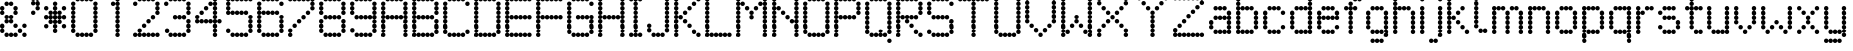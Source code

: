 SplineFontDB: 3.2
FontName: LondonUnderground
FullName: London Underground
FamilyName: London Underground
Weight: Regular
Copyright: Copyright (c) 2019, Sean Petykowski
UComments: "2019-12-18: Created with FontForge (http://fontforge.org)"
Version: 001.000
ItalicAngle: 0
UnderlinePosition: -100
UnderlineWidth: 50
Ascent: 800
Descent: 200
InvalidEm: 0
LayerCount: 2
Layer: 0 0 "Back" 1
Layer: 1 0 "Fore" 0
XUID: [1021 293 -277398037 6718184]
StyleMap: 0x0000
FSType: 0
OS2Version: 0
OS2_WeightWidthSlopeOnly: 0
OS2_UseTypoMetrics: 1
CreationTime: 1576711909
ModificationTime: 1577628291
PfmFamily: 17
TTFWeight: 400
TTFWidth: 5
LineGap: 90
VLineGap: 0
OS2TypoAscent: 0
OS2TypoAOffset: 1
OS2TypoDescent: 0
OS2TypoDOffset: 1
OS2TypoLinegap: 90
OS2WinAscent: 0
OS2WinAOffset: 1
OS2WinDescent: 0
OS2WinDOffset: 1
HheadAscent: 0
HheadAOffset: 1
HheadDescent: 0
HheadDOffset: 1
OS2Vendor: 'PfEd'
MarkAttachClasses: 1
DEI: 91125
LangName: 1033
Encoding: ISO8859-1
UnicodeInterp: none
NameList: AGL For New Fonts
DisplaySize: -48
AntiAlias: 1
FitToEm: 0
WinInfo: 0 23 8
BeginPrivate: 0
EndPrivate
TeXData: 1 0 0 581959 290979 193986 605843 1048576 193986 783286 444596 497025 792723 393216 433062 380633 303038 157286 324010 404750 52429 2506097 1059062 262144
BeginChars: 256 66

StartChar: E
Encoding: 69 69 0
Width: 777
VWidth: 0
Flags: HW
LayerCount: 2
Fore
SplineSet
111.111328125 833.244140625 m 0
 111.111328125 863.926757812 135.984375 888.799804688 166.666992188 888.799804688 c 0
 197.349609375 888.799804688 222.22265625 863.926757812 222.22265625 833.244140625 c 0
 222.22265625 802.561523438 197.349609375 777.688476562 166.666992188 777.688476562 c 0
 135.984375 777.688476562 111.111328125 802.561523438 111.111328125 833.244140625 c 0
0 833.244140625 m 0
 0 863.926757812 24.873046875 888.799804688 55.5556640625 888.799804688 c 0
 86.23828125 888.799804688 111.111328125 863.926757812 111.111328125 833.244140625 c 0
 111.111328125 802.561523438 86.23828125 777.688476562 55.5556640625 777.688476562 c 0
 24.873046875 777.688476562 0 802.561523438 0 833.244140625 c 0
0 722.1328125 m 0
 0 752.815429688 24.873046875 777.688476562 55.5556640625 777.688476562 c 0
 86.23828125 777.688476562 111.111328125 752.815429688 111.111328125 722.1328125 c 0
 111.111328125 691.450195312 86.23828125 666.577148438 55.5556640625 666.577148438 c 0
 24.873046875 666.577148438 0 691.450195312 0 722.1328125 c 0
0 611.022460938 m 0
 0 641.704101562 24.873046875 666.577148438 55.5556640625 666.577148438 c 0
 86.23828125 666.577148438 111.111328125 641.704101562 111.111328125 611.022460938 c 0
 111.111328125 580.33984375 86.23828125 555.466796875 55.5556640625 555.466796875 c 0
 24.873046875 555.466796875 0 580.33984375 0 611.022460938 c 0
0 499.911132812 m 0
 0 530.59375 24.873046875 555.466796875 55.5556640625 555.466796875 c 0
 86.23828125 555.466796875 111.111328125 530.59375 111.111328125 499.911132812 c 0
 111.111328125 469.228515625 86.23828125 444.35546875 55.5556640625 444.35546875 c 0
 24.873046875 444.35546875 0 469.228515625 0 499.911132812 c 0
0 277.688476562 m 0
 0 308.37109375 24.873046875 333.244140625 55.5556640625 333.244140625 c 0
 86.23828125 333.244140625 111.111328125 308.37109375 111.111328125 277.688476562 c 0
 111.111328125 247.005859375 86.23828125 222.1328125 55.5556640625 222.1328125 c 0
 24.873046875 222.1328125 0 247.005859375 0 277.688476562 c 0
0 166.577148438 m 0
 0 197.259765625 24.873046875 222.1328125 55.5556640625 222.1328125 c 0
 86.23828125 222.1328125 111.111328125 197.259765625 111.111328125 166.577148438 c 0
 111.111328125 135.895507812 86.23828125 111.022460938 55.5556640625 111.022460938 c 0
 24.873046875 111.022460938 0 135.895507812 0 166.577148438 c 0
0 55.466796875 m 0
 0 86.1494140625 24.873046875 111.022460938 55.5556640625 111.022460938 c 0
 86.23828125 111.022460938 111.111328125 86.1494140625 111.111328125 55.466796875 c 0
 111.111328125 24.7841796875 86.23828125 -0.0888671875 55.5556640625 -0.0888671875 c 0
 24.873046875 -0.0888671875 0 24.7841796875 0 55.466796875 c 0
222.22265625 833.244140625 m 0
 222.22265625 863.926757812 247.095703125 888.799804688 277.77734375 888.799804688 c 0
 308.459960938 888.799804688 333.333007812 863.926757812 333.333007812 833.244140625 c 0
 333.333007812 802.561523438 308.459960938 777.688476562 277.77734375 777.688476562 c 0
 247.095703125 777.688476562 222.22265625 802.561523438 222.22265625 833.244140625 c 0
333.333007812 833.244140625 m 0
 333.333007812 863.926757812 358.206054688 888.799804688 388.888671875 888.799804688 c 0
 419.571289062 888.799804688 444.444335938 863.926757812 444.444335938 833.244140625 c 0
 444.444335938 802.561523438 419.571289062 777.688476562 388.888671875 777.688476562 c 0
 358.206054688 777.688476562 333.333007812 802.561523438 333.333007812 833.244140625 c 0
444.444335938 833.244140625 m 0
 444.444335938 863.926757812 469.317382812 888.799804688 500 888.799804688 c 0
 530.682617188 888.799804688 555.555664062 863.926757812 555.555664062 833.244140625 c 0
 555.555664062 802.561523438 530.682617188 777.688476562 500 777.688476562 c 0
 469.317382812 777.688476562 444.444335938 802.561523438 444.444335938 833.244140625 c 0
555.555664062 833.244140625 m 0
 555.555664062 863.926757812 580.428710938 888.799804688 611.111328125 888.799804688 c 0
 641.793945312 888.799804688 666.666992188 863.926757812 666.666992188 833.244140625 c 0
 666.666992188 802.561523438 641.793945312 777.688476562 611.111328125 777.688476562 c 0
 580.428710938 777.688476562 555.555664062 802.561523438 555.555664062 833.244140625 c 0
111.111328125 388.799804688 m 0
 111.111328125 419.482421875 135.984375 444.35546875 166.666992188 444.35546875 c 0
 197.349609375 444.35546875 222.22265625 419.482421875 222.22265625 388.799804688 c 0
 222.22265625 358.1171875 197.349609375 333.244140625 166.666992188 333.244140625 c 0
 135.984375 333.244140625 111.111328125 358.1171875 111.111328125 388.799804688 c 0
0 388.799804688 m 0
 0 419.482421875 24.873046875 444.35546875 55.5556640625 444.35546875 c 0
 86.23828125 444.35546875 111.111328125 419.482421875 111.111328125 388.799804688 c 0
 111.111328125 358.1171875 86.23828125 333.244140625 55.5556640625 333.244140625 c 0
 24.873046875 333.244140625 0 358.1171875 0 388.799804688 c 0
222.22265625 388.799804688 m 0
 222.22265625 419.482421875 247.095703125 444.35546875 277.77734375 444.35546875 c 0
 308.459960938 444.35546875 333.333007812 419.482421875 333.333007812 388.799804688 c 0
 333.333007812 358.1171875 308.459960938 333.244140625 277.77734375 333.244140625 c 0
 247.095703125 333.244140625 222.22265625 358.1171875 222.22265625 388.799804688 c 0
333.333007812 388.799804688 m 0
 333.333007812 419.482421875 358.206054688 444.35546875 388.888671875 444.35546875 c 0
 419.571289062 444.35546875 444.444335938 419.482421875 444.444335938 388.799804688 c 0
 444.444335938 358.1171875 419.571289062 333.244140625 388.888671875 333.244140625 c 0
 358.206054688 333.244140625 333.333007812 358.1171875 333.333007812 388.799804688 c 0
444.444335938 388.799804688 m 0
 444.444335938 419.482421875 469.317382812 444.35546875 500 444.35546875 c 0
 530.682617188 444.35546875 555.555664062 419.482421875 555.555664062 388.799804688 c 0
 555.555664062 358.1171875 530.682617188 333.244140625 500 333.244140625 c 0
 469.317382812 333.244140625 444.444335938 358.1171875 444.444335938 388.799804688 c 0
555.555664062 388.799804688 m 0
 555.555664062 419.482421875 580.428710938 444.35546875 611.111328125 444.35546875 c 0
 641.793945312 444.35546875 666.666992188 419.482421875 666.666992188 388.799804688 c 0
 666.666992188 358.1171875 641.793945312 333.244140625 611.111328125 333.244140625 c 0
 580.428710938 333.244140625 555.555664062 358.1171875 555.555664062 388.799804688 c 0
111.111328125 -55.64453125 m 0
 111.111328125 -24.9619140625 135.984375 -0.0888671875 166.666992188 -0.0888671875 c 0
 197.349609375 -0.0888671875 222.22265625 -24.9619140625 222.22265625 -55.64453125 c 0
 222.22265625 -86.3271484375 197.349609375 -111.200195312 166.666992188 -111.200195312 c 0
 135.984375 -111.200195312 111.111328125 -86.3271484375 111.111328125 -55.64453125 c 0
0 -55.64453125 m 0
 0 -24.9619140625 24.873046875 -0.0888671875 55.5556640625 -0.0888671875 c 0
 86.23828125 -0.0888671875 111.111328125 -24.9619140625 111.111328125 -55.64453125 c 0
 111.111328125 -86.3271484375 86.23828125 -111.200195312 55.5556640625 -111.200195312 c 0
 24.873046875 -111.200195312 0 -86.3271484375 0 -55.64453125 c 0
222.22265625 -55.64453125 m 0
 222.22265625 -24.9619140625 247.095703125 -0.0888671875 277.77734375 -0.0888671875 c 0
 308.459960938 -0.0888671875 333.333007812 -24.9619140625 333.333007812 -55.64453125 c 0
 333.333007812 -86.3271484375 308.459960938 -111.200195312 277.77734375 -111.200195312 c 0
 247.095703125 -111.200195312 222.22265625 -86.3271484375 222.22265625 -55.64453125 c 0
333.333007812 -55.64453125 m 0
 333.333007812 -24.9619140625 358.206054688 -0.0888671875 388.888671875 -0.0888671875 c 0
 419.571289062 -0.0888671875 444.444335938 -24.9619140625 444.444335938 -55.64453125 c 0
 444.444335938 -86.3271484375 419.571289062 -111.200195312 388.888671875 -111.200195312 c 0
 358.206054688 -111.200195312 333.333007812 -86.3271484375 333.333007812 -55.64453125 c 0
444.444335938 -55.64453125 m 0
 444.444335938 -24.9619140625 469.317382812 -0.0888671875 500 -0.0888671875 c 0
 530.682617188 -0.0888671875 555.555664062 -24.9619140625 555.555664062 -55.64453125 c 0
 555.555664062 -86.3271484375 530.682617188 -111.200195312 500 -111.200195312 c 0
 469.317382812 -111.200195312 444.444335938 -86.3271484375 444.444335938 -55.64453125 c 0
555.555664062 -55.64453125 m 0
 555.555664062 -24.9619140625 580.428710938 -0.0888671875 611.111328125 -0.0888671875 c 0
 641.793945312 -0.0888671875 666.666992188 -24.9619140625 666.666992188 -55.64453125 c 0
 666.666992188 -86.3271484375 641.793945312 -111.200195312 611.111328125 -111.200195312 c 0
 580.428710938 -111.200195312 555.555664062 -86.3271484375 555.555664062 -55.64453125 c 0
EndSplineSet
Validated: 5
EndChar

StartChar: B
Encoding: 66 66 1
Width: 777
VWidth: 0
Flags: HW
LayerCount: 2
Fore
SplineSet
0 833.244140625 m 0
 0 863.926757812 24.873046875 888.799804688 55.5556640625 888.799804688 c 0
 86.23828125 888.799804688 111.111328125 863.926757812 111.111328125 833.244140625 c 0
 111.111328125 802.561523438 86.23828125 777.688476562 55.5556640625 777.688476562 c 0
 24.873046875 777.688476562 0 802.561523438 0 833.244140625 c 0
0 722.1328125 m 0
 0 752.815429688 24.873046875 777.688476562 55.5556640625 777.688476562 c 0
 86.23828125 777.688476562 111.111328125 752.815429688 111.111328125 722.1328125 c 0
 111.111328125 691.450195312 86.23828125 666.577148438 55.5556640625 666.577148438 c 0
 24.873046875 666.577148438 0 691.450195312 0 722.1328125 c 0
0 499.911132812 m 0
 0 530.59375 24.873046875 555.466796875 55.5556640625 555.466796875 c 0
 86.23828125 555.466796875 111.111328125 530.59375 111.111328125 499.911132812 c 0
 111.111328125 469.228515625 86.23828125 444.35546875 55.5556640625 444.35546875 c 0
 24.873046875 444.35546875 0 469.228515625 0 499.911132812 c 0
0 388.799804688 m 0
 0 419.482421875 24.873046875 444.35546875 55.5556640625 444.35546875 c 0
 86.23828125 444.35546875 111.111328125 419.482421875 111.111328125 388.799804688 c 0
 111.111328125 358.1171875 86.23828125 333.244140625 55.5556640625 333.244140625 c 0
 24.873046875 333.244140625 0 358.1171875 0 388.799804688 c 0
0 277.688476562 m 0
 0 308.37109375 24.873046875 333.244140625 55.5556640625 333.244140625 c 0
 86.23828125 333.244140625 111.111328125 308.37109375 111.111328125 277.688476562 c 0
 111.111328125 247.005859375 86.23828125 222.1328125 55.5556640625 222.1328125 c 0
 24.873046875 222.1328125 0 247.005859375 0 277.688476562 c 0
0 166.577148438 m 0
 0 197.259765625 24.873046875 222.1328125 55.5556640625 222.1328125 c 0
 86.23828125 222.1328125 111.111328125 197.259765625 111.111328125 166.577148438 c 0
 111.111328125 135.895507812 86.23828125 111.022460938 55.5556640625 111.022460938 c 0
 24.873046875 111.022460938 0 135.895507812 0 166.577148438 c 0
0 55.466796875 m 0
 0 86.1494140625 24.873046875 111.022460938 55.5556640625 111.022460938 c 0
 86.23828125 111.022460938 111.111328125 86.1494140625 111.111328125 55.466796875 c 0
 111.111328125 24.7841796875 86.23828125 -0.0888671875 55.5556640625 -0.0888671875 c 0
 24.873046875 -0.0888671875 0 24.7841796875 0 55.466796875 c 0
0 -55.64453125 m 0
 0 -24.9619140625 24.873046875 -0.0888671875 55.5556640625 -0.0888671875 c 0
 86.23828125 -0.0888671875 111.111328125 -24.9619140625 111.111328125 -55.64453125 c 0
 111.111328125 -86.3271484375 86.23828125 -111.200195312 55.5556640625 -111.200195312 c 0
 24.873046875 -111.200195312 0 -86.3271484375 0 -55.64453125 c 0
111.111328125 -55.64453125 m 0
 111.111328125 -24.9619140625 135.984375 -0.0888671875 166.666992188 -0.0888671875 c 0
 197.349609375 -0.0888671875 222.22265625 -24.9619140625 222.22265625 -55.64453125 c 0
 222.22265625 -86.3271484375 197.349609375 -111.200195312 166.666992188 -111.200195312 c 0
 135.984375 -111.200195312 111.111328125 -86.3271484375 111.111328125 -55.64453125 c 0
222.22265625 -55.64453125 m 0
 222.22265625 -24.9619140625 247.095703125 -0.0888671875 277.77734375 -0.0888671875 c 0
 308.459960938 -0.0888671875 333.333007812 -24.9619140625 333.333007812 -55.64453125 c 0
 333.333007812 -86.3271484375 308.459960938 -111.200195312 277.77734375 -111.200195312 c 0
 247.095703125 -111.200195312 222.22265625 -86.3271484375 222.22265625 -55.64453125 c 0
333.333007812 -55.64453125 m 0
 333.333007812 -24.9619140625 358.206054688 -0.0888671875 388.888671875 -0.0888671875 c 0
 419.571289062 -0.0888671875 444.444335938 -24.9619140625 444.444335938 -55.64453125 c 0
 444.444335938 -86.3271484375 419.571289062 -111.200195312 388.888671875 -111.200195312 c 0
 358.206054688 -111.200195312 333.333007812 -86.3271484375 333.333007812 -55.64453125 c 0
444.444335938 -55.64453125 m 0
 444.444335938 -24.9619140625 469.317382812 -0.0888671875 500 -0.0888671875 c 0
 530.682617188 -0.0888671875 555.555664062 -24.9619140625 555.555664062 -55.64453125 c 0
 555.555664062 -86.3271484375 530.682617188 -111.200195312 500 -111.200195312 c 0
 469.317382812 -111.200195312 444.444335938 -86.3271484375 444.444335938 -55.64453125 c 0
555.555664062 55.466796875 m 0
 555.555664062 86.1494140625 580.428710938 111.022460938 611.111328125 111.022460938 c 0
 641.793945312 111.022460938 666.666992188 86.1494140625 666.666992188 55.466796875 c 0
 666.666992188 24.7841796875 641.793945312 -0.0888671875 611.111328125 -0.0888671875 c 0
 580.428710938 -0.0888671875 555.555664062 24.7841796875 555.555664062 55.466796875 c 0
555.555664062 166.577148438 m 0
 555.555664062 197.259765625 580.428710938 222.1328125 611.111328125 222.1328125 c 0
 641.793945312 222.1328125 666.666992188 197.259765625 666.666992188 166.577148438 c 0
 666.666992188 135.895507812 641.793945312 111.022460938 611.111328125 111.022460938 c 0
 580.428710938 111.022460938 555.555664062 135.895507812 555.555664062 166.577148438 c 0
555.555664062 277.688476562 m 0
 555.555664062 308.37109375 580.428710938 333.244140625 611.111328125 333.244140625 c 0
 641.793945312 333.244140625 666.666992188 308.37109375 666.666992188 277.688476562 c 0
 666.666992188 247.005859375 641.793945312 222.1328125 611.111328125 222.1328125 c 0
 580.428710938 222.1328125 555.555664062 247.005859375 555.555664062 277.688476562 c 0
555.555664062 499.911132812 m 0
 555.555664062 530.59375 580.428710938 555.466796875 611.111328125 555.466796875 c 0
 641.793945312 555.466796875 666.666992188 530.59375 666.666992188 499.911132812 c 0
 666.666992188 469.228515625 641.793945312 444.35546875 611.111328125 444.35546875 c 0
 580.428710938 444.35546875 555.555664062 469.228515625 555.555664062 499.911132812 c 0
555.555664062 611.022460938 m 0
 555.555664062 641.704101562 580.428710938 666.577148438 611.111328125 666.577148438 c 0
 641.793945312 666.577148438 666.666992188 641.704101562 666.666992188 611.022460938 c 0
 666.666992188 580.33984375 641.793945312 555.466796875 611.111328125 555.466796875 c 0
 580.428710938 555.466796875 555.555664062 580.33984375 555.555664062 611.022460938 c 0
555.555664062 722.1328125 m 0
 555.555664062 752.815429688 580.428710938 777.688476562 611.111328125 777.688476562 c 0
 641.793945312 777.688476562 666.666992188 752.815429688 666.666992188 722.1328125 c 0
 666.666992188 691.450195312 641.793945312 666.577148438 611.111328125 666.577148438 c 0
 580.428710938 666.577148438 555.555664062 691.450195312 555.555664062 722.1328125 c 0
444.444335938 833.244140625 m 0
 444.444335938 863.926757812 469.317382812 888.799804688 500 888.799804688 c 0
 530.682617188 888.799804688 555.555664062 863.926757812 555.555664062 833.244140625 c 0
 555.555664062 802.561523438 530.682617188 777.688476562 500 777.688476562 c 0
 469.317382812 777.688476562 444.444335938 802.561523438 444.444335938 833.244140625 c 0
333.333007812 833.244140625 m 0
 333.333007812 863.926757812 358.206054688 888.799804688 388.888671875 888.799804688 c 0
 419.571289062 888.799804688 444.444335938 863.926757812 444.444335938 833.244140625 c 0
 444.444335938 802.561523438 419.571289062 777.688476562 388.888671875 777.688476562 c 0
 358.206054688 777.688476562 333.333007812 802.561523438 333.333007812 833.244140625 c 0
222.22265625 833.244140625 m 0
 222.22265625 863.926757812 247.095703125 888.799804688 277.77734375 888.799804688 c 0
 308.459960938 888.799804688 333.333007812 863.926757812 333.333007812 833.244140625 c 0
 333.333007812 802.561523438 308.459960938 777.688476562 277.77734375 777.688476562 c 0
 247.095703125 777.688476562 222.22265625 802.561523438 222.22265625 833.244140625 c 0
111.111328125 833.244140625 m 0
 111.111328125 863.926757812 135.984375 888.799804688 166.666992188 888.799804688 c 0
 197.349609375 888.799804688 222.22265625 863.926757812 222.22265625 833.244140625 c 0
 222.22265625 802.561523438 197.349609375 777.688476562 166.666992188 777.688476562 c 4
 135.984375 777.688476562 111.111328125 802.561523438 111.111328125 833.244140625 c 0
111.111328125 388.799804688 m 0
 111.111328125 419.482421875 135.984375 444.35546875 166.666992188 444.35546875 c 0
 197.349609375 444.35546875 222.22265625 419.482421875 222.22265625 388.799804688 c 0
 222.22265625 358.1171875 197.349609375 333.244140625 166.666992188 333.244140625 c 0
 135.984375 333.244140625 111.111328125 358.1171875 111.111328125 388.799804688 c 0
222.22265625 388.799804688 m 0
 222.22265625 419.482421875 247.095703125 444.35546875 277.77734375 444.35546875 c 0
 308.459960938 444.35546875 333.333007812 419.482421875 333.333007812 388.799804688 c 0
 333.333007812 358.1171875 308.459960938 333.244140625 277.77734375 333.244140625 c 0
 247.095703125 333.244140625 222.22265625 358.1171875 222.22265625 388.799804688 c 0
333.333007812 388.799804688 m 0
 333.333007812 419.482421875 358.206054688 444.35546875 388.888671875 444.35546875 c 0
 419.571289062 444.35546875 444.444335938 419.482421875 444.444335938 388.799804688 c 0
 444.444335938 358.1171875 419.571289062 333.244140625 388.888671875 333.244140625 c 0
 358.206054688 333.244140625 333.333007812 358.1171875 333.333007812 388.799804688 c 0
444.444335938 388.799804688 m 0
 444.444335938 419.482421875 469.317382812 444.35546875 500 444.35546875 c 0
 530.682617188 444.35546875 555.555664062 419.482421875 555.555664062 388.799804688 c 0
 555.555664062 358.1171875 530.682617188 333.244140625 500 333.244140625 c 0
 469.317382812 333.244140625 444.444335938 358.1171875 444.444335938 388.799804688 c 0
0 611.022460938 m 0
 0 641.704101562 24.873046875 666.577148438 55.5556640625 666.577148438 c 0
 86.23828125 666.577148438 111.111328125 641.704101562 111.111328125 611.022460938 c 0
 111.111328125 580.33984375 86.23828125 555.466796875 55.5556640625 555.466796875 c 0
 24.873046875 555.466796875 0 580.33984375 0 611.022460938 c 0
EndSplineSet
Validated: 5
EndChar

StartChar: R
Encoding: 82 82 2
Width: 777
VWidth: 0
Flags: HW
LayerCount: 2
Fore
SplineSet
0 833.333007812 m 0
 0 864.015625 24.873046875 888.888671875 55.5556640625 888.888671875 c 0
 86.23828125 888.888671875 111.111328125 864.015625 111.111328125 833.333007812 c 0
 111.111328125 802.650390625 86.23828125 777.77734375 55.5556640625 777.77734375 c 0
 24.873046875 777.77734375 0 802.650390625 0 833.333007812 c 0
111.111328125 833.333007812 m 0
 111.111328125 864.015625 135.984375 888.888671875 166.666992188 888.888671875 c 0
 197.349609375 888.888671875 222.22265625 864.015625 222.22265625 833.333007812 c 0
 222.22265625 802.650390625 197.349609375 777.77734375 166.666992188 777.77734375 c 0
 135.984375 777.77734375 111.111328125 802.650390625 111.111328125 833.333007812 c 0
222.22265625 833.333007812 m 0
 222.22265625 864.015625 247.095703125 888.888671875 277.77734375 888.888671875 c 0
 308.459960938 888.888671875 333.333007812 864.015625 333.333007812 833.333007812 c 0
 333.333007812 802.650390625 308.459960938 777.77734375 277.77734375 777.77734375 c 0
 247.095703125 777.77734375 222.22265625 802.650390625 222.22265625 833.333007812 c 0
333.333007812 833.333007812 m 0
 333.333007812 864.015625 358.206054688 888.888671875 388.888671875 888.888671875 c 0
 419.571289062 888.888671875 444.444335938 864.015625 444.444335938 833.333007812 c 0
 444.444335938 802.650390625 419.571289062 777.77734375 388.888671875 777.77734375 c 0
 358.206054688 777.77734375 333.333007812 802.650390625 333.333007812 833.333007812 c 0
444.444335938 833.333007812 m 0
 444.444335938 864.015625 469.317382812 888.888671875 500 888.888671875 c 0
 530.682617188 888.888671875 555.555664062 864.015625 555.555664062 833.333007812 c 0
 555.555664062 802.650390625 530.682617188 777.77734375 500 777.77734375 c 0
 469.317382812 777.77734375 444.444335938 802.650390625 444.444335938 833.333007812 c 0
555.555664062 722.221679688 m 0
 555.555664062 752.904296875 580.428710938 777.77734375 611.111328125 777.77734375 c 0
 641.793945312 777.77734375 666.666992188 752.904296875 666.666992188 722.221679688 c 0
 666.666992188 691.5390625 641.793945312 666.666015625 611.111328125 666.666015625 c 0
 580.428710938 666.666015625 555.555664062 691.5390625 555.555664062 722.221679688 c 0
555.555664062 611.111328125 m 0
 555.555664062 641.79296875 580.428710938 666.666015625 611.111328125 666.666015625 c 0
 641.793945312 666.666015625 666.666992188 641.79296875 666.666992188 611.111328125 c 0
 666.666992188 580.428710938 641.793945312 555.555664062 611.111328125 555.555664062 c 0
 580.428710938 555.555664062 555.555664062 580.428710938 555.555664062 611.111328125 c 0
555.555664062 500 m 0
 555.555664062 530.682617188 580.428710938 555.555664062 611.111328125 555.555664062 c 0
 641.793945312 555.555664062 666.666992188 530.682617188 666.666992188 500 c 0
 666.666992188 469.317382812 641.793945312 444.444335938 611.111328125 444.444335938 c 0
 580.428710938 444.444335938 555.555664062 469.317382812 555.555664062 500 c 0
0 500 m 0
 0 530.682617188 24.873046875 555.555664062 55.5556640625 555.555664062 c 0
 86.23828125 555.555664062 111.111328125 530.682617188 111.111328125 500 c 0
 111.111328125 469.317382812 86.23828125 444.444335938 55.5556640625 444.444335938 c 0
 24.873046875 444.444335938 0 469.317382812 0 500 c 0
0 611.111328125 m 0
 0 641.79296875 24.873046875 666.666015625 55.5556640625 666.666015625 c 0
 86.23828125 666.666015625 111.111328125 641.79296875 111.111328125 611.111328125 c 0
 111.111328125 580.428710938 86.23828125 555.555664062 55.5556640625 555.555664062 c 0
 24.873046875 555.555664062 0 580.428710938 0 611.111328125 c 0
0 722.221679688 m 0
 0 752.904296875 24.873046875 777.77734375 55.5556640625 777.77734375 c 0
 86.23828125 777.77734375 111.111328125 752.904296875 111.111328125 722.221679688 c 0
 111.111328125 691.5390625 86.23828125 666.666015625 55.5556640625 666.666015625 c 0
 24.873046875 666.666015625 0 691.5390625 0 722.221679688 c 0
0 388.888671875 m 0
 0 419.571289062 24.873046875 444.444335938 55.5556640625 444.444335938 c 0
 86.23828125 444.444335938 111.111328125 419.571289062 111.111328125 388.888671875 c 0
 111.111328125 358.206054688 86.23828125 333.333007812 55.5556640625 333.333007812 c 0
 24.873046875 333.333007812 0 358.206054688 0 388.888671875 c 0
0 277.77734375 m 0
 0 308.459960938 24.873046875 333.333007812 55.5556640625 333.333007812 c 0
 86.23828125 333.333007812 111.111328125 308.459960938 111.111328125 277.77734375 c 0
 111.111328125 247.094726562 86.23828125 222.221679688 55.5556640625 222.221679688 c 0
 24.873046875 222.221679688 0 247.094726562 0 277.77734375 c 0
0 166.666015625 m 0
 0 197.348632812 24.873046875 222.221679688 55.5556640625 222.221679688 c 0
 86.23828125 222.221679688 111.111328125 197.348632812 111.111328125 166.666015625 c 0
 111.111328125 135.984375 86.23828125 111.111328125 55.5556640625 111.111328125 c 0
 24.873046875 111.111328125 0 135.984375 0 166.666015625 c 0
0 55.5556640625 m 0
 0 86.23828125 24.873046875 111.111328125 55.5556640625 111.111328125 c 0
 86.23828125 111.111328125 111.111328125 86.23828125 111.111328125 55.5556640625 c 0
 111.111328125 24.873046875 86.23828125 0 55.5556640625 0 c 4
 24.873046875 0 0 24.873046875 0 55.5556640625 c 0
0 -55.5556640625 m 0
 0 -24.873046875 24.873046875 0 55.5556640625 0 c 0
 86.23828125 0 111.111328125 -24.873046875 111.111328125 -55.5556640625 c 0
 111.111328125 -86.23828125 86.23828125 -111.111328125 55.5556640625 -111.111328125 c 0
 24.873046875 -111.111328125 0 -86.23828125 0 -55.5556640625 c 0
555.555664062 -55.5556640625 m 0
 555.555664062 -24.873046875 580.428710938 0 611.111328125 0 c 0
 641.793945312 0 666.666992188 -24.873046875 666.666992188 -55.5556640625 c 0
 666.666992188 -86.23828125 641.793945312 -111.111328125 611.111328125 -111.111328125 c 0
 580.428710938 -111.111328125 555.555664062 -86.23828125 555.555664062 -55.5556640625 c 0
444.444335938 55.5556640625 m 0
 444.444335938 86.23828125 469.317382812 111.111328125 500 111.111328125 c 0
 530.682617188 111.111328125 555.555664062 86.23828125 555.555664062 55.5556640625 c 0
 555.555664062 24.873046875 530.682617188 0 500 0 c 0
 469.317382812 0 444.444335938 24.873046875 444.444335938 55.5556640625 c 0
333.333007812 166.666015625 m 0
 333.333007812 197.348632812 358.206054688 222.221679688 388.888671875 222.221679688 c 0
 419.571289062 222.221679688 444.444335938 197.348632812 444.444335938 166.666015625 c 0
 444.444335938 135.984375 419.571289062 111.111328125 388.888671875 111.111328125 c 0
 358.206054688 111.111328125 333.333007812 135.984375 333.333007812 166.666015625 c 0
222.22265625 277.77734375 m 0
 222.22265625 308.459960938 247.095703125 333.333007812 277.77734375 333.333007812 c 0
 308.459960938 333.333007812 333.333007812 308.459960938 333.333007812 277.77734375 c 0
 333.333007812 247.094726562 308.459960938 222.221679688 277.77734375 222.221679688 c 0
 247.095703125 222.221679688 222.22265625 247.094726562 222.22265625 277.77734375 c 0
111.111328125 388.888671875 m 0
 111.111328125 419.571289062 135.984375 444.444335938 166.666992188 444.444335938 c 0
 197.349609375 444.444335938 222.22265625 419.571289062 222.22265625 388.888671875 c 0
 222.22265625 358.206054688 197.349609375 333.333007812 166.666992188 333.333007812 c 0
 135.984375 333.333007812 111.111328125 358.206054688 111.111328125 388.888671875 c 0
222.22265625 388.888671875 m 0
 222.22265625 419.571289062 247.095703125 444.444335938 277.77734375 444.444335938 c 0
 308.459960938 444.444335938 333.333007812 419.571289062 333.333007812 388.888671875 c 0
 333.333007812 358.206054688 308.459960938 333.333007812 277.77734375 333.333007812 c 0
 247.095703125 333.333007812 222.22265625 358.206054688 222.22265625 388.888671875 c 0
333.333007812 388.888671875 m 0
 333.333007812 419.571289062 358.206054688 444.444335938 388.888671875 444.444335938 c 0
 419.571289062 444.444335938 444.444335938 419.571289062 444.444335938 388.888671875 c 0
 444.444335938 358.206054688 419.571289062 333.333007812 388.888671875 333.333007812 c 0
 358.206054688 333.333007812 333.333007812 358.206054688 333.333007812 388.888671875 c 0
444.444335938 388.888671875 m 0
 444.444335938 419.571289062 469.317382812 444.444335938 500 444.444335938 c 0
 530.682617188 444.444335938 555.555664062 419.571289062 555.555664062 388.888671875 c 0
 555.555664062 358.206054688 530.682617188 333.333007812 500 333.333007812 c 0
 469.317382812 333.333007812 444.444335938 358.206054688 444.444335938 388.888671875 c 0
EndSplineSet
Validated: 5
EndChar

StartChar: r
Encoding: 114 114 3
Width: 555
VWidth: 0
Flags: HW
LayerCount: 2
Fore
SplineSet
0 55.466796875 m 0
 0 86.1494140625 24.873046875 111.022460938 55.5556640625 111.022460938 c 0
 86.23828125 111.022460938 111.111328125 86.1494140625 111.111328125 55.466796875 c 0
 111.111328125 24.7841796875 86.23828125 -0.0888671875 55.5556640625 -0.0888671875 c 0
 24.873046875 -0.0888671875 0 24.7841796875 0 55.466796875 c 0
0 166.577148438 m 0
 0 197.259765625 24.873046875 222.1328125 55.5556640625 222.1328125 c 0
 86.23828125 222.1328125 111.111328125 197.259765625 111.111328125 166.577148438 c 0
 111.111328125 135.895507812 86.23828125 111.022460938 55.5556640625 111.022460938 c 0
 24.873046875 111.022460938 0 135.895507812 0 166.577148438 c 0
0 277.688476562 m 0
 0 308.37109375 24.873046875 333.244140625 55.5556640625 333.244140625 c 0
 86.23828125 333.244140625 111.111328125 308.37109375 111.111328125 277.688476562 c 0
 111.111328125 247.005859375 86.23828125 222.1328125 55.5556640625 222.1328125 c 0
 24.873046875 222.1328125 0 247.005859375 0 277.688476562 c 0
0 388.799804688 m 0
 0 419.482421875 24.873046875 444.35546875 55.5556640625 444.35546875 c 0
 86.23828125 444.35546875 111.111328125 419.482421875 111.111328125 388.799804688 c 0
 111.111328125 358.1171875 86.23828125 333.244140625 55.5556640625 333.244140625 c 0
 24.873046875 333.244140625 0 358.1171875 0 388.799804688 c 0
0 499.911132812 m 0
 0 530.59375 24.873046875 555.466796875 55.5556640625 555.466796875 c 0
 86.23828125 555.466796875 111.111328125 530.59375 111.111328125 499.911132812 c 0
 111.111328125 469.228515625 86.23828125 444.35546875 55.5556640625 444.35546875 c 0
 24.873046875 444.35546875 0 469.228515625 0 499.911132812 c 0
111.111328125 499.911132812 m 0
 111.111328125 530.59375 135.984375 555.466796875 166.666992188 555.466796875 c 0
 197.349609375 555.466796875 222.22265625 530.59375 222.22265625 499.911132812 c 0
 222.22265625 469.228515625 197.349609375 444.35546875 166.666992188 444.35546875 c 0
 135.984375 444.35546875 111.111328125 469.228515625 111.111328125 499.911132812 c 0
222.22265625 611.022460938 m 0
 222.22265625 641.704101562 247.095703125 666.577148438 277.77734375 666.577148438 c 0
 308.459960938 666.577148438 333.333007812 641.704101562 333.333007812 611.022460938 c 0
 333.333007812 580.33984375 308.459960938 555.466796875 277.77734375 555.466796875 c 0
 247.095703125 555.466796875 222.22265625 580.33984375 222.22265625 611.022460938 c 0
333.333007812 611.022460938 m 0
 333.333007812 641.704101562 358.206054688 666.577148438 388.888671875 666.577148438 c 0
 419.571289062 666.577148438 444.444335938 641.704101562 444.444335938 611.022460938 c 0
 444.444335938 580.33984375 419.571289062 555.466796875 388.888671875 555.466796875 c 0
 358.206054688 555.466796875 333.333007812 580.33984375 333.333007812 611.022460938 c 0
0 611.022460938 m 0
 0 641.704101562 24.873046875 666.577148438 55.5556640625 666.577148438 c 0
 86.23828125 666.577148438 111.111328125 641.704101562 111.111328125 611.022460938 c 0
 111.111328125 580.33984375 86.23828125 555.466796875 55.5556640625 555.466796875 c 0
 24.873046875 555.466796875 0 580.33984375 0 611.022460938 c 0
EndSplineSet
Validated: 5
EndChar

StartChar: o
Encoding: 111 111 4
Width: 666
VWidth: 0
Flags: HW
LayerCount: 2
Fore
SplineSet
111.111328125 55.466796875 m 0
 111.111328125 86.1494140625 135.984375 111.022460938 166.666992188 111.022460938 c 0
 197.349609375 111.022460938 222.22265625 86.1494140625 222.22265625 55.466796875 c 0
 222.22265625 24.7841796875 197.349609375 -0.0888671875 166.666992188 -0.0888671875 c 0
 135.984375 -0.0888671875 111.111328125 24.7841796875 111.111328125 55.466796875 c 0
222.22265625 55.466796875 m 0
 222.22265625 86.1494140625 247.095703125 111.022460938 277.77734375 111.022460938 c 0
 308.459960938 111.022460938 333.333007812 86.1494140625 333.333007812 55.466796875 c 0
 333.333007812 24.7841796875 308.459960938 -0.0888671875 277.77734375 -0.0888671875 c 0
 247.095703125 -0.0888671875 222.22265625 24.7841796875 222.22265625 55.466796875 c 0
333.333007812 55.466796875 m 0
 333.333007812 86.1494140625 358.206054688 111.022460938 388.888671875 111.022460938 c 0
 419.571289062 111.022460938 444.444335938 86.1494140625 444.444335938 55.466796875 c 0
 444.444335938 24.7841796875 419.571289062 -0.0888671875 388.888671875 -0.0888671875 c 0
 358.206054688 -0.0888671875 333.333007812 24.7841796875 333.333007812 55.466796875 c 0
0 166.577148438 m 0
 0 197.259765625 24.873046875 222.1328125 55.5556640625 222.1328125 c 0
 86.23828125 222.1328125 111.111328125 197.259765625 111.111328125 166.577148438 c 0
 111.111328125 135.895507812 86.23828125 111.022460938 55.5556640625 111.022460938 c 0
 24.873046875 111.022460938 0 135.895507812 0 166.577148438 c 0
0 277.688476562 m 0
 0 308.37109375 24.873046875 333.244140625 55.5556640625 333.244140625 c 0
 86.23828125 333.244140625 111.111328125 308.37109375 111.111328125 277.688476562 c 0
 111.111328125 247.005859375 86.23828125 222.1328125 55.5556640625 222.1328125 c 0
 24.873046875 222.1328125 0 247.005859375 0 277.688476562 c 0
0 388.799804688 m 0
 0 419.482421875 24.873046875 444.35546875 55.5556640625 444.35546875 c 0
 86.23828125 444.35546875 111.111328125 419.482421875 111.111328125 388.799804688 c 0
 111.111328125 358.1171875 86.23828125 333.244140625 55.5556640625 333.244140625 c 0
 24.873046875 333.244140625 0 358.1171875 0 388.799804688 c 0
0 499.911132812 m 0
 0 530.59375 24.873046875 555.466796875 55.5556640625 555.466796875 c 0
 86.23828125 555.466796875 111.111328125 530.59375 111.111328125 499.911132812 c 4
 111.111328125 469.228515625 86.23828125 444.35546875 55.5556640625 444.35546875 c 0
 24.873046875 444.35546875 0 469.228515625 0 499.911132812 c 0
111.111328125 611.022460938 m 0
 111.111328125 641.704101562 135.984375 666.577148438 166.666992188 666.577148438 c 0
 197.349609375 666.577148438 222.22265625 641.704101562 222.22265625 611.022460938 c 0
 222.22265625 580.33984375 197.349609375 555.466796875 166.666992188 555.466796875 c 0
 135.984375 555.466796875 111.111328125 580.33984375 111.111328125 611.022460938 c 0
222.22265625 611.022460938 m 0
 222.22265625 641.704101562 247.095703125 666.577148438 277.77734375 666.577148438 c 0
 308.459960938 666.577148438 333.333007812 641.704101562 333.333007812 611.022460938 c 0
 333.333007812 580.33984375 308.459960938 555.466796875 277.77734375 555.466796875 c 0
 247.095703125 555.466796875 222.22265625 580.33984375 222.22265625 611.022460938 c 0
333.333007812 611.022460938 m 0
 333.333007812 641.704101562 358.206054688 666.577148438 388.888671875 666.577148438 c 0
 419.571289062 666.577148438 444.444335938 641.704101562 444.444335938 611.022460938 c 0
 444.444335938 580.33984375 419.571289062 555.466796875 388.888671875 555.466796875 c 0
 358.206054688 555.466796875 333.333007812 580.33984375 333.333007812 611.022460938 c 0
444.444335938 499.911132812 m 0
 444.444335938 530.59375 469.317382812 555.466796875 500 555.466796875 c 0
 530.682617188 555.466796875 555.555664062 530.59375 555.555664062 499.911132812 c 0
 555.555664062 469.228515625 530.682617188 444.35546875 500 444.35546875 c 0
 469.317382812 444.35546875 444.444335938 469.228515625 444.444335938 499.911132812 c 0
444.444335938 388.799804688 m 0
 444.444335938 419.482421875 469.317382812 444.35546875 500 444.35546875 c 0
 530.682617188 444.35546875 555.555664062 419.482421875 555.555664062 388.799804688 c 0
 555.555664062 358.1171875 530.682617188 333.244140625 500 333.244140625 c 0
 469.317382812 333.244140625 444.444335938 358.1171875 444.444335938 388.799804688 c 0
444.444335938 277.688476562 m 0
 444.444335938 308.37109375 469.317382812 333.244140625 500 333.244140625 c 0
 530.682617188 333.244140625 555.555664062 308.37109375 555.555664062 277.688476562 c 0
 555.555664062 247.005859375 530.682617188 222.1328125 500 222.1328125 c 0
 469.317382812 222.1328125 444.444335938 247.005859375 444.444335938 277.688476562 c 0
444.444335938 166.577148438 m 0
 444.444335938 197.259765625 469.317382812 222.1328125 500 222.1328125 c 0
 530.682617188 222.1328125 555.555664062 197.259765625 555.555664062 166.577148438 c 0
 555.555664062 135.895507812 530.682617188 111.022460938 500 111.022460938 c 0
 469.317382812 111.022460938 444.444335938 135.895507812 444.444335938 166.577148438 c 0
EndSplineSet
Validated: 5
EndChar

StartChar: a
Encoding: 97 97 5
Width: 666
VWidth: 0
Flags: HW
LayerCount: 2
Fore
SplineSet
0 166.666015625 m 0
 0 197.348632812 24.873046875 222.221679688 55.5556640625 222.221679688 c 0
 86.23828125 222.221679688 111.111328125 197.348632812 111.111328125 166.666015625 c 0
 111.111328125 135.984375 86.23828125 111.111328125 55.5556640625 111.111328125 c 0
 24.873046875 111.111328125 0 135.984375 0 166.666015625 c 0
0 277.77734375 m 0
 0 308.459960938 24.873046875 333.333007812 55.5556640625 333.333007812 c 0
 86.23828125 333.333007812 111.111328125 308.459960938 111.111328125 277.77734375 c 0
 111.111328125 247.094726562 86.23828125 222.221679688 55.5556640625 222.221679688 c 0
 24.873046875 222.221679688 0 247.094726562 0 277.77734375 c 0
111.111328125 55.5556640625 m 0
 111.111328125 86.23828125 135.984375 111.111328125 166.666992188 111.111328125 c 0
 197.349609375 111.111328125 222.22265625 86.23828125 222.22265625 55.5556640625 c 0
 222.22265625 24.873046875 197.349609375 0 166.666992188 0 c 0
 135.984375 0 111.111328125 24.873046875 111.111328125 55.5556640625 c 0
222.22265625 55.5556640625 m 0
 222.22265625 86.23828125 247.095703125 111.111328125 277.77734375 111.111328125 c 0
 308.459960938 111.111328125 333.333007812 86.23828125 333.333007812 55.5556640625 c 0
 333.333007812 24.873046875 308.459960938 0 277.77734375 0 c 0
 247.095703125 0 222.22265625 24.873046875 222.22265625 55.5556640625 c 0
333.333007812 55.5556640625 m 0
 333.333007812 86.23828125 358.206054688 111.111328125 388.888671875 111.111328125 c 0
 419.571289062 111.111328125 444.444335938 86.23828125 444.444335938 55.5556640625 c 0
 444.444335938 24.873046875 419.571289062 0 388.888671875 0 c 0
 358.206054688 0 333.333007812 24.873046875 333.333007812 55.5556640625 c 0
444.444335938 55.5556640625 m 0
 444.444335938 86.23828125 469.317382812 111.111328125 500 111.111328125 c 0
 530.682617188 111.111328125 555.555664062 86.23828125 555.555664062 55.5556640625 c 0
 555.555664062 24.873046875 530.682617188 0 500 0 c 0
 469.317382812 0 444.444335938 24.873046875 444.444335938 55.5556640625 c 0
444.444335938 166.666015625 m 0
 444.444335938 197.348632812 469.317382812 222.221679688 500 222.221679688 c 0
 530.682617188 222.221679688 555.555664062 197.348632812 555.555664062 166.666015625 c 0
 555.555664062 135.984375 530.682617188 111.111328125 500 111.111328125 c 0
 469.317382812 111.111328125 444.444335938 135.984375 444.444335938 166.666015625 c 0
444.444335938 277.77734375 m 0
 444.444335938 308.459960938 469.317382812 333.333007812 500 333.333007812 c 0
 530.682617188 333.333007812 555.555664062 308.459960938 555.555664062 277.77734375 c 0
 555.555664062 247.094726562 530.682617188 222.221679688 500 222.221679688 c 0
 469.317382812 222.221679688 444.444335938 247.094726562 444.444335938 277.77734375 c 0
444.444335938 388.888671875 m 0
 444.444335938 419.571289062 469.317382812 444.444335938 500 444.444335938 c 0
 530.682617188 444.444335938 555.555664062 419.571289062 555.555664062 388.888671875 c 0
 555.555664062 358.206054688 530.682617188 333.333007812 500 333.333007812 c 0
 469.317382812 333.333007812 444.444335938 358.206054688 444.444335938 388.888671875 c 0
333.333007812 388.888671875 m 0
 333.333007812 419.571289062 358.206054688 444.444335938 388.888671875 444.444335938 c 0
 419.571289062 444.444335938 444.444335938 419.571289062 444.444335938 388.888671875 c 0
 444.444335938 358.206054688 419.571289062 333.333007812 388.888671875 333.333007812 c 0
 358.206054688 333.333007812 333.333007812 358.206054688 333.333007812 388.888671875 c 0
222.22265625 388.888671875 m 0
 222.22265625 419.571289062 247.095703125 444.444335938 277.77734375 444.444335938 c 0
 308.459960938 444.444335938 333.333007812 419.571289062 333.333007812 388.888671875 c 0
 333.333007812 358.206054688 308.459960938 333.333007812 277.77734375 333.333007812 c 0
 247.095703125 333.333007812 222.22265625 358.206054688 222.22265625 388.888671875 c 0
111.111328125 388.888671875 m 0
 111.111328125 419.571289062 135.984375 444.444335938 166.666992188 444.444335938 c 0
 197.349609375 444.444335938 222.22265625 419.571289062 222.22265625 388.888671875 c 0
 222.22265625 358.206054688 197.349609375 333.333007812 166.666992188 333.333007812 c 0
 135.984375 333.333007812 111.111328125 358.206054688 111.111328125 388.888671875 c 0
444.444335938 500 m 0
 444.444335938 530.682617188 469.317382812 555.555664062 500 555.555664062 c 0
 530.682617188 555.555664062 555.555664062 530.682617188 555.555664062 500 c 4
 555.555664062 469.317382812 530.682617188 444.444335938 500 444.444335938 c 0
 469.317382812 444.444335938 444.444335938 469.317382812 444.444335938 500 c 0
333.333007812 611.111328125 m 0
 333.333007812 641.79296875 358.206054688 666.666015625 388.888671875 666.666015625 c 0
 419.571289062 666.666015625 444.444335938 641.79296875 444.444335938 611.111328125 c 0
 444.444335938 580.428710938 419.571289062 555.555664062 388.888671875 555.555664062 c 0
 358.206054688 555.555664062 333.333007812 580.428710938 333.333007812 611.111328125 c 0
222.22265625 611.111328125 m 0
 222.22265625 641.79296875 247.095703125 666.666015625 277.77734375 666.666015625 c 0
 308.459960938 666.666015625 333.333007812 641.79296875 333.333007812 611.111328125 c 0
 333.333007812 580.428710938 308.459960938 555.555664062 277.77734375 555.555664062 c 0
 247.095703125 555.555664062 222.22265625 580.428710938 222.22265625 611.111328125 c 0
111.111328125 611.111328125 m 0
 111.111328125 641.79296875 135.984375 666.666015625 166.666992188 666.666015625 c 0
 197.349609375 666.666015625 222.22265625 641.79296875 222.22265625 611.111328125 c 0
 222.22265625 580.428710938 197.349609375 555.555664062 166.666992188 555.555664062 c 0
 135.984375 555.555664062 111.111328125 580.428710938 111.111328125 611.111328125 c 0
EndSplineSet
Validated: 5
EndChar

StartChar: d
Encoding: 100 100 6
Width: 666
VWidth: 0
Flags: HW
LayerCount: 2
Fore
SplineSet
111.111328125 55.466796875 m 4
 111.111328125 86.1494140625 135.984375 111.022460938 166.666992188 111.022460938 c 4
 197.349609375 111.022460938 222.22265625 86.1494140625 222.22265625 55.466796875 c 4
 222.22265625 24.7841796875 197.349609375 -0.0888671875 166.666992188 -0.0888671875 c 4
 135.984375 -0.0888671875 111.111328125 24.7841796875 111.111328125 55.466796875 c 4
222.22265625 55.466796875 m 4
 222.22265625 86.1494140625 247.095703125 111.022460938 277.77734375 111.022460938 c 4
 308.459960938 111.022460938 333.333007812 86.1494140625 333.333007812 55.466796875 c 4
 333.333007812 24.7841796875 308.459960938 -0.0888671875 277.77734375 -0.0888671875 c 4
 247.095703125 -0.0888671875 222.22265625 24.7841796875 222.22265625 55.466796875 c 4
333.333007812 55.466796875 m 4
 333.333007812 86.1494140625 358.206054688 111.022460938 388.888671875 111.022460938 c 4
 419.571289062 111.022460938 444.444335938 86.1494140625 444.444335938 55.466796875 c 4
 444.444335938 24.7841796875 419.571289062 -0.0888671875 388.888671875 -0.0888671875 c 4
 358.206054688 -0.0888671875 333.333007812 24.7841796875 333.333007812 55.466796875 c 4
444.444335938 55.466796875 m 4
 444.444335938 86.1494140625 469.317382812 111.022460938 500 111.022460938 c 4
 530.682617188 111.022460938 555.555664062 86.1494140625 555.555664062 55.466796875 c 4
 555.555664062 24.7841796875 530.682617188 -0.0888671875 500 -0.0888671875 c 4
 469.317382812 -0.0888671875 444.444335938 24.7841796875 444.444335938 55.466796875 c 4
444.444335938 166.577148438 m 4
 444.444335938 197.259765625 469.317382812 222.1328125 500 222.1328125 c 4
 530.682617188 222.1328125 555.555664062 197.259765625 555.555664062 166.577148438 c 4
 555.555664062 135.895507812 530.682617188 111.022460938 500 111.022460938 c 4
 469.317382812 111.022460938 444.444335938 135.895507812 444.444335938 166.577148438 c 4
444.444335938 277.688476562 m 4
 444.444335938 308.37109375 469.317382812 333.244140625 500 333.244140625 c 4
 530.682617188 333.244140625 555.555664062 308.37109375 555.555664062 277.688476562 c 4
 555.555664062 247.005859375 530.682617188 222.1328125 500 222.1328125 c 4
 469.317382812 222.1328125 444.444335938 247.005859375 444.444335938 277.688476562 c 4
444.444335938 388.799804688 m 4
 444.444335938 419.482421875 469.317382812 444.35546875 500 444.35546875 c 4
 530.682617188 444.35546875 555.555664062 419.482421875 555.555664062 388.799804688 c 4
 555.555664062 358.1171875 530.682617188 333.244140625 500 333.244140625 c 4
 469.317382812 333.244140625 444.444335938 358.1171875 444.444335938 388.799804688 c 4
444.444335938 499.911132812 m 4
 444.444335938 530.59375 469.317382812 555.466796875 500 555.466796875 c 4
 530.682617188 555.466796875 555.555664062 530.59375 555.555664062 499.911132812 c 4
 555.555664062 469.228515625 530.682617188 444.35546875 500 444.35546875 c 4
 469.317382812 444.35546875 444.444335938 469.228515625 444.444335938 499.911132812 c 4
444.444335938 611.022460938 m 4
 444.444335938 641.704101562 469.317382812 666.577148438 500 666.577148438 c 4
 530.682617188 666.577148438 555.555664062 641.704101562 555.555664062 611.022460938 c 4
 555.555664062 580.33984375 530.682617188 555.466796875 500 555.466796875 c 4
 469.317382812 555.466796875 444.444335938 580.33984375 444.444335938 611.022460938 c 4
444.444335938 722.1328125 m 4
 444.444335938 752.815429688 469.317382812 777.688476562 500 777.688476562 c 4
 530.682617188 777.688476562 555.555664062 752.815429688 555.555664062 722.1328125 c 4
 555.555664062 691.450195312 530.682617188 666.577148438 500 666.577148438 c 4
 469.317382812 666.577148438 444.444335938 691.450195312 444.444335938 722.1328125 c 4
444.444335938 833.244140625 m 4
 444.444335938 863.926757812 469.317382812 888.799804688 500 888.799804688 c 4
 530.682617188 888.799804688 555.555664062 863.926757812 555.555664062 833.244140625 c 4
 555.555664062 802.561523438 530.682617188 777.688476562 500 777.688476562 c 4
 469.317382812 777.688476562 444.444335938 802.561523438 444.444335938 833.244140625 c 4
333.333007812 611.022460938 m 4
 333.333007812 641.704101562 358.206054688 666.577148438 388.888671875 666.577148438 c 4
 419.571289062 666.577148438 444.444335938 641.704101562 444.444335938 611.022460938 c 4
 444.444335938 580.33984375 419.571289062 555.466796875 388.888671875 555.466796875 c 4
 358.206054688 555.466796875 333.333007812 580.33984375 333.333007812 611.022460938 c 4
222.22265625 611.022460938 m 4
 222.22265625 641.704101562 247.095703125 666.577148438 277.77734375 666.577148438 c 4
 308.459960938 666.577148438 333.333007812 641.704101562 333.333007812 611.022460938 c 4
 333.333007812 580.33984375 308.459960938 555.466796875 277.77734375 555.466796875 c 4
 247.095703125 555.466796875 222.22265625 580.33984375 222.22265625 611.022460938 c 4
111.111328125 611.022460938 m 4
 111.111328125 641.704101562 135.984375 666.577148438 166.666992188 666.577148438 c 4
 197.349609375 666.577148438 222.22265625 641.704101562 222.22265625 611.022460938 c 4
 222.22265625 580.33984375 197.349609375 555.466796875 166.666992188 555.466796875 c 4
 135.984375 555.466796875 111.111328125 580.33984375 111.111328125 611.022460938 c 4
0 499.911132812 m 4
 0 530.59375 24.873046875 555.466796875 55.5556640625 555.466796875 c 4
 86.23828125 555.466796875 111.111328125 530.59375 111.111328125 499.911132812 c 4
 111.111328125 469.228515625 86.23828125 444.35546875 55.5556640625 444.35546875 c 4
 24.873046875 444.35546875 0 469.228515625 0 499.911132812 c 4
0 388.799804688 m 4
 0 419.482421875 24.873046875 444.35546875 55.5556640625 444.35546875 c 4
 86.23828125 444.35546875 111.111328125 419.482421875 111.111328125 388.799804688 c 4
 111.111328125 358.1171875 86.23828125 333.244140625 55.5556640625 333.244140625 c 4
 24.873046875 333.244140625 0 358.1171875 0 388.799804688 c 4
0 277.688476562 m 4
 0 308.37109375 24.873046875 333.244140625 55.5556640625 333.244140625 c 4
 86.23828125 333.244140625 111.111328125 308.37109375 111.111328125 277.688476562 c 4
 111.111328125 247.005859375 86.23828125 222.1328125 55.5556640625 222.1328125 c 4
 24.873046875 222.1328125 0 247.005859375 0 277.688476562 c 4
0 166.577148438 m 4
 0 197.259765625 24.873046875 222.1328125 55.5556640625 222.1328125 c 4
 86.23828125 222.1328125 111.111328125 197.259765625 111.111328125 166.577148438 c 4
 111.111328125 135.895507812 86.23828125 111.022460938 55.5556640625 111.022460938 c 4
 24.873046875 111.022460938 0 135.895507812 0 166.577148438 c 4
EndSplineSet
Validated: 5
EndChar

StartChar: w
Encoding: 119 119 7
Width: 888
VWidth: 0
Flags: HW
LayerCount: 2
Fore
SplineSet
0 611.022460938 m 0
 0 641.704101562 24.873046875 666.577148438 55.5556640625 666.577148438 c 0
 86.23828125 666.577148438 111.111328125 641.704101562 111.111328125 611.022460938 c 0
 111.111328125 580.33984375 86.23828125 555.466796875 55.5556640625 555.466796875 c 0
 24.873046875 555.466796875 0 580.33984375 0 611.022460938 c 0
0 499.911132812 m 0
 0 530.59375 24.873046875 555.466796875 55.5556640625 555.466796875 c 0
 86.23828125 555.466796875 111.111328125 530.59375 111.111328125 499.911132812 c 0
 111.111328125 469.228515625 86.23828125 444.35546875 55.5556640625 444.35546875 c 0
 24.873046875 444.35546875 0 469.228515625 0 499.911132812 c 0
0 388.799804688 m 0
 0 419.482421875 24.873046875 444.35546875 55.5556640625 444.35546875 c 0
 86.23828125 444.35546875 111.111328125 419.482421875 111.111328125 388.799804688 c 0
 111.111328125 358.1171875 86.23828125 333.244140625 55.5556640625 333.244140625 c 0
 24.873046875 333.244140625 0 358.1171875 0 388.799804688 c 0
0 277.688476562 m 0
 0 308.37109375 24.873046875 333.244140625 55.5556640625 333.244140625 c 0
 86.23828125 333.244140625 111.111328125 308.37109375 111.111328125 277.688476562 c 0
 111.111328125 247.005859375 86.23828125 222.1328125 55.5556640625 222.1328125 c 0
 24.873046875 222.1328125 0 247.005859375 0 277.688476562 c 0
0 166.577148438 m 0
 0 197.259765625 24.873046875 222.1328125 55.5556640625 222.1328125 c 0
 86.23828125 222.1328125 111.111328125 197.259765625 111.111328125 166.577148438 c 0
 111.111328125 135.895507812 86.23828125 111.022460938 55.5556640625 111.022460938 c 0
 24.873046875 111.022460938 0 135.895507812 0 166.577148438 c 0
111.111328125 55.466796875 m 0
 111.111328125 86.1494140625 135.984375 111.022460938 166.666992188 111.022460938 c 0
 197.349609375 111.022460938 222.22265625 86.1494140625 222.22265625 55.466796875 c 0
 222.22265625 24.7841796875 197.349609375 -0.0888671875 166.666992188 -0.0888671875 c 0
 135.984375 -0.0888671875 111.111328125 24.7841796875 111.111328125 55.466796875 c 0
222.22265625 166.577148438 m 0
 222.22265625 197.259765625 247.095703125 222.1328125 277.77734375 222.1328125 c 0
 308.459960938 222.1328125 333.333007812 197.259765625 333.333007812 166.577148438 c 0
 333.333007812 135.895507812 308.459960938 111.022460938 277.77734375 111.022460938 c 0
 247.095703125 111.022460938 222.22265625 135.895507812 222.22265625 166.577148438 c 0
333.333007812 277.688476562 m 0
 333.333007812 308.37109375 358.206054688 333.244140625 388.888671875 333.244140625 c 0
 419.571289062 333.244140625 444.444335938 308.37109375 444.444335938 277.688476562 c 0
 444.444335938 247.005859375 419.571289062 222.1328125 388.888671875 222.1328125 c 0
 358.206054688 222.1328125 333.333007812 247.005859375 333.333007812 277.688476562 c 0
444.444335938 166.577148438 m 0
 444.444335938 197.259765625 469.317382812 222.1328125 500 222.1328125 c 0
 530.682617188 222.1328125 555.555664062 197.259765625 555.555664062 166.577148438 c 0
 555.555664062 135.895507812 530.682617188 111.022460938 500 111.022460938 c 0
 469.317382812 111.022460938 444.444335938 135.895507812 444.444335938 166.577148438 c 0
555.555664062 55.466796875 m 0
 555.555664062 86.1494140625 580.428710938 111.022460938 611.111328125 111.022460938 c 0
 641.793945312 111.022460938 666.666992188 86.1494140625 666.666992188 55.466796875 c 0
 666.666992188 24.7841796875 641.793945312 -0.0888671875 611.111328125 -0.0888671875 c 0
 580.428710938 -0.0888671875 555.555664062 24.7841796875 555.555664062 55.466796875 c 0
666.666992188 166.577148438 m 0
 666.666992188 197.259765625 691.540039062 222.1328125 722.22265625 222.1328125 c 0
 752.904296875 222.1328125 777.77734375 197.259765625 777.77734375 166.577148438 c 0
 777.77734375 135.895507812 752.904296875 111.022460938 722.22265625 111.022460938 c 0
 691.540039062 111.022460938 666.666992188 135.895507812 666.666992188 166.577148438 c 0
666.666992188 277.688476562 m 0
 666.666992188 308.37109375 691.540039062 333.244140625 722.22265625 333.244140625 c 0
 752.904296875 333.244140625 777.77734375 308.37109375 777.77734375 277.688476562 c 0
 777.77734375 247.005859375 752.904296875 222.1328125 722.22265625 222.1328125 c 0
 691.540039062 222.1328125 666.666992188 247.005859375 666.666992188 277.688476562 c 0
666.666992188 388.799804688 m 0
 666.666992188 419.482421875 691.540039062 444.35546875 722.22265625 444.35546875 c 0
 752.904296875 444.35546875 777.77734375 419.482421875 777.77734375 388.799804688 c 0
 777.77734375 358.1171875 752.904296875 333.244140625 722.22265625 333.244140625 c 0
 691.540039062 333.244140625 666.666992188 358.1171875 666.666992188 388.799804688 c 0
666.666992188 499.911132812 m 0
 666.666992188 530.59375 691.540039062 555.466796875 722.22265625 555.466796875 c 0
 752.904296875 555.466796875 777.77734375 530.59375 777.77734375 499.911132812 c 0
 777.77734375 469.228515625 752.904296875 444.35546875 722.22265625 444.35546875 c 0
 691.540039062 444.35546875 666.666992188 469.228515625 666.666992188 499.911132812 c 0
666.666992188 611.022460938 m 0
 666.666992188 641.704101562 691.540039062 666.577148438 722.22265625 666.577148438 c 0
 752.904296875 666.577148438 777.77734375 641.704101562 777.77734375 611.022460938 c 0
 777.77734375 580.33984375 752.904296875 555.466796875 722.22265625 555.466796875 c 0
 691.540039062 555.466796875 666.666992188 580.33984375 666.666992188 611.022460938 c 0
EndSplineSet
Validated: 5
EndChar

StartChar: y
Encoding: 121 121 8
Width: 666
VWidth: 0
Flags: HW
LayerCount: 2
Fore
SplineSet
0 610.5 m 0
 0 641.151367188 24.8486328125 666 55.5 666 c 0
 86.1513671875 666 111 641.151367188 111 610.5 c 0
 111 579.848632812 86.1513671875 555 55.5 555 c 0
 24.8486328125 555 0 579.848632812 0 610.5 c 0
0 499.5 m 0
 0 530.151367188 24.8486328125 555 55.5 555 c 0
 86.1513671875 555 111 530.151367188 111 499.5 c 0
 111 468.848632812 86.1513671875 444 55.5 444 c 0
 24.8486328125 444 0 468.848632812 0 499.5 c 0
0 388.5 m 0
 0 419.151367188 24.8486328125 444 55.5 444 c 0
 86.1513671875 444 111 419.151367188 111 388.5 c 0
 111 357.848632812 86.1513671875 333 55.5 333 c 0
 24.8486328125 333 0 357.848632812 0 388.5 c 0
0 277.5 m 0
 0 308.151367188 24.8486328125 333 55.5 333 c 0
 86.1513671875 333 111 308.151367188 111 277.5 c 0
 111 246.848632812 86.1513671875 222 55.5 222 c 0
 24.8486328125 222 0 246.848632812 0 277.5 c 0
0 166.5 m 0
 0 197.151367188 24.8486328125 222 55.5 222 c 0
 86.1513671875 222 111 197.151367188 111 166.5 c 0
 111 135.848632812 86.1513671875 111 55.5 111 c 0
 24.8486328125 111 0 135.848632812 0 166.5 c 0
444 610.5 m 0
 444 641.151367188 468.848632812 666 499.5 666 c 0
 530.151367188 666 555 641.151367188 555 610.5 c 0
 555 579.848632812 530.151367188 555 499.5 555 c 0
 468.848632812 555 444 579.848632812 444 610.5 c 0
444 499.5 m 0
 444 530.151367188 468.848632812 555 499.5 555 c 0
 530.151367188 555 555 530.151367188 555 499.5 c 0
 555 468.848632812 530.151367188 444 499.5 444 c 0
 468.848632812 444 444 468.848632812 444 499.5 c 0
444 388.5 m 0
 444 419.151367188 468.848632812 444 499.5 444 c 0
 530.151367188 444 555 419.151367188 555 388.5 c 0
 555 357.848632812 530.151367188 333 499.5 333 c 0
 468.848632812 333 444 357.848632812 444 388.5 c 0
444 277.5 m 0
 444 308.151367188 468.848632812 333 499.5 333 c 0
 530.151367188 333 555 308.151367188 555 277.5 c 0
 555 246.848632812 530.151367188 222 499.5 222 c 0
 468.848632812 222 444 246.848632812 444 277.5 c 0
444 166.5 m 0
 444 197.151367188 468.848632812 222 499.5 222 c 0
 530.151367188 222 555 197.151367188 555 166.5 c 0
 555 135.848632812 530.151367188 111 499.5 111 c 0
 468.848632812 111 444 135.848632812 444 166.5 c 0
111 55.5 m 0
 111 86.1513671875 135.848632812 111 166.5 111 c 0
 197.151367188 111 222 86.1513671875 222 55.5 c 0
 222 24.8486328125 197.151367188 0 166.5 0 c 0
 135.848632812 0 111 24.8486328125 111 55.5 c 0
222 55.5 m 0
 222 86.1513671875 246.848632812 111 277.5 111 c 0
 308.151367188 111 333 86.1513671875 333 55.5 c 0
 333 24.8486328125 308.151367188 0 277.5 0 c 0
 246.848632812 0 222 24.8486328125 222 55.5 c 0
333 55.5 m 0
 333 86.1513671875 357.848632812 111 388.5 111 c 0
 419.151367188 111 444 86.1513671875 444 55.5 c 0
 444 24.8486328125 419.151367188 0 388.5 0 c 0
 357.848632812 0 333 24.8486328125 333 55.5 c 0
444 55.5 m 0
 444 86.1513671875 468.848632812 111 499.5 111 c 0
 530.151367188 111 555 86.1513671875 555 55.5 c 0
 555 24.8486328125 530.151367188 0 499.5 0 c 4
 468.848632812 0 444 24.8486328125 444 55.5 c 0
444 -55.5 m 0
 444 -24.8486328125 468.848632812 0 499.5 0 c 0
 530.151367188 0 555 -24.8486328125 555 -55.5 c 0
 555 -86.1513671875 530.151367188 -111 499.5 -111 c 0
 468.848632812 -111 444 -86.1513671875 444 -55.5 c 0
333 -166.5 m 0
 333 -135.848632812 357.848632812 -111 388.5 -111 c 0
 419.151367188 -111 444 -135.848632812 444 -166.5 c 0
 444 -197.151367188 419.151367188 -222 388.5 -222 c 0
 357.848632812 -222 333 -197.151367188 333 -166.5 c 0
222 -166.5 m 0
 222 -135.848632812 246.848632812 -111 277.5 -111 c 0
 308.151367188 -111 333 -135.848632812 333 -166.5 c 0
 333 -197.151367188 308.151367188 -222 277.5 -222 c 0
 246.848632812 -222 222 -197.151367188 222 -166.5 c 0
111 -166.5 m 0
 111 -135.848632812 135.848632812 -111 166.5 -111 c 0
 197.151367188 -111 222 -135.848632812 222 -166.5 c 0
 222 -197.151367188 197.151367188 -222 166.5 -222 c 0
 135.848632812 -222 111 -197.151367188 111 -166.5 c 0
0 -166.5 m 0
 0 -135.848632812 24.8486328125 -111 55.5 -111 c 0
 86.1513671875 -111 111 -135.848632812 111 -166.5 c 0
 111 -197.151367188 86.1513671875 -222 55.5 -222 c 0
 24.8486328125 -222 0 -197.151367188 0 -166.5 c 0
EndSplineSet
Validated: 5
EndChar

StartChar: i
Encoding: 105 105 9
Width: 222
VWidth: 0
Flags: HW
LayerCount: 2
Fore
SplineSet
0 55.466796875 m 0
 0 86.1494140625 24.873046875 111.022460938 55.5556640625 111.022460938 c 0
 86.23828125 111.022460938 111.111328125 86.1494140625 111.111328125 55.466796875 c 0
 111.111328125 24.7841796875 86.23828125 -0.0888671875 55.5556640625 -0.0888671875 c 0
 24.873046875 -0.0888671875 0 24.7841796875 0 55.466796875 c 0
0 166.577148438 m 0
 0 197.259765625 24.873046875 222.1328125 55.5556640625 222.1328125 c 0
 86.23828125 222.1328125 111.111328125 197.259765625 111.111328125 166.577148438 c 0
 111.111328125 135.895507812 86.23828125 111.022460938 55.5556640625 111.022460938 c 0
 24.873046875 111.022460938 0 135.895507812 0 166.577148438 c 0
0 277.688476562 m 0
 0 308.37109375 24.873046875 333.244140625 55.5556640625 333.244140625 c 0
 86.23828125 333.244140625 111.111328125 308.37109375 111.111328125 277.688476562 c 0
 111.111328125 247.005859375 86.23828125 222.1328125 55.5556640625 222.1328125 c 0
 24.873046875 222.1328125 0 247.005859375 0 277.688476562 c 0
0 388.799804688 m 0
 0 419.482421875 24.873046875 444.35546875 55.5556640625 444.35546875 c 0
 86.23828125 444.35546875 111.111328125 419.482421875 111.111328125 388.799804688 c 0
 111.111328125 358.1171875 86.23828125 333.244140625 55.5556640625 333.244140625 c 0
 24.873046875 333.244140625 0 358.1171875 0 388.799804688 c 0
0 499.911132812 m 0
 0 530.59375 24.873046875 555.466796875 55.5556640625 555.466796875 c 0
 86.23828125 555.466796875 111.111328125 530.59375 111.111328125 499.911132812 c 0
 111.111328125 469.228515625 86.23828125 444.35546875 55.5556640625 444.35546875 c 0
 24.873046875 444.35546875 0 469.228515625 0 499.911132812 c 0
0 611.022460938 m 0
 0 641.704101562 24.873046875 666.577148438 55.5556640625 666.577148438 c 0
 86.23828125 666.577148438 111.111328125 641.704101562 111.111328125 611.022460938 c 0
 111.111328125 580.33984375 86.23828125 555.466796875 55.5556640625 555.466796875 c 0
 24.873046875 555.466796875 0 580.33984375 0 611.022460938 c 0
0 833.244140625 m 0
 0 863.926757812 24.873046875 888.799804688 55.5556640625 888.799804688 c 0
 86.23828125 888.799804688 111.111328125 863.926757812 111.111328125 833.244140625 c 0
 111.111328125 802.561523438 86.23828125 777.688476562 55.5556640625 777.688476562 c 0
 24.873046875 777.688476562 0 802.561523438 0 833.244140625 c 0
EndSplineSet
Validated: 5
EndChar

StartChar: c
Encoding: 99 99 10
Width: 666
VWidth: 0
Flags: HW
LayerCount: 2
Fore
SplineSet
0 166.577148438 m 4
 0 197.259765625 24.873046875 222.1328125 55.5556640625 222.1328125 c 4
 86.23828125 222.1328125 111.111328125 197.259765625 111.111328125 166.577148438 c 4
 111.111328125 135.895507812 86.23828125 111.022460938 55.5556640625 111.022460938 c 4
 24.873046875 111.022460938 0 135.895507812 0 166.577148438 c 4
111.111328125 55.466796875 m 4
 111.111328125 86.1494140625 135.984375 111.022460938 166.666992188 111.022460938 c 4
 197.349609375 111.022460938 222.22265625 86.1494140625 222.22265625 55.466796875 c 4
 222.22265625 24.7841796875 197.349609375 -0.0888671875 166.666992188 -0.0888671875 c 4
 135.984375 -0.0888671875 111.111328125 24.7841796875 111.111328125 55.466796875 c 4
222.22265625 55.466796875 m 4
 222.22265625 86.1494140625 247.095703125 111.022460938 277.77734375 111.022460938 c 4
 308.459960938 111.022460938 333.333007812 86.1494140625 333.333007812 55.466796875 c 4
 333.333007812 24.7841796875 308.459960938 -0.0888671875 277.77734375 -0.0888671875 c 4
 247.095703125 -0.0888671875 222.22265625 24.7841796875 222.22265625 55.466796875 c 4
333.333007812 55.466796875 m 4
 333.333007812 86.1494140625 358.206054688 111.022460938 388.888671875 111.022460938 c 4
 419.571289062 111.022460938 444.444335938 86.1494140625 444.444335938 55.466796875 c 4
 444.444335938 24.7841796875 419.571289062 -0.0888671875 388.888671875 -0.0888671875 c 4
 358.206054688 -0.0888671875 333.333007812 24.7841796875 333.333007812 55.466796875 c 4
444.444335938 166.577148438 m 4
 444.444335938 197.259765625 469.317382812 222.1328125 500 222.1328125 c 4
 530.682617188 222.1328125 555.555664062 197.259765625 555.555664062 166.577148438 c 4
 555.555664062 135.895507812 530.682617188 111.022460938 500 111.022460938 c 4
 469.317382812 111.022460938 444.444335938 135.895507812 444.444335938 166.577148438 c 4
0 277.688476562 m 4
 0 308.37109375 24.873046875 333.244140625 55.5556640625 333.244140625 c 4
 86.23828125 333.244140625 111.111328125 308.37109375 111.111328125 277.688476562 c 4
 111.111328125 247.005859375 86.23828125 222.1328125 55.5556640625 222.1328125 c 4
 24.873046875 222.1328125 0 247.005859375 0 277.688476562 c 4
222.22265625 611.022460938 m 4
 222.22265625 641.704101562 247.095703125 666.577148438 277.77734375 666.577148438 c 4
 308.459960938 666.577148438 333.333007812 641.704101562 333.333007812 611.022460938 c 4
 333.333007812 580.33984375 308.459960938 555.466796875 277.77734375 555.466796875 c 4
 247.095703125 555.466796875 222.22265625 580.33984375 222.22265625 611.022460938 c 4
333.333007812 611.022460938 m 4
 333.333007812 641.704101562 358.206054688 666.577148438 388.888671875 666.577148438 c 4
 419.571289062 666.577148438 444.444335938 641.704101562 444.444335938 611.022460938 c 4
 444.444335938 580.33984375 419.571289062 555.466796875 388.888671875 555.466796875 c 4
 358.206054688 555.466796875 333.333007812 580.33984375 333.333007812 611.022460938 c 4
444.444335938 499.911132812 m 4
 444.444335938 530.59375 469.317382812 555.466796875 500 555.466796875 c 4
 530.682617188 555.466796875 555.555664062 530.59375 555.555664062 499.911132812 c 4
 555.555664062 469.228515625 530.682617188 444.35546875 500 444.35546875 c 4
 469.317382812 444.35546875 444.444335938 469.228515625 444.444335938 499.911132812 c 4
0 388.799804688 m 4
 0 419.482421875 24.873046875 444.35546875 55.5556640625 444.35546875 c 4
 86.23828125 444.35546875 111.111328125 419.482421875 111.111328125 388.799804688 c 4
 111.111328125 358.1171875 86.23828125 333.244140625 55.5556640625 333.244140625 c 4
 24.873046875 333.244140625 0 358.1171875 0 388.799804688 c 4
0 499.911132812 m 4
 0 530.59375 24.873046875 555.466796875 55.5556640625 555.466796875 c 4
 86.23828125 555.466796875 111.111328125 530.59375 111.111328125 499.911132812 c 4
 111.111328125 469.228515625 86.23828125 444.35546875 55.5556640625 444.35546875 c 4
 24.873046875 444.35546875 0 469.228515625 0 499.911132812 c 4
111.111328125 611.022460938 m 4
 111.111328125 641.704101562 135.984375 666.577148438 166.666992188 666.577148438 c 4
 197.349609375 666.577148438 222.22265625 641.704101562 222.22265625 611.022460938 c 4
 222.22265625 580.33984375 197.349609375 555.466796875 166.666992188 555.466796875 c 4
 135.984375 555.466796875 111.111328125 580.33984375 111.111328125 611.022460938 c 4
EndSplineSet
Validated: 5
EndChar

StartChar: h
Encoding: 104 104 11
Width: 666
VWidth: 0
Flags: HW
LayerCount: 2
Fore
SplineSet
0 833.244140625 m 0
 0 863.926757812 24.873046875 888.799804688 55.5556640625 888.799804688 c 0
 86.23828125 888.799804688 111.111328125 863.926757812 111.111328125 833.244140625 c 0
 111.111328125 802.561523438 86.23828125 777.688476562 55.5556640625 777.688476562 c 0
 24.873046875 777.688476562 0 802.561523438 0 833.244140625 c 0
0 722.1328125 m 0
 0 752.815429688 24.873046875 777.688476562 55.5556640625 777.688476562 c 0
 86.23828125 777.688476562 111.111328125 752.815429688 111.111328125 722.1328125 c 0
 111.111328125 691.450195312 86.23828125 666.577148438 55.5556640625 666.577148438 c 0
 24.873046875 666.577148438 0 691.450195312 0 722.1328125 c 0
0 611.022460938 m 0
 0 641.704101562 24.873046875 666.577148438 55.5556640625 666.577148438 c 0
 86.23828125 666.577148438 111.111328125 641.704101562 111.111328125 611.022460938 c 0
 111.111328125 580.33984375 86.23828125 555.466796875 55.5556640625 555.466796875 c 0
 24.873046875 555.466796875 0 580.33984375 0 611.022460938 c 0
0 499.911132812 m 0
 0 530.59375 24.873046875 555.466796875 55.5556640625 555.466796875 c 0
 86.23828125 555.466796875 111.111328125 530.59375 111.111328125 499.911132812 c 0
 111.111328125 469.228515625 86.23828125 444.35546875 55.5556640625 444.35546875 c 0
 24.873046875 444.35546875 0 469.228515625 0 499.911132812 c 0
0 388.799804688 m 0
 0 419.482421875 24.873046875 444.35546875 55.5556640625 444.35546875 c 0
 86.23828125 444.35546875 111.111328125 419.482421875 111.111328125 388.799804688 c 0
 111.111328125 358.1171875 86.23828125 333.244140625 55.5556640625 333.244140625 c 0
 24.873046875 333.244140625 0 358.1171875 0 388.799804688 c 0
0 277.688476562 m 0
 0 308.37109375 24.873046875 333.244140625 55.5556640625 333.244140625 c 0
 86.23828125 333.244140625 111.111328125 308.37109375 111.111328125 277.688476562 c 0
 111.111328125 247.005859375 86.23828125 222.1328125 55.5556640625 222.1328125 c 0
 24.873046875 222.1328125 0 247.005859375 0 277.688476562 c 0
0 166.577148438 m 0
 0 197.259765625 24.873046875 222.1328125 55.5556640625 222.1328125 c 0
 86.23828125 222.1328125 111.111328125 197.259765625 111.111328125 166.577148438 c 0
 111.111328125 135.895507812 86.23828125 111.022460938 55.5556640625 111.022460938 c 0
 24.873046875 111.022460938 0 135.895507812 0 166.577148438 c 0
0 55.466796875 m 0
 0 86.1494140625 24.873046875 111.022460938 55.5556640625 111.022460938 c 0
 86.23828125 111.022460938 111.111328125 86.1494140625 111.111328125 55.466796875 c 0
 111.111328125 24.7841796875 86.23828125 -0.0888671875 55.5556640625 -0.0888671875 c 0
 24.873046875 -0.0888671875 0 24.7841796875 0 55.466796875 c 0
111.111328125 611.022460938 m 0
 111.111328125 641.704101562 135.984375 666.577148438 166.666992188 666.577148438 c 0
 197.349609375 666.577148438 222.22265625 641.704101562 222.22265625 611.022460938 c 0
 222.22265625 580.33984375 197.349609375 555.466796875 166.666992188 555.466796875 c 0
 135.984375 555.466796875 111.111328125 580.33984375 111.111328125 611.022460938 c 0
222.22265625 611.022460938 m 0
 222.22265625 641.704101562 247.095703125 666.577148438 277.77734375 666.577148438 c 0
 308.459960938 666.577148438 333.333007812 641.704101562 333.333007812 611.022460938 c 0
 333.333007812 580.33984375 308.459960938 555.466796875 277.77734375 555.466796875 c 0
 247.095703125 555.466796875 222.22265625 580.33984375 222.22265625 611.022460938 c 0
333.333007812 611.022460938 m 0
 333.333007812 641.704101562 358.206054688 666.577148438 388.888671875 666.577148438 c 0
 419.571289062 666.577148438 444.444335938 641.704101562 444.444335938 611.022460938 c 0
 444.444335938 580.33984375 419.571289062 555.466796875 388.888671875 555.466796875 c 0
 358.206054688 555.466796875 333.333007812 580.33984375 333.333007812 611.022460938 c 0
444.444335938 499.911132812 m 0
 444.444335938 530.59375 469.317382812 555.466796875 500 555.466796875 c 0
 530.682617188 555.466796875 555.555664062 530.59375 555.555664062 499.911132812 c 0
 555.555664062 469.228515625 530.682617188 444.35546875 500 444.35546875 c 0
 469.317382812 444.35546875 444.444335938 469.228515625 444.444335938 499.911132812 c 0
444.444335938 388.799804688 m 0
 444.444335938 419.482421875 469.317382812 444.35546875 500 444.35546875 c 0
 530.682617188 444.35546875 555.555664062 419.482421875 555.555664062 388.799804688 c 0
 555.555664062 358.1171875 530.682617188 333.244140625 500 333.244140625 c 0
 469.317382812 333.244140625 444.444335938 358.1171875 444.444335938 388.799804688 c 0
444.444335938 277.688476562 m 0
 444.444335938 308.37109375 469.317382812 333.244140625 500 333.244140625 c 0
 530.682617188 333.244140625 555.555664062 308.37109375 555.555664062 277.688476562 c 0
 555.555664062 247.005859375 530.682617188 222.1328125 500 222.1328125 c 0
 469.317382812 222.1328125 444.444335938 247.005859375 444.444335938 277.688476562 c 0
444.444335938 166.577148438 m 0
 444.444335938 197.259765625 469.317382812 222.1328125 500 222.1328125 c 0
 530.682617188 222.1328125 555.555664062 197.259765625 555.555664062 166.577148438 c 0
 555.555664062 135.895507812 530.682617188 111.022460938 500 111.022460938 c 0
 469.317382812 111.022460938 444.444335938 135.895507812 444.444335938 166.577148438 c 0
444.444335938 55.466796875 m 0
 444.444335938 86.1494140625 469.317382812 111.022460938 500 111.022460938 c 0
 530.682617188 111.022460938 555.555664062 86.1494140625 555.555664062 55.466796875 c 0
 555.555664062 24.7841796875 530.682617188 -0.0888671875 500 -0.0888671875 c 0
 469.317382812 -0.0888671875 444.444335938 24.7841796875 444.444335938 55.466796875 c 0
EndSplineSet
Validated: 5
EndChar

StartChar: m
Encoding: 109 109 12
Width: 888
VWidth: 0
Flags: HW
LayerCount: 2
Fore
SplineSet
0 55.466796875 m 0
 0 86.1494140625 24.873046875 111.022460938 55.5556640625 111.022460938 c 0
 86.23828125 111.022460938 111.111328125 86.1494140625 111.111328125 55.466796875 c 0
 111.111328125 24.7841796875 86.23828125 -0.0888671875 55.5556640625 -0.0888671875 c 0
 24.873046875 -0.0888671875 0 24.7841796875 0 55.466796875 c 0
0 166.577148438 m 0
 0 197.259765625 24.873046875 222.1328125 55.5556640625 222.1328125 c 0
 86.23828125 222.1328125 111.111328125 197.259765625 111.111328125 166.577148438 c 0
 111.111328125 135.895507812 86.23828125 111.022460938 55.5556640625 111.022460938 c 0
 24.873046875 111.022460938 0 135.895507812 0 166.577148438 c 0
0 277.688476562 m 0
 0 308.37109375 24.873046875 333.244140625 55.5556640625 333.244140625 c 0
 86.23828125 333.244140625 111.111328125 308.37109375 111.111328125 277.688476562 c 0
 111.111328125 247.005859375 86.23828125 222.1328125 55.5556640625 222.1328125 c 0
 24.873046875 222.1328125 0 247.005859375 0 277.688476562 c 0
0 388.799804688 m 0
 0 419.482421875 24.873046875 444.35546875 55.5556640625 444.35546875 c 0
 86.23828125 444.35546875 111.111328125 419.482421875 111.111328125 388.799804688 c 0
 111.111328125 358.1171875 86.23828125 333.244140625 55.5556640625 333.244140625 c 0
 24.873046875 333.244140625 0 358.1171875 0 388.799804688 c 0
0 499.911132812 m 0
 0 530.59375 24.873046875 555.466796875 55.5556640625 555.466796875 c 0
 86.23828125 555.466796875 111.111328125 530.59375 111.111328125 499.911132812 c 0
 111.111328125 469.228515625 86.23828125 444.35546875 55.5556640625 444.35546875 c 0
 24.873046875 444.35546875 0 469.228515625 0 499.911132812 c 0
0 611.022460938 m 0
 0 641.704101562 24.873046875 666.577148438 55.5556640625 666.577148438 c 0
 86.23828125 666.577148438 111.111328125 641.704101562 111.111328125 611.022460938 c 0
 111.111328125 580.33984375 86.23828125 555.466796875 55.5556640625 555.466796875 c 0
 24.873046875 555.466796875 0 580.33984375 0 611.022460938 c 0
111.111328125 611.022460938 m 0
 111.111328125 641.704101562 135.984375 666.577148438 166.666992188 666.577148438 c 0
 197.349609375 666.577148438 222.22265625 641.704101562 222.22265625 611.022460938 c 0
 222.22265625 580.33984375 197.349609375 555.466796875 166.666992188 555.466796875 c 0
 135.984375 555.466796875 111.111328125 580.33984375 111.111328125 611.022460938 c 0
222.22265625 611.022460938 m 0
 222.22265625 641.704101562 247.095703125 666.577148438 277.77734375 666.577148438 c 0
 308.459960938 666.577148438 333.333007812 641.704101562 333.333007812 611.022460938 c 0
 333.333007812 580.33984375 308.459960938 555.466796875 277.77734375 555.466796875 c 0
 247.095703125 555.466796875 222.22265625 580.33984375 222.22265625 611.022460938 c 0
444.444335938 611.022460938 m 0
 444.444335938 641.704101562 469.317382812 666.577148438 500 666.577148438 c 0
 530.682617188 666.577148438 555.555664062 641.704101562 555.555664062 611.022460938 c 0
 555.555664062 580.33984375 530.682617188 555.466796875 500 555.466796875 c 0
 469.317382812 555.466796875 444.444335938 580.33984375 444.444335938 611.022460938 c 0
555.555664062 611.022460938 m 0
 555.555664062 641.704101562 580.428710938 666.577148438 611.111328125 666.577148438 c 0
 641.793945312 666.577148438 666.666992188 641.704101562 666.666992188 611.022460938 c 0
 666.666992188 580.33984375 641.793945312 555.466796875 611.111328125 555.466796875 c 0
 580.428710938 555.466796875 555.555664062 580.33984375 555.555664062 611.022460938 c 0
666.666992188 499.911132812 m 0
 666.666992188 530.59375 691.540039062 555.466796875 722.22265625 555.466796875 c 0
 752.904296875 555.466796875 777.77734375 530.59375 777.77734375 499.911132812 c 0
 777.77734375 469.228515625 752.904296875 444.35546875 722.22265625 444.35546875 c 0
 691.540039062 444.35546875 666.666992188 469.228515625 666.666992188 499.911132812 c 0
333.333007812 499.911132812 m 0
 333.333007812 530.59375 358.206054688 555.466796875 388.888671875 555.466796875 c 0
 419.571289062 555.466796875 444.444335938 530.59375 444.444335938 499.911132812 c 0
 444.444335938 469.228515625 419.571289062 444.35546875 388.888671875 444.35546875 c 0
 358.206054688 444.35546875 333.333007812 469.228515625 333.333007812 499.911132812 c 0
333.333007812 388.799804688 m 0
 333.333007812 419.482421875 358.206054688 444.35546875 388.888671875 444.35546875 c 0
 419.571289062 444.35546875 444.444335938 419.482421875 444.444335938 388.799804688 c 0
 444.444335938 358.1171875 419.571289062 333.244140625 388.888671875 333.244140625 c 0
 358.206054688 333.244140625 333.333007812 358.1171875 333.333007812 388.799804688 c 0
333.333007812 277.688476562 m 0
 333.333007812 308.37109375 358.206054688 333.244140625 388.888671875 333.244140625 c 0
 419.571289062 333.244140625 444.444335938 308.37109375 444.444335938 277.688476562 c 0
 444.444335938 247.005859375 419.571289062 222.1328125 388.888671875 222.1328125 c 0
 358.206054688 222.1328125 333.333007812 247.005859375 333.333007812 277.688476562 c 0
333.333007812 166.577148438 m 0
 333.333007812 197.259765625 358.206054688 222.1328125 388.888671875 222.1328125 c 0
 419.571289062 222.1328125 444.444335938 197.259765625 444.444335938 166.577148438 c 0
 444.444335938 135.895507812 419.571289062 111.022460938 388.888671875 111.022460938 c 0
 358.206054688 111.022460938 333.333007812 135.895507812 333.333007812 166.577148438 c 0
333.333007812 55.466796875 m 0
 333.333007812 86.1494140625 358.206054688 111.022460938 388.888671875 111.022460938 c 0
 419.571289062 111.022460938 444.444335938 86.1494140625 444.444335938 55.466796875 c 0
 444.444335938 24.7841796875 419.571289062 -0.0888671875 388.888671875 -0.0888671875 c 0
 358.206054688 -0.0888671875 333.333007812 24.7841796875 333.333007812 55.466796875 c 0
666.666992188 55.466796875 m 0
 666.666992188 86.1494140625 691.540039062 111.022460938 722.22265625 111.022460938 c 0
 752.904296875 111.022460938 777.77734375 86.1494140625 777.77734375 55.466796875 c 0
 777.77734375 24.7841796875 752.904296875 -0.0888671875 722.22265625 -0.0888671875 c 0
 691.540039062 -0.0888671875 666.666992188 24.7841796875 666.666992188 55.466796875 c 0
666.666992188 166.577148438 m 0
 666.666992188 197.259765625 691.540039062 222.1328125 722.22265625 222.1328125 c 0
 752.904296875 222.1328125 777.77734375 197.259765625 777.77734375 166.577148438 c 0
 777.77734375 135.895507812 752.904296875 111.022460938 722.22265625 111.022460938 c 0
 691.540039062 111.022460938 666.666992188 135.895507812 666.666992188 166.577148438 c 0
666.666992188 277.688476562 m 0
 666.666992188 308.37109375 691.540039062 333.244140625 722.22265625 333.244140625 c 0
 752.904296875 333.244140625 777.77734375 308.37109375 777.77734375 277.688476562 c 0
 777.77734375 247.005859375 752.904296875 222.1328125 722.22265625 222.1328125 c 0
 691.540039062 222.1328125 666.666992188 247.005859375 666.666992188 277.688476562 c 0
666.666992188 388.799804688 m 0
 666.666992188 419.482421875 691.540039062 444.35546875 722.22265625 444.35546875 c 0
 752.904296875 444.35546875 777.77734375 419.482421875 777.77734375 388.799804688 c 0
 777.77734375 358.1171875 752.904296875 333.244140625 722.22265625 333.244140625 c 0
 691.540039062 333.244140625 666.666992188 358.1171875 666.666992188 388.799804688 c 0
EndSplineSet
Validated: 5
EndChar

StartChar: n
Encoding: 110 110 13
Width: 666
VWidth: 0
Flags: HW
LayerCount: 2
Fore
SplineSet
0 55.466796875 m 0
 0 86.1494140625 24.873046875 111.022460938 55.5556640625 111.022460938 c 0
 86.23828125 111.022460938 111.111328125 86.1494140625 111.111328125 55.466796875 c 0
 111.111328125 24.7841796875 86.23828125 -0.0888671875 55.5556640625 -0.0888671875 c 0
 24.873046875 -0.0888671875 0 24.7841796875 0 55.466796875 c 0
0 166.577148438 m 0
 0 197.259765625 24.873046875 222.1328125 55.5556640625 222.1328125 c 0
 86.23828125 222.1328125 111.111328125 197.259765625 111.111328125 166.577148438 c 0
 111.111328125 135.895507812 86.23828125 111.022460938 55.5556640625 111.022460938 c 0
 24.873046875 111.022460938 0 135.895507812 0 166.577148438 c 0
0 277.688476562 m 0
 0 308.37109375 24.873046875 333.244140625 55.5556640625 333.244140625 c 0
 86.23828125 333.244140625 111.111328125 308.37109375 111.111328125 277.688476562 c 0
 111.111328125 247.005859375 86.23828125 222.1328125 55.5556640625 222.1328125 c 0
 24.873046875 222.1328125 0 247.005859375 0 277.688476562 c 0
0 388.799804688 m 0
 0 419.482421875 24.873046875 444.35546875 55.5556640625 444.35546875 c 0
 86.23828125 444.35546875 111.111328125 419.482421875 111.111328125 388.799804688 c 0
 111.111328125 358.1171875 86.23828125 333.244140625 55.5556640625 333.244140625 c 0
 24.873046875 333.244140625 0 358.1171875 0 388.799804688 c 0
0 499.911132812 m 0
 0 530.59375 24.873046875 555.466796875 55.5556640625 555.466796875 c 0
 86.23828125 555.466796875 111.111328125 530.59375 111.111328125 499.911132812 c 0
 111.111328125 469.228515625 86.23828125 444.35546875 55.5556640625 444.35546875 c 0
 24.873046875 444.35546875 0 469.228515625 0 499.911132812 c 0
0 611.022460938 m 0
 0 641.704101562 24.873046875 666.577148438 55.5556640625 666.577148438 c 0
 86.23828125 666.577148438 111.111328125 641.704101562 111.111328125 611.022460938 c 0
 111.111328125 580.33984375 86.23828125 555.466796875 55.5556640625 555.466796875 c 0
 24.873046875 555.466796875 0 580.33984375 0 611.022460938 c 0
111.111328125 611.022460938 m 0
 111.111328125 641.704101562 135.984375 666.577148438 166.666992188 666.577148438 c 0
 197.349609375 666.577148438 222.22265625 641.704101562 222.22265625 611.022460938 c 0
 222.22265625 580.33984375 197.349609375 555.466796875 166.666992188 555.466796875 c 0
 135.984375 555.466796875 111.111328125 580.33984375 111.111328125 611.022460938 c 0
222.22265625 611.022460938 m 0
 222.22265625 641.704101562 247.095703125 666.577148438 277.77734375 666.577148438 c 0
 308.459960938 666.577148438 333.333007812 641.704101562 333.333007812 611.022460938 c 0
 333.333007812 580.33984375 308.459960938 555.466796875 277.77734375 555.466796875 c 0
 247.095703125 555.466796875 222.22265625 580.33984375 222.22265625 611.022460938 c 0
333.333007812 611.022460938 m 0
 333.333007812 641.704101562 358.206054688 666.577148438 388.888671875 666.577148438 c 0
 419.571289062 666.577148438 444.444335938 641.704101562 444.444335938 611.022460938 c 0
 444.444335938 580.33984375 419.571289062 555.466796875 388.888671875 555.466796875 c 0
 358.206054688 555.466796875 333.333007812 580.33984375 333.333007812 611.022460938 c 0
444.444335938 499.911132812 m 0
 444.444335938 530.59375 469.317382812 555.466796875 500 555.466796875 c 0
 530.682617188 555.466796875 555.555664062 530.59375 555.555664062 499.911132812 c 0
 555.555664062 469.228515625 530.682617188 444.35546875 500 444.35546875 c 0
 469.317382812 444.35546875 444.444335938 469.228515625 444.444335938 499.911132812 c 0
444.444335938 388.799804688 m 0
 444.444335938 419.482421875 469.317382812 444.35546875 500 444.35546875 c 0
 530.682617188 444.35546875 555.555664062 419.482421875 555.555664062 388.799804688 c 0
 555.555664062 358.1171875 530.682617188 333.244140625 500 333.244140625 c 0
 469.317382812 333.244140625 444.444335938 358.1171875 444.444335938 388.799804688 c 0
444.444335938 277.688476562 m 0
 444.444335938 308.37109375 469.317382812 333.244140625 500 333.244140625 c 0
 530.682617188 333.244140625 555.555664062 308.37109375 555.555664062 277.688476562 c 0
 555.555664062 247.005859375 530.682617188 222.1328125 500 222.1328125 c 0
 469.317382812 222.1328125 444.444335938 247.005859375 444.444335938 277.688476562 c 0
444.444335938 166.577148438 m 0
 444.444335938 197.259765625 469.317382812 222.1328125 500 222.1328125 c 0
 530.682617188 222.1328125 555.555664062 197.259765625 555.555664062 166.577148438 c 0
 555.555664062 135.895507812 530.682617188 111.022460938 500 111.022460938 c 0
 469.317382812 111.022460938 444.444335938 135.895507812 444.444335938 166.577148438 c 0
444.444335938 55.466796875 m 0
 444.444335938 86.1494140625 469.317382812 111.022460938 500 111.022460938 c 0
 530.682617188 111.022460938 555.555664062 86.1494140625 555.555664062 55.466796875 c 0
 555.555664062 24.7841796875 530.682617188 -0.0888671875 500 -0.0888671875 c 0
 469.317382812 -0.0888671875 444.444335938 24.7841796875 444.444335938 55.466796875 c 0
EndSplineSet
Validated: 5
EndChar

StartChar: one
Encoding: 49 49 14
Width: 777
VWidth: 0
Flags: HW
LayerCount: 2
Fore
SplineSet
333.333007812 833.344726562 m 0
 333.333007812 864.02734375 358.206054688 888.900390625 388.888671875 888.900390625 c 0
 419.571289062 888.900390625 444.444335938 864.02734375 444.444335938 833.344726562 c 0
 444.444335938 802.662109375 419.571289062 777.7890625 388.888671875 777.7890625 c 0
 358.206054688 777.7890625 333.333007812 802.662109375 333.333007812 833.344726562 c 0
333.333007812 722.233398438 m 0
 333.333007812 752.916015625 358.206054688 777.7890625 388.888671875 777.7890625 c 0
 419.571289062 777.7890625 444.444335938 752.916015625 444.444335938 722.233398438 c 0
 444.444335938 691.55078125 419.571289062 666.677734375 388.888671875 666.677734375 c 0
 358.206054688 666.677734375 333.333007812 691.55078125 333.333007812 722.233398438 c 0
333.333007812 611.123046875 m 0
 333.333007812 641.8046875 358.206054688 666.677734375 388.888671875 666.677734375 c 0
 419.571289062 666.677734375 444.444335938 641.8046875 444.444335938 611.123046875 c 0
 444.444335938 580.440429688 419.571289062 555.567382812 388.888671875 555.567382812 c 0
 358.206054688 555.567382812 333.333007812 580.440429688 333.333007812 611.123046875 c 0
333.333007812 500.01171875 m 0
 333.333007812 530.694335938 358.206054688 555.567382812 388.888671875 555.567382812 c 0
 419.571289062 555.567382812 444.444335938 530.694335938 444.444335938 500.01171875 c 0
 444.444335938 469.329101562 419.571289062 444.456054688 388.888671875 444.456054688 c 0
 358.206054688 444.456054688 333.333007812 469.329101562 333.333007812 500.01171875 c 0
333.333007812 388.900390625 m 0
 333.333007812 419.583007812 358.206054688 444.456054688 388.888671875 444.456054688 c 0
 419.571289062 444.456054688 444.444335938 419.583007812 444.444335938 388.900390625 c 0
 444.444335938 358.217773438 419.571289062 333.344726562 388.888671875 333.344726562 c 0
 358.206054688 333.344726562 333.333007812 358.217773438 333.333007812 388.900390625 c 0
333.333007812 277.7890625 m 0
 333.333007812 308.471679688 358.206054688 333.344726562 388.888671875 333.344726562 c 0
 419.571289062 333.344726562 444.444335938 308.471679688 444.444335938 277.7890625 c 0
 444.444335938 247.106445312 419.571289062 222.233398438 388.888671875 222.233398438 c 0
 358.206054688 222.233398438 333.333007812 247.106445312 333.333007812 277.7890625 c 0
333.333007812 166.677734375 m 0
 333.333007812 197.360351562 358.206054688 222.233398438 388.888671875 222.233398438 c 0
 419.571289062 222.233398438 444.444335938 197.360351562 444.444335938 166.677734375 c 0
 444.444335938 135.99609375 419.571289062 111.123046875 388.888671875 111.123046875 c 0
 358.206054688 111.123046875 333.333007812 135.99609375 333.333007812 166.677734375 c 0
333.333007812 55.5673828125 m 0
 333.333007812 86.25 358.206054688 111.123046875 388.888671875 111.123046875 c 0
 419.571289062 111.123046875 444.444335938 86.25 444.444335938 55.5673828125 c 0
 444.444335938 24.884765625 419.571289062 0.01171875 388.888671875 0.01171875 c 0
 358.206054688 0.01171875 333.333007812 24.884765625 333.333007812 55.5673828125 c 0
333.333007812 -55.5439453125 m 0
 333.333007812 -24.861328125 358.206054688 0.01171875 388.888671875 0.01171875 c 0
 419.571289062 0.01171875 444.444335938 -24.861328125 444.444335938 -55.5439453125 c 0
 444.444335938 -86.2265625 419.571289062 -111.099609375 388.888671875 -111.099609375 c 4
 358.206054688 -111.099609375 333.333007812 -86.2265625 333.333007812 -55.5439453125 c 0
222.22265625 722.233398438 m 0
 222.22265625 752.916015625 247.095703125 777.7890625 277.77734375 777.7890625 c 0
 308.459960938 777.7890625 333.333007812 752.916015625 333.333007812 722.233398438 c 0
 333.333007812 691.55078125 308.459960938 666.677734375 277.77734375 666.677734375 c 0
 247.095703125 666.677734375 222.22265625 691.55078125 222.22265625 722.233398438 c 0
EndSplineSet
EndChar

StartChar: two
Encoding: 50 50 15
Width: 777
VWidth: 0
Flags: HW
LayerCount: 2
Fore
SplineSet
0 722.233398438 m 0
 0 752.916015625 24.873046875 777.7890625 55.5556640625 777.7890625 c 0
 86.23828125 777.7890625 111.111328125 752.916015625 111.111328125 722.233398438 c 0
 111.111328125 691.55078125 86.23828125 666.677734375 55.5556640625 666.677734375 c 0
 24.873046875 666.677734375 0 691.55078125 0 722.233398438 c 0
111.111328125 833.344726562 m 0
 111.111328125 864.02734375 135.984375 888.900390625 166.666992188 888.900390625 c 0
 197.349609375 888.900390625 222.22265625 864.02734375 222.22265625 833.344726562 c 0
 222.22265625 802.662109375 197.349609375 777.7890625 166.666992188 777.7890625 c 0
 135.984375 777.7890625 111.111328125 802.662109375 111.111328125 833.344726562 c 0
222.22265625 833.344726562 m 0
 222.22265625 864.02734375 247.095703125 888.900390625 277.77734375 888.900390625 c 0
 308.459960938 888.900390625 333.333007812 864.02734375 333.333007812 833.344726562 c 0
 333.333007812 802.662109375 308.459960938 777.7890625 277.77734375 777.7890625 c 0
 247.095703125 777.7890625 222.22265625 802.662109375 222.22265625 833.344726562 c 0
333.333007812 833.344726562 m 0
 333.333007812 864.02734375 358.206054688 888.900390625 388.888671875 888.900390625 c 0
 419.571289062 888.900390625 444.444335938 864.02734375 444.444335938 833.344726562 c 0
 444.444335938 802.662109375 419.571289062 777.7890625 388.888671875 777.7890625 c 0
 358.206054688 777.7890625 333.333007812 802.662109375 333.333007812 833.344726562 c 0
444.444335938 833.344726562 m 0
 444.444335938 864.02734375 469.317382812 888.900390625 500 888.900390625 c 0
 530.682617188 888.900390625 555.555664062 864.02734375 555.555664062 833.344726562 c 0
 555.555664062 802.662109375 530.682617188 777.7890625 500 777.7890625 c 0
 469.317382812 777.7890625 444.444335938 802.662109375 444.444335938 833.344726562 c 0
555.555664062 722.233398438 m 0
 555.555664062 752.916015625 580.428710938 777.7890625 611.111328125 777.7890625 c 0
 641.793945312 777.7890625 666.666992188 752.916015625 666.666992188 722.233398438 c 0
 666.666992188 691.55078125 641.793945312 666.677734375 611.111328125 666.677734375 c 0
 580.428710938 666.677734375 555.555664062 691.55078125 555.555664062 722.233398438 c 0
555.555664062 611.123046875 m 0
 555.555664062 641.8046875 580.428710938 666.677734375 611.111328125 666.677734375 c 0
 641.793945312 666.677734375 666.666992188 641.8046875 666.666992188 611.123046875 c 0
 666.666992188 580.440429688 641.793945312 555.567382812 611.111328125 555.567382812 c 0
 580.428710938 555.567382812 555.555664062 580.440429688 555.555664062 611.123046875 c 0
555.555664062 500.01171875 m 0
 555.555664062 530.694335938 580.428710938 555.567382812 611.111328125 555.567382812 c 0
 641.793945312 555.567382812 666.666992188 530.694335938 666.666992188 500.01171875 c 0
 666.666992188 469.329101562 641.793945312 444.456054688 611.111328125 444.456054688 c 0
 580.428710938 444.456054688 555.555664062 469.329101562 555.555664062 500.01171875 c 0
444.444335938 388.900390625 m 0
 444.444335938 419.583007812 469.317382812 444.456054688 500 444.456054688 c 0
 530.682617188 444.456054688 555.555664062 419.583007812 555.555664062 388.900390625 c 0
 555.555664062 358.217773438 530.682617188 333.344726562 500 333.344726562 c 0
 469.317382812 333.344726562 444.444335938 358.217773438 444.444335938 388.900390625 c 0
333.333007812 277.7890625 m 0
 333.333007812 308.471679688 358.206054688 333.344726562 388.888671875 333.344726562 c 0
 419.571289062 333.344726562 444.444335938 308.471679688 444.444335938 277.7890625 c 0
 444.444335938 247.106445312 419.571289062 222.233398438 388.888671875 222.233398438 c 0
 358.206054688 222.233398438 333.333007812 247.106445312 333.333007812 277.7890625 c 0
222.22265625 166.677734375 m 0
 222.22265625 197.360351562 247.095703125 222.233398438 277.77734375 222.233398438 c 0
 308.459960938 222.233398438 333.333007812 197.360351562 333.333007812 166.677734375 c 0
 333.333007812 135.99609375 308.459960938 111.123046875 277.77734375 111.123046875 c 0
 247.095703125 111.123046875 222.22265625 135.99609375 222.22265625 166.677734375 c 0
111.111328125 55.5673828125 m 0
 111.111328125 86.25 135.984375 111.123046875 166.666992188 111.123046875 c 0
 197.349609375 111.123046875 222.22265625 86.25 222.22265625 55.5673828125 c 0
 222.22265625 24.884765625 197.349609375 0.01171875 166.666992188 0.01171875 c 0
 135.984375 0.01171875 111.111328125 24.884765625 111.111328125 55.5673828125 c 0
0 -55.5439453125 m 0
 0 -24.861328125 24.873046875 0.01171875 55.5556640625 0.01171875 c 0
 86.23828125 0.01171875 111.111328125 -24.861328125 111.111328125 -55.5439453125 c 0
 111.111328125 -86.2265625 86.23828125 -111.099609375 55.5556640625 -111.099609375 c 0
 24.873046875 -111.099609375 0 -86.2265625 0 -55.5439453125 c 0
111.111328125 -55.5439453125 m 0
 111.111328125 -24.861328125 135.984375 0.01171875 166.666992188 0.01171875 c 0
 197.349609375 0.01171875 222.22265625 -24.861328125 222.22265625 -55.5439453125 c 0
 222.22265625 -86.2265625 197.349609375 -111.099609375 166.666992188 -111.099609375 c 0
 135.984375 -111.099609375 111.111328125 -86.2265625 111.111328125 -55.5439453125 c 0
222.22265625 -55.5439453125 m 0
 222.22265625 -24.861328125 247.095703125 0.01171875 277.77734375 0.01171875 c 0
 308.459960938 0.01171875 333.333007812 -24.861328125 333.333007812 -55.5439453125 c 0
 333.333007812 -86.2265625 308.459960938 -111.099609375 277.77734375 -111.099609375 c 0
 247.095703125 -111.099609375 222.22265625 -86.2265625 222.22265625 -55.5439453125 c 0
444.444335938 -55.5439453125 m 0
 444.444335938 -24.861328125 469.317382812 0.01171875 500 0.01171875 c 0
 530.682617188 0.01171875 555.555664062 -24.861328125 555.555664062 -55.5439453125 c 0
 555.555664062 -86.2265625 530.682617188 -111.099609375 500 -111.099609375 c 0
 469.317382812 -111.099609375 444.444335938 -86.2265625 444.444335938 -55.5439453125 c 0
333.333007812 -55.5439453125 m 0
 333.333007812 -24.861328125 358.206054688 0.01171875 388.888671875 0.01171875 c 0
 419.571289062 0.01171875 444.444335938 -24.861328125 444.444335938 -55.5439453125 c 0
 444.444335938 -86.2265625 419.571289062 -111.099609375 388.888671875 -111.099609375 c 4
 358.206054688 -111.099609375 333.333007812 -86.2265625 333.333007812 -55.5439453125 c 0
555.555664062 -55.5439453125 m 0
 555.555664062 -24.861328125 580.428710938 0.01171875 611.111328125 0.01171875 c 0
 641.793945312 0.01171875 666.666992188 -24.861328125 666.666992188 -55.5439453125 c 0
 666.666992188 -86.2265625 641.793945312 -111.099609375 611.111328125 -111.099609375 c 0
 580.428710938 -111.099609375 555.555664062 -86.2265625 555.555664062 -55.5439453125 c 0
EndSplineSet
EndChar

StartChar: three
Encoding: 51 51 16
Width: 777
VWidth: 0
Flags: HW
LayerCount: 2
Fore
SplineSet
0 722.233398438 m 0
 0 752.916015625 24.873046875 777.7890625 55.5556640625 777.7890625 c 0
 86.23828125 777.7890625 111.111328125 752.916015625 111.111328125 722.233398438 c 0
 111.111328125 691.55078125 86.23828125 666.677734375 55.5556640625 666.677734375 c 0
 24.873046875 666.677734375 0 691.55078125 0 722.233398438 c 0
111.111328125 833.344726562 m 0
 111.111328125 864.02734375 135.984375 888.900390625 166.666992188 888.900390625 c 0
 197.349609375 888.900390625 222.22265625 864.02734375 222.22265625 833.344726562 c 0
 222.22265625 802.662109375 197.349609375 777.7890625 166.666992188 777.7890625 c 0
 135.984375 777.7890625 111.111328125 802.662109375 111.111328125 833.344726562 c 0
222.22265625 833.344726562 m 0
 222.22265625 864.02734375 247.095703125 888.900390625 277.77734375 888.900390625 c 0
 308.459960938 888.900390625 333.333007812 864.02734375 333.333007812 833.344726562 c 0
 333.333007812 802.662109375 308.459960938 777.7890625 277.77734375 777.7890625 c 0
 247.095703125 777.7890625 222.22265625 802.662109375 222.22265625 833.344726562 c 0
333.333007812 833.344726562 m 0
 333.333007812 864.02734375 358.206054688 888.900390625 388.888671875 888.900390625 c 0
 419.571289062 888.900390625 444.444335938 864.02734375 444.444335938 833.344726562 c 0
 444.444335938 802.662109375 419.571289062 777.7890625 388.888671875 777.7890625 c 0
 358.206054688 777.7890625 333.333007812 802.662109375 333.333007812 833.344726562 c 0
444.444335938 833.344726562 m 0
 444.444335938 864.02734375 469.317382812 888.900390625 500 888.900390625 c 0
 530.682617188 888.900390625 555.555664062 864.02734375 555.555664062 833.344726562 c 0
 555.555664062 802.662109375 530.682617188 777.7890625 500 777.7890625 c 0
 469.317382812 777.7890625 444.444335938 802.662109375 444.444335938 833.344726562 c 0
555.555664062 722.233398438 m 0
 555.555664062 752.916015625 580.428710938 777.7890625 611.111328125 777.7890625 c 0
 641.793945312 777.7890625 666.666992188 752.916015625 666.666992188 722.233398438 c 0
 666.666992188 691.55078125 641.793945312 666.677734375 611.111328125 666.677734375 c 0
 580.428710938 666.677734375 555.555664062 691.55078125 555.555664062 722.233398438 c 0
555.555664062 611.123046875 m 0
 555.555664062 641.8046875 580.428710938 666.677734375 611.111328125 666.677734375 c 0
 641.793945312 666.677734375 666.666992188 641.8046875 666.666992188 611.123046875 c 0
 666.666992188 580.440429688 641.793945312 555.567382812 611.111328125 555.567382812 c 0
 580.428710938 555.567382812 555.555664062 580.440429688 555.555664062 611.123046875 c 0
22.22265625 55.5673828125 m 0
 22.22265625 86.25 47.095703125 111.123046875 77.77734375 111.123046875 c 0
 108.459960938 111.123046875 133.333007812 86.25 133.333007812 55.5673828125 c 0
 133.333007812 24.884765625 108.459960938 0.01171875 77.77734375 0.01171875 c 0
 47.095703125 0.01171875 22.22265625 24.884765625 22.22265625 55.5673828125 c 0
111.111328125 -55.5439453125 m 0
 111.111328125 -24.861328125 135.984375 0.01171875 166.666992188 0.01171875 c 0
 197.349609375 0.01171875 222.22265625 -24.861328125 222.22265625 -55.5439453125 c 0
 222.22265625 -86.2265625 197.349609375 -111.099609375 166.666992188 -111.099609375 c 0
 135.984375 -111.099609375 111.111328125 -86.2265625 111.111328125 -55.5439453125 c 0
222.22265625 -55.5439453125 m 0
 222.22265625 -24.861328125 247.095703125 0.01171875 277.77734375 0.01171875 c 0
 308.459960938 0.01171875 333.333007812 -24.861328125 333.333007812 -55.5439453125 c 0
 333.333007812 -86.2265625 308.459960938 -111.099609375 277.77734375 -111.099609375 c 0
 247.095703125 -111.099609375 222.22265625 -86.2265625 222.22265625 -55.5439453125 c 0
333.333007812 -55.5439453125 m 0
 333.333007812 -24.861328125 358.206054688 0.01171875 388.888671875 0.01171875 c 0
 419.571289062 0.01171875 444.444335938 -24.861328125 444.444335938 -55.5439453125 c 0
 444.444335938 -86.2265625 419.571289062 -111.099609375 388.888671875 -111.099609375 c 0
 358.206054688 -111.099609375 333.333007812 -86.2265625 333.333007812 -55.5439453125 c 0
444.444335938 -55.5439453125 m 0
 444.444335938 -24.861328125 469.317382812 0.01171875 500 0.01171875 c 0
 530.682617188 0.01171875 555.555664062 -24.861328125 555.555664062 -55.5439453125 c 0
 555.555664062 -86.2265625 530.682617188 -111.099609375 500 -111.099609375 c 0
 469.317382812 -111.099609375 444.444335938 -86.2265625 444.444335938 -55.5439453125 c 0
555.555664062 55.5673828125 m 0
 555.555664062 86.25 580.428710938 111.123046875 611.111328125 111.123046875 c 0
 641.793945312 111.123046875 666.666992188 86.25 666.666992188 55.5673828125 c 0
 666.666992188 24.884765625 641.793945312 0.01171875 611.111328125 0.01171875 c 0
 580.428710938 0.01171875 555.555664062 24.884765625 555.555664062 55.5673828125 c 0
555.555664062 166.677734375 m 0
 555.555664062 197.360351562 580.428710938 222.233398438 611.111328125 222.233398438 c 0
 641.793945312 222.233398438 666.666992188 197.360351562 666.666992188 166.677734375 c 0
 666.666992188 135.99609375 641.793945312 111.123046875 611.111328125 111.123046875 c 0
 580.428710938 111.123046875 555.555664062 135.99609375 555.555664062 166.677734375 c 0
555.555664062 277.7890625 m 0
 555.555664062 308.471679688 580.428710938 333.344726562 611.111328125 333.344726562 c 0
 641.793945312 333.344726562 666.666992188 308.471679688 666.666992188 277.7890625 c 0
 666.666992188 247.106445312 641.793945312 222.233398438 611.111328125 222.233398438 c 0
 580.428710938 222.233398438 555.555664062 247.106445312 555.555664062 277.7890625 c 0
555.555664062 500.01171875 m 0
 555.555664062 530.694335938 580.428710938 555.567382812 611.111328125 555.567382812 c 0
 641.793945312 555.567382812 666.666992188 530.694335938 666.666992188 500.01171875 c 0
 666.666992188 469.329101562 641.793945312 444.456054688 611.111328125 444.456054688 c 0
 580.428710938 444.456054688 555.555664062 469.329101562 555.555664062 500.01171875 c 0
333.333007812 388.900390625 m 0
 333.333007812 419.583007812 358.206054688 444.456054688 388.888671875 444.456054688 c 0
 419.571289062 444.456054688 444.444335938 419.583007812 444.444335938 388.900390625 c 0
 444.444335938 358.217773438 419.571289062 333.344726562 388.888671875 333.344726562 c 0
 358.206054688 333.344726562 333.333007812 358.217773438 333.333007812 388.900390625 c 0
444.444335938 388.900390625 m 0
 444.444335938 419.583007812 469.317382812 444.456054688 500 444.456054688 c 0
 530.682617188 444.456054688 555.555664062 419.583007812 555.555664062 388.900390625 c 0
 555.555664062 358.217773438 530.682617188 333.344726562 500 333.344726562 c 0
 469.317382812 333.344726562 444.444335938 358.217773438 444.444335938 388.900390625 c 0
222.22265625 388.900390625 m 0
 222.22265625 419.583007812 247.095703125 444.456054688 277.77734375 444.456054688 c 0
 308.459960938 444.456054688 333.333007812 419.583007812 333.333007812 388.900390625 c 0
 333.333007812 358.217773438 308.459960938 333.344726562 277.77734375 333.344726562 c 0
 247.095703125 333.344726562 222.22265625 358.217773438 222.22265625 388.900390625 c 0
EndSplineSet
EndChar

StartChar: five
Encoding: 53 53 17
Width: 777
VWidth: 0
Flags: HW
LayerCount: 2
Fore
SplineSet
555.555664062 833.344726562 m 0
 555.555664062 864.02734375 580.428710938 888.900390625 611.111328125 888.900390625 c 0
 641.793945312 888.900390625 666.666992188 864.02734375 666.666992188 833.344726562 c 0
 666.666992188 802.662109375 641.793945312 777.7890625 611.111328125 777.7890625 c 0
 580.428710938 777.7890625 555.555664062 802.662109375 555.555664062 833.344726562 c 0
444.444335938 833.344726562 m 0
 444.444335938 864.02734375 469.317382812 888.900390625 500 888.900390625 c 0
 530.682617188 888.900390625 555.555664062 864.02734375 555.555664062 833.344726562 c 0
 555.555664062 802.662109375 530.682617188 777.7890625 500 777.7890625 c 0
 469.317382812 777.7890625 444.444335938 802.662109375 444.444335938 833.344726562 c 0
333.333007812 833.344726562 m 0
 333.333007812 864.02734375 358.206054688 888.900390625 388.888671875 888.900390625 c 0
 419.571289062 888.900390625 444.444335938 864.02734375 444.444335938 833.344726562 c 0
 444.444335938 802.662109375 419.571289062 777.7890625 388.888671875 777.7890625 c 0
 358.206054688 777.7890625 333.333007812 802.662109375 333.333007812 833.344726562 c 0
222.22265625 833.344726562 m 0
 222.22265625 864.02734375 247.095703125 888.900390625 277.77734375 888.900390625 c 0
 308.459960938 888.900390625 333.333007812 864.02734375 333.333007812 833.344726562 c 0
 333.333007812 802.662109375 308.459960938 777.7890625 277.77734375 777.7890625 c 0
 247.095703125 777.7890625 222.22265625 802.662109375 222.22265625 833.344726562 c 0
111.111328125 833.344726562 m 0
 111.111328125 864.02734375 135.984375 888.900390625 166.666992188 888.900390625 c 0
 197.349609375 888.900390625 222.22265625 864.02734375 222.22265625 833.344726562 c 0
 222.22265625 802.662109375 197.349609375 777.7890625 166.666992188 777.7890625 c 0
 135.984375 777.7890625 111.111328125 802.662109375 111.111328125 833.344726562 c 0
0 833.344726562 m 0
 0 864.02734375 24.873046875 888.900390625 55.5556640625 888.900390625 c 0
 86.23828125 888.900390625 111.111328125 864.02734375 111.111328125 833.344726562 c 0
 111.111328125 802.662109375 86.23828125 777.7890625 55.5556640625 777.7890625 c 0
 24.873046875 777.7890625 0 802.662109375 0 833.344726562 c 0
0 722.233398438 m 0
 0 752.916015625 24.873046875 777.7890625 55.5556640625 777.7890625 c 0
 86.23828125 777.7890625 111.111328125 752.916015625 111.111328125 722.233398438 c 0
 111.111328125 691.55078125 86.23828125 666.677734375 55.5556640625 666.677734375 c 0
 24.873046875 666.677734375 0 691.55078125 0 722.233398438 c 0
0 611.123046875 m 0
 0 641.8046875 24.873046875 666.677734375 55.5556640625 666.677734375 c 0
 86.23828125 666.677734375 111.111328125 641.8046875 111.111328125 611.123046875 c 0
 111.111328125 580.440429688 86.23828125 555.567382812 55.5556640625 555.567382812 c 0
 24.873046875 555.567382812 0 580.440429688 0 611.123046875 c 0
0 500.01171875 m 0
 0 530.694335938 24.873046875 555.567382812 55.5556640625 555.567382812 c 0
 86.23828125 555.567382812 111.111328125 530.694335938 111.111328125 500.01171875 c 0
 111.111328125 469.329101562 86.23828125 444.456054688 55.5556640625 444.456054688 c 0
 24.873046875 444.456054688 0 469.329101562 0 500.01171875 c 0
111.111328125 500.01171875 m 0
 111.111328125 530.694335938 135.984375 555.567382812 166.666992188 555.567382812 c 0
 197.349609375 555.567382812 222.22265625 530.694335938 222.22265625 500.01171875 c 0
 222.22265625 469.329101562 197.349609375 444.456054688 166.666992188 444.456054688 c 0
 135.984375 444.456054688 111.111328125 469.329101562 111.111328125 500.01171875 c 0
555.555664062 388.900390625 m 0
 555.555664062 419.583007812 580.428710938 444.456054688 611.111328125 444.456054688 c 0
 641.793945312 444.456054688 666.666992188 419.583007812 666.666992188 388.900390625 c 0
 666.666992188 358.217773438 641.793945312 333.344726562 611.111328125 333.344726562 c 0
 580.428710938 333.344726562 555.555664062 358.217773438 555.555664062 388.900390625 c 0
555.555664062 277.7890625 m 0
 555.555664062 308.471679688 580.428710938 333.344726562 611.111328125 333.344726562 c 0
 641.793945312 333.344726562 666.666992188 308.471679688 666.666992188 277.7890625 c 0
 666.666992188 247.106445312 641.793945312 222.233398438 611.111328125 222.233398438 c 0
 580.428710938 222.233398438 555.555664062 247.106445312 555.555664062 277.7890625 c 0
555.555664062 166.677734375 m 0
 555.555664062 197.360351562 580.428710938 222.233398438 611.111328125 222.233398438 c 0
 641.793945312 222.233398438 666.666992188 197.360351562 666.666992188 166.677734375 c 0
 666.666992188 135.99609375 641.793945312 111.123046875 611.111328125 111.123046875 c 0
 580.428710938 111.123046875 555.555664062 135.99609375 555.555664062 166.677734375 c 0
555.555664062 55.5673828125 m 0
 555.555664062 86.25 580.428710938 111.123046875 611.111328125 111.123046875 c 0
 641.793945312 111.123046875 666.666992188 86.25 666.666992188 55.5673828125 c 0
 666.666992188 24.884765625 641.793945312 0.01171875 611.111328125 0.01171875 c 0
 580.428710938 0.01171875 555.555664062 24.884765625 555.555664062 55.5673828125 c 0
444.444335938 -55.5439453125 m 0
 444.444335938 -24.861328125 469.317382812 0.01171875 500 0.01171875 c 0
 530.682617188 0.01171875 555.555664062 -24.861328125 555.555664062 -55.5439453125 c 0
 555.555664062 -86.2265625 530.682617188 -111.099609375 500 -111.099609375 c 0
 469.317382812 -111.099609375 444.444335938 -86.2265625 444.444335938 -55.5439453125 c 0
333.333007812 -55.5439453125 m 0
 333.333007812 -24.861328125 358.206054688 0.01171875 388.888671875 0.01171875 c 0
 419.571289062 0.01171875 444.444335938 -24.861328125 444.444335938 -55.5439453125 c 0
 444.444335938 -86.2265625 419.571289062 -111.099609375 388.888671875 -111.099609375 c 0
 358.206054688 -111.099609375 333.333007812 -86.2265625 333.333007812 -55.5439453125 c 0
222.22265625 -55.5439453125 m 0
 222.22265625 -24.861328125 247.095703125 0.01171875 277.77734375 0.01171875 c 0
 308.459960938 0.01171875 333.333007812 -24.861328125 333.333007812 -55.5439453125 c 0
 333.333007812 -86.2265625 308.459960938 -111.099609375 277.77734375 -111.099609375 c 0
 247.095703125 -111.099609375 222.22265625 -86.2265625 222.22265625 -55.5439453125 c 0
111.111328125 -55.5439453125 m 0
 111.111328125 -24.861328125 135.984375 0.01171875 166.666992188 0.01171875 c 0
 197.349609375 0.01171875 222.22265625 -24.861328125 222.22265625 -55.5439453125 c 0
 222.22265625 -86.2265625 197.349609375 -111.099609375 166.666992188 -111.099609375 c 0
 135.984375 -111.099609375 111.111328125 -86.2265625 111.111328125 -55.5439453125 c 0
0 55.5673828125 m 0
 0 86.25 24.873046875 111.123046875 55.5556640625 111.123046875 c 0
 86.23828125 111.123046875 111.111328125 86.25 111.111328125 55.5673828125 c 0
 111.111328125 24.884765625 86.23828125 0.01171875 55.5556640625 0.01171875 c 0
 24.873046875 0.01171875 0 24.884765625 0 55.5673828125 c 0
222.22265625 500.01171875 m 0
 222.22265625 530.694335938 247.095703125 555.567382812 277.77734375 555.567382812 c 0
 308.459960938 555.567382812 333.333007812 530.694335938 333.333007812 500.01171875 c 0
 333.333007812 469.329101562 308.459960938 444.456054688 277.77734375 444.456054688 c 0
 247.095703125 444.456054688 222.22265625 469.329101562 222.22265625 500.01171875 c 0
333.333007812 500.01171875 m 0
 333.333007812 530.694335938 358.206054688 555.567382812 388.888671875 555.567382812 c 0
 419.571289062 555.567382812 444.444335938 530.694335938 444.444335938 500.01171875 c 0
 444.444335938 469.329101562 419.571289062 444.456054688 388.888671875 444.456054688 c 0
 358.206054688 444.456054688 333.333007812 469.329101562 333.333007812 500.01171875 c 0
444.444335938 500.01171875 m 0
 444.444335938 530.694335938 469.317382812 555.567382812 500 555.567382812 c 0
 530.682617188 555.567382812 555.555664062 530.694335938 555.555664062 500.01171875 c 0
 555.555664062 469.329101562 530.682617188 444.456054688 500 444.456054688 c 0
 469.317382812 444.456054688 444.444335938 469.329101562 444.444335938 500.01171875 c 0
EndSplineSet
EndChar

StartChar: seven
Encoding: 55 55 18
Width: 777
VWidth: 0
Flags: HW
LayerCount: 2
Fore
SplineSet
0 833.344726562 m 0
 0 864.02734375 24.873046875 888.900390625 55.5556640625 888.900390625 c 0
 86.23828125 888.900390625 111.111328125 864.02734375 111.111328125 833.344726562 c 0
 111.111328125 802.662109375 86.23828125 777.7890625 55.5556640625 777.7890625 c 0
 24.873046875 777.7890625 0 802.662109375 0 833.344726562 c 0
111.111328125 833.344726562 m 0
 111.111328125 864.02734375 135.984375 888.900390625 166.666992188 888.900390625 c 0
 197.349609375 888.900390625 222.22265625 864.02734375 222.22265625 833.344726562 c 0
 222.22265625 802.662109375 197.349609375 777.7890625 166.666992188 777.7890625 c 0
 135.984375 777.7890625 111.111328125 802.662109375 111.111328125 833.344726562 c 0
222.22265625 833.344726562 m 0
 222.22265625 864.02734375 247.095703125 888.900390625 277.77734375 888.900390625 c 0
 308.459960938 888.900390625 333.333007812 864.02734375 333.333007812 833.344726562 c 0
 333.333007812 802.662109375 308.459960938 777.7890625 277.77734375 777.7890625 c 0
 247.095703125 777.7890625 222.22265625 802.662109375 222.22265625 833.344726562 c 0
333.333007812 833.344726562 m 0
 333.333007812 864.02734375 358.206054688 888.900390625 388.888671875 888.900390625 c 0
 419.571289062 888.900390625 444.444335938 864.02734375 444.444335938 833.344726562 c 0
 444.444335938 802.662109375 419.571289062 777.7890625 388.888671875 777.7890625 c 0
 358.206054688 777.7890625 333.333007812 802.662109375 333.333007812 833.344726562 c 0
444.444335938 833.344726562 m 0
 444.444335938 864.02734375 469.317382812 888.900390625 500 888.900390625 c 0
 530.682617188 888.900390625 555.555664062 864.02734375 555.555664062 833.344726562 c 0
 555.555664062 802.662109375 530.682617188 777.7890625 500 777.7890625 c 0
 469.317382812 777.7890625 444.444335938 802.662109375 444.444335938 833.344726562 c 0
555.555664062 833.344726562 m 0
 555.555664062 864.02734375 580.428710938 888.900390625 611.111328125 888.900390625 c 0
 641.793945312 888.900390625 666.666992188 864.02734375 666.666992188 833.344726562 c 0
 666.666992188 802.662109375 641.793945312 777.7890625 611.111328125 777.7890625 c 0
 580.428710938 777.7890625 555.555664062 802.662109375 555.555664062 833.344726562 c 0
555.555664062 722.233398438 m 0
 555.555664062 752.916015625 580.428710938 777.7890625 611.111328125 777.7890625 c 0
 641.793945312 777.7890625 666.666992188 752.916015625 666.666992188 722.233398438 c 0
 666.666992188 691.55078125 641.793945312 666.677734375 611.111328125 666.677734375 c 0
 580.428710938 666.677734375 555.555664062 691.55078125 555.555664062 722.233398438 c 0
0 -55.5439453125 m 0
 0 -24.861328125 24.873046875 0.01171875 55.5556640625 0.01171875 c 0
 86.23828125 0.01171875 111.111328125 -24.861328125 111.111328125 -55.5439453125 c 0
 111.111328125 -86.2265625 86.23828125 -111.099609375 55.5556640625 -111.099609375 c 0
 24.873046875 -111.099609375 0 -86.2265625 0 -55.5439453125 c 0
0 55.5673828125 m 0
 0 86.25 24.873046875 111.123046875 55.5556640625 111.123046875 c 0
 86.23828125 111.123046875 111.111328125 86.25 111.111328125 55.5673828125 c 0
 111.111328125 24.884765625 86.23828125 0.01171875 55.5556640625 0.01171875 c 0
 24.873046875 0.01171875 0 24.884765625 0 55.5673828125 c 0
111.111328125 166.677734375 m 0
 111.111328125 197.360351562 135.984375 222.233398438 166.666992188 222.233398438 c 0
 197.349609375 222.233398438 222.22265625 197.360351562 222.22265625 166.677734375 c 0
 222.22265625 135.99609375 197.349609375 111.123046875 166.666992188 111.123046875 c 0
 135.984375 111.123046875 111.111328125 135.99609375 111.111328125 166.677734375 c 0
222.22265625 277.7890625 m 0
 222.22265625 308.471679688 247.095703125 333.344726562 277.77734375 333.344726562 c 0
 308.459960938 333.344726562 333.333007812 308.471679688 333.333007812 277.7890625 c 0
 333.333007812 247.106445312 308.459960938 222.233398438 277.77734375 222.233398438 c 0
 247.095703125 222.233398438 222.22265625 247.106445312 222.22265625 277.7890625 c 0
333.333007812 388.900390625 m 0
 333.333007812 419.583007812 358.206054688 444.456054688 388.888671875 444.456054688 c 0
 419.571289062 444.456054688 444.444335938 419.583007812 444.444335938 388.900390625 c 0
 444.444335938 358.217773438 419.571289062 333.344726562 388.888671875 333.344726562 c 0
 358.206054688 333.344726562 333.333007812 358.217773438 333.333007812 388.900390625 c 0
444.444335938 500.01171875 m 0
 444.444335938 530.694335938 469.317382812 555.567382812 500 555.567382812 c 0
 530.682617188 555.567382812 555.555664062 530.694335938 555.555664062 500.01171875 c 0
 555.555664062 469.329101562 530.682617188 444.456054688 500 444.456054688 c 0
 469.317382812 444.456054688 444.444335938 469.329101562 444.444335938 500.01171875 c 0
555.555664062 611.123046875 m 0
 555.555664062 641.8046875 580.428710938 666.677734375 611.111328125 666.677734375 c 0
 641.793945312 666.677734375 666.666992188 641.8046875 666.666992188 611.123046875 c 0
 666.666992188 580.440429688 641.793945312 555.567382812 611.111328125 555.567382812 c 0
 580.428710938 555.567382812 555.555664062 580.440429688 555.555664062 611.123046875 c 0
EndSplineSet
EndChar

StartChar: g
Encoding: 103 103 19
Width: 666
VWidth: 0
Flags: HW
LayerCount: 2
Fore
SplineSet
111 55.5 m 0
 111 86.1513671875 135.848632812 111 166.5 111 c 0
 197.151367188 111 222 86.1513671875 222 55.5 c 0
 222 24.8486328125 197.151367188 0 166.5 0 c 0
 135.848632812 0 111 24.8486328125 111 55.5 c 0
222 55.5 m 0
 222 86.1513671875 246.848632812 111 277.5 111 c 0
 308.151367188 111 333 86.1513671875 333 55.5 c 0
 333 24.8486328125 308.151367188 0 277.5 0 c 0
 246.848632812 0 222 24.8486328125 222 55.5 c 0
333 55.5 m 0
 333 86.1513671875 357.848632812 111 388.5 111 c 0
 419.151367188 111 444 86.1513671875 444 55.5 c 0
 444 24.8486328125 419.151367188 0 388.5 0 c 0
 357.848632812 0 333 24.8486328125 333 55.5 c 0
0 166.5 m 0
 0 197.151367188 24.8486328125 222 55.5 222 c 0
 86.1513671875 222 111 197.151367188 111 166.5 c 0
 111 135.848632812 86.1513671875 111 55.5 111 c 0
 24.8486328125 111 0 135.848632812 0 166.5 c 0
0 277.5 m 0
 0 308.151367188 24.8486328125 333 55.5 333 c 0
 86.1513671875 333 111 308.151367188 111 277.5 c 0
 111 246.848632812 86.1513671875 222 55.5 222 c 0
 24.8486328125 222 0 246.848632812 0 277.5 c 0
0 388.5 m 0
 0 419.151367188 24.8486328125 444 55.5 444 c 0
 86.1513671875 444 111 419.151367188 111 388.5 c 0
 111 357.848632812 86.1513671875 333 55.5 333 c 0
 24.8486328125 333 0 357.848632812 0 388.5 c 0
0 499.5 m 0
 0 530.151367188 24.8486328125 555 55.5 555 c 0
 86.1513671875 555 111 530.151367188 111 499.5 c 0
 111 468.848632812 86.1513671875 444 55.5 444 c 0
 24.8486328125 444 0 468.848632812 0 499.5 c 0
111 610.5 m 0
 111 641.151367188 135.848632812 666 166.5 666 c 0
 197.151367188 666 222 641.151367188 222 610.5 c 0
 222 579.848632812 197.151367188 555 166.5 555 c 0
 135.848632812 555 111 579.848632812 111 610.5 c 0
222 610.5 m 0
 222 641.151367188 246.848632812 666 277.5 666 c 0
 308.151367188 666 333 641.151367188 333 610.5 c 0
 333 579.848632812 308.151367188 555 277.5 555 c 0
 246.848632812 555 222 579.848632812 222 610.5 c 0
333 610.5 m 0
 333 641.151367188 357.848632812 666 388.5 666 c 0
 419.151367188 666 444 641.151367188 444 610.5 c 0
 444 579.848632812 419.151367188 555 388.5 555 c 0
 357.848632812 555 333 579.848632812 333 610.5 c 0
444 499.5 m 0
 444 530.151367188 468.848632812 555 499.5 555 c 0
 530.151367188 555 555 530.151367188 555 499.5 c 4
 555 468.848632812 530.151367188 444 499.5 444 c 0
 468.848632812 444 444 468.848632812 444 499.5 c 0
444 388.5 m 0
 444 419.151367188 468.848632812 444 499.5 444 c 0
 530.151367188 444 555 419.151367188 555 388.5 c 0
 555 357.848632812 530.151367188 333 499.5 333 c 0
 468.848632812 333 444 357.848632812 444 388.5 c 0
444 277.5 m 0
 444 308.151367188 468.848632812 333 499.5 333 c 0
 530.151367188 333 555 308.151367188 555 277.5 c 0
 555 246.848632812 530.151367188 222 499.5 222 c 0
 468.848632812 222 444 246.848632812 444 277.5 c 0
444 166.5 m 0
 444 197.151367188 468.848632812 222 499.5 222 c 0
 530.151367188 222 555 197.151367188 555 166.5 c 0
 555 135.848632812 530.151367188 111 499.5 111 c 0
 468.848632812 111 444 135.848632812 444 166.5 c 0
444 55.5 m 0
 444 86.1513671875 468.848632812 111 499.5 111 c 0
 530.151367188 111 555 86.1513671875 555 55.5 c 0
 555 24.8486328125 530.151367188 0 499.5 0 c 0
 468.848632812 0 444 24.8486328125 444 55.5 c 0
444 -55.5 m 0
 444 -24.8486328125 468.848632812 0 499.5 0 c 0
 530.151367188 0 555 -24.8486328125 555 -55.5 c 0
 555 -86.1513671875 530.151367188 -111 499.5 -111 c 0
 468.848632812 -111 444 -86.1513671875 444 -55.5 c 0
333 -166.5 m 0
 333 -135.848632812 357.848632812 -111 388.5 -111 c 0
 419.151367188 -111 444 -135.848632812 444 -166.5 c 0
 444 -197.151367188 419.151367188 -222 388.5 -222 c 0
 357.848632812 -222 333 -197.151367188 333 -166.5 c 0
222 -166.5 m 0
 222 -135.848632812 246.848632812 -111 277.5 -111 c 0
 308.151367188 -111 333 -135.848632812 333 -166.5 c 0
 333 -197.151367188 308.151367188 -222 277.5 -222 c 0
 246.848632812 -222 222 -197.151367188 222 -166.5 c 0
111 -166.5 m 0
 111 -135.848632812 135.848632812 -111 166.5 -111 c 0
 197.151367188 -111 222 -135.848632812 222 -166.5 c 0
 222 -197.151367188 197.151367188 -222 166.5 -222 c 0
 135.848632812 -222 111 -197.151367188 111 -166.5 c 0
EndSplineSet
Validated: 5
EndChar

StartChar: l
Encoding: 108 108 20
Width: 444
VWidth: 0
Flags: HW
LayerCount: 2
Fore
SplineSet
0 833.444335938 m 0
 0 864.126953125 24.873046875 889 55.5556640625 889 c 0
 86.23828125 889 111.111328125 864.126953125 111.111328125 833.444335938 c 0
 111.111328125 802.76171875 86.23828125 777.888671875 55.5556640625 777.888671875 c 0
 24.873046875 777.888671875 0 802.76171875 0 833.444335938 c 0
0 722.333007812 m 0
 0 753.015625 24.873046875 777.888671875 55.5556640625 777.888671875 c 0
 86.23828125 777.888671875 111.111328125 753.015625 111.111328125 722.333007812 c 0
 111.111328125 691.650390625 86.23828125 666.77734375 55.5556640625 666.77734375 c 0
 24.873046875 666.77734375 0 691.650390625 0 722.333007812 c 0
0 611.22265625 m 0
 0 641.904296875 24.873046875 666.77734375 55.5556640625 666.77734375 c 0
 86.23828125 666.77734375 111.111328125 641.904296875 111.111328125 611.22265625 c 0
 111.111328125 580.540039062 86.23828125 555.666992188 55.5556640625 555.666992188 c 0
 24.873046875 555.666992188 0 580.540039062 0 611.22265625 c 0
0 500.111328125 m 0
 0 530.793945312 24.873046875 555.666992188 55.5556640625 555.666992188 c 0
 86.23828125 555.666992188 111.111328125 530.793945312 111.111328125 500.111328125 c 0
 111.111328125 469.428710938 86.23828125 444.555664062 55.5556640625 444.555664062 c 0
 24.873046875 444.555664062 0 469.428710938 0 500.111328125 c 0
0 389 m 0
 0 419.682617188 24.873046875 444.555664062 55.5556640625 444.555664062 c 0
 86.23828125 444.555664062 111.111328125 419.682617188 111.111328125 389 c 0
 111.111328125 358.317382812 86.23828125 333.444335938 55.5556640625 333.444335938 c 0
 24.873046875 333.444335938 0 358.317382812 0 389 c 0
0 277.888671875 m 0
 0 308.571289062 24.873046875 333.444335938 55.5556640625 333.444335938 c 0
 86.23828125 333.444335938 111.111328125 308.571289062 111.111328125 277.888671875 c 0
 111.111328125 247.206054688 86.23828125 222.333007812 55.5556640625 222.333007812 c 0
 24.873046875 222.333007812 0 247.206054688 0 277.888671875 c 0
0 166.77734375 m 0
 0 197.459960938 24.873046875 222.333007812 55.5556640625 222.333007812 c 0
 86.23828125 222.333007812 111.111328125 197.459960938 111.111328125 166.77734375 c 0
 111.111328125 136.095703125 86.23828125 111.22265625 55.5556640625 111.22265625 c 0
 24.873046875 111.22265625 0 136.095703125 0 166.77734375 c 0
111.111328125 55.6669921875 m 0
 111.111328125 86.349609375 135.984375 111.22265625 166.666992188 111.22265625 c 0
 197.349609375 111.22265625 222.22265625 86.349609375 222.22265625 55.6669921875 c 0
 222.22265625 24.984375 197.349609375 0.111328125 166.666992188 0.111328125 c 0
 135.984375 0.111328125 111.111328125 24.984375 111.111328125 55.6669921875 c 0
222.22265625 55.6669921875 m 0
 222.22265625 86.349609375 247.095703125 111.22265625 277.77734375 111.22265625 c 0
 308.459960938 111.22265625 333.333007812 86.349609375 333.333007812 55.6669921875 c 0
 333.333007812 24.984375 308.459960938 0.111328125 277.77734375 0.111328125 c 4
 247.095703125 0.111328125 222.22265625 24.984375 222.22265625 55.6669921875 c 0
EndSplineSet
Validated: 5
EndChar

StartChar: space
Encoding: 32 32 21
Width: 555
VWidth: 0
Flags: HW
LayerCount: 2
Fore
Validated: 1
EndChar

StartChar: ampersand
Encoding: 38 38 22
Width: 777
VWidth: 0
Flags: HW
LayerCount: 2
Fore
SplineSet
0 166.677734375 m 4
 0 197.360351562 24.873046875 222.233398438 55.5556640625 222.233398438 c 4
 86.23828125 222.233398438 111.111328125 197.360351562 111.111328125 166.677734375 c 4
 111.111328125 135.99609375 86.23828125 111.123046875 55.5556640625 111.123046875 c 4
 24.873046875 111.123046875 0 135.99609375 0 166.677734375 c 4
0 55.5673828125 m 4
 0 86.25 24.873046875 111.123046875 55.5556640625 111.123046875 c 4
 86.23828125 111.123046875 111.111328125 86.25 111.111328125 55.5673828125 c 4
 111.111328125 24.884765625 86.23828125 0.01171875 55.5556640625 0.01171875 c 4
 24.873046875 0.01171875 0 24.884765625 0 55.5673828125 c 4
111.111328125 -55.5439453125 m 4
 111.111328125 -24.861328125 135.984375 0.01171875 166.666992188 0.01171875 c 4
 197.349609375 0.01171875 222.22265625 -24.861328125 222.22265625 -55.5439453125 c 4
 222.22265625 -86.2265625 197.349609375 -111.099609375 166.666992188 -111.099609375 c 4
 135.984375 -111.099609375 111.111328125 -86.2265625 111.111328125 -55.5439453125 c 4
222.22265625 -55.5439453125 m 4
 222.22265625 -24.861328125 247.095703125 0.01171875 277.77734375 0.01171875 c 4
 308.459960938 0.01171875 333.333007812 -24.861328125 333.333007812 -55.5439453125 c 4
 333.333007812 -86.2265625 308.459960938 -111.099609375 277.77734375 -111.099609375 c 4
 247.095703125 -111.099609375 222.22265625 -86.2265625 222.22265625 -55.5439453125 c 4
333.333007812 -55.5439453125 m 4
 333.333007812 -24.861328125 358.206054688 0.01171875 388.888671875 0.01171875 c 4
 419.571289062 0.01171875 444.444335938 -24.861328125 444.444335938 -55.5439453125 c 4
 444.444335938 -86.2265625 419.571289062 -111.099609375 388.888671875 -111.099609375 c 4
 358.206054688 -111.099609375 333.333007812 -86.2265625 333.333007812 -55.5439453125 c 4
444.444335938 55.5673828125 m 4
 444.444335938 86.25 469.317382812 111.123046875 500 111.123046875 c 4
 530.682617188 111.123046875 555.555664062 86.25 555.555664062 55.5673828125 c 4
 555.555664062 24.884765625 530.682617188 0.01171875 500 0.01171875 c 4
 469.317382812 0.01171875 444.444335938 24.884765625 444.444335938 55.5673828125 c 4
555.555664062 166.677734375 m 4
 555.555664062 197.360351562 580.428710938 222.233398438 611.111328125 222.233398438 c 4
 641.793945312 222.233398438 666.666992188 197.360351562 666.666992188 166.677734375 c 4
 666.666992188 135.99609375 641.793945312 111.123046875 611.111328125 111.123046875 c 4
 580.428710938 111.123046875 555.555664062 135.99609375 555.555664062 166.677734375 c 4
555.555664062 -55.5439453125 m 4
 555.555664062 -24.861328125 580.428710938 0.01171875 611.111328125 0.01171875 c 4
 641.793945312 0.01171875 666.666992188 -24.861328125 666.666992188 -55.5439453125 c 4
 666.666992188 -86.2265625 641.793945312 -111.099609375 611.111328125 -111.099609375 c 4
 580.428710938 -111.099609375 555.555664062 -86.2265625 555.555664062 -55.5439453125 c 4
333.333007812 166.677734375 m 4
 333.333007812 197.360351562 358.206054688 222.233398438 388.888671875 222.233398438 c 4
 419.571289062 222.233398438 444.444335938 197.360351562 444.444335938 166.677734375 c 4
 444.444335938 135.99609375 419.571289062 111.123046875 388.888671875 111.123046875 c 4
 358.206054688 111.123046875 333.333007812 135.99609375 333.333007812 166.677734375 c 4
222.22265625 277.7890625 m 4
 222.22265625 308.471679688 247.095703125 333.344726562 277.77734375 333.344726562 c 4
 308.459960938 333.344726562 333.333007812 308.471679688 333.333007812 277.7890625 c 4
 333.333007812 247.106445312 308.459960938 222.233398438 277.77734375 222.233398438 c 4
 247.095703125 222.233398438 222.22265625 247.106445312 222.22265625 277.7890625 c 4
111.111328125 277.7890625 m 4
 111.111328125 308.471679688 135.984375 333.344726562 166.666992188 333.344726562 c 4
 197.349609375 333.344726562 222.22265625 308.471679688 222.22265625 277.7890625 c 4
 222.22265625 247.106445312 197.349609375 222.233398438 166.666992188 222.233398438 c 4
 135.984375 222.233398438 111.111328125 247.106445312 111.111328125 277.7890625 c 4
111.111328125 388.900390625 m 4
 111.111328125 419.583007812 135.984375 444.456054688 166.666992188 444.456054688 c 4
 197.349609375 444.456054688 222.22265625 419.583007812 222.22265625 388.900390625 c 4
 222.22265625 358.217773438 197.349609375 333.344726562 166.666992188 333.344726562 c 4
 135.984375 333.344726562 111.111328125 358.217773438 111.111328125 388.900390625 c 4
222.22265625 388.900390625 m 4
 222.22265625 419.583007812 247.095703125 444.456054688 277.77734375 444.456054688 c 4
 308.459960938 444.456054688 333.333007812 419.583007812 333.333007812 388.900390625 c 4
 333.333007812 358.217773438 308.459960938 333.344726562 277.77734375 333.344726562 c 4
 247.095703125 333.344726562 222.22265625 358.217773438 222.22265625 388.900390625 c 4
333.333007812 500.01171875 m 4
 333.333007812 530.694335938 358.206054688 555.567382812 388.888671875 555.567382812 c 4
 419.571289062 555.567382812 444.444335938 530.694335938 444.444335938 500.01171875 c 4
 444.444335938 469.329101562 419.571289062 444.456054688 388.888671875 444.456054688 c 4
 358.206054688 444.456054688 333.333007812 469.329101562 333.333007812 500.01171875 c 4
0 500.01171875 m 4
 0 530.694335938 24.873046875 555.567382812 55.5556640625 555.567382812 c 4
 86.23828125 555.567382812 111.111328125 530.694335938 111.111328125 500.01171875 c 4
 111.111328125 469.329101562 86.23828125 444.456054688 55.5556640625 444.456054688 c 4
 24.873046875 444.456054688 0 469.329101562 0 500.01171875 c 4
0 611.123046875 m 4
 0 641.8046875 24.873046875 666.677734375 55.5556640625 666.677734375 c 4
 86.23828125 666.677734375 111.111328125 641.8046875 111.111328125 611.123046875 c 4
 111.111328125 580.440429688 86.23828125 555.567382812 55.5556640625 555.567382812 c 4
 24.873046875 555.567382812 0 580.440429688 0 611.123046875 c 4
333.333007812 611.123046875 m 4
 333.333007812 641.8046875 358.206054688 666.677734375 388.888671875 666.677734375 c 4
 419.571289062 666.677734375 444.444335938 641.8046875 444.444335938 611.123046875 c 4
 444.444335938 580.440429688 419.571289062 555.567382812 388.888671875 555.567382812 c 4
 358.206054688 555.567382812 333.333007812 580.440429688 333.333007812 611.123046875 c 4
222.22265625 722.233398438 m 4
 222.22265625 752.916015625 247.095703125 777.7890625 277.77734375 777.7890625 c 4
 308.459960938 777.7890625 333.333007812 752.916015625 333.333007812 722.233398438 c 4
 333.333007812 691.55078125 308.459960938 666.677734375 277.77734375 666.677734375 c 4
 247.095703125 666.677734375 222.22265625 691.55078125 222.22265625 722.233398438 c 4
111.111328125 722.233398438 m 4
 111.111328125 752.916015625 135.984375 777.7890625 166.666992188 777.7890625 c 4
 197.349609375 777.7890625 222.22265625 752.916015625 222.22265625 722.233398438 c 4
 222.22265625 691.55078125 197.349609375 666.677734375 166.666992188 666.677734375 c 4
 135.984375 666.677734375 111.111328125 691.55078125 111.111328125 722.233398438 c 4
EndSplineSet
EndChar

StartChar: C
Encoding: 67 67 23
Width: 777
VWidth: 0
Flags: HW
LayerCount: 2
Fore
SplineSet
0 722.1328125 m 0
 0 752.815429688 24.873046875 777.688476562 55.5556640625 777.688476562 c 0
 86.23828125 777.688476562 111.111328125 752.815429688 111.111328125 722.1328125 c 0
 111.111328125 691.450195312 86.23828125 666.577148438 55.5556640625 666.577148438 c 0
 24.873046875 666.577148438 0 691.450195312 0 722.1328125 c 0
111.111328125 833.244140625 m 0
 111.111328125 863.926757812 135.984375 888.799804688 166.666992188 888.799804688 c 0
 197.349609375 888.799804688 222.22265625 863.926757812 222.22265625 833.244140625 c 0
 222.22265625 802.561523438 197.349609375 777.688476562 166.666992188 777.688476562 c 0
 135.984375 777.688476562 111.111328125 802.561523438 111.111328125 833.244140625 c 0
222.22265625 833.244140625 m 0
 222.22265625 863.926757812 247.095703125 888.799804688 277.77734375 888.799804688 c 0
 308.459960938 888.799804688 333.333007812 863.926757812 333.333007812 833.244140625 c 0
 333.333007812 802.561523438 308.459960938 777.688476562 277.77734375 777.688476562 c 0
 247.095703125 777.688476562 222.22265625 802.561523438 222.22265625 833.244140625 c 0
333.333007812 833.244140625 m 0
 333.333007812 863.926757812 358.206054688 888.799804688 388.888671875 888.799804688 c 0
 419.571289062 888.799804688 444.444335938 863.926757812 444.444335938 833.244140625 c 0
 444.444335938 802.561523438 419.571289062 777.688476562 388.888671875 777.688476562 c 0
 358.206054688 777.688476562 333.333007812 802.561523438 333.333007812 833.244140625 c 0
444.444335938 833.244140625 m 0
 444.444335938 863.926757812 469.317382812 888.799804688 500 888.799804688 c 0
 530.682617188 888.799804688 555.555664062 863.926757812 555.555664062 833.244140625 c 0
 555.555664062 802.561523438 530.682617188 777.688476562 500 777.688476562 c 0
 469.317382812 777.688476562 444.444335938 802.561523438 444.444335938 833.244140625 c 0
555.555664062 722.1328125 m 0
 555.555664062 752.815429688 580.428710938 777.688476562 611.111328125 777.688476562 c 0
 641.793945312 777.688476562 666.666992188 752.815429688 666.666992188 722.1328125 c 4
 666.666992188 691.450195312 641.793945312 666.577148438 611.111328125 666.577148438 c 0
 580.428710938 666.577148438 555.555664062 691.450195312 555.555664062 722.1328125 c 0
555.555664062 55.466796875 m 0
 555.555664062 86.1494140625 580.428710938 111.022460938 611.111328125 111.022460938 c 0
 641.793945312 111.022460938 666.666992188 86.1494140625 666.666992188 55.466796875 c 0
 666.666992188 24.7841796875 641.793945312 -0.0888671875 611.111328125 -0.0888671875 c 0
 580.428710938 -0.0888671875 555.555664062 24.7841796875 555.555664062 55.466796875 c 0
444.444335938 -55.64453125 m 0
 444.444335938 -24.9619140625 469.317382812 -0.0888671875 500 -0.0888671875 c 0
 530.682617188 -0.0888671875 555.555664062 -24.9619140625 555.555664062 -55.64453125 c 0
 555.555664062 -86.3271484375 530.682617188 -111.200195312 500 -111.200195312 c 0
 469.317382812 -111.200195312 444.444335938 -86.3271484375 444.444335938 -55.64453125 c 0
333.333007812 -55.64453125 m 0
 333.333007812 -24.9619140625 358.206054688 -0.0888671875 388.888671875 -0.0888671875 c 0
 419.571289062 -0.0888671875 444.444335938 -24.9619140625 444.444335938 -55.64453125 c 0
 444.444335938 -86.3271484375 419.571289062 -111.200195312 388.888671875 -111.200195312 c 0
 358.206054688 -111.200195312 333.333007812 -86.3271484375 333.333007812 -55.64453125 c 0
222.22265625 -55.64453125 m 0
 222.22265625 -24.9619140625 247.095703125 -0.0888671875 277.77734375 -0.0888671875 c 0
 308.459960938 -0.0888671875 333.333007812 -24.9619140625 333.333007812 -55.64453125 c 0
 333.333007812 -86.3271484375 308.459960938 -111.200195312 277.77734375 -111.200195312 c 0
 247.095703125 -111.200195312 222.22265625 -86.3271484375 222.22265625 -55.64453125 c 0
111.111328125 -55.64453125 m 0
 111.111328125 -24.9619140625 135.984375 -0.0888671875 166.666992188 -0.0888671875 c 0
 197.349609375 -0.0888671875 222.22265625 -24.9619140625 222.22265625 -55.64453125 c 0
 222.22265625 -86.3271484375 197.349609375 -111.200195312 166.666992188 -111.200195312 c 0
 135.984375 -111.200195312 111.111328125 -86.3271484375 111.111328125 -55.64453125 c 0
0 55.466796875 m 0
 0 86.1494140625 24.873046875 111.022460938 55.5556640625 111.022460938 c 0
 86.23828125 111.022460938 111.111328125 86.1494140625 111.111328125 55.466796875 c 0
 111.111328125 24.7841796875 86.23828125 -0.0888671875 55.5556640625 -0.0888671875 c 0
 24.873046875 -0.0888671875 0 24.7841796875 0 55.466796875 c 0
0 166.577148438 m 0
 0 197.259765625 24.873046875 222.1328125 55.5556640625 222.1328125 c 0
 86.23828125 222.1328125 111.111328125 197.259765625 111.111328125 166.577148438 c 0
 111.111328125 135.895507812 86.23828125 111.022460938 55.5556640625 111.022460938 c 0
 24.873046875 111.022460938 0 135.895507812 0 166.577148438 c 0
0 277.688476562 m 0
 0 308.37109375 24.873046875 333.244140625 55.5556640625 333.244140625 c 0
 86.23828125 333.244140625 111.111328125 308.37109375 111.111328125 277.688476562 c 0
 111.111328125 247.005859375 86.23828125 222.1328125 55.5556640625 222.1328125 c 0
 24.873046875 222.1328125 0 247.005859375 0 277.688476562 c 0
0 388.799804688 m 0
 0 419.482421875 24.873046875 444.35546875 55.5556640625 444.35546875 c 0
 86.23828125 444.35546875 111.111328125 419.482421875 111.111328125 388.799804688 c 0
 111.111328125 358.1171875 86.23828125 333.244140625 55.5556640625 333.244140625 c 0
 24.873046875 333.244140625 0 358.1171875 0 388.799804688 c 0
0 499.911132812 m 0
 0 530.59375 24.873046875 555.466796875 55.5556640625 555.466796875 c 0
 86.23828125 555.466796875 111.111328125 530.59375 111.111328125 499.911132812 c 0
 111.111328125 469.228515625 86.23828125 444.35546875 55.5556640625 444.35546875 c 0
 24.873046875 444.35546875 0 469.228515625 0 499.911132812 c 0
0 611.022460938 m 0
 0 641.704101562 24.873046875 666.577148438 55.5556640625 666.577148438 c 0
 86.23828125 666.577148438 111.111328125 641.704101562 111.111328125 611.022460938 c 0
 111.111328125 580.33984375 86.23828125 555.466796875 55.5556640625 555.466796875 c 0
 24.873046875 555.466796875 0 580.33984375 0 611.022460938 c 0
EndSplineSet
Validated: 5
EndChar

StartChar: b
Encoding: 98 98 24
Width: 666
VWidth: 0
Flags: HW
LayerCount: 2
Fore
SplineSet
111.111328125 55.466796875 m 0
 111.111328125 86.1494140625 135.984375 111.022460938 166.666992188 111.022460938 c 0
 197.349609375 111.022460938 222.22265625 86.1494140625 222.22265625 55.466796875 c 0
 222.22265625 24.7841796875 197.349609375 -0.0888671875 166.666992188 -0.0888671875 c 0
 135.984375 -0.0888671875 111.111328125 24.7841796875 111.111328125 55.466796875 c 0
222.22265625 55.466796875 m 0
 222.22265625 86.1494140625 247.095703125 111.022460938 277.77734375 111.022460938 c 0
 308.459960938 111.022460938 333.333007812 86.1494140625 333.333007812 55.466796875 c 0
 333.333007812 24.7841796875 308.459960938 -0.0888671875 277.77734375 -0.0888671875 c 0
 247.095703125 -0.0888671875 222.22265625 24.7841796875 222.22265625 55.466796875 c 0
333.333007812 55.466796875 m 0
 333.333007812 86.1494140625 358.206054688 111.022460938 388.888671875 111.022460938 c 0
 419.571289062 111.022460938 444.444335938 86.1494140625 444.444335938 55.466796875 c 0
 444.444335938 24.7841796875 419.571289062 -0.0888671875 388.888671875 -0.0888671875 c 0
 358.206054688 -0.0888671875 333.333007812 24.7841796875 333.333007812 55.466796875 c 0
0 55.466796875 m 0
 0 86.1494140625 24.873046875 111.022460938 55.5556640625 111.022460938 c 0
 86.23828125 111.022460938 111.111328125 86.1494140625 111.111328125 55.466796875 c 0
 111.111328125 24.7841796875 86.23828125 -0.0888671875 55.5556640625 -0.0888671875 c 0
 24.873046875 -0.0888671875 0 24.7841796875 0 55.466796875 c 0
444.444335938 166.577148438 m 0
 444.444335938 197.259765625 469.317382812 222.1328125 500 222.1328125 c 0
 530.682617188 222.1328125 555.555664062 197.259765625 555.555664062 166.577148438 c 0
 555.555664062 135.895507812 530.682617188 111.022460938 500 111.022460938 c 0
 469.317382812 111.022460938 444.444335938 135.895507812 444.444335938 166.577148438 c 0
444.444335938 277.688476562 m 0
 444.444335938 308.37109375 469.317382812 333.244140625 500 333.244140625 c 0
 530.682617188 333.244140625 555.555664062 308.37109375 555.555664062 277.688476562 c 0
 555.555664062 247.005859375 530.682617188 222.1328125 500 222.1328125 c 0
 469.317382812 222.1328125 444.444335938 247.005859375 444.444335938 277.688476562 c 0
444.444335938 388.799804688 m 0
 444.444335938 419.482421875 469.317382812 444.35546875 500 444.35546875 c 0
 530.682617188 444.35546875 555.555664062 419.482421875 555.555664062 388.799804688 c 0
 555.555664062 358.1171875 530.682617188 333.244140625 500 333.244140625 c 0
 469.317382812 333.244140625 444.444335938 358.1171875 444.444335938 388.799804688 c 0
444.444335938 499.911132812 m 0
 444.444335938 530.59375 469.317382812 555.466796875 500 555.466796875 c 0
 530.682617188 555.466796875 555.555664062 530.59375 555.555664062 499.911132812 c 0
 555.555664062 469.228515625 530.682617188 444.35546875 500 444.35546875 c 0
 469.317382812 444.35546875 444.444335938 469.228515625 444.444335938 499.911132812 c 0
0 611.022460938 m 0
 0 641.704101562 24.873046875 666.577148438 55.5556640625 666.577148438 c 0
 86.23828125 666.577148438 111.111328125 641.704101562 111.111328125 611.022460938 c 0
 111.111328125 580.33984375 86.23828125 555.466796875 55.5556640625 555.466796875 c 0
 24.873046875 555.466796875 0 580.33984375 0 611.022460938 c 0
0 722.1328125 m 0
 0 752.815429688 24.873046875 777.688476562 55.5556640625 777.688476562 c 0
 86.23828125 777.688476562 111.111328125 752.815429688 111.111328125 722.1328125 c 0
 111.111328125 691.450195312 86.23828125 666.577148438 55.5556640625 666.577148438 c 0
 24.873046875 666.577148438 0 691.450195312 0 722.1328125 c 0
0 833.244140625 m 0
 0 863.926757812 24.873046875 888.799804688 55.5556640625 888.799804688 c 0
 86.23828125 888.799804688 111.111328125 863.926757812 111.111328125 833.244140625 c 0
 111.111328125 802.561523438 86.23828125 777.688476562 55.5556640625 777.688476562 c 0
 24.873046875 777.688476562 0 802.561523438 0 833.244140625 c 0
333.333007812 611.022460938 m 0
 333.333007812 641.704101562 358.206054688 666.577148438 388.888671875 666.577148438 c 0
 419.571289062 666.577148438 444.444335938 641.704101562 444.444335938 611.022460938 c 0
 444.444335938 580.33984375 419.571289062 555.466796875 388.888671875 555.466796875 c 0
 358.206054688 555.466796875 333.333007812 580.33984375 333.333007812 611.022460938 c 0
222.22265625 611.022460938 m 0
 222.22265625 641.704101562 247.095703125 666.577148438 277.77734375 666.577148438 c 0
 308.459960938 666.577148438 333.333007812 641.704101562 333.333007812 611.022460938 c 0
 333.333007812 580.33984375 308.459960938 555.466796875 277.77734375 555.466796875 c 0
 247.095703125 555.466796875 222.22265625 580.33984375 222.22265625 611.022460938 c 0
111.111328125 611.022460938 m 0
 111.111328125 641.704101562 135.984375 666.577148438 166.666992188 666.577148438 c 0
 197.349609375 666.577148438 222.22265625 641.704101562 222.22265625 611.022460938 c 0
 222.22265625 580.33984375 197.349609375 555.466796875 166.666992188 555.466796875 c 0
 135.984375 555.466796875 111.111328125 580.33984375 111.111328125 611.022460938 c 0
0 499.911132812 m 0
 0 530.59375 24.873046875 555.466796875 55.5556640625 555.466796875 c 0
 86.23828125 555.466796875 111.111328125 530.59375 111.111328125 499.911132812 c 0
 111.111328125 469.228515625 86.23828125 444.35546875 55.5556640625 444.35546875 c 0
 24.873046875 444.35546875 0 469.228515625 0 499.911132812 c 0
0 388.799804688 m 0
 0 419.482421875 24.873046875 444.35546875 55.5556640625 444.35546875 c 0
 86.23828125 444.35546875 111.111328125 419.482421875 111.111328125 388.799804688 c 0
 111.111328125 358.1171875 86.23828125 333.244140625 55.5556640625 333.244140625 c 0
 24.873046875 333.244140625 0 358.1171875 0 388.799804688 c 0
0 277.688476562 m 0
 0 308.37109375 24.873046875 333.244140625 55.5556640625 333.244140625 c 0
 86.23828125 333.244140625 111.111328125 308.37109375 111.111328125 277.688476562 c 0
 111.111328125 247.005859375 86.23828125 222.1328125 55.5556640625 222.1328125 c 0
 24.873046875 222.1328125 0 247.005859375 0 277.688476562 c 0
0 166.577148438 m 0
 0 197.259765625 24.873046875 222.1328125 55.5556640625 222.1328125 c 0
 86.23828125 222.1328125 111.111328125 197.259765625 111.111328125 166.577148438 c 0
 111.111328125 135.895507812 86.23828125 111.022460938 55.5556640625 111.022460938 c 0
 24.873046875 111.022460938 0 135.895507812 0 166.577148438 c 0
EndSplineSet
Validated: 5
EndChar

StartChar: e
Encoding: 101 101 25
Width: 666
VWidth: 0
Flags: HW
LayerCount: 2
Fore
SplineSet
333.333007812 55.466796875 m 0
 333.333007812 86.1494140625 358.206054688 111.022460938 388.888671875 111.022460938 c 0
 419.571289062 111.022460938 444.444335938 86.1494140625 444.444335938 55.466796875 c 0
 444.444335938 24.7841796875 419.571289062 -0.0888671875 388.888671875 -0.0888671875 c 0
 358.206054688 -0.0888671875 333.333007812 24.7841796875 333.333007812 55.466796875 c 0
444.444335938 166.577148438 m 0
 444.444335938 197.259765625 469.317382812 222.1328125 500 222.1328125 c 0
 530.682617188 222.1328125 555.555664062 197.259765625 555.555664062 166.577148438 c 0
 555.555664062 135.895507812 530.682617188 111.022460938 500 111.022460938 c 0
 469.317382812 111.022460938 444.444335938 135.895507812 444.444335938 166.577148438 c 0
0 166.577148438 m 0
 0 197.259765625 24.873046875 222.1328125 55.5556640625 222.1328125 c 0
 86.23828125 222.1328125 111.111328125 197.259765625 111.111328125 166.577148438 c 0
 111.111328125 135.895507812 86.23828125 111.022460938 55.5556640625 111.022460938 c 0
 24.873046875 111.022460938 0 135.895507812 0 166.577148438 c 0
0 277.688476562 m 0
 0 308.37109375 24.873046875 333.244140625 55.5556640625 333.244140625 c 0
 86.23828125 333.244140625 111.111328125 308.37109375 111.111328125 277.688476562 c 0
 111.111328125 247.005859375 86.23828125 222.1328125 55.5556640625 222.1328125 c 0
 24.873046875 222.1328125 0 247.005859375 0 277.688476562 c 0
0 388.799804688 m 0
 0 419.482421875 24.873046875 444.35546875 55.5556640625 444.35546875 c 0
 86.23828125 444.35546875 111.111328125 419.482421875 111.111328125 388.799804688 c 0
 111.111328125 358.1171875 86.23828125 333.244140625 55.5556640625 333.244140625 c 0
 24.873046875 333.244140625 0 358.1171875 0 388.799804688 c 0
0 499.911132812 m 0
 0 530.59375 24.873046875 555.466796875 55.5556640625 555.466796875 c 0
 86.23828125 555.466796875 111.111328125 530.59375 111.111328125 499.911132812 c 0
 111.111328125 469.228515625 86.23828125 444.35546875 55.5556640625 444.35546875 c 0
 24.873046875 444.35546875 0 469.228515625 0 499.911132812 c 0
111.111328125 611.022460938 m 0
 111.111328125 641.704101562 135.984375 666.577148438 166.666992188 666.577148438 c 0
 197.349609375 666.577148438 222.22265625 641.704101562 222.22265625 611.022460938 c 0
 222.22265625 580.33984375 197.349609375 555.466796875 166.666992188 555.466796875 c 0
 135.984375 555.466796875 111.111328125 580.33984375 111.111328125 611.022460938 c 0
222.22265625 611.022460938 m 0
 222.22265625 641.704101562 247.095703125 666.577148438 277.77734375 666.577148438 c 0
 308.459960938 666.577148438 333.333007812 641.704101562 333.333007812 611.022460938 c 0
 333.333007812 580.33984375 308.459960938 555.466796875 277.77734375 555.466796875 c 0
 247.095703125 555.466796875 222.22265625 580.33984375 222.22265625 611.022460938 c 0
333.333007812 611.022460938 m 0
 333.333007812 641.704101562 358.206054688 666.577148438 388.888671875 666.577148438 c 0
 419.571289062 666.577148438 444.444335938 641.704101562 444.444335938 611.022460938 c 0
 444.444335938 580.33984375 419.571289062 555.466796875 388.888671875 555.466796875 c 0
 358.206054688 555.466796875 333.333007812 580.33984375 333.333007812 611.022460938 c 0
444.444335938 499.911132812 m 0
 444.444335938 530.59375 469.317382812 555.466796875 500 555.466796875 c 0
 530.682617188 555.466796875 555.555664062 530.59375 555.555664062 499.911132812 c 0
 555.555664062 469.228515625 530.682617188 444.35546875 500 444.35546875 c 0
 469.317382812 444.35546875 444.444335938 469.228515625 444.444335938 499.911132812 c 0
444.444335938 388.799804688 m 0
 444.444335938 419.482421875 469.317382812 444.35546875 500 444.35546875 c 0
 530.682617188 444.35546875 555.555664062 419.482421875 555.555664062 388.799804688 c 0
 555.555664062 358.1171875 530.682617188 333.244140625 500 333.244140625 c 0
 469.317382812 333.244140625 444.444335938 358.1171875 444.444335938 388.799804688 c 0
333.333007812 388.799804688 m 0
 333.333007812 419.482421875 358.206054688 444.35546875 388.888671875 444.35546875 c 0
 419.571289062 444.35546875 444.444335938 419.482421875 444.444335938 388.799804688 c 0
 444.444335938 358.1171875 419.571289062 333.244140625 388.888671875 333.244140625 c 0
 358.206054688 333.244140625 333.333007812 358.1171875 333.333007812 388.799804688 c 0
222.22265625 388.799804688 m 0
 222.22265625 419.482421875 247.095703125 444.35546875 277.77734375 444.35546875 c 0
 308.459960938 444.35546875 333.333007812 419.482421875 333.333007812 388.799804688 c 0
 333.333007812 358.1171875 308.459960938 333.244140625 277.77734375 333.244140625 c 0
 247.095703125 333.244140625 222.22265625 358.1171875 222.22265625 388.799804688 c 0
111.111328125 388.799804688 m 0
 111.111328125 419.482421875 135.984375 444.35546875 166.666992188 444.35546875 c 0
 197.349609375 444.35546875 222.22265625 419.482421875 222.22265625 388.799804688 c 0
 222.22265625 358.1171875 197.349609375 333.244140625 166.666992188 333.244140625 c 0
 135.984375 333.244140625 111.111328125 358.1171875 111.111328125 388.799804688 c 0
111.111328125 55.466796875 m 0
 111.111328125 86.1494140625 135.984375 111.022460938 166.666992188 111.022460938 c 0
 197.349609375 111.022460938 222.22265625 86.1494140625 222.22265625 55.466796875 c 0
 222.22265625 24.7841796875 197.349609375 -0.0888671875 166.666992188 -0.0888671875 c 0
 135.984375 -0.0888671875 111.111328125 24.7841796875 111.111328125 55.466796875 c 0
222.22265625 55.466796875 m 0
 222.22265625 86.1494140625 247.095703125 111.022460938 277.77734375 111.022460938 c 0
 308.459960938 111.022460938 333.333007812 86.1494140625 333.333007812 55.466796875 c 0
 333.333007812 24.7841796875 308.459960938 -0.0888671875 277.77734375 -0.0888671875 c 0
 247.095703125 -0.0888671875 222.22265625 24.7841796875 222.22265625 55.466796875 c 0
EndSplineSet
Validated: 5
EndChar

StartChar: p
Encoding: 112 112 26
Width: 666
VWidth: 0
Flags: HW
LayerCount: 2
Fore
SplineSet
0 610.5 m 0
 0 641.151367188 24.8486328125 666 55.5 666 c 0
 86.1513671875 666 111 641.151367188 111 610.5 c 0
 111 579.848632812 86.1513671875 555 55.5 555 c 0
 24.8486328125 555 0 579.848632812 0 610.5 c 0
111 610.5 m 0
 111 641.151367188 135.848632812 666 166.5 666 c 0
 197.151367188 666 222 641.151367188 222 610.5 c 0
 222 579.848632812 197.151367188 555 166.5 555 c 0
 135.848632812 555 111 579.848632812 111 610.5 c 0
222 610.5 m 0
 222 641.151367188 246.848632812 666 277.5 666 c 0
 308.151367188 666 333 641.151367188 333 610.5 c 0
 333 579.848632812 308.151367188 555 277.5 555 c 0
 246.848632812 555 222 579.848632812 222 610.5 c 0
333 610.5 m 0
 333 641.151367188 357.848632812 666 388.5 666 c 0
 419.151367188 666 444 641.151367188 444 610.5 c 0
 444 579.848632812 419.151367188 555 388.5 555 c 0
 357.848632812 555 333 579.848632812 333 610.5 c 0
444 499.5 m 0
 444 530.151367188 468.848632812 555 499.5 555 c 0
 530.151367188 555 555 530.151367188 555 499.5 c 0
 555 468.848632812 530.151367188 444 499.5 444 c 0
 468.848632812 444 444 468.848632812 444 499.5 c 0
444 388.5 m 0
 444 419.151367188 468.848632812 444 499.5 444 c 0
 530.151367188 444 555 419.151367188 555 388.5 c 0
 555 357.848632812 530.151367188 333 499.5 333 c 0
 468.848632812 333 444 357.848632812 444 388.5 c 0
444 277.5 m 0
 444 308.151367188 468.848632812 333 499.5 333 c 0
 530.151367188 333 555 308.151367188 555 277.5 c 0
 555 246.848632812 530.151367188 222 499.5 222 c 0
 468.848632812 222 444 246.848632812 444 277.5 c 0
444 166.5 m 0
 444 197.151367188 468.848632812 222 499.5 222 c 0
 530.151367188 222 555 197.151367188 555 166.5 c 0
 555 135.848632812 530.151367188 111 499.5 111 c 0
 468.848632812 111 444 135.848632812 444 166.5 c 0
333 55.5 m 0
 333 86.1513671875 357.848632812 111 388.5 111 c 0
 419.151367188 111 444 86.1513671875 444 55.5 c 0
 444 24.8486328125 419.151367188 0 388.5 0 c 0
 357.848632812 0 333 24.8486328125 333 55.5 c 0
222 55.5 m 0
 222 86.1513671875 246.848632812 111 277.5 111 c 0
 308.151367188 111 333 86.1513671875 333 55.5 c 0
 333 24.8486328125 308.151367188 0 277.5 0 c 0
 246.848632812 0 222 24.8486328125 222 55.5 c 0
111 55.5 m 0
 111 86.1513671875 135.848632812 111 166.5 111 c 0
 197.151367188 111 222 86.1513671875 222 55.5 c 0
 222 24.8486328125 197.151367188 0 166.5 0 c 0
 135.848632812 0 111 24.8486328125 111 55.5 c 0
0 55.5 m 0
 0 86.1513671875 24.8486328125 111 55.5 111 c 0
 86.1513671875 111 111 86.1513671875 111 55.5 c 0
 111 24.8486328125 86.1513671875 0 55.5 0 c 0
 24.8486328125 0 0 24.8486328125 0 55.5 c 0
0 -55.5 m 0
 0 -24.8486328125 24.8486328125 0 55.5 0 c 0
 86.1513671875 0 111 -24.8486328125 111 -55.5 c 0
 111 -86.1513671875 86.1513671875 -111 55.5 -111 c 0
 24.8486328125 -111 0 -86.1513671875 0 -55.5 c 0
0 -166.5 m 0
 0 -135.848632812 24.8486328125 -111 55.5 -111 c 0
 86.1513671875 -111 111 -135.848632812 111 -166.5 c 0
 111 -197.151367188 86.1513671875 -222 55.5 -222 c 0
 24.8486328125 -222 0 -197.151367188 0 -166.5 c 0
0 166.5 m 0
 0 197.151367188 24.8486328125 222 55.5 222 c 0
 86.1513671875 222 111 197.151367188 111 166.5 c 0
 111 135.848632812 86.1513671875 111 55.5 111 c 0
 24.8486328125 111 0 135.848632812 0 166.5 c 0
0 277.5 m 0
 0 308.151367188 24.8486328125 333 55.5 333 c 0
 86.1513671875 333 111 308.151367188 111 277.5 c 0
 111 246.848632812 86.1513671875 222 55.5 222 c 0
 24.8486328125 222 0 246.848632812 0 277.5 c 0
0 388.5 m 0
 0 419.151367188 24.8486328125 444 55.5 444 c 0
 86.1513671875 444 111 419.151367188 111 388.5 c 0
 111 357.848632812 86.1513671875 333 55.5 333 c 0
 24.8486328125 333 0 357.848632812 0 388.5 c 0
0 499.5 m 0
 0 530.151367188 24.8486328125 555 55.5 555 c 0
 86.1513671875 555 111 530.151367188 111 499.5 c 0
 111 468.848632812 86.1513671875 444 55.5 444 c 0
 24.8486328125 444 0 468.848632812 0 499.5 c 0
EndSplineSet
Validated: 5
EndChar

StartChar: s
Encoding: 115 115 27
Width: 666
VWidth: 0
Flags: HW
LayerCount: 2
Fore
SplineSet
111.111328125 611.022460938 m 0
 111.111328125 641.704101562 135.984375 666.577148438 166.666992188 666.577148438 c 0
 197.349609375 666.577148438 222.22265625 641.704101562 222.22265625 611.022460938 c 0
 222.22265625 580.33984375 197.349609375 555.466796875 166.666992188 555.466796875 c 0
 135.984375 555.466796875 111.111328125 580.33984375 111.111328125 611.022460938 c 0
222.22265625 611.022460938 m 0
 222.22265625 641.704101562 247.095703125 666.577148438 277.77734375 666.577148438 c 0
 308.459960938 666.577148438 333.333007812 641.704101562 333.333007812 611.022460938 c 0
 333.333007812 580.33984375 308.459960938 555.466796875 277.77734375 555.466796875 c 0
 247.095703125 555.466796875 222.22265625 580.33984375 222.22265625 611.022460938 c 0
333.333007812 611.022460938 m 0
 333.333007812 641.704101562 358.206054688 666.577148438 388.888671875 666.577148438 c 0
 419.571289062 666.577148438 444.444335938 641.704101562 444.444335938 611.022460938 c 0
 444.444335938 580.33984375 419.571289062 555.466796875 388.888671875 555.466796875 c 0
 358.206054688 555.466796875 333.333007812 580.33984375 333.333007812 611.022460938 c 0
0 499.911132812 m 0
 0 530.59375 24.873046875 555.466796875 55.5556640625 555.466796875 c 0
 86.23828125 555.466796875 111.111328125 530.59375 111.111328125 499.911132812 c 0
 111.111328125 469.228515625 86.23828125 444.35546875 55.5556640625 444.35546875 c 0
 24.873046875 444.35546875 0 469.228515625 0 499.911132812 c 0
111.111328125 388.799804688 m 0
 111.111328125 419.482421875 135.984375 444.35546875 166.666992188 444.35546875 c 0
 197.349609375 444.35546875 222.22265625 419.482421875 222.22265625 388.799804688 c 0
 222.22265625 358.1171875 197.349609375 333.244140625 166.666992188 333.244140625 c 0
 135.984375 333.244140625 111.111328125 358.1171875 111.111328125 388.799804688 c 0
222.22265625 388.799804688 m 0
 222.22265625 419.482421875 247.095703125 444.35546875 277.77734375 444.35546875 c 0
 308.459960938 444.35546875 333.333007812 419.482421875 333.333007812 388.799804688 c 0
 333.333007812 358.1171875 308.459960938 333.244140625 277.77734375 333.244140625 c 0
 247.095703125 333.244140625 222.22265625 358.1171875 222.22265625 388.799804688 c 0
333.333007812 388.799804688 m 0
 333.333007812 419.482421875 358.206054688 444.35546875 388.888671875 444.35546875 c 0
 419.571289062 444.35546875 444.444335938 419.482421875 444.444335938 388.799804688 c 0
 444.444335938 358.1171875 419.571289062 333.244140625 388.888671875 333.244140625 c 0
 358.206054688 333.244140625 333.333007812 358.1171875 333.333007812 388.799804688 c 0
444.444335938 277.688476562 m 0
 444.444335938 308.37109375 469.317382812 333.244140625 500 333.244140625 c 0
 530.682617188 333.244140625 555.555664062 308.37109375 555.555664062 277.688476562 c 0
 555.555664062 247.005859375 530.682617188 222.1328125 500 222.1328125 c 0
 469.317382812 222.1328125 444.444335938 247.005859375 444.444335938 277.688476562 c 0
444.444335938 166.577148438 m 0
 444.444335938 197.259765625 469.317382812 222.1328125 500 222.1328125 c 0
 530.682617188 222.1328125 555.555664062 197.259765625 555.555664062 166.577148438 c 0
 555.555664062 135.895507812 530.682617188 111.022460938 500 111.022460938 c 0
 469.317382812 111.022460938 444.444335938 135.895507812 444.444335938 166.577148438 c 0
333.333007812 55.466796875 m 0
 333.333007812 86.1494140625 358.206054688 111.022460938 388.888671875 111.022460938 c 0
 419.571289062 111.022460938 444.444335938 86.1494140625 444.444335938 55.466796875 c 0
 444.444335938 24.7841796875 419.571289062 -0.0888671875 388.888671875 -0.0888671875 c 0
 358.206054688 -0.0888671875 333.333007812 24.7841796875 333.333007812 55.466796875 c 0
222.22265625 55.466796875 m 0
 222.22265625 86.1494140625 247.095703125 111.022460938 277.77734375 111.022460938 c 0
 308.459960938 111.022460938 333.333007812 86.1494140625 333.333007812 55.466796875 c 0
 333.333007812 24.7841796875 308.459960938 -0.0888671875 277.77734375 -0.0888671875 c 0
 247.095703125 -0.0888671875 222.22265625 24.7841796875 222.22265625 55.466796875 c 0
111.111328125 55.466796875 m 0
 111.111328125 86.1494140625 135.984375 111.022460938 166.666992188 111.022460938 c 0
 197.349609375 111.022460938 222.22265625 86.1494140625 222.22265625 55.466796875 c 0
 222.22265625 24.7841796875 197.349609375 -0.0888671875 166.666992188 -0.0888671875 c 0
 135.984375 -0.0888671875 111.111328125 24.7841796875 111.111328125 55.466796875 c 0
0 166.577148438 m 0
 0 197.259765625 24.873046875 222.1328125 55.5556640625 222.1328125 c 0
 86.23828125 222.1328125 111.111328125 197.259765625 111.111328125 166.577148438 c 0
 111.111328125 135.895507812 86.23828125 111.022460938 55.5556640625 111.022460938 c 0
 24.873046875 111.022460938 0 135.895507812 0 166.577148438 c 0
EndSplineSet
Validated: 5
EndChar

StartChar: t
Encoding: 116 116 28
Width: 555
VWidth: 0
Flags: HW
LayerCount: 2
Fore
SplineSet
0 611.022460938 m 0
 0 641.704101562 24.873046875 666.577148438 55.5556640625 666.577148438 c 0
 86.23828125 666.577148438 111.111328125 641.704101562 111.111328125 611.022460938 c 4
 111.111328125 580.33984375 86.23828125 555.466796875 55.5556640625 555.466796875 c 0
 24.873046875 555.466796875 0 580.33984375 0 611.022460938 c 0
111.111328125 611.022460938 m 0
 111.111328125 641.704101562 135.984375 666.577148438 166.666992188 666.577148438 c 0
 197.349609375 666.577148438 222.22265625 641.704101562 222.22265625 611.022460938 c 0
 222.22265625 580.33984375 197.349609375 555.466796875 166.666992188 555.466796875 c 0
 135.984375 555.466796875 111.111328125 580.33984375 111.111328125 611.022460938 c 0
111.111328125 722.1328125 m 0
 111.111328125 752.815429688 135.984375 777.688476562 166.666992188 777.688476562 c 0
 197.349609375 777.688476562 222.22265625 752.815429688 222.22265625 722.1328125 c 0
 222.22265625 691.450195312 197.349609375 666.577148438 166.666992188 666.577148438 c 0
 135.984375 666.577148438 111.111328125 691.450195312 111.111328125 722.1328125 c 0
111.111328125 833.244140625 m 0
 111.111328125 863.926757812 135.984375 888.799804688 166.666992188 888.799804688 c 0
 197.349609375 888.799804688 222.22265625 863.926757812 222.22265625 833.244140625 c 0
 222.22265625 802.561523438 197.349609375 777.688476562 166.666992188 777.688476562 c 0
 135.984375 777.688476562 111.111328125 802.561523438 111.111328125 833.244140625 c 0
222.22265625 611.022460938 m 0
 222.22265625 641.704101562 247.095703125 666.577148438 277.77734375 666.577148438 c 0
 308.459960938 666.577148438 333.333007812 641.704101562 333.333007812 611.022460938 c 0
 333.333007812 580.33984375 308.459960938 555.466796875 277.77734375 555.466796875 c 0
 247.095703125 555.466796875 222.22265625 580.33984375 222.22265625 611.022460938 c 0
333.333007812 611.022460938 m 0
 333.333007812 641.704101562 358.206054688 666.577148438 388.888671875 666.577148438 c 0
 419.571289062 666.577148438 444.444335938 641.704101562 444.444335938 611.022460938 c 0
 444.444335938 580.33984375 419.571289062 555.466796875 388.888671875 555.466796875 c 0
 358.206054688 555.466796875 333.333007812 580.33984375 333.333007812 611.022460938 c 0
111.111328125 499.911132812 m 0
 111.111328125 530.59375 135.984375 555.466796875 166.666992188 555.466796875 c 0
 197.349609375 555.466796875 222.22265625 530.59375 222.22265625 499.911132812 c 0
 222.22265625 469.228515625 197.349609375 444.35546875 166.666992188 444.35546875 c 0
 135.984375 444.35546875 111.111328125 469.228515625 111.111328125 499.911132812 c 0
111.111328125 388.799804688 m 0
 111.111328125 419.482421875 135.984375 444.35546875 166.666992188 444.35546875 c 0
 197.349609375 444.35546875 222.22265625 419.482421875 222.22265625 388.799804688 c 0
 222.22265625 358.1171875 197.349609375 333.244140625 166.666992188 333.244140625 c 0
 135.984375 333.244140625 111.111328125 358.1171875 111.111328125 388.799804688 c 0
111.111328125 277.688476562 m 0
 111.111328125 308.37109375 135.984375 333.244140625 166.666992188 333.244140625 c 0
 197.349609375 333.244140625 222.22265625 308.37109375 222.22265625 277.688476562 c 0
 222.22265625 247.005859375 197.349609375 222.1328125 166.666992188 222.1328125 c 0
 135.984375 222.1328125 111.111328125 247.005859375 111.111328125 277.688476562 c 0
111.111328125 166.577148438 m 0
 111.111328125 197.259765625 135.984375 222.1328125 166.666992188 222.1328125 c 0
 197.349609375 222.1328125 222.22265625 197.259765625 222.22265625 166.577148438 c 0
 222.22265625 135.895507812 197.349609375 111.022460938 166.666992188 111.022460938 c 0
 135.984375 111.022460938 111.111328125 135.895507812 111.111328125 166.577148438 c 0
222.22265625 55.466796875 m 0
 222.22265625 86.1494140625 247.095703125 111.022460938 277.77734375 111.022460938 c 0
 308.459960938 111.022460938 333.333007812 86.1494140625 333.333007812 55.466796875 c 0
 333.333007812 24.7841796875 308.459960938 -0.0888671875 277.77734375 -0.0888671875 c 0
 247.095703125 -0.0888671875 222.22265625 24.7841796875 222.22265625 55.466796875 c 0
333.333007812 55.466796875 m 0
 333.333007812 86.1494140625 358.206054688 111.022460938 388.888671875 111.022460938 c 0
 419.571289062 111.022460938 444.444335938 86.1494140625 444.444335938 55.466796875 c 0
 444.444335938 24.7841796875 419.571289062 -0.0888671875 388.888671875 -0.0888671875 c 0
 358.206054688 -0.0888671875 333.333007812 24.7841796875 333.333007812 55.466796875 c 0
EndSplineSet
Validated: 5
EndChar

StartChar: zero
Encoding: 48 48 29
Width: 777
VWidth: 0
Flags: HW
LayerCount: 2
Fore
SplineSet
555.555664062 722.233398438 m 0
 555.555664062 752.916015625 580.428710938 777.7890625 611.111328125 777.7890625 c 0
 641.793945312 777.7890625 666.666992188 752.916015625 666.666992188 722.233398438 c 0
 666.666992188 691.55078125 641.793945312 666.677734375 611.111328125 666.677734375 c 0
 580.428710938 666.677734375 555.555664062 691.55078125 555.555664062 722.233398438 c 0
444.444335938 833.344726562 m 0
 444.444335938 864.02734375 469.317382812 888.900390625 500 888.900390625 c 0
 530.682617188 888.900390625 555.555664062 864.02734375 555.555664062 833.344726562 c 0
 555.555664062 802.662109375 530.682617188 777.7890625 500 777.7890625 c 0
 469.317382812 777.7890625 444.444335938 802.662109375 444.444335938 833.344726562 c 0
333.333007812 833.344726562 m 0
 333.333007812 864.02734375 358.206054688 888.900390625 388.888671875 888.900390625 c 0
 419.571289062 888.900390625 444.444335938 864.02734375 444.444335938 833.344726562 c 0
 444.444335938 802.662109375 419.571289062 777.7890625 388.888671875 777.7890625 c 0
 358.206054688 777.7890625 333.333007812 802.662109375 333.333007812 833.344726562 c 0
222.22265625 833.344726562 m 0
 222.22265625 864.02734375 247.095703125 888.900390625 277.77734375 888.900390625 c 0
 308.459960938 888.900390625 333.333007812 864.02734375 333.333007812 833.344726562 c 0
 333.333007812 802.662109375 308.459960938 777.7890625 277.77734375 777.7890625 c 0
 247.095703125 777.7890625 222.22265625 802.662109375 222.22265625 833.344726562 c 0
111.111328125 833.344726562 m 0
 111.111328125 864.02734375 135.984375 888.900390625 166.666992188 888.900390625 c 0
 197.349609375 888.900390625 222.22265625 864.02734375 222.22265625 833.344726562 c 0
 222.22265625 802.662109375 197.349609375 777.7890625 166.666992188 777.7890625 c 0
 135.984375 777.7890625 111.111328125 802.662109375 111.111328125 833.344726562 c 0
0 388.900390625 m 0
 0 419.583007812 24.873046875 444.456054688 55.5556640625 444.456054688 c 0
 86.23828125 444.456054688 111.111328125 419.583007812 111.111328125 388.900390625 c 0
 111.111328125 358.217773438 86.23828125 333.344726562 55.5556640625 333.344726562 c 0
 24.873046875 333.344726562 0 358.217773438 0 388.900390625 c 0
0 277.7890625 m 0
 0 308.471679688 24.873046875 333.344726562 55.5556640625 333.344726562 c 0
 86.23828125 333.344726562 111.111328125 308.471679688 111.111328125 277.7890625 c 0
 111.111328125 247.106445312 86.23828125 222.233398438 55.5556640625 222.233398438 c 0
 24.873046875 222.233398438 0 247.106445312 0 277.7890625 c 0
0 166.677734375 m 0
 0 197.360351562 24.873046875 222.233398438 55.5556640625 222.233398438 c 0
 86.23828125 222.233398438 111.111328125 197.360351562 111.111328125 166.677734375 c 0
 111.111328125 135.99609375 86.23828125 111.123046875 55.5556640625 111.123046875 c 0
 24.873046875 111.123046875 0 135.99609375 0 166.677734375 c 0
0 722.233398438 m 0
 0 752.916015625 24.873046875 777.7890625 55.5556640625 777.7890625 c 0
 86.23828125 777.7890625 111.111328125 752.916015625 111.111328125 722.233398438 c 0
 111.111328125 691.55078125 86.23828125 666.677734375 55.5556640625 666.677734375 c 0
 24.873046875 666.677734375 0 691.55078125 0 722.233398438 c 0
0 611.123046875 m 0
 0 641.8046875 24.873046875 666.677734375 55.5556640625 666.677734375 c 0
 86.23828125 666.677734375 111.111328125 641.8046875 111.111328125 611.123046875 c 0
 111.111328125 580.440429688 86.23828125 555.567382812 55.5556640625 555.567382812 c 0
 24.873046875 555.567382812 0 580.440429688 0 611.123046875 c 0
0 500.01171875 m 0
 0 530.694335938 24.873046875 555.567382812 55.5556640625 555.567382812 c 0
 86.23828125 555.567382812 111.111328125 530.694335938 111.111328125 500.01171875 c 0
 111.111328125 469.329101562 86.23828125 444.456054688 55.5556640625 444.456054688 c 0
 24.873046875 444.456054688 0 469.329101562 0 500.01171875 c 0
555.555664062 388.900390625 m 0
 555.555664062 419.583007812 580.428710938 444.456054688 611.111328125 444.456054688 c 0
 641.793945312 444.456054688 666.666992188 419.583007812 666.666992188 388.900390625 c 0
 666.666992188 358.217773438 641.793945312 333.344726562 611.111328125 333.344726562 c 0
 580.428710938 333.344726562 555.555664062 358.217773438 555.555664062 388.900390625 c 0
555.555664062 277.7890625 m 0
 555.555664062 308.471679688 580.428710938 333.344726562 611.111328125 333.344726562 c 0
 641.793945312 333.344726562 666.666992188 308.471679688 666.666992188 277.7890625 c 0
 666.666992188 247.106445312 641.793945312 222.233398438 611.111328125 222.233398438 c 0
 580.428710938 222.233398438 555.555664062 247.106445312 555.555664062 277.7890625 c 0
555.555664062 166.677734375 m 0
 555.555664062 197.360351562 580.428710938 222.233398438 611.111328125 222.233398438 c 0
 641.793945312 222.233398438 666.666992188 197.360351562 666.666992188 166.677734375 c 0
 666.666992188 135.99609375 641.793945312 111.123046875 611.111328125 111.123046875 c 0
 580.428710938 111.123046875 555.555664062 135.99609375 555.555664062 166.677734375 c 0
555.555664062 55.5673828125 m 0
 555.555664062 86.25 580.428710938 111.123046875 611.111328125 111.123046875 c 0
 641.793945312 111.123046875 666.666992188 86.25 666.666992188 55.5673828125 c 0
 666.666992188 24.884765625 641.793945312 0.01171875 611.111328125 0.01171875 c 0
 580.428710938 0.01171875 555.555664062 24.884765625 555.555664062 55.5673828125 c 0
444.444335938 -55.5439453125 m 0
 444.444335938 -24.861328125 469.317382812 0.01171875 500 0.01171875 c 0
 530.682617188 0.01171875 555.555664062 -24.861328125 555.555664062 -55.5439453125 c 0
 555.555664062 -86.2265625 530.682617188 -111.099609375 500 -111.099609375 c 0
 469.317382812 -111.099609375 444.444335938 -86.2265625 444.444335938 -55.5439453125 c 0
333.333007812 -55.5439453125 m 0
 333.333007812 -24.861328125 358.206054688 0.01171875 388.888671875 0.01171875 c 0
 419.571289062 0.01171875 444.444335938 -24.861328125 444.444335938 -55.5439453125 c 0
 444.444335938 -86.2265625 419.571289062 -111.099609375 388.888671875 -111.099609375 c 0
 358.206054688 -111.099609375 333.333007812 -86.2265625 333.333007812 -55.5439453125 c 0
222.22265625 -55.5439453125 m 0
 222.22265625 -24.861328125 247.095703125 0.01171875 277.77734375 0.01171875 c 0
 308.459960938 0.01171875 333.333007812 -24.861328125 333.333007812 -55.5439453125 c 0
 333.333007812 -86.2265625 308.459960938 -111.099609375 277.77734375 -111.099609375 c 0
 247.095703125 -111.099609375 222.22265625 -86.2265625 222.22265625 -55.5439453125 c 0
111.111328125 -55.5439453125 m 0
 111.111328125 -24.861328125 135.984375 0.01171875 166.666992188 0.01171875 c 4
 197.349609375 0.01171875 222.22265625 -24.861328125 222.22265625 -55.5439453125 c 0
 222.22265625 -86.2265625 197.349609375 -111.099609375 166.666992188 -111.099609375 c 0
 135.984375 -111.099609375 111.111328125 -86.2265625 111.111328125 -55.5439453125 c 0
0 55.5673828125 m 0
 0 86.25 24.873046875 111.123046875 55.5556640625 111.123046875 c 0
 86.23828125 111.123046875 111.111328125 86.25 111.111328125 55.5673828125 c 0
 111.111328125 24.884765625 86.23828125 0.01171875 55.5556640625 0.01171875 c 0
 24.873046875 0.01171875 0 24.884765625 0 55.5673828125 c 0
555.555664062 500.01171875 m 0
 555.555664062 530.694335938 580.428710938 555.567382812 611.111328125 555.567382812 c 0
 641.793945312 555.567382812 666.666992188 530.694335938 666.666992188 500.01171875 c 0
 666.666992188 469.329101562 641.793945312 444.456054688 611.111328125 444.456054688 c 0
 580.428710938 444.456054688 555.555664062 469.329101562 555.555664062 500.01171875 c 0
555.555664062 611.123046875 m 0
 555.555664062 641.8046875 580.428710938 666.677734375 611.111328125 666.677734375 c 0
 641.793945312 666.677734375 666.666992188 641.8046875 666.666992188 611.123046875 c 0
 666.666992188 580.440429688 641.793945312 555.567382812 611.111328125 555.567382812 c 0
 580.428710938 555.567382812 555.555664062 580.440429688 555.555664062 611.123046875 c 0
EndSplineSet
EndChar

StartChar: six
Encoding: 54 54 30
Width: 777
VWidth: 0
Flags: HW
LayerCount: 2
Fore
SplineSet
555.555664062 722.233398438 m 0
 555.555664062 752.916015625 580.428710938 777.7890625 611.111328125 777.7890625 c 0
 641.793945312 777.7890625 666.666992188 752.916015625 666.666992188 722.233398438 c 0
 666.666992188 691.55078125 641.793945312 666.677734375 611.111328125 666.677734375 c 0
 580.428710938 666.677734375 555.555664062 691.55078125 555.555664062 722.233398438 c 0
444.444335938 833.344726562 m 0
 444.444335938 864.02734375 469.317382812 888.900390625 500 888.900390625 c 0
 530.682617188 888.900390625 555.555664062 864.02734375 555.555664062 833.344726562 c 0
 555.555664062 802.662109375 530.682617188 777.7890625 500 777.7890625 c 0
 469.317382812 777.7890625 444.444335938 802.662109375 444.444335938 833.344726562 c 0
333.333007812 833.344726562 m 0
 333.333007812 864.02734375 358.206054688 888.900390625 388.888671875 888.900390625 c 0
 419.571289062 888.900390625 444.444335938 864.02734375 444.444335938 833.344726562 c 0
 444.444335938 802.662109375 419.571289062 777.7890625 388.888671875 777.7890625 c 0
 358.206054688 777.7890625 333.333007812 802.662109375 333.333007812 833.344726562 c 0
222.22265625 833.344726562 m 0
 222.22265625 864.02734375 247.095703125 888.900390625 277.77734375 888.900390625 c 0
 308.459960938 888.900390625 333.333007812 864.02734375 333.333007812 833.344726562 c 0
 333.333007812 802.662109375 308.459960938 777.7890625 277.77734375 777.7890625 c 0
 247.095703125 777.7890625 222.22265625 802.662109375 222.22265625 833.344726562 c 0
111.111328125 833.344726562 m 0
 111.111328125 864.02734375 135.984375 888.900390625 166.666992188 888.900390625 c 0
 197.349609375 888.900390625 222.22265625 864.02734375 222.22265625 833.344726562 c 0
 222.22265625 802.662109375 197.349609375 777.7890625 166.666992188 777.7890625 c 0
 135.984375 777.7890625 111.111328125 802.662109375 111.111328125 833.344726562 c 0
0 388.900390625 m 0
 0 419.583007812 24.873046875 444.456054688 55.5556640625 444.456054688 c 0
 86.23828125 444.456054688 111.111328125 419.583007812 111.111328125 388.900390625 c 0
 111.111328125 358.217773438 86.23828125 333.344726562 55.5556640625 333.344726562 c 0
 24.873046875 333.344726562 0 358.217773438 0 388.900390625 c 0
0 277.7890625 m 0
 0 308.471679688 24.873046875 333.344726562 55.5556640625 333.344726562 c 0
 86.23828125 333.344726562 111.111328125 308.471679688 111.111328125 277.7890625 c 0
 111.111328125 247.106445312 86.23828125 222.233398438 55.5556640625 222.233398438 c 0
 24.873046875 222.233398438 0 247.106445312 0 277.7890625 c 0
0 166.677734375 m 0
 0 197.360351562 24.873046875 222.233398438 55.5556640625 222.233398438 c 0
 86.23828125 222.233398438 111.111328125 197.360351562 111.111328125 166.677734375 c 0
 111.111328125 135.99609375 86.23828125 111.123046875 55.5556640625 111.123046875 c 0
 24.873046875 111.123046875 0 135.99609375 0 166.677734375 c 0
0 722.233398438 m 0
 0 752.916015625 24.873046875 777.7890625 55.5556640625 777.7890625 c 0
 86.23828125 777.7890625 111.111328125 752.916015625 111.111328125 722.233398438 c 0
 111.111328125 691.55078125 86.23828125 666.677734375 55.5556640625 666.677734375 c 0
 24.873046875 666.677734375 0 691.55078125 0 722.233398438 c 0
0 611.123046875 m 0
 0 641.8046875 24.873046875 666.677734375 55.5556640625 666.677734375 c 0
 86.23828125 666.677734375 111.111328125 641.8046875 111.111328125 611.123046875 c 0
 111.111328125 580.440429688 86.23828125 555.567382812 55.5556640625 555.567382812 c 0
 24.873046875 555.567382812 0 580.440429688 0 611.123046875 c 0
0 500.01171875 m 0
 0 530.694335938 24.873046875 555.567382812 55.5556640625 555.567382812 c 0
 86.23828125 555.567382812 111.111328125 530.694335938 111.111328125 500.01171875 c 0
 111.111328125 469.329101562 86.23828125 444.456054688 55.5556640625 444.456054688 c 0
 24.873046875 444.456054688 0 469.329101562 0 500.01171875 c 0
111.111328125 500.01171875 m 0
 111.111328125 530.694335938 135.984375 555.567382812 166.666992188 555.567382812 c 0
 197.349609375 555.567382812 222.22265625 530.694335938 222.22265625 500.01171875 c 0
 222.22265625 469.329101562 197.349609375 444.456054688 166.666992188 444.456054688 c 0
 135.984375 444.456054688 111.111328125 469.329101562 111.111328125 500.01171875 c 0
555.555664062 388.900390625 m 0
 555.555664062 419.583007812 580.428710938 444.456054688 611.111328125 444.456054688 c 0
 641.793945312 444.456054688 666.666992188 419.583007812 666.666992188 388.900390625 c 0
 666.666992188 358.217773438 641.793945312 333.344726562 611.111328125 333.344726562 c 0
 580.428710938 333.344726562 555.555664062 358.217773438 555.555664062 388.900390625 c 0
555.555664062 277.7890625 m 0
 555.555664062 308.471679688 580.428710938 333.344726562 611.111328125 333.344726562 c 0
 641.793945312 333.344726562 666.666992188 308.471679688 666.666992188 277.7890625 c 0
 666.666992188 247.106445312 641.793945312 222.233398438 611.111328125 222.233398438 c 0
 580.428710938 222.233398438 555.555664062 247.106445312 555.555664062 277.7890625 c 0
555.555664062 166.677734375 m 0
 555.555664062 197.360351562 580.428710938 222.233398438 611.111328125 222.233398438 c 0
 641.793945312 222.233398438 666.666992188 197.360351562 666.666992188 166.677734375 c 0
 666.666992188 135.99609375 641.793945312 111.123046875 611.111328125 111.123046875 c 0
 580.428710938 111.123046875 555.555664062 135.99609375 555.555664062 166.677734375 c 0
555.555664062 55.5673828125 m 0
 555.555664062 86.25 580.428710938 111.123046875 611.111328125 111.123046875 c 0
 641.793945312 111.123046875 666.666992188 86.25 666.666992188 55.5673828125 c 0
 666.666992188 24.884765625 641.793945312 0.01171875 611.111328125 0.01171875 c 0
 580.428710938 0.01171875 555.555664062 24.884765625 555.555664062 55.5673828125 c 0
444.444335938 -55.5439453125 m 0
 444.444335938 -24.861328125 469.317382812 0.01171875 500 0.01171875 c 0
 530.682617188 0.01171875 555.555664062 -24.861328125 555.555664062 -55.5439453125 c 0
 555.555664062 -86.2265625 530.682617188 -111.099609375 500 -111.099609375 c 0
 469.317382812 -111.099609375 444.444335938 -86.2265625 444.444335938 -55.5439453125 c 0
333.333007812 -55.5439453125 m 0
 333.333007812 -24.861328125 358.206054688 0.01171875 388.888671875 0.01171875 c 0
 419.571289062 0.01171875 444.444335938 -24.861328125 444.444335938 -55.5439453125 c 0
 444.444335938 -86.2265625 419.571289062 -111.099609375 388.888671875 -111.099609375 c 0
 358.206054688 -111.099609375 333.333007812 -86.2265625 333.333007812 -55.5439453125 c 0
222.22265625 -55.5439453125 m 0
 222.22265625 -24.861328125 247.095703125 0.01171875 277.77734375 0.01171875 c 0
 308.459960938 0.01171875 333.333007812 -24.861328125 333.333007812 -55.5439453125 c 0
 333.333007812 -86.2265625 308.459960938 -111.099609375 277.77734375 -111.099609375 c 0
 247.095703125 -111.099609375 222.22265625 -86.2265625 222.22265625 -55.5439453125 c 0
111.111328125 -55.5439453125 m 0
 111.111328125 -24.861328125 135.984375 0.01171875 166.666992188 0.01171875 c 0
 197.349609375 0.01171875 222.22265625 -24.861328125 222.22265625 -55.5439453125 c 0
 222.22265625 -86.2265625 197.349609375 -111.099609375 166.666992188 -111.099609375 c 0
 135.984375 -111.099609375 111.111328125 -86.2265625 111.111328125 -55.5439453125 c 0
0 55.5673828125 m 0
 0 86.25 24.873046875 111.123046875 55.5556640625 111.123046875 c 0
 86.23828125 111.123046875 111.111328125 86.25 111.111328125 55.5673828125 c 0
 111.111328125 24.884765625 86.23828125 0.01171875 55.5556640625 0.01171875 c 0
 24.873046875 0.01171875 0 24.884765625 0 55.5673828125 c 0
222.22265625 500.01171875 m 0
 222.22265625 530.694335938 247.095703125 555.567382812 277.77734375 555.567382812 c 0
 308.459960938 555.567382812 333.333007812 530.694335938 333.333007812 500.01171875 c 0
 333.333007812 469.329101562 308.459960938 444.456054688 277.77734375 444.456054688 c 0
 247.095703125 444.456054688 222.22265625 469.329101562 222.22265625 500.01171875 c 0
333.333007812 500.01171875 m 0
 333.333007812 530.694335938 358.206054688 555.567382812 388.888671875 555.567382812 c 0
 419.571289062 555.567382812 444.444335938 530.694335938 444.444335938 500.01171875 c 0
 444.444335938 469.329101562 419.571289062 444.456054688 388.888671875 444.456054688 c 0
 358.206054688 444.456054688 333.333007812 469.329101562 333.333007812 500.01171875 c 0
444.444335938 500.01171875 m 0
 444.444335938 530.694335938 469.317382812 555.567382812 500 555.567382812 c 0
 530.682617188 555.567382812 555.555664062 530.694335938 555.555664062 500.01171875 c 0
 555.555664062 469.329101562 530.682617188 444.456054688 500 444.456054688 c 0
 469.317382812 444.456054688 444.444335938 469.329101562 444.444335938 500.01171875 c 0
EndSplineSet
EndChar

StartChar: D
Encoding: 68 68 31
Width: 777
VWidth: 0
Flags: HW
LayerCount: 2
Fore
SplineSet
0 833.244140625 m 0
 0 863.926757812 24.873046875 888.799804688 55.5556640625 888.799804688 c 0
 86.23828125 888.799804688 111.111328125 863.926757812 111.111328125 833.244140625 c 0
 111.111328125 802.561523438 86.23828125 777.688476562 55.5556640625 777.688476562 c 0
 24.873046875 777.688476562 0 802.561523438 0 833.244140625 c 0
0 722.1328125 m 0
 0 752.815429688 24.873046875 777.688476562 55.5556640625 777.688476562 c 0
 86.23828125 777.688476562 111.111328125 752.815429688 111.111328125 722.1328125 c 0
 111.111328125 691.450195312 86.23828125 666.577148438 55.5556640625 666.577148438 c 0
 24.873046875 666.577148438 0 691.450195312 0 722.1328125 c 0
0 499.911132812 m 0
 0 530.59375 24.873046875 555.466796875 55.5556640625 555.466796875 c 0
 86.23828125 555.466796875 111.111328125 530.59375 111.111328125 499.911132812 c 0
 111.111328125 469.228515625 86.23828125 444.35546875 55.5556640625 444.35546875 c 0
 24.873046875 444.35546875 0 469.228515625 0 499.911132812 c 0
0 388.799804688 m 0
 0 419.482421875 24.873046875 444.35546875 55.5556640625 444.35546875 c 0
 86.23828125 444.35546875 111.111328125 419.482421875 111.111328125 388.799804688 c 0
 111.111328125 358.1171875 86.23828125 333.244140625 55.5556640625 333.244140625 c 0
 24.873046875 333.244140625 0 358.1171875 0 388.799804688 c 0
0 277.688476562 m 0
 0 308.37109375 24.873046875 333.244140625 55.5556640625 333.244140625 c 0
 86.23828125 333.244140625 111.111328125 308.37109375 111.111328125 277.688476562 c 0
 111.111328125 247.005859375 86.23828125 222.1328125 55.5556640625 222.1328125 c 0
 24.873046875 222.1328125 0 247.005859375 0 277.688476562 c 0
0 166.577148438 m 0
 0 197.259765625 24.873046875 222.1328125 55.5556640625 222.1328125 c 0
 86.23828125 222.1328125 111.111328125 197.259765625 111.111328125 166.577148438 c 0
 111.111328125 135.895507812 86.23828125 111.022460938 55.5556640625 111.022460938 c 0
 24.873046875 111.022460938 0 135.895507812 0 166.577148438 c 0
0 55.466796875 m 0
 0 86.1494140625 24.873046875 111.022460938 55.5556640625 111.022460938 c 0
 86.23828125 111.022460938 111.111328125 86.1494140625 111.111328125 55.466796875 c 0
 111.111328125 24.7841796875 86.23828125 -0.0888671875 55.5556640625 -0.0888671875 c 4
 24.873046875 -0.0888671875 0 24.7841796875 0 55.466796875 c 0
0 -55.64453125 m 0
 0 -24.9619140625 24.873046875 -0.0888671875 55.5556640625 -0.0888671875 c 0
 86.23828125 -0.0888671875 111.111328125 -24.9619140625 111.111328125 -55.64453125 c 0
 111.111328125 -86.3271484375 86.23828125 -111.200195312 55.5556640625 -111.200195312 c 0
 24.873046875 -111.200195312 0 -86.3271484375 0 -55.64453125 c 0
111.111328125 -55.64453125 m 0
 111.111328125 -24.9619140625 135.984375 -0.0888671875 166.666992188 -0.0888671875 c 0
 197.349609375 -0.0888671875 222.22265625 -24.9619140625 222.22265625 -55.64453125 c 0
 222.22265625 -86.3271484375 197.349609375 -111.200195312 166.666992188 -111.200195312 c 0
 135.984375 -111.200195312 111.111328125 -86.3271484375 111.111328125 -55.64453125 c 0
222.22265625 -55.64453125 m 0
 222.22265625 -24.9619140625 247.095703125 -0.0888671875 277.77734375 -0.0888671875 c 0
 308.459960938 -0.0888671875 333.333007812 -24.9619140625 333.333007812 -55.64453125 c 0
 333.333007812 -86.3271484375 308.459960938 -111.200195312 277.77734375 -111.200195312 c 0
 247.095703125 -111.200195312 222.22265625 -86.3271484375 222.22265625 -55.64453125 c 0
333.333007812 -55.64453125 m 0
 333.333007812 -24.9619140625 358.206054688 -0.0888671875 388.888671875 -0.0888671875 c 0
 419.571289062 -0.0888671875 444.444335938 -24.9619140625 444.444335938 -55.64453125 c 0
 444.444335938 -86.3271484375 419.571289062 -111.200195312 388.888671875 -111.200195312 c 0
 358.206054688 -111.200195312 333.333007812 -86.3271484375 333.333007812 -55.64453125 c 0
444.444335938 -55.64453125 m 0
 444.444335938 -24.9619140625 469.317382812 -0.0888671875 500 -0.0888671875 c 0
 530.682617188 -0.0888671875 555.555664062 -24.9619140625 555.555664062 -55.64453125 c 0
 555.555664062 -86.3271484375 530.682617188 -111.200195312 500 -111.200195312 c 0
 469.317382812 -111.200195312 444.444335938 -86.3271484375 444.444335938 -55.64453125 c 0
555.555664062 55.466796875 m 0
 555.555664062 86.1494140625 580.428710938 111.022460938 611.111328125 111.022460938 c 0
 641.793945312 111.022460938 666.666992188 86.1494140625 666.666992188 55.466796875 c 0
 666.666992188 24.7841796875 641.793945312 -0.0888671875 611.111328125 -0.0888671875 c 0
 580.428710938 -0.0888671875 555.555664062 24.7841796875 555.555664062 55.466796875 c 0
555.555664062 166.577148438 m 0
 555.555664062 197.259765625 580.428710938 222.1328125 611.111328125 222.1328125 c 0
 641.793945312 222.1328125 666.666992188 197.259765625 666.666992188 166.577148438 c 0
 666.666992188 135.895507812 641.793945312 111.022460938 611.111328125 111.022460938 c 0
 580.428710938 111.022460938 555.555664062 135.895507812 555.555664062 166.577148438 c 0
555.555664062 277.688476562 m 0
 555.555664062 308.37109375 580.428710938 333.244140625 611.111328125 333.244140625 c 0
 641.793945312 333.244140625 666.666992188 308.37109375 666.666992188 277.688476562 c 0
 666.666992188 247.005859375 641.793945312 222.1328125 611.111328125 222.1328125 c 0
 580.428710938 222.1328125 555.555664062 247.005859375 555.555664062 277.688476562 c 0
555.555664062 499.911132812 m 0
 555.555664062 530.59375 580.428710938 555.466796875 611.111328125 555.466796875 c 0
 641.793945312 555.466796875 666.666992188 530.59375 666.666992188 499.911132812 c 0
 666.666992188 469.228515625 641.793945312 444.35546875 611.111328125 444.35546875 c 0
 580.428710938 444.35546875 555.555664062 469.228515625 555.555664062 499.911132812 c 0
555.555664062 611.022460938 m 0
 555.555664062 641.704101562 580.428710938 666.577148438 611.111328125 666.577148438 c 0
 641.793945312 666.577148438 666.666992188 641.704101562 666.666992188 611.022460938 c 0
 666.666992188 580.33984375 641.793945312 555.466796875 611.111328125 555.466796875 c 0
 580.428710938 555.466796875 555.555664062 580.33984375 555.555664062 611.022460938 c 0
555.555664062 722.1328125 m 0
 555.555664062 752.815429688 580.428710938 777.688476562 611.111328125 777.688476562 c 0
 641.793945312 777.688476562 666.666992188 752.815429688 666.666992188 722.1328125 c 0
 666.666992188 691.450195312 641.793945312 666.577148438 611.111328125 666.577148438 c 0
 580.428710938 666.577148438 555.555664062 691.450195312 555.555664062 722.1328125 c 0
444.444335938 833.244140625 m 0
 444.444335938 863.926757812 469.317382812 888.799804688 500 888.799804688 c 0
 530.682617188 888.799804688 555.555664062 863.926757812 555.555664062 833.244140625 c 0
 555.555664062 802.561523438 530.682617188 777.688476562 500 777.688476562 c 0
 469.317382812 777.688476562 444.444335938 802.561523438 444.444335938 833.244140625 c 0
333.333007812 833.244140625 m 0
 333.333007812 863.926757812 358.206054688 888.799804688 388.888671875 888.799804688 c 0
 419.571289062 888.799804688 444.444335938 863.926757812 444.444335938 833.244140625 c 0
 444.444335938 802.561523438 419.571289062 777.688476562 388.888671875 777.688476562 c 0
 358.206054688 777.688476562 333.333007812 802.561523438 333.333007812 833.244140625 c 0
222.22265625 833.244140625 m 0
 222.22265625 863.926757812 247.095703125 888.799804688 277.77734375 888.799804688 c 0
 308.459960938 888.799804688 333.333007812 863.926757812 333.333007812 833.244140625 c 0
 333.333007812 802.561523438 308.459960938 777.688476562 277.77734375 777.688476562 c 0
 247.095703125 777.688476562 222.22265625 802.561523438 222.22265625 833.244140625 c 0
111.111328125 833.244140625 m 0
 111.111328125 863.926757812 135.984375 888.799804688 166.666992188 888.799804688 c 0
 197.349609375 888.799804688 222.22265625 863.926757812 222.22265625 833.244140625 c 0
 222.22265625 802.561523438 197.349609375 777.688476562 166.666992188 777.688476562 c 0
 135.984375 777.688476562 111.111328125 802.561523438 111.111328125 833.244140625 c 0
555.555664062 388.799804688 m 0
 555.555664062 419.482421875 580.428710938 444.35546875 611.111328125 444.35546875 c 0
 641.793945312 444.35546875 666.666992188 419.482421875 666.666992188 388.799804688 c 0
 666.666992188 358.1171875 641.793945312 333.244140625 611.111328125 333.244140625 c 0
 580.428710938 333.244140625 555.555664062 358.1171875 555.555664062 388.799804688 c 0
0 611.022460938 m 0
 0 641.704101562 24.873046875 666.577148438 55.5556640625 666.577148438 c 0
 86.23828125 666.577148438 111.111328125 641.704101562 111.111328125 611.022460938 c 0
 111.111328125 580.33984375 86.23828125 555.466796875 55.5556640625 555.466796875 c 0
 24.873046875 555.466796875 0 580.33984375 0 611.022460938 c 0
EndSplineSet
Validated: 5
EndChar

StartChar: F
Encoding: 70 70 32
Width: 777
VWidth: 0
Flags: HW
LayerCount: 2
Fore
SplineSet
111.111328125 833.244140625 m 0
 111.111328125 863.926757812 135.984375 888.799804688 166.666992188 888.799804688 c 0
 197.349609375 888.799804688 222.22265625 863.926757812 222.22265625 833.244140625 c 0
 222.22265625 802.561523438 197.349609375 777.688476562 166.666992188 777.688476562 c 0
 135.984375 777.688476562 111.111328125 802.561523438 111.111328125 833.244140625 c 0
0 833.244140625 m 0
 0 863.926757812 24.873046875 888.799804688 55.5556640625 888.799804688 c 0
 86.23828125 888.799804688 111.111328125 863.926757812 111.111328125 833.244140625 c 0
 111.111328125 802.561523438 86.23828125 777.688476562 55.5556640625 777.688476562 c 0
 24.873046875 777.688476562 0 802.561523438 0 833.244140625 c 0
0 722.1328125 m 0
 0 752.815429688 24.873046875 777.688476562 55.5556640625 777.688476562 c 0
 86.23828125 777.688476562 111.111328125 752.815429688 111.111328125 722.1328125 c 0
 111.111328125 691.450195312 86.23828125 666.577148438 55.5556640625 666.577148438 c 0
 24.873046875 666.577148438 0 691.450195312 0 722.1328125 c 0
0 611.022460938 m 0
 0 641.704101562 24.873046875 666.577148438 55.5556640625 666.577148438 c 0
 86.23828125 666.577148438 111.111328125 641.704101562 111.111328125 611.022460938 c 0
 111.111328125 580.33984375 86.23828125 555.466796875 55.5556640625 555.466796875 c 0
 24.873046875 555.466796875 0 580.33984375 0 611.022460938 c 0
0 499.911132812 m 0
 0 530.59375 24.873046875 555.466796875 55.5556640625 555.466796875 c 0
 86.23828125 555.466796875 111.111328125 530.59375 111.111328125 499.911132812 c 0
 111.111328125 469.228515625 86.23828125 444.35546875 55.5556640625 444.35546875 c 0
 24.873046875 444.35546875 0 469.228515625 0 499.911132812 c 0
0 277.688476562 m 0
 0 308.37109375 24.873046875 333.244140625 55.5556640625 333.244140625 c 0
 86.23828125 333.244140625 111.111328125 308.37109375 111.111328125 277.688476562 c 0
 111.111328125 247.005859375 86.23828125 222.1328125 55.5556640625 222.1328125 c 0
 24.873046875 222.1328125 0 247.005859375 0 277.688476562 c 0
0 166.577148438 m 0
 0 197.259765625 24.873046875 222.1328125 55.5556640625 222.1328125 c 0
 86.23828125 222.1328125 111.111328125 197.259765625 111.111328125 166.577148438 c 0
 111.111328125 135.895507812 86.23828125 111.022460938 55.5556640625 111.022460938 c 0
 24.873046875 111.022460938 0 135.895507812 0 166.577148438 c 0
0 55.466796875 m 0
 0 86.1494140625 24.873046875 111.022460938 55.5556640625 111.022460938 c 0
 86.23828125 111.022460938 111.111328125 86.1494140625 111.111328125 55.466796875 c 0
 111.111328125 24.7841796875 86.23828125 -0.0888671875 55.5556640625 -0.0888671875 c 0
 24.873046875 -0.0888671875 0 24.7841796875 0 55.466796875 c 0
222.22265625 833.244140625 m 0
 222.22265625 863.926757812 247.095703125 888.799804688 277.77734375 888.799804688 c 0
 308.459960938 888.799804688 333.333007812 863.926757812 333.333007812 833.244140625 c 0
 333.333007812 802.561523438 308.459960938 777.688476562 277.77734375 777.688476562 c 0
 247.095703125 777.688476562 222.22265625 802.561523438 222.22265625 833.244140625 c 0
333.333007812 833.244140625 m 0
 333.333007812 863.926757812 358.206054688 888.799804688 388.888671875 888.799804688 c 0
 419.571289062 888.799804688 444.444335938 863.926757812 444.444335938 833.244140625 c 0
 444.444335938 802.561523438 419.571289062 777.688476562 388.888671875 777.688476562 c 0
 358.206054688 777.688476562 333.333007812 802.561523438 333.333007812 833.244140625 c 0
444.444335938 833.244140625 m 0
 444.444335938 863.926757812 469.317382812 888.799804688 500 888.799804688 c 0
 530.682617188 888.799804688 555.555664062 863.926757812 555.555664062 833.244140625 c 0
 555.555664062 802.561523438 530.682617188 777.688476562 500 777.688476562 c 0
 469.317382812 777.688476562 444.444335938 802.561523438 444.444335938 833.244140625 c 0
555.555664062 833.244140625 m 0
 555.555664062 863.926757812 580.428710938 888.799804688 611.111328125 888.799804688 c 0
 641.793945312 888.799804688 666.666992188 863.926757812 666.666992188 833.244140625 c 0
 666.666992188 802.561523438 641.793945312 777.688476562 611.111328125 777.688476562 c 0
 580.428710938 777.688476562 555.555664062 802.561523438 555.555664062 833.244140625 c 0
111.111328125 388.799804688 m 0
 111.111328125 419.482421875 135.984375 444.35546875 166.666992188 444.35546875 c 0
 197.349609375 444.35546875 222.22265625 419.482421875 222.22265625 388.799804688 c 0
 222.22265625 358.1171875 197.349609375 333.244140625 166.666992188 333.244140625 c 0
 135.984375 333.244140625 111.111328125 358.1171875 111.111328125 388.799804688 c 0
0 388.799804688 m 0
 0 419.482421875 24.873046875 444.35546875 55.5556640625 444.35546875 c 0
 86.23828125 444.35546875 111.111328125 419.482421875 111.111328125 388.799804688 c 0
 111.111328125 358.1171875 86.23828125 333.244140625 55.5556640625 333.244140625 c 0
 24.873046875 333.244140625 0 358.1171875 0 388.799804688 c 0
222.22265625 388.799804688 m 0
 222.22265625 419.482421875 247.095703125 444.35546875 277.77734375 444.35546875 c 0
 308.459960938 444.35546875 333.333007812 419.482421875 333.333007812 388.799804688 c 0
 333.333007812 358.1171875 308.459960938 333.244140625 277.77734375 333.244140625 c 0
 247.095703125 333.244140625 222.22265625 358.1171875 222.22265625 388.799804688 c 0
333.333007812 388.799804688 m 0
 333.333007812 419.482421875 358.206054688 444.35546875 388.888671875 444.35546875 c 0
 419.571289062 444.35546875 444.444335938 419.482421875 444.444335938 388.799804688 c 0
 444.444335938 358.1171875 419.571289062 333.244140625 388.888671875 333.244140625 c 0
 358.206054688 333.244140625 333.333007812 358.1171875 333.333007812 388.799804688 c 0
444.444335938 388.799804688 m 0
 444.444335938 419.482421875 469.317382812 444.35546875 500 444.35546875 c 0
 530.682617188 444.35546875 555.555664062 419.482421875 555.555664062 388.799804688 c 0
 555.555664062 358.1171875 530.682617188 333.244140625 500 333.244140625 c 0
 469.317382812 333.244140625 444.444335938 358.1171875 444.444335938 388.799804688 c 0
555.555664062 388.799804688 m 0
 555.555664062 419.482421875 580.428710938 444.35546875 611.111328125 444.35546875 c 0
 641.793945312 444.35546875 666.666992188 419.482421875 666.666992188 388.799804688 c 0
 666.666992188 358.1171875 641.793945312 333.244140625 611.111328125 333.244140625 c 0
 580.428710938 333.244140625 555.555664062 358.1171875 555.555664062 388.799804688 c 0
0 -55.64453125 m 0
 0 -24.9619140625 24.873046875 -0.0888671875 55.5556640625 -0.0888671875 c 0
 86.23828125 -0.0888671875 111.111328125 -24.9619140625 111.111328125 -55.64453125 c 0
 111.111328125 -86.3271484375 86.23828125 -111.200195312 55.5556640625 -111.200195312 c 0
 24.873046875 -111.200195312 0 -86.3271484375 0 -55.64453125 c 0
EndSplineSet
Validated: 5
EndChar

StartChar: H
Encoding: 72 72 33
Width: 777
VWidth: 0
Flags: HW
LayerCount: 2
Fore
SplineSet
0 833.244140625 m 0
 0 863.926757812 24.873046875 888.799804688 55.5556640625 888.799804688 c 0
 86.23828125 888.799804688 111.111328125 863.926757812 111.111328125 833.244140625 c 0
 111.111328125 802.561523438 86.23828125 777.688476562 55.5556640625 777.688476562 c 0
 24.873046875 777.688476562 0 802.561523438 0 833.244140625 c 0
0 722.1328125 m 0
 0 752.815429688 24.873046875 777.688476562 55.5556640625 777.688476562 c 0
 86.23828125 777.688476562 111.111328125 752.815429688 111.111328125 722.1328125 c 0
 111.111328125 691.450195312 86.23828125 666.577148438 55.5556640625 666.577148438 c 0
 24.873046875 666.577148438 0 691.450195312 0 722.1328125 c 0
0 611.022460938 m 0
 0 641.704101562 24.873046875 666.577148438 55.5556640625 666.577148438 c 0
 86.23828125 666.577148438 111.111328125 641.704101562 111.111328125 611.022460938 c 0
 111.111328125 580.33984375 86.23828125 555.466796875 55.5556640625 555.466796875 c 0
 24.873046875 555.466796875 0 580.33984375 0 611.022460938 c 0
0 499.911132812 m 0
 0 530.59375 24.873046875 555.466796875 55.5556640625 555.466796875 c 0
 86.23828125 555.466796875 111.111328125 530.59375 111.111328125 499.911132812 c 0
 111.111328125 469.228515625 86.23828125 444.35546875 55.5556640625 444.35546875 c 0
 24.873046875 444.35546875 0 469.228515625 0 499.911132812 c 0
0 388.799804688 m 0
 0 419.482421875 24.873046875 444.35546875 55.5556640625 444.35546875 c 0
 86.23828125 444.35546875 111.111328125 419.482421875 111.111328125 388.799804688 c 0
 111.111328125 358.1171875 86.23828125 333.244140625 55.5556640625 333.244140625 c 0
 24.873046875 333.244140625 0 358.1171875 0 388.799804688 c 0
0 277.688476562 m 0
 0 308.37109375 24.873046875 333.244140625 55.5556640625 333.244140625 c 0
 86.23828125 333.244140625 111.111328125 308.37109375 111.111328125 277.688476562 c 0
 111.111328125 247.005859375 86.23828125 222.1328125 55.5556640625 222.1328125 c 0
 24.873046875 222.1328125 0 247.005859375 0 277.688476562 c 0
0 166.577148438 m 0
 0 197.259765625 24.873046875 222.1328125 55.5556640625 222.1328125 c 0
 86.23828125 222.1328125 111.111328125 197.259765625 111.111328125 166.577148438 c 0
 111.111328125 135.895507812 86.23828125 111.022460938 55.5556640625 111.022460938 c 0
 24.873046875 111.022460938 0 135.895507812 0 166.577148438 c 0
0 55.466796875 m 0
 0 86.1494140625 24.873046875 111.022460938 55.5556640625 111.022460938 c 0
 86.23828125 111.022460938 111.111328125 86.1494140625 111.111328125 55.466796875 c 0
 111.111328125 24.7841796875 86.23828125 -0.0888671875 55.5556640625 -0.0888671875 c 0
 24.873046875 -0.0888671875 0 24.7841796875 0 55.466796875 c 0
0 -55.64453125 m 0
 0 -24.9619140625 24.873046875 -0.0888671875 55.5556640625 -0.0888671875 c 0
 86.23828125 -0.0888671875 111.111328125 -24.9619140625 111.111328125 -55.64453125 c 0
 111.111328125 -86.3271484375 86.23828125 -111.200195312 55.5556640625 -111.200195312 c 0
 24.873046875 -111.200195312 0 -86.3271484375 0 -55.64453125 c 0
111.111328125 388.799804688 m 0
 111.111328125 419.482421875 135.984375 444.35546875 166.666992188 444.35546875 c 0
 197.349609375 444.35546875 222.22265625 419.482421875 222.22265625 388.799804688 c 0
 222.22265625 358.1171875 197.349609375 333.244140625 166.666992188 333.244140625 c 0
 135.984375 333.244140625 111.111328125 358.1171875 111.111328125 388.799804688 c 0
222.22265625 388.799804688 m 0
 222.22265625 419.482421875 247.095703125 444.35546875 277.77734375 444.35546875 c 0
 308.459960938 444.35546875 333.333007812 419.482421875 333.333007812 388.799804688 c 0
 333.333007812 358.1171875 308.459960938 333.244140625 277.77734375 333.244140625 c 0
 247.095703125 333.244140625 222.22265625 358.1171875 222.22265625 388.799804688 c 0
333.333007812 388.799804688 m 0
 333.333007812 419.482421875 358.206054688 444.35546875 388.888671875 444.35546875 c 0
 419.571289062 444.35546875 444.444335938 419.482421875 444.444335938 388.799804688 c 0
 444.444335938 358.1171875 419.571289062 333.244140625 388.888671875 333.244140625 c 0
 358.206054688 333.244140625 333.333007812 358.1171875 333.333007812 388.799804688 c 0
555.555664062 611.022460938 m 0
 555.555664062 641.704101562 580.428710938 666.577148438 611.111328125 666.577148438 c 0
 641.793945312 666.577148438 666.666992188 641.704101562 666.666992188 611.022460938 c 0
 666.666992188 580.33984375 641.793945312 555.466796875 611.111328125 555.466796875 c 0
 580.428710938 555.466796875 555.555664062 580.33984375 555.555664062 611.022460938 c 0
555.555664062 722.1328125 m 0
 555.555664062 752.815429688 580.428710938 777.688476562 611.111328125 777.688476562 c 0
 641.793945312 777.688476562 666.666992188 752.815429688 666.666992188 722.1328125 c 0
 666.666992188 691.450195312 641.793945312 666.577148438 611.111328125 666.577148438 c 0
 580.428710938 666.577148438 555.555664062 691.450195312 555.555664062 722.1328125 c 0
555.555664062 833.244140625 m 0
 555.555664062 863.926757812 580.428710938 888.799804688 611.111328125 888.799804688 c 0
 641.793945312 888.799804688 666.666992188 863.926757812 666.666992188 833.244140625 c 0
 666.666992188 802.561523438 641.793945312 777.688476562 611.111328125 777.688476562 c 0
 580.428710938 777.688476562 555.555664062 802.561523438 555.555664062 833.244140625 c 0
555.555664062 277.688476562 m 0
 555.555664062 308.37109375 580.428710938 333.244140625 611.111328125 333.244140625 c 0
 641.793945312 333.244140625 666.666992188 308.37109375 666.666992188 277.688476562 c 0
 666.666992188 247.005859375 641.793945312 222.1328125 611.111328125 222.1328125 c 0
 580.428710938 222.1328125 555.555664062 247.005859375 555.555664062 277.688476562 c 0
555.555664062 55.466796875 m 0
 555.555664062 86.1494140625 580.428710938 111.022460938 611.111328125 111.022460938 c 0
 641.793945312 111.022460938 666.666992188 86.1494140625 666.666992188 55.466796875 c 0
 666.666992188 24.7841796875 641.793945312 -0.0888671875 611.111328125 -0.0888671875 c 0
 580.428710938 -0.0888671875 555.555664062 24.7841796875 555.555664062 55.466796875 c 0
555.555664062 -55.64453125 m 0
 555.555664062 -24.9619140625 580.428710938 -0.0888671875 611.111328125 -0.0888671875 c 0
 641.793945312 -0.0888671875 666.666992188 -24.9619140625 666.666992188 -55.64453125 c 0
 666.666992188 -86.3271484375 641.793945312 -111.200195312 611.111328125 -111.200195312 c 0
 580.428710938 -111.200195312 555.555664062 -86.3271484375 555.555664062 -55.64453125 c 0
555.555664062 166.577148438 m 0
 555.555664062 197.259765625 580.428710938 222.1328125 611.111328125 222.1328125 c 0
 641.793945312 222.1328125 666.666992188 197.259765625 666.666992188 166.577148438 c 0
 666.666992188 135.895507812 641.793945312 111.022460938 611.111328125 111.022460938 c 0
 580.428710938 111.022460938 555.555664062 135.895507812 555.555664062 166.577148438 c 0
444.444335938 388.799804688 m 0
 444.444335938 419.482421875 469.317382812 444.35546875 500 444.35546875 c 0
 530.682617188 444.35546875 555.555664062 419.482421875 555.555664062 388.799804688 c 0
 555.555664062 358.1171875 530.682617188 333.244140625 500 333.244140625 c 0
 469.317382812 333.244140625 444.444335938 358.1171875 444.444335938 388.799804688 c 0
555.555664062 388.799804688 m 0
 555.555664062 419.482421875 580.428710938 444.35546875 611.111328125 444.35546875 c 0
 641.793945312 444.35546875 666.666992188 419.482421875 666.666992188 388.799804688 c 0
 666.666992188 358.1171875 641.793945312 333.244140625 611.111328125 333.244140625 c 0
 580.428710938 333.244140625 555.555664062 358.1171875 555.555664062 388.799804688 c 0
555.555664062 499.911132812 m 0
 555.555664062 530.59375 580.428710938 555.466796875 611.111328125 555.466796875 c 0
 641.793945312 555.466796875 666.666992188 530.59375 666.666992188 499.911132812 c 0
 666.666992188 469.228515625 641.793945312 444.35546875 611.111328125 444.35546875 c 0
 580.428710938 444.35546875 555.555664062 469.228515625 555.555664062 499.911132812 c 0
EndSplineSet
Validated: 5
EndChar

StartChar: L
Encoding: 76 76 34
Width: 777
VWidth: 0
Flags: HW
LayerCount: 2
Fore
SplineSet
0 833.244140625 m 0
 0 863.926757812 24.873046875 888.799804688 55.5556640625 888.799804688 c 0
 86.23828125 888.799804688 111.111328125 863.926757812 111.111328125 833.244140625 c 0
 111.111328125 802.561523438 86.23828125 777.688476562 55.5556640625 777.688476562 c 0
 24.873046875 777.688476562 0 802.561523438 0 833.244140625 c 0
0 722.1328125 m 0
 0 752.815429688 24.873046875 777.688476562 55.5556640625 777.688476562 c 0
 86.23828125 777.688476562 111.111328125 752.815429688 111.111328125 722.1328125 c 0
 111.111328125 691.450195312 86.23828125 666.577148438 55.5556640625 666.577148438 c 0
 24.873046875 666.577148438 0 691.450195312 0 722.1328125 c 0
0 611.022460938 m 0
 0 641.704101562 24.873046875 666.577148438 55.5556640625 666.577148438 c 0
 86.23828125 666.577148438 111.111328125 641.704101562 111.111328125 611.022460938 c 0
 111.111328125 580.33984375 86.23828125 555.466796875 55.5556640625 555.466796875 c 0
 24.873046875 555.466796875 0 580.33984375 0 611.022460938 c 0
0 499.911132812 m 0
 0 530.59375 24.873046875 555.466796875 55.5556640625 555.466796875 c 0
 86.23828125 555.466796875 111.111328125 530.59375 111.111328125 499.911132812 c 0
 111.111328125 469.228515625 86.23828125 444.35546875 55.5556640625 444.35546875 c 0
 24.873046875 444.35546875 0 469.228515625 0 499.911132812 c 0
0 388.799804688 m 0
 0 419.482421875 24.873046875 444.35546875 55.5556640625 444.35546875 c 0
 86.23828125 444.35546875 111.111328125 419.482421875 111.111328125 388.799804688 c 0
 111.111328125 358.1171875 86.23828125 333.244140625 55.5556640625 333.244140625 c 0
 24.873046875 333.244140625 0 358.1171875 0 388.799804688 c 0
0 277.688476562 m 0
 0 308.37109375 24.873046875 333.244140625 55.5556640625 333.244140625 c 0
 86.23828125 333.244140625 111.111328125 308.37109375 111.111328125 277.688476562 c 0
 111.111328125 247.005859375 86.23828125 222.1328125 55.5556640625 222.1328125 c 0
 24.873046875 222.1328125 0 247.005859375 0 277.688476562 c 0
0 166.577148438 m 0
 0 197.259765625 24.873046875 222.1328125 55.5556640625 222.1328125 c 0
 86.23828125 222.1328125 111.111328125 197.259765625 111.111328125 166.577148438 c 0
 111.111328125 135.895507812 86.23828125 111.022460938 55.5556640625 111.022460938 c 0
 24.873046875 111.022460938 0 135.895507812 0 166.577148438 c 0
0 55.466796875 m 0
 0 86.1494140625 24.873046875 111.022460938 55.5556640625 111.022460938 c 0
 86.23828125 111.022460938 111.111328125 86.1494140625 111.111328125 55.466796875 c 0
 111.111328125 24.7841796875 86.23828125 -0.0888671875 55.5556640625 -0.0888671875 c 0
 24.873046875 -0.0888671875 0 24.7841796875 0 55.466796875 c 0
0 -55.64453125 m 0
 0 -24.9619140625 24.873046875 -0.0888671875 55.5556640625 -0.0888671875 c 0
 86.23828125 -0.0888671875 111.111328125 -24.9619140625 111.111328125 -55.64453125 c 0
 111.111328125 -86.3271484375 86.23828125 -111.200195312 55.5556640625 -111.200195312 c 0
 24.873046875 -111.200195312 0 -86.3271484375 0 -55.64453125 c 0
111.111328125 -55.64453125 m 0
 111.111328125 -24.9619140625 135.984375 -0.0888671875 166.666992188 -0.0888671875 c 0
 197.349609375 -0.0888671875 222.22265625 -24.9619140625 222.22265625 -55.64453125 c 0
 222.22265625 -86.3271484375 197.349609375 -111.200195312 166.666992188 -111.200195312 c 0
 135.984375 -111.200195312 111.111328125 -86.3271484375 111.111328125 -55.64453125 c 0
222.22265625 -55.64453125 m 0
 222.22265625 -24.9619140625 247.095703125 -0.0888671875 277.77734375 -0.0888671875 c 0
 308.459960938 -0.0888671875 333.333007812 -24.9619140625 333.333007812 -55.64453125 c 0
 333.333007812 -86.3271484375 308.459960938 -111.200195312 277.77734375 -111.200195312 c 0
 247.095703125 -111.200195312 222.22265625 -86.3271484375 222.22265625 -55.64453125 c 0
333.333007812 -55.64453125 m 0
 333.333007812 -24.9619140625 358.206054688 -0.0888671875 388.888671875 -0.0888671875 c 0
 419.571289062 -0.0888671875 444.444335938 -24.9619140625 444.444335938 -55.64453125 c 0
 444.444335938 -86.3271484375 419.571289062 -111.200195312 388.888671875 -111.200195312 c 0
 358.206054688 -111.200195312 333.333007812 -86.3271484375 333.333007812 -55.64453125 c 0
444.444335938 -55.64453125 m 0
 444.444335938 -24.9619140625 469.317382812 -0.0888671875 500 -0.0888671875 c 0
 530.682617188 -0.0888671875 555.555664062 -24.9619140625 555.555664062 -55.64453125 c 0
 555.555664062 -86.3271484375 530.682617188 -111.200195312 500 -111.200195312 c 0
 469.317382812 -111.200195312 444.444335938 -86.3271484375 444.444335938 -55.64453125 c 0
555.555664062 -55.64453125 m 0
 555.555664062 -24.9619140625 580.428710938 -0.0888671875 611.111328125 -0.0888671875 c 0
 641.793945312 -0.0888671875 666.666992188 -24.9619140625 666.666992188 -55.64453125 c 0
 666.666992188 -86.3271484375 641.793945312 -111.200195312 611.111328125 -111.200195312 c 0
 580.428710938 -111.200195312 555.555664062 -86.3271484375 555.555664062 -55.64453125 c 0
EndSplineSet
Validated: 5
EndChar

StartChar: P
Encoding: 80 80 35
Width: 777
VWidth: 0
Flags: HW
LayerCount: 2
Fore
SplineSet
0 833.244140625 m 0
 0 863.926757812 24.873046875 888.799804688 55.5556640625 888.799804688 c 0
 86.23828125 888.799804688 111.111328125 863.926757812 111.111328125 833.244140625 c 0
 111.111328125 802.561523438 86.23828125 777.688476562 55.5556640625 777.688476562 c 0
 24.873046875 777.688476562 0 802.561523438 0 833.244140625 c 0
111.111328125 833.244140625 m 0
 111.111328125 863.926757812 135.984375 888.799804688 166.666992188 888.799804688 c 0
 197.349609375 888.799804688 222.22265625 863.926757812 222.22265625 833.244140625 c 0
 222.22265625 802.561523438 197.349609375 777.688476562 166.666992188 777.688476562 c 0
 135.984375 777.688476562 111.111328125 802.561523438 111.111328125 833.244140625 c 0
222.22265625 833.244140625 m 0
 222.22265625 863.926757812 247.095703125 888.799804688 277.77734375 888.799804688 c 0
 308.459960938 888.799804688 333.333007812 863.926757812 333.333007812 833.244140625 c 0
 333.333007812 802.561523438 308.459960938 777.688476562 277.77734375 777.688476562 c 0
 247.095703125 777.688476562 222.22265625 802.561523438 222.22265625 833.244140625 c 0
333.333007812 833.244140625 m 0
 333.333007812 863.926757812 358.206054688 888.799804688 388.888671875 888.799804688 c 0
 419.571289062 888.799804688 444.444335938 863.926757812 444.444335938 833.244140625 c 0
 444.444335938 802.561523438 419.571289062 777.688476562 388.888671875 777.688476562 c 0
 358.206054688 777.688476562 333.333007812 802.561523438 333.333007812 833.244140625 c 0
444.444335938 833.244140625 m 0
 444.444335938 863.926757812 469.317382812 888.799804688 500 888.799804688 c 0
 530.682617188 888.799804688 555.555664062 863.926757812 555.555664062 833.244140625 c 0
 555.555664062 802.561523438 530.682617188 777.688476562 500 777.688476562 c 0
 469.317382812 777.688476562 444.444335938 802.561523438 444.444335938 833.244140625 c 0
555.555664062 722.1328125 m 0
 555.555664062 752.815429688 580.428710938 777.688476562 611.111328125 777.688476562 c 0
 641.793945312 777.688476562 666.666992188 752.815429688 666.666992188 722.1328125 c 0
 666.666992188 691.450195312 641.793945312 666.577148438 611.111328125 666.577148438 c 0
 580.428710938 666.577148438 555.555664062 691.450195312 555.555664062 722.1328125 c 0
555.555664062 611.022460938 m 0
 555.555664062 641.704101562 580.428710938 666.577148438 611.111328125 666.577148438 c 0
 641.793945312 666.577148438 666.666992188 641.704101562 666.666992188 611.022460938 c 0
 666.666992188 580.33984375 641.793945312 555.466796875 611.111328125 555.466796875 c 0
 580.428710938 555.466796875 555.555664062 580.33984375 555.555664062 611.022460938 c 0
555.555664062 499.911132812 m 0
 555.555664062 530.59375 580.428710938 555.466796875 611.111328125 555.466796875 c 0
 641.793945312 555.466796875 666.666992188 530.59375 666.666992188 499.911132812 c 0
 666.666992188 469.228515625 641.793945312 444.35546875 611.111328125 444.35546875 c 0
 580.428710938 444.35546875 555.555664062 469.228515625 555.555664062 499.911132812 c 0
0 499.911132812 m 0
 0 530.59375 24.873046875 555.466796875 55.5556640625 555.466796875 c 0
 86.23828125 555.466796875 111.111328125 530.59375 111.111328125 499.911132812 c 0
 111.111328125 469.228515625 86.23828125 444.35546875 55.5556640625 444.35546875 c 0
 24.873046875 444.35546875 0 469.228515625 0 499.911132812 c 0
0 611.022460938 m 0
 0 641.704101562 24.873046875 666.577148438 55.5556640625 666.577148438 c 0
 86.23828125 666.577148438 111.111328125 641.704101562 111.111328125 611.022460938 c 0
 111.111328125 580.33984375 86.23828125 555.466796875 55.5556640625 555.466796875 c 0
 24.873046875 555.466796875 0 580.33984375 0 611.022460938 c 0
0 722.1328125 m 0
 0 752.815429688 24.873046875 777.688476562 55.5556640625 777.688476562 c 0
 86.23828125 777.688476562 111.111328125 752.815429688 111.111328125 722.1328125 c 0
 111.111328125 691.450195312 86.23828125 666.577148438 55.5556640625 666.577148438 c 0
 24.873046875 666.577148438 0 691.450195312 0 722.1328125 c 0
0 388.799804688 m 0
 0 419.482421875 24.873046875 444.35546875 55.5556640625 444.35546875 c 0
 86.23828125 444.35546875 111.111328125 419.482421875 111.111328125 388.799804688 c 0
 111.111328125 358.1171875 86.23828125 333.244140625 55.5556640625 333.244140625 c 0
 24.873046875 333.244140625 0 358.1171875 0 388.799804688 c 0
0 277.688476562 m 0
 0 308.37109375 24.873046875 333.244140625 55.5556640625 333.244140625 c 0
 86.23828125 333.244140625 111.111328125 308.37109375 111.111328125 277.688476562 c 0
 111.111328125 247.005859375 86.23828125 222.1328125 55.5556640625 222.1328125 c 0
 24.873046875 222.1328125 0 247.005859375 0 277.688476562 c 0
0 166.577148438 m 0
 0 197.259765625 24.873046875 222.1328125 55.5556640625 222.1328125 c 0
 86.23828125 222.1328125 111.111328125 197.259765625 111.111328125 166.577148438 c 0
 111.111328125 135.895507812 86.23828125 111.022460938 55.5556640625 111.022460938 c 0
 24.873046875 111.022460938 0 135.895507812 0 166.577148438 c 0
0 55.466796875 m 0
 0 86.1494140625 24.873046875 111.022460938 55.5556640625 111.022460938 c 0
 86.23828125 111.022460938 111.111328125 86.1494140625 111.111328125 55.466796875 c 0
 111.111328125 24.7841796875 86.23828125 -0.0888671875 55.5556640625 -0.0888671875 c 0
 24.873046875 -0.0888671875 0 24.7841796875 0 55.466796875 c 0
0 -55.64453125 m 0
 0 -24.9619140625 24.873046875 -0.0888671875 55.5556640625 -0.0888671875 c 0
 86.23828125 -0.0888671875 111.111328125 -24.9619140625 111.111328125 -55.64453125 c 0
 111.111328125 -86.3271484375 86.23828125 -111.200195312 55.5556640625 -111.200195312 c 0
 24.873046875 -111.200195312 0 -86.3271484375 0 -55.64453125 c 0
111.111328125 388.799804688 m 0
 111.111328125 419.482421875 135.984375 444.35546875 166.666992188 444.35546875 c 0
 197.349609375 444.35546875 222.22265625 419.482421875 222.22265625 388.799804688 c 0
 222.22265625 358.1171875 197.349609375 333.244140625 166.666992188 333.244140625 c 0
 135.984375 333.244140625 111.111328125 358.1171875 111.111328125 388.799804688 c 0
222.22265625 388.799804688 m 0
 222.22265625 419.482421875 247.095703125 444.35546875 277.77734375 444.35546875 c 0
 308.459960938 444.35546875 333.333007812 419.482421875 333.333007812 388.799804688 c 0
 333.333007812 358.1171875 308.459960938 333.244140625 277.77734375 333.244140625 c 0
 247.095703125 333.244140625 222.22265625 358.1171875 222.22265625 388.799804688 c 0
333.333007812 388.799804688 m 0
 333.333007812 419.482421875 358.206054688 444.35546875 388.888671875 444.35546875 c 0
 419.571289062 444.35546875 444.444335938 419.482421875 444.444335938 388.799804688 c 0
 444.444335938 358.1171875 419.571289062 333.244140625 388.888671875 333.244140625 c 0
 358.206054688 333.244140625 333.333007812 358.1171875 333.333007812 388.799804688 c 0
444.444335938 388.799804688 m 0
 444.444335938 419.482421875 469.317382812 444.35546875 500 444.35546875 c 0
 530.682617188 444.35546875 555.555664062 419.482421875 555.555664062 388.799804688 c 0
 555.555664062 358.1171875 530.682617188 333.244140625 500 333.244140625 c 0
 469.317382812 333.244140625 444.444335938 358.1171875 444.444335938 388.799804688 c 0
EndSplineSet
Validated: 5
EndChar

StartChar: q
Encoding: 113 113 36
Width: 666
VWidth: 0
Flags: HW
LayerCount: 2
Fore
SplineSet
0 499.5 m 0
 0 530.151367188 24.8486328125 555 55.5 555 c 0
 86.1513671875 555 111 530.151367188 111 499.5 c 4
 111 468.848632812 86.1513671875 444 55.5 444 c 0
 24.8486328125 444 0 468.848632812 0 499.5 c 0
0 388.5 m 0
 0 419.151367188 24.8486328125 444 55.5 444 c 0
 86.1513671875 444 111 419.151367188 111 388.5 c 0
 111 357.848632812 86.1513671875 333 55.5 333 c 0
 24.8486328125 333 0 357.848632812 0 388.5 c 0
0 277.5 m 0
 0 308.151367188 24.8486328125 333 55.5 333 c 0
 86.1513671875 333 111 308.151367188 111 277.5 c 0
 111 246.848632812 86.1513671875 222 55.5 222 c 0
 24.8486328125 222 0 246.848632812 0 277.5 c 0
0 166.5 m 0
 0 197.151367188 24.8486328125 222 55.5 222 c 0
 86.1513671875 222 111 197.151367188 111 166.5 c 0
 111 135.848632812 86.1513671875 111 55.5 111 c 0
 24.8486328125 111 0 135.848632812 0 166.5 c 0
111 55.5 m 0
 111 86.1513671875 135.848632812 111 166.5 111 c 0
 197.151367188 111 222 86.1513671875 222 55.5 c 0
 222 24.8486328125 197.151367188 0 166.5 0 c 0
 135.848632812 0 111 24.8486328125 111 55.5 c 0
222 55.5 m 0
 222 86.1513671875 246.848632812 111 277.5 111 c 0
 308.151367188 111 333 86.1513671875 333 55.5 c 0
 333 24.8486328125 308.151367188 0 277.5 0 c 0
 246.848632812 0 222 24.8486328125 222 55.5 c 0
333 55.5 m 0
 333 86.1513671875 357.848632812 111 388.5 111 c 0
 419.151367188 111 444 86.1513671875 444 55.5 c 0
 444 24.8486328125 419.151367188 0 388.5 0 c 0
 357.848632812 0 333 24.8486328125 333 55.5 c 0
444 55.5 m 0
 444 86.1513671875 468.848632812 111 499.5 111 c 0
 530.151367188 111 555 86.1513671875 555 55.5 c 0
 555 24.8486328125 530.151367188 0 499.5 0 c 0
 468.848632812 0 444 24.8486328125 444 55.5 c 0
444 -55.5 m 0
 444 -24.8486328125 468.848632812 0 499.5 0 c 0
 530.151367188 0 555 -24.8486328125 555 -55.5 c 0
 555 -86.1513671875 530.151367188 -111 499.5 -111 c 0
 468.848632812 -111 444 -86.1513671875 444 -55.5 c 0
444 -166.5 m 0
 444 -135.848632812 468.848632812 -111 499.5 -111 c 0
 530.151367188 -111 555 -135.848632812 555 -166.5 c 0
 555 -197.151367188 530.151367188 -222 499.5 -222 c 0
 468.848632812 -222 444 -197.151367188 444 -166.5 c 0
444 166.5 m 0
 444 197.151367188 468.848632812 222 499.5 222 c 0
 530.151367188 222 555 197.151367188 555 166.5 c 0
 555 135.848632812 530.151367188 111 499.5 111 c 0
 468.848632812 111 444 135.848632812 444 166.5 c 0
444 277.5 m 0
 444 308.151367188 468.848632812 333 499.5 333 c 0
 530.151367188 333 555 308.151367188 555 277.5 c 0
 555 246.848632812 530.151367188 222 499.5 222 c 0
 468.848632812 222 444 246.848632812 444 277.5 c 0
444 388.5 m 0
 444 419.151367188 468.848632812 444 499.5 444 c 0
 530.151367188 444 555 419.151367188 555 388.5 c 0
 555 357.848632812 530.151367188 333 499.5 333 c 0
 468.848632812 333 444 357.848632812 444 388.5 c 0
444 499.5 m 0
 444 530.151367188 468.848632812 555 499.5 555 c 0
 530.151367188 555 555 530.151367188 555 499.5 c 0
 555 468.848632812 530.151367188 444 499.5 444 c 0
 468.848632812 444 444 468.848632812 444 499.5 c 0
444 610.5 m 0
 444 641.151367188 468.848632812 666 499.5 666 c 0
 530.151367188 666 555 641.151367188 555 610.5 c 0
 555 579.848632812 530.151367188 555 499.5 555 c 0
 468.848632812 555 444 579.848632812 444 610.5 c 0
333 610.5 m 0
 333 641.151367188 357.848632812 666 388.5 666 c 0
 419.151367188 666 444 641.151367188 444 610.5 c 0
 444 579.848632812 419.151367188 555 388.5 555 c 0
 357.848632812 555 333 579.848632812 333 610.5 c 0
222 610.5 m 0
 222 641.151367188 246.848632812 666 277.5 666 c 0
 308.151367188 666 333 641.151367188 333 610.5 c 0
 333 579.848632812 308.151367188 555 277.5 555 c 0
 246.848632812 555 222 579.848632812 222 610.5 c 0
111 610.5 m 0
 111 641.151367188 135.848632812 666 166.5 666 c 0
 197.151367188 666 222 641.151367188 222 610.5 c 0
 222 579.848632812 197.151367188 555 166.5 555 c 0
 135.848632812 555 111 579.848632812 111 610.5 c 0
EndSplineSet
Validated: 5
EndChar

StartChar: four
Encoding: 52 52 37
Width: 777
VWidth: 0
Flags: HW
LayerCount: 2
Fore
SplineSet
444.444335938 -55.5439453125 m 0
 444.444335938 -24.861328125 469.317382812 0.01171875 500 0.01171875 c 0
 530.682617188 0.01171875 555.555664062 -24.861328125 555.555664062 -55.5439453125 c 0
 555.555664062 -86.2265625 530.682617188 -111.099609375 500 -111.099609375 c 0
 469.317382812 -111.099609375 444.444335938 -86.2265625 444.444335938 -55.5439453125 c 0
444.444335938 55.5673828125 m 0
 444.444335938 86.25 469.317382812 111.123046875 500 111.123046875 c 0
 530.682617188 111.123046875 555.555664062 86.25 555.555664062 55.5673828125 c 0
 555.555664062 24.884765625 530.682617188 0.01171875 500 0.01171875 c 0
 469.317382812 0.01171875 444.444335938 24.884765625 444.444335938 55.5673828125 c 0
444.444335938 166.677734375 m 0
 444.444335938 197.360351562 469.317382812 222.233398438 500 222.233398438 c 0
 530.682617188 222.233398438 555.555664062 197.360351562 555.555664062 166.677734375 c 0
 555.555664062 135.99609375 530.682617188 111.123046875 500 111.123046875 c 0
 469.317382812 111.123046875 444.444335938 135.99609375 444.444335938 166.677734375 c 0
444.444335938 277.7890625 m 0
 444.444335938 308.471679688 469.317382812 333.344726562 500 333.344726562 c 0
 530.682617188 333.344726562 555.555664062 308.471679688 555.555664062 277.7890625 c 0
 555.555664062 247.106445312 530.682617188 222.233398438 500 222.233398438 c 0
 469.317382812 222.233398438 444.444335938 247.106445312 444.444335938 277.7890625 c 0
555.555664062 277.7890625 m 0
 555.555664062 308.471679688 580.428710938 333.344726562 611.111328125 333.344726562 c 0
 641.793945312 333.344726562 666.666992188 308.471679688 666.666992188 277.7890625 c 0
 666.666992188 247.106445312 641.793945312 222.233398438 611.111328125 222.233398438 c 0
 580.428710938 222.233398438 555.555664062 247.106445312 555.555664062 277.7890625 c 0
333.333007812 277.7890625 m 0
 333.333007812 308.471679688 358.206054688 333.344726562 388.888671875 333.344726562 c 0
 419.571289062 333.344726562 444.444335938 308.471679688 444.444335938 277.7890625 c 0
 444.444335938 247.106445312 419.571289062 222.233398438 388.888671875 222.233398438 c 0
 358.206054688 222.233398438 333.333007812 247.106445312 333.333007812 277.7890625 c 0
222.22265625 277.7890625 m 0
 222.22265625 308.471679688 247.095703125 333.344726562 277.77734375 333.344726562 c 0
 308.459960938 333.344726562 333.333007812 308.471679688 333.333007812 277.7890625 c 0
 333.333007812 247.106445312 308.459960938 222.233398438 277.77734375 222.233398438 c 0
 247.095703125 222.233398438 222.22265625 247.106445312 222.22265625 277.7890625 c 0
0 277.7890625 m 0
 0 308.471679688 24.873046875 333.344726562 55.5556640625 333.344726562 c 0
 86.23828125 333.344726562 111.111328125 308.471679688 111.111328125 277.7890625 c 0
 111.111328125 247.106445312 86.23828125 222.233398438 55.5556640625 222.233398438 c 0
 24.873046875 222.233398438 0 247.106445312 0 277.7890625 c 0
111.111328125 277.7890625 m 0
 111.111328125 308.471679688 135.984375 333.344726562 166.666992188 333.344726562 c 0
 197.349609375 333.344726562 222.22265625 308.471679688 222.22265625 277.7890625 c 0
 222.22265625 247.106445312 197.349609375 222.233398438 166.666992188 222.233398438 c 0
 135.984375 222.233398438 111.111328125 247.106445312 111.111328125 277.7890625 c 0
0 388.900390625 m 0
 0 419.583007812 24.873046875 444.456054688 55.5556640625 444.456054688 c 0
 86.23828125 444.456054688 111.111328125 419.583007812 111.111328125 388.900390625 c 0
 111.111328125 358.217773438 86.23828125 333.344726562 55.5556640625 333.344726562 c 0
 24.873046875 333.344726562 0 358.217773438 0 388.900390625 c 0
111.111328125 500.01171875 m 0
 111.111328125 530.694335938 135.984375 555.567382812 166.666992188 555.567382812 c 0
 197.349609375 555.567382812 222.22265625 530.694335938 222.22265625 500.01171875 c 0
 222.22265625 469.329101562 197.349609375 444.456054688 166.666992188 444.456054688 c 0
 135.984375 444.456054688 111.111328125 469.329101562 111.111328125 500.01171875 c 0
222.22265625 611.123046875 m 0
 222.22265625 641.8046875 247.095703125 666.677734375 277.77734375 666.677734375 c 0
 308.459960938 666.677734375 333.333007812 641.8046875 333.333007812 611.123046875 c 0
 333.333007812 580.440429688 308.459960938 555.567382812 277.77734375 555.567382812 c 0
 247.095703125 555.567382812 222.22265625 580.440429688 222.22265625 611.123046875 c 0
333.333007812 722.233398438 m 0
 333.333007812 752.916015625 358.206054688 777.7890625 388.888671875 777.7890625 c 0
 419.571289062 777.7890625 444.444335938 752.916015625 444.444335938 722.233398438 c 0
 444.444335938 691.55078125 419.571289062 666.677734375 388.888671875 666.677734375 c 0
 358.206054688 666.677734375 333.333007812 691.55078125 333.333007812 722.233398438 c 0
444.444335938 833.344726562 m 0
 444.444335938 864.02734375 469.317382812 888.900390625 500 888.900390625 c 0
 530.682617188 888.900390625 555.555664062 864.02734375 555.555664062 833.344726562 c 0
 555.555664062 802.662109375 530.682617188 777.7890625 500 777.7890625 c 0
 469.317382812 777.7890625 444.444335938 802.662109375 444.444335938 833.344726562 c 0
444.444335938 611.123046875 m 0
 444.444335938 641.8046875 469.317382812 666.677734375 500 666.677734375 c 0
 530.682617188 666.677734375 555.555664062 641.8046875 555.555664062 611.123046875 c 0
 555.555664062 580.440429688 530.682617188 555.567382812 500 555.567382812 c 0
 469.317382812 555.567382812 444.444335938 580.440429688 444.444335938 611.123046875 c 0
444.444335938 388.900390625 m 0
 444.444335938 419.583007812 469.317382812 444.456054688 500 444.456054688 c 0
 530.682617188 444.456054688 555.555664062 419.583007812 555.555664062 388.900390625 c 0
 555.555664062 358.217773438 530.682617188 333.344726562 500 333.344726562 c 0
 469.317382812 333.344726562 444.444335938 358.217773438 444.444335938 388.900390625 c 0
444.444335938 500.01171875 m 0
 444.444335938 530.694335938 469.317382812 555.567382812 500 555.567382812 c 0
 530.682617188 555.567382812 555.555664062 530.694335938 555.555664062 500.01171875 c 0
 555.555664062 469.329101562 530.682617188 444.456054688 500 444.456054688 c 0
 469.317382812 444.456054688 444.444335938 469.329101562 444.444335938 500.01171875 c 0
444.444335938 722.233398438 m 0
 444.444335938 752.916015625 469.317382812 777.7890625 500 777.7890625 c 0
 530.682617188 777.7890625 555.555664062 752.916015625 555.555664062 722.233398438 c 0
 555.555664062 691.55078125 530.682617188 666.677734375 500 666.677734375 c 0
 469.317382812 666.677734375 444.444335938 691.55078125 444.444335938 722.233398438 c 0
EndSplineSet
EndChar

StartChar: eight
Encoding: 56 56 38
Width: 777
VWidth: 0
Flags: HW
LayerCount: 2
Fore
SplineSet
111.111328125 833.344726562 m 0
 111.111328125 864.02734375 135.984375 888.900390625 166.666992188 888.900390625 c 0
 197.349609375 888.900390625 222.22265625 864.02734375 222.22265625 833.344726562 c 0
 222.22265625 802.662109375 197.349609375 777.7890625 166.666992188 777.7890625 c 0
 135.984375 777.7890625 111.111328125 802.662109375 111.111328125 833.344726562 c 0
333.333007812 833.344726562 m 0
 333.333007812 864.02734375 358.206054688 888.900390625 388.888671875 888.900390625 c 0
 419.571289062 888.900390625 444.444335938 864.02734375 444.444335938 833.344726562 c 0
 444.444335938 802.662109375 419.571289062 777.7890625 388.888671875 777.7890625 c 0
 358.206054688 777.7890625 333.333007812 802.662109375 333.333007812 833.344726562 c 0
444.444335938 833.344726562 m 0
 444.444335938 864.02734375 469.317382812 888.900390625 500 888.900390625 c 0
 530.682617188 888.900390625 555.555664062 864.02734375 555.555664062 833.344726562 c 0
 555.555664062 802.662109375 530.682617188 777.7890625 500 777.7890625 c 0
 469.317382812 777.7890625 444.444335938 802.662109375 444.444335938 833.344726562 c 0
222.22265625 833.344726562 m 0
 222.22265625 864.02734375 247.095703125 888.900390625 277.77734375 888.900390625 c 0
 308.459960938 888.900390625 333.333007812 864.02734375 333.333007812 833.344726562 c 0
 333.333007812 802.662109375 308.459960938 777.7890625 277.77734375 777.7890625 c 0
 247.095703125 777.7890625 222.22265625 802.662109375 222.22265625 833.344726562 c 0
0 722.233398438 m 0
 0 752.916015625 24.873046875 777.7890625 55.5556640625 777.7890625 c 0
 86.23828125 777.7890625 111.111328125 752.916015625 111.111328125 722.233398438 c 0
 111.111328125 691.55078125 86.23828125 666.677734375 55.5556640625 666.677734375 c 0
 24.873046875 666.677734375 0 691.55078125 0 722.233398438 c 0
0 500.01171875 m 0
 0 530.694335938 24.873046875 555.567382812 55.5556640625 555.567382812 c 0
 86.23828125 555.567382812 111.111328125 530.694335938 111.111328125 500.01171875 c 0
 111.111328125 469.329101562 86.23828125 444.456054688 55.5556640625 444.456054688 c 0
 24.873046875 444.456054688 0 469.329101562 0 500.01171875 c 0
0 611.123046875 m 0
 0 641.8046875 24.873046875 666.677734375 55.5556640625 666.677734375 c 0
 86.23828125 666.677734375 111.111328125 641.8046875 111.111328125 611.123046875 c 0
 111.111328125 580.440429688 86.23828125 555.567382812 55.5556640625 555.567382812 c 0
 24.873046875 555.567382812 0 580.440429688 0 611.123046875 c 0
555.555664062 722.233398438 m 0
 555.555664062 752.916015625 580.428710938 777.7890625 611.111328125 777.7890625 c 0
 641.793945312 777.7890625 666.666992188 752.916015625 666.666992188 722.233398438 c 0
 666.666992188 691.55078125 641.793945312 666.677734375 611.111328125 666.677734375 c 0
 580.428710938 666.677734375 555.555664062 691.55078125 555.555664062 722.233398438 c 0
555.555664062 500.01171875 m 0
 555.555664062 530.694335938 580.428710938 555.567382812 611.111328125 555.567382812 c 0
 641.793945312 555.567382812 666.666992188 530.694335938 666.666992188 500.01171875 c 0
 666.666992188 469.329101562 641.793945312 444.456054688 611.111328125 444.456054688 c 0
 580.428710938 444.456054688 555.555664062 469.329101562 555.555664062 500.01171875 c 0
555.555664062 611.123046875 m 0
 555.555664062 641.8046875 580.428710938 666.677734375 611.111328125 666.677734375 c 0
 641.793945312 666.677734375 666.666992188 641.8046875 666.666992188 611.123046875 c 4
 666.666992188 580.440429688 641.793945312 555.567382812 611.111328125 555.567382812 c 0
 580.428710938 555.567382812 555.555664062 580.440429688 555.555664062 611.123046875 c 0
444.444335938 388.900390625 m 0
 444.444335938 419.583007812 469.317382812 444.456054688 500 444.456054688 c 0
 530.682617188 444.456054688 555.555664062 419.583007812 555.555664062 388.900390625 c 0
 555.555664062 358.217773438 530.682617188 333.344726562 500 333.344726562 c 0
 469.317382812 333.344726562 444.444335938 358.217773438 444.444335938 388.900390625 c 0
222.22265625 388.900390625 m 0
 222.22265625 419.583007812 247.095703125 444.456054688 277.77734375 444.456054688 c 0
 308.459960938 444.456054688 333.333007812 419.583007812 333.333007812 388.900390625 c 0
 333.333007812 358.217773438 308.459960938 333.344726562 277.77734375 333.344726562 c 0
 247.095703125 333.344726562 222.22265625 358.217773438 222.22265625 388.900390625 c 0
111.111328125 388.900390625 m 0
 111.111328125 419.583007812 135.984375 444.456054688 166.666992188 444.456054688 c 0
 197.349609375 444.456054688 222.22265625 419.583007812 222.22265625 388.900390625 c 0
 222.22265625 358.217773438 197.349609375 333.344726562 166.666992188 333.344726562 c 0
 135.984375 333.344726562 111.111328125 358.217773438 111.111328125 388.900390625 c 0
333.333007812 388.900390625 m 0
 333.333007812 419.583007812 358.206054688 444.456054688 388.888671875 444.456054688 c 0
 419.571289062 444.456054688 444.444335938 419.583007812 444.444335938 388.900390625 c 0
 444.444335938 358.217773438 419.571289062 333.344726562 388.888671875 333.344726562 c 0
 358.206054688 333.344726562 333.333007812 358.217773438 333.333007812 388.900390625 c 0
555.555664062 277.7890625 m 0
 555.555664062 308.471679688 580.428710938 333.344726562 611.111328125 333.344726562 c 0
 641.793945312 333.344726562 666.666992188 308.471679688 666.666992188 277.7890625 c 0
 666.666992188 247.106445312 641.793945312 222.233398438 611.111328125 222.233398438 c 0
 580.428710938 222.233398438 555.555664062 247.106445312 555.555664062 277.7890625 c 0
555.555664062 55.5673828125 m 0
 555.555664062 86.25 580.428710938 111.123046875 611.111328125 111.123046875 c 0
 641.793945312 111.123046875 666.666992188 86.25 666.666992188 55.5673828125 c 0
 666.666992188 24.884765625 641.793945312 0.01171875 611.111328125 0.01171875 c 0
 580.428710938 0.01171875 555.555664062 24.884765625 555.555664062 55.5673828125 c 0
555.555664062 166.677734375 m 0
 555.555664062 197.360351562 580.428710938 222.233398438 611.111328125 222.233398438 c 0
 641.793945312 222.233398438 666.666992188 197.360351562 666.666992188 166.677734375 c 0
 666.666992188 135.99609375 641.793945312 111.123046875 611.111328125 111.123046875 c 0
 580.428710938 111.123046875 555.555664062 135.99609375 555.555664062 166.677734375 c 0
0 277.7890625 m 0
 0 308.471679688 24.873046875 333.344726562 55.5556640625 333.344726562 c 0
 86.23828125 333.344726562 111.111328125 308.471679688 111.111328125 277.7890625 c 0
 111.111328125 247.106445312 86.23828125 222.233398438 55.5556640625 222.233398438 c 0
 24.873046875 222.233398438 0 247.106445312 0 277.7890625 c 0
0 55.5673828125 m 0
 0 86.25 24.873046875 111.123046875 55.5556640625 111.123046875 c 0
 86.23828125 111.123046875 111.111328125 86.25 111.111328125 55.5673828125 c 0
 111.111328125 24.884765625 86.23828125 0.01171875 55.5556640625 0.01171875 c 0
 24.873046875 0.01171875 0 24.884765625 0 55.5673828125 c 0
0 166.677734375 m 0
 0 197.360351562 24.873046875 222.233398438 55.5556640625 222.233398438 c 0
 86.23828125 222.233398438 111.111328125 197.360351562 111.111328125 166.677734375 c 0
 111.111328125 135.99609375 86.23828125 111.123046875 55.5556640625 111.123046875 c 0
 24.873046875 111.123046875 0 135.99609375 0 166.677734375 c 0
111.111328125 -55.5439453125 m 0
 111.111328125 -24.861328125 135.984375 0.01171875 166.666992188 0.01171875 c 0
 197.349609375 0.01171875 222.22265625 -24.861328125 222.22265625 -55.5439453125 c 0
 222.22265625 -86.2265625 197.349609375 -111.099609375 166.666992188 -111.099609375 c 0
 135.984375 -111.099609375 111.111328125 -86.2265625 111.111328125 -55.5439453125 c 0
333.333007812 -55.5439453125 m 0
 333.333007812 -24.861328125 358.206054688 0.01171875 388.888671875 0.01171875 c 0
 419.571289062 0.01171875 444.444335938 -24.861328125 444.444335938 -55.5439453125 c 0
 444.444335938 -86.2265625 419.571289062 -111.099609375 388.888671875 -111.099609375 c 0
 358.206054688 -111.099609375 333.333007812 -86.2265625 333.333007812 -55.5439453125 c 0
444.444335938 -55.5439453125 m 0
 444.444335938 -24.861328125 469.317382812 0.01171875 500 0.01171875 c 0
 530.682617188 0.01171875 555.555664062 -24.861328125 555.555664062 -55.5439453125 c 0
 555.555664062 -86.2265625 530.682617188 -111.099609375 500 -111.099609375 c 0
 469.317382812 -111.099609375 444.444335938 -86.2265625 444.444335938 -55.5439453125 c 0
222.22265625 -55.5439453125 m 0
 222.22265625 -24.861328125 247.095703125 0.01171875 277.77734375 0.01171875 c 0
 308.459960938 0.01171875 333.333007812 -24.861328125 333.333007812 -55.5439453125 c 0
 333.333007812 -86.2265625 308.459960938 -111.099609375 277.77734375 -111.099609375 c 0
 247.095703125 -111.099609375 222.22265625 -86.2265625 222.22265625 -55.5439453125 c 0
EndSplineSet
EndChar

StartChar: nine
Encoding: 57 57 39
Width: 777
VWidth: 0
Flags: HW
LayerCount: 2
Fore
SplineSet
111.111328125 833.344726562 m 0
 111.111328125 864.02734375 135.984375 888.900390625 166.666992188 888.900390625 c 0
 197.349609375 888.900390625 222.22265625 864.02734375 222.22265625 833.344726562 c 0
 222.22265625 802.662109375 197.349609375 777.7890625 166.666992188 777.7890625 c 0
 135.984375 777.7890625 111.111328125 802.662109375 111.111328125 833.344726562 c 0
333.333007812 833.344726562 m 0
 333.333007812 864.02734375 358.206054688 888.900390625 388.888671875 888.900390625 c 0
 419.571289062 888.900390625 444.444335938 864.02734375 444.444335938 833.344726562 c 0
 444.444335938 802.662109375 419.571289062 777.7890625 388.888671875 777.7890625 c 0
 358.206054688 777.7890625 333.333007812 802.662109375 333.333007812 833.344726562 c 0
444.444335938 833.344726562 m 0
 444.444335938 864.02734375 469.317382812 888.900390625 500 888.900390625 c 0
 530.682617188 888.900390625 555.555664062 864.02734375 555.555664062 833.344726562 c 0
 555.555664062 802.662109375 530.682617188 777.7890625 500 777.7890625 c 0
 469.317382812 777.7890625 444.444335938 802.662109375 444.444335938 833.344726562 c 0
222.22265625 833.344726562 m 0
 222.22265625 864.02734375 247.095703125 888.900390625 277.77734375 888.900390625 c 0
 308.459960938 888.900390625 333.333007812 864.02734375 333.333007812 833.344726562 c 0
 333.333007812 802.662109375 308.459960938 777.7890625 277.77734375 777.7890625 c 0
 247.095703125 777.7890625 222.22265625 802.662109375 222.22265625 833.344726562 c 0
0 722.233398438 m 0
 0 752.916015625 24.873046875 777.7890625 55.5556640625 777.7890625 c 0
 86.23828125 777.7890625 111.111328125 752.916015625 111.111328125 722.233398438 c 0
 111.111328125 691.55078125 86.23828125 666.677734375 55.5556640625 666.677734375 c 0
 24.873046875 666.677734375 0 691.55078125 0 722.233398438 c 0
0 500.01171875 m 0
 0 530.694335938 24.873046875 555.567382812 55.5556640625 555.567382812 c 0
 86.23828125 555.567382812 111.111328125 530.694335938 111.111328125 500.01171875 c 0
 111.111328125 469.329101562 86.23828125 444.456054688 55.5556640625 444.456054688 c 0
 24.873046875 444.456054688 0 469.329101562 0 500.01171875 c 0
0 611.123046875 m 0
 0 641.8046875 24.873046875 666.677734375 55.5556640625 666.677734375 c 0
 86.23828125 666.677734375 111.111328125 641.8046875 111.111328125 611.123046875 c 0
 111.111328125 580.440429688 86.23828125 555.567382812 55.5556640625 555.567382812 c 0
 24.873046875 555.567382812 0 580.440429688 0 611.123046875 c 0
555.555664062 722.233398438 m 0
 555.555664062 752.916015625 580.428710938 777.7890625 611.111328125 777.7890625 c 0
 641.793945312 777.7890625 666.666992188 752.916015625 666.666992188 722.233398438 c 0
 666.666992188 691.55078125 641.793945312 666.677734375 611.111328125 666.677734375 c 0
 580.428710938 666.677734375 555.555664062 691.55078125 555.555664062 722.233398438 c 0
555.555664062 500.01171875 m 0
 555.555664062 530.694335938 580.428710938 555.567382812 611.111328125 555.567382812 c 0
 641.793945312 555.567382812 666.666992188 530.694335938 666.666992188 500.01171875 c 0
 666.666992188 469.329101562 641.793945312 444.456054688 611.111328125 444.456054688 c 0
 580.428710938 444.456054688 555.555664062 469.329101562 555.555664062 500.01171875 c 0
555.555664062 611.123046875 m 0
 555.555664062 641.8046875 580.428710938 666.677734375 611.111328125 666.677734375 c 0
 641.793945312 666.677734375 666.666992188 641.8046875 666.666992188 611.123046875 c 0
 666.666992188 580.440429688 641.793945312 555.567382812 611.111328125 555.567382812 c 0
 580.428710938 555.567382812 555.555664062 580.440429688 555.555664062 611.123046875 c 0
444.444335938 388.900390625 m 0
 444.444335938 419.583007812 469.317382812 444.456054688 500 444.456054688 c 0
 530.682617188 444.456054688 555.555664062 419.583007812 555.555664062 388.900390625 c 0
 555.555664062 358.217773438 530.682617188 333.344726562 500 333.344726562 c 0
 469.317382812 333.344726562 444.444335938 358.217773438 444.444335938 388.900390625 c 0
222.22265625 388.900390625 m 0
 222.22265625 419.583007812 247.095703125 444.456054688 277.77734375 444.456054688 c 0
 308.459960938 444.456054688 333.333007812 419.583007812 333.333007812 388.900390625 c 0
 333.333007812 358.217773438 308.459960938 333.344726562 277.77734375 333.344726562 c 0
 247.095703125 333.344726562 222.22265625 358.217773438 222.22265625 388.900390625 c 0
111.111328125 388.900390625 m 0
 111.111328125 419.583007812 135.984375 444.456054688 166.666992188 444.456054688 c 0
 197.349609375 444.456054688 222.22265625 419.583007812 222.22265625 388.900390625 c 0
 222.22265625 358.217773438 197.349609375 333.344726562 166.666992188 333.344726562 c 0
 135.984375 333.344726562 111.111328125 358.217773438 111.111328125 388.900390625 c 0
333.333007812 388.900390625 m 0
 333.333007812 419.583007812 358.206054688 444.456054688 388.888671875 444.456054688 c 0
 419.571289062 444.456054688 444.444335938 419.583007812 444.444335938 388.900390625 c 0
 444.444335938 358.217773438 419.571289062 333.344726562 388.888671875 333.344726562 c 0
 358.206054688 333.344726562 333.333007812 358.217773438 333.333007812 388.900390625 c 0
555.555664062 277.7890625 m 0
 555.555664062 308.471679688 580.428710938 333.344726562 611.111328125 333.344726562 c 0
 641.793945312 333.344726562 666.666992188 308.471679688 666.666992188 277.7890625 c 0
 666.666992188 247.106445312 641.793945312 222.233398438 611.111328125 222.233398438 c 0
 580.428710938 222.233398438 555.555664062 247.106445312 555.555664062 277.7890625 c 0
555.555664062 55.5673828125 m 0
 555.555664062 86.25 580.428710938 111.123046875 611.111328125 111.123046875 c 0
 641.793945312 111.123046875 666.666992188 86.25 666.666992188 55.5673828125 c 0
 666.666992188 24.884765625 641.793945312 0.01171875 611.111328125 0.01171875 c 0
 580.428710938 0.01171875 555.555664062 24.884765625 555.555664062 55.5673828125 c 0
555.555664062 166.677734375 m 0
 555.555664062 197.360351562 580.428710938 222.233398438 611.111328125 222.233398438 c 0
 641.793945312 222.233398438 666.666992188 197.360351562 666.666992188 166.677734375 c 0
 666.666992188 135.99609375 641.793945312 111.123046875 611.111328125 111.123046875 c 0
 580.428710938 111.123046875 555.555664062 135.99609375 555.555664062 166.677734375 c 0
555.555664062 388.900390625 m 0
 555.555664062 419.583007812 580.428710938 444.456054688 611.111328125 444.456054688 c 0
 641.793945312 444.456054688 666.666992188 419.583007812 666.666992188 388.900390625 c 0
 666.666992188 358.217773438 641.793945312 333.344726562 611.111328125 333.344726562 c 0
 580.428710938 333.344726562 555.555664062 358.217773438 555.555664062 388.900390625 c 0
114.888671875 -52.876953125 m 0
 114.888671875 -22.1953125 139.76171875 2.677734375 170.444335938 2.677734375 c 0
 201.126953125 2.677734375 226 -22.1953125 226 -52.876953125 c 0
 226 -83.5595703125 201.126953125 -108.432617188 170.444335938 -108.432617188 c 4
 139.76171875 -108.432617188 114.888671875 -83.5595703125 114.888671875 -52.876953125 c 0
3.77734375 58.2333984375 m 0
 3.77734375 88.916015625 28.650390625 113.7890625 59.3330078125 113.7890625 c 0
 90.015625 113.7890625 114.888671875 88.916015625 114.888671875 58.2333984375 c 0
 114.888671875 27.55078125 90.015625 2.677734375 59.3330078125 2.677734375 c 0
 28.650390625 2.677734375 3.77734375 27.55078125 3.77734375 58.2333984375 c 0
337.111328125 -52.876953125 m 0
 337.111328125 -22.1953125 361.984375 2.677734375 392.666992188 2.677734375 c 0
 423.349609375 2.677734375 448.22265625 -22.1953125 448.22265625 -52.876953125 c 0
 448.22265625 -83.5595703125 423.349609375 -108.432617188 392.666992188 -108.432617188 c 0
 361.984375 -108.432617188 337.111328125 -83.5595703125 337.111328125 -52.876953125 c 0
448.22265625 -52.876953125 m 0
 448.22265625 -22.1953125 473.095703125 2.677734375 503.77734375 2.677734375 c 0
 534.459960938 2.677734375 559.333007812 -22.1953125 559.333007812 -52.876953125 c 0
 559.333007812 -83.5595703125 534.459960938 -108.432617188 503.77734375 -108.432617188 c 0
 473.095703125 -108.432617188 448.22265625 -83.5595703125 448.22265625 -52.876953125 c 0
226 -52.876953125 m 0
 226 -22.1953125 250.873046875 2.677734375 281.555664062 2.677734375 c 0
 312.23828125 2.677734375 337.111328125 -22.1953125 337.111328125 -52.876953125 c 0
 337.111328125 -83.5595703125 312.23828125 -108.432617188 281.555664062 -108.432617188 c 0
 250.873046875 -108.432617188 226 -83.5595703125 226 -52.876953125 c 0
EndSplineSet
EndChar

StartChar: A
Encoding: 65 65 40
Width: 777
VWidth: 0
Flags: HW
LayerCount: 2
Fore
SplineSet
0 722.1328125 m 0
 0 752.815429688 24.873046875 777.688476562 55.5556640625 777.688476562 c 0
 86.23828125 777.688476562 111.111328125 752.815429688 111.111328125 722.1328125 c 0
 111.111328125 691.450195312 86.23828125 666.577148438 55.5556640625 666.577148438 c 0
 24.873046875 666.577148438 0 691.450195312 0 722.1328125 c 0
0 611.022460938 m 0
 0 641.704101562 24.873046875 666.577148438 55.5556640625 666.577148438 c 0
 86.23828125 666.577148438 111.111328125 641.704101562 111.111328125 611.022460938 c 0
 111.111328125 580.33984375 86.23828125 555.466796875 55.5556640625 555.466796875 c 0
 24.873046875 555.466796875 0 580.33984375 0 611.022460938 c 0
0 499.911132812 m 0
 0 530.59375 24.873046875 555.466796875 55.5556640625 555.466796875 c 0
 86.23828125 555.466796875 111.111328125 530.59375 111.111328125 499.911132812 c 0
 111.111328125 469.228515625 86.23828125 444.35546875 55.5556640625 444.35546875 c 0
 24.873046875 444.35546875 0 469.228515625 0 499.911132812 c 0
0 388.799804688 m 0
 0 419.482421875 24.873046875 444.35546875 55.5556640625 444.35546875 c 0
 86.23828125 444.35546875 111.111328125 419.482421875 111.111328125 388.799804688 c 0
 111.111328125 358.1171875 86.23828125 333.244140625 55.5556640625 333.244140625 c 0
 24.873046875 333.244140625 0 358.1171875 0 388.799804688 c 0
0 277.688476562 m 0
 0 308.37109375 24.873046875 333.244140625 55.5556640625 333.244140625 c 0
 86.23828125 333.244140625 111.111328125 308.37109375 111.111328125 277.688476562 c 0
 111.111328125 247.005859375 86.23828125 222.1328125 55.5556640625 222.1328125 c 0
 24.873046875 222.1328125 0 247.005859375 0 277.688476562 c 0
0 166.577148438 m 0
 0 197.259765625 24.873046875 222.1328125 55.5556640625 222.1328125 c 0
 86.23828125 222.1328125 111.111328125 197.259765625 111.111328125 166.577148438 c 0
 111.111328125 135.895507812 86.23828125 111.022460938 55.5556640625 111.022460938 c 0
 24.873046875 111.022460938 0 135.895507812 0 166.577148438 c 0
0 55.466796875 m 0
 0 86.1494140625 24.873046875 111.022460938 55.5556640625 111.022460938 c 0
 86.23828125 111.022460938 111.111328125 86.1494140625 111.111328125 55.466796875 c 0
 111.111328125 24.7841796875 86.23828125 -0.0888671875 55.5556640625 -0.0888671875 c 4
 24.873046875 -0.0888671875 0 24.7841796875 0 55.466796875 c 0
0 -55.64453125 m 0
 0 -24.9619140625 24.873046875 -0.0888671875 55.5556640625 -0.0888671875 c 0
 86.23828125 -0.0888671875 111.111328125 -24.9619140625 111.111328125 -55.64453125 c 0
 111.111328125 -86.3271484375 86.23828125 -111.200195312 55.5556640625 -111.200195312 c 0
 24.873046875 -111.200195312 0 -86.3271484375 0 -55.64453125 c 0
111.111328125 833.244140625 m 0
 111.111328125 863.926757812 135.984375 888.799804688 166.666992188 888.799804688 c 0
 197.349609375 888.799804688 222.22265625 863.926757812 222.22265625 833.244140625 c 0
 222.22265625 802.561523438 197.349609375 777.688476562 166.666992188 777.688476562 c 0
 135.984375 777.688476562 111.111328125 802.561523438 111.111328125 833.244140625 c 0
222.22265625 833.244140625 m 0
 222.22265625 863.926757812 247.095703125 888.799804688 277.77734375 888.799804688 c 0
 308.459960938 888.799804688 333.333007812 863.926757812 333.333007812 833.244140625 c 0
 333.333007812 802.561523438 308.459960938 777.688476562 277.77734375 777.688476562 c 0
 247.095703125 777.688476562 222.22265625 802.561523438 222.22265625 833.244140625 c 0
333.333007812 833.244140625 m 0
 333.333007812 863.926757812 358.206054688 888.799804688 388.888671875 888.799804688 c 0
 419.571289062 888.799804688 444.444335938 863.926757812 444.444335938 833.244140625 c 0
 444.444335938 802.561523438 419.571289062 777.688476562 388.888671875 777.688476562 c 0
 358.206054688 777.688476562 333.333007812 802.561523438 333.333007812 833.244140625 c 0
444.444335938 833.244140625 m 0
 444.444335938 863.926757812 469.317382812 888.799804688 500 888.799804688 c 0
 530.682617188 888.799804688 555.555664062 863.926757812 555.555664062 833.244140625 c 0
 555.555664062 802.561523438 530.682617188 777.688476562 500 777.688476562 c 0
 469.317382812 777.688476562 444.444335938 802.561523438 444.444335938 833.244140625 c 0
555.555664062 722.1328125 m 0
 555.555664062 752.815429688 580.428710938 777.688476562 611.111328125 777.688476562 c 0
 641.793945312 777.688476562 666.666992188 752.815429688 666.666992188 722.1328125 c 0
 666.666992188 691.450195312 641.793945312 666.577148438 611.111328125 666.577148438 c 0
 580.428710938 666.577148438 555.555664062 691.450195312 555.555664062 722.1328125 c 0
555.555664062 499.911132812 m 0
 555.555664062 530.59375 580.428710938 555.466796875 611.111328125 555.466796875 c 0
 641.793945312 555.466796875 666.666992188 530.59375 666.666992188 499.911132812 c 0
 666.666992188 469.228515625 641.793945312 444.35546875 611.111328125 444.35546875 c 0
 580.428710938 444.35546875 555.555664062 469.228515625 555.555664062 499.911132812 c 0
555.555664062 611.022460938 m 0
 555.555664062 641.704101562 580.428710938 666.577148438 611.111328125 666.577148438 c 0
 641.793945312 666.577148438 666.666992188 641.704101562 666.666992188 611.022460938 c 0
 666.666992188 580.33984375 641.793945312 555.466796875 611.111328125 555.466796875 c 0
 580.428710938 555.466796875 555.555664062 580.33984375 555.555664062 611.022460938 c 0
555.555664062 388.799804688 m 0
 555.555664062 419.482421875 580.428710938 444.35546875 611.111328125 444.35546875 c 0
 641.793945312 444.35546875 666.666992188 419.482421875 666.666992188 388.799804688 c 0
 666.666992188 358.1171875 641.793945312 333.244140625 611.111328125 333.244140625 c 0
 580.428710938 333.244140625 555.555664062 358.1171875 555.555664062 388.799804688 c 0
555.555664062 166.577148438 m 0
 555.555664062 197.259765625 580.428710938 222.1328125 611.111328125 222.1328125 c 0
 641.793945312 222.1328125 666.666992188 197.259765625 666.666992188 166.577148438 c 0
 666.666992188 135.895507812 641.793945312 111.022460938 611.111328125 111.022460938 c 0
 580.428710938 111.022460938 555.555664062 135.895507812 555.555664062 166.577148438 c 0
555.555664062 -55.64453125 m 0
 555.555664062 -24.9619140625 580.428710938 -0.0888671875 611.111328125 -0.0888671875 c 0
 641.793945312 -0.0888671875 666.666992188 -24.9619140625 666.666992188 -55.64453125 c 0
 666.666992188 -86.3271484375 641.793945312 -111.200195312 611.111328125 -111.200195312 c 0
 580.428710938 -111.200195312 555.555664062 -86.3271484375 555.555664062 -55.64453125 c 0
555.555664062 55.466796875 m 0
 555.555664062 86.1494140625 580.428710938 111.022460938 611.111328125 111.022460938 c 0
 641.793945312 111.022460938 666.666992188 86.1494140625 666.666992188 55.466796875 c 0
 666.666992188 24.7841796875 641.793945312 -0.0888671875 611.111328125 -0.0888671875 c 0
 580.428710938 -0.0888671875 555.555664062 24.7841796875 555.555664062 55.466796875 c 0
555.555664062 277.688476562 m 0
 555.555664062 308.37109375 580.428710938 333.244140625 611.111328125 333.244140625 c 0
 641.793945312 333.244140625 666.666992188 308.37109375 666.666992188 277.688476562 c 0
 666.666992188 247.005859375 641.793945312 222.1328125 611.111328125 222.1328125 c 0
 580.428710938 222.1328125 555.555664062 247.005859375 555.555664062 277.688476562 c 0
333.333007812 388.799804688 m 0
 333.333007812 419.482421875 358.206054688 444.35546875 388.888671875 444.35546875 c 0
 419.571289062 444.35546875 444.444335938 419.482421875 444.444335938 388.799804688 c 0
 444.444335938 358.1171875 419.571289062 333.244140625 388.888671875 333.244140625 c 0
 358.206054688 333.244140625 333.333007812 358.1171875 333.333007812 388.799804688 c 0
111.111328125 388.799804688 m 0
 111.111328125 419.482421875 135.984375 444.35546875 166.666992188 444.35546875 c 0
 197.349609375 444.35546875 222.22265625 419.482421875 222.22265625 388.799804688 c 0
 222.22265625 358.1171875 197.349609375 333.244140625 166.666992188 333.244140625 c 0
 135.984375 333.244140625 111.111328125 358.1171875 111.111328125 388.799804688 c 0
222.22265625 388.799804688 m 0
 222.22265625 419.482421875 247.095703125 444.35546875 277.77734375 444.35546875 c 0
 308.459960938 444.35546875 333.333007812 419.482421875 333.333007812 388.799804688 c 0
 333.333007812 358.1171875 308.459960938 333.244140625 277.77734375 333.244140625 c 0
 247.095703125 333.244140625 222.22265625 358.1171875 222.22265625 388.799804688 c 0
444.444335938 388.799804688 m 0
 444.444335938 419.482421875 469.317382812 444.35546875 500 444.35546875 c 0
 530.682617188 444.35546875 555.555664062 419.482421875 555.555664062 388.799804688 c 0
 555.555664062 358.1171875 530.682617188 333.244140625 500 333.244140625 c 0
 469.317382812 333.244140625 444.444335938 358.1171875 444.444335938 388.799804688 c 0
EndSplineSet
Validated: 5
EndChar

StartChar: G
Encoding: 71 71 41
Width: 777
VWidth: 0
Flags: HW
LayerCount: 2
Fore
SplineSet
0 722.1328125 m 0
 0 752.815429688 24.873046875 777.688476562 55.5556640625 777.688476562 c 0
 86.23828125 777.688476562 111.111328125 752.815429688 111.111328125 722.1328125 c 0
 111.111328125 691.450195312 86.23828125 666.577148438 55.5556640625 666.577148438 c 0
 24.873046875 666.577148438 0 691.450195312 0 722.1328125 c 0
0 499.911132812 m 0
 0 530.59375 24.873046875 555.466796875 55.5556640625 555.466796875 c 0
 86.23828125 555.466796875 111.111328125 530.59375 111.111328125 499.911132812 c 0
 111.111328125 469.228515625 86.23828125 444.35546875 55.5556640625 444.35546875 c 0
 24.873046875 444.35546875 0 469.228515625 0 499.911132812 c 0
0 277.688476562 m 0
 0 308.37109375 24.873046875 333.244140625 55.5556640625 333.244140625 c 0
 86.23828125 333.244140625 111.111328125 308.37109375 111.111328125 277.688476562 c 0
 111.111328125 247.005859375 86.23828125 222.1328125 55.5556640625 222.1328125 c 0
 24.873046875 222.1328125 0 247.005859375 0 277.688476562 c 0
0 55.466796875 m 0
 0 86.1494140625 24.873046875 111.022460938 55.5556640625 111.022460938 c 0
 86.23828125 111.022460938 111.111328125 86.1494140625 111.111328125 55.466796875 c 0
 111.111328125 24.7841796875 86.23828125 -0.0888671875 55.5556640625 -0.0888671875 c 0
 24.873046875 -0.0888671875 0 24.7841796875 0 55.466796875 c 0
0 166.577148438 m 0
 0 197.259765625 24.873046875 222.1328125 55.5556640625 222.1328125 c 0
 86.23828125 222.1328125 111.111328125 197.259765625 111.111328125 166.577148438 c 0
 111.111328125 135.895507812 86.23828125 111.022460938 55.5556640625 111.022460938 c 0
 24.873046875 111.022460938 0 135.895507812 0 166.577148438 c 0
0 388.799804688 m 0
 0 419.482421875 24.873046875 444.35546875 55.5556640625 444.35546875 c 0
 86.23828125 444.35546875 111.111328125 419.482421875 111.111328125 388.799804688 c 0
 111.111328125 358.1171875 86.23828125 333.244140625 55.5556640625 333.244140625 c 0
 24.873046875 333.244140625 0 358.1171875 0 388.799804688 c 0
0 611.022460938 m 0
 0 641.704101562 24.873046875 666.577148438 55.5556640625 666.577148438 c 0
 86.23828125 666.577148438 111.111328125 641.704101562 111.111328125 611.022460938 c 0
 111.111328125 580.33984375 86.23828125 555.466796875 55.5556640625 555.466796875 c 0
 24.873046875 555.466796875 0 580.33984375 0 611.022460938 c 0
111.111328125 833.244140625 m 0
 111.111328125 863.926757812 135.984375 888.799804688 166.666992188 888.799804688 c 0
 197.349609375 888.799804688 222.22265625 863.926757812 222.22265625 833.244140625 c 0
 222.22265625 802.561523438 197.349609375 777.688476562 166.666992188 777.688476562 c 0
 135.984375 777.688476562 111.111328125 802.561523438 111.111328125 833.244140625 c 0
333.333007812 833.244140625 m 0
 333.333007812 863.926757812 358.206054688 888.799804688 388.888671875 888.799804688 c 0
 419.571289062 888.799804688 444.444335938 863.926757812 444.444335938 833.244140625 c 0
 444.444335938 802.561523438 419.571289062 777.688476562 388.888671875 777.688476562 c 0
 358.206054688 777.688476562 333.333007812 802.561523438 333.333007812 833.244140625 c 0
444.444335938 833.244140625 m 0
 444.444335938 863.926757812 469.317382812 888.799804688 500 888.799804688 c 0
 530.682617188 888.799804688 555.555664062 863.926757812 555.555664062 833.244140625 c 0
 555.555664062 802.561523438 530.682617188 777.688476562 500 777.688476562 c 0
 469.317382812 777.688476562 444.444335938 802.561523438 444.444335938 833.244140625 c 0
222.22265625 833.244140625 m 0
 222.22265625 863.926757812 247.095703125 888.799804688 277.77734375 888.799804688 c 0
 308.459960938 888.799804688 333.333007812 863.926757812 333.333007812 833.244140625 c 0
 333.333007812 802.561523438 308.459960938 777.688476562 277.77734375 777.688476562 c 0
 247.095703125 777.688476562 222.22265625 802.561523438 222.22265625 833.244140625 c 0
555.555664062 722.1328125 m 0
 555.555664062 752.815429688 580.428710938 777.688476562 611.111328125 777.688476562 c 0
 641.793945312 777.688476562 666.666992188 752.815429688 666.666992188 722.1328125 c 0
 666.666992188 691.450195312 641.793945312 666.577148438 611.111328125 666.577148438 c 0
 580.428710938 666.577148438 555.555664062 691.450195312 555.555664062 722.1328125 c 0
111.111328125 -55.64453125 m 0
 111.111328125 -24.9619140625 135.984375 -0.0888671875 166.666992188 -0.0888671875 c 0
 197.349609375 -0.0888671875 222.22265625 -24.9619140625 222.22265625 -55.64453125 c 0
 222.22265625 -86.3271484375 197.349609375 -111.200195312 166.666992188 -111.200195312 c 0
 135.984375 -111.200195312 111.111328125 -86.3271484375 111.111328125 -55.64453125 c 0
333.333007812 -55.64453125 m 0
 333.333007812 -24.9619140625 358.206054688 -0.0888671875 388.888671875 -0.0888671875 c 0
 419.571289062 -0.0888671875 444.444335938 -24.9619140625 444.444335938 -55.64453125 c 0
 444.444335938 -86.3271484375 419.571289062 -111.200195312 388.888671875 -111.200195312 c 0
 358.206054688 -111.200195312 333.333007812 -86.3271484375 333.333007812 -55.64453125 c 0
444.444335938 -55.64453125 m 0
 444.444335938 -24.9619140625 469.317382812 -0.0888671875 500 -0.0888671875 c 0
 530.682617188 -0.0888671875 555.555664062 -24.9619140625 555.555664062 -55.64453125 c 0
 555.555664062 -86.3271484375 530.682617188 -111.200195312 500 -111.200195312 c 0
 469.317382812 -111.200195312 444.444335938 -86.3271484375 444.444335938 -55.64453125 c 0
222.22265625 -55.64453125 m 0
 222.22265625 -24.9619140625 247.095703125 -0.0888671875 277.77734375 -0.0888671875 c 0
 308.459960938 -0.0888671875 333.333007812 -24.9619140625 333.333007812 -55.64453125 c 0
 333.333007812 -86.3271484375 308.459960938 -111.200195312 277.77734375 -111.200195312 c 0
 247.095703125 -111.200195312 222.22265625 -86.3271484375 222.22265625 -55.64453125 c 0
555.555664062 55.466796875 m 0
 555.555664062 86.1494140625 580.428710938 111.022460938 611.111328125 111.022460938 c 0
 641.793945312 111.022460938 666.666992188 86.1494140625 666.666992188 55.466796875 c 0
 666.666992188 24.7841796875 641.793945312 -0.0888671875 611.111328125 -0.0888671875 c 0
 580.428710938 -0.0888671875 555.555664062 24.7841796875 555.555664062 55.466796875 c 0
555.555664062 277.688476562 m 0
 555.555664062 308.37109375 580.428710938 333.244140625 611.111328125 333.244140625 c 0
 641.793945312 333.244140625 666.666992188 308.37109375 666.666992188 277.688476562 c 0
 666.666992188 247.005859375 641.793945312 222.1328125 611.111328125 222.1328125 c 0
 580.428710938 222.1328125 555.555664062 247.005859375 555.555664062 277.688476562 c 0
555.555664062 166.577148438 m 0
 555.555664062 197.259765625 580.428710938 222.1328125 611.111328125 222.1328125 c 0
 641.793945312 222.1328125 666.666992188 197.259765625 666.666992188 166.577148438 c 0
 666.666992188 135.895507812 641.793945312 111.022460938 611.111328125 111.022460938 c 0
 580.428710938 111.022460938 555.555664062 135.895507812 555.555664062 166.577148438 c 0
555.555664062 388.799804688 m 0
 555.555664062 419.482421875 580.428710938 444.35546875 611.111328125 444.35546875 c 0
 641.793945312 444.35546875 666.666992188 419.482421875 666.666992188 388.799804688 c 0
 666.666992188 358.1171875 641.793945312 333.244140625 611.111328125 333.244140625 c 0
 580.428710938 333.244140625 555.555664062 358.1171875 555.555664062 388.799804688 c 0
333.333007812 388.799804688 m 0
 333.333007812 419.482421875 358.206054688 444.35546875 388.888671875 444.35546875 c 0
 419.571289062 444.35546875 444.444335938 419.482421875 444.444335938 388.799804688 c 0
 444.444335938 358.1171875 419.571289062 333.244140625 388.888671875 333.244140625 c 0
 358.206054688 333.244140625 333.333007812 358.1171875 333.333007812 388.799804688 c 0
222.22265625 388.799804688 m 0
 222.22265625 419.482421875 247.095703125 444.35546875 277.77734375 444.35546875 c 0
 308.459960938 444.35546875 333.333007812 419.482421875 333.333007812 388.799804688 c 0
 333.333007812 358.1171875 308.459960938 333.244140625 277.77734375 333.244140625 c 0
 247.095703125 333.244140625 222.22265625 358.1171875 222.22265625 388.799804688 c 0
444.444335938 388.799804688 m 0
 444.444335938 419.482421875 469.317382812 444.35546875 500 444.35546875 c 0
 530.682617188 444.35546875 555.555664062 419.482421875 555.555664062 388.799804688 c 0
 555.555664062 358.1171875 530.682617188 333.244140625 500 333.244140625 c 0
 469.317382812 333.244140625 444.444335938 358.1171875 444.444335938 388.799804688 c 0
EndSplineSet
Validated: 5
EndChar

StartChar: N
Encoding: 78 78 42
Width: 777
VWidth: 0
Flags: HW
LayerCount: 2
Fore
SplineSet
0 833.244140625 m 0
 0 863.926757812 24.873046875 888.799804688 55.5556640625 888.799804688 c 0
 86.23828125 888.799804688 111.111328125 863.926757812 111.111328125 833.244140625 c 0
 111.111328125 802.561523438 86.23828125 777.688476562 55.5556640625 777.688476562 c 0
 24.873046875 777.688476562 0 802.561523438 0 833.244140625 c 0
0 722.1328125 m 0
 0 752.815429688 24.873046875 777.688476562 55.5556640625 777.688476562 c 0
 86.23828125 777.688476562 111.111328125 752.815429688 111.111328125 722.1328125 c 0
 111.111328125 691.450195312 86.23828125 666.577148438 55.5556640625 666.577148438 c 0
 24.873046875 666.577148438 0 691.450195312 0 722.1328125 c 0
0 499.911132812 m 0
 0 530.59375 24.873046875 555.466796875 55.5556640625 555.466796875 c 0
 86.23828125 555.466796875 111.111328125 530.59375 111.111328125 499.911132812 c 0
 111.111328125 469.228515625 86.23828125 444.35546875 55.5556640625 444.35546875 c 0
 24.873046875 444.35546875 0 469.228515625 0 499.911132812 c 0
0 388.799804688 m 0
 0 419.482421875 24.873046875 444.35546875 55.5556640625 444.35546875 c 0
 86.23828125 444.35546875 111.111328125 419.482421875 111.111328125 388.799804688 c 0
 111.111328125 358.1171875 86.23828125 333.244140625 55.5556640625 333.244140625 c 0
 24.873046875 333.244140625 0 358.1171875 0 388.799804688 c 0
0 277.688476562 m 0
 0 308.37109375 24.873046875 333.244140625 55.5556640625 333.244140625 c 0
 86.23828125 333.244140625 111.111328125 308.37109375 111.111328125 277.688476562 c 0
 111.111328125 247.005859375 86.23828125 222.1328125 55.5556640625 222.1328125 c 0
 24.873046875 222.1328125 0 247.005859375 0 277.688476562 c 0
0 166.577148438 m 0
 0 197.259765625 24.873046875 222.1328125 55.5556640625 222.1328125 c 0
 86.23828125 222.1328125 111.111328125 197.259765625 111.111328125 166.577148438 c 0
 111.111328125 135.895507812 86.23828125 111.022460938 55.5556640625 111.022460938 c 0
 24.873046875 111.022460938 0 135.895507812 0 166.577148438 c 0
0 55.466796875 m 0
 0 86.1494140625 24.873046875 111.022460938 55.5556640625 111.022460938 c 0
 86.23828125 111.022460938 111.111328125 86.1494140625 111.111328125 55.466796875 c 0
 111.111328125 24.7841796875 86.23828125 -0.0888671875 55.5556640625 -0.0888671875 c 0
 24.873046875 -0.0888671875 0 24.7841796875 0 55.466796875 c 0
0 -55.64453125 m 0
 0 -24.9619140625 24.873046875 -0.0888671875 55.5556640625 -0.0888671875 c 0
 86.23828125 -0.0888671875 111.111328125 -24.9619140625 111.111328125 -55.64453125 c 0
 111.111328125 -86.3271484375 86.23828125 -111.200195312 55.5556640625 -111.200195312 c 0
 24.873046875 -111.200195312 0 -86.3271484375 0 -55.64453125 c 0
444.444335938 277.688476562 m 0
 444.444335938 308.37109375 469.317382812 333.244140625 500 333.244140625 c 0
 530.682617188 333.244140625 555.555664062 308.37109375 555.555664062 277.688476562 c 0
 555.555664062 247.005859375 530.682617188 222.1328125 500 222.1328125 c 0
 469.317382812 222.1328125 444.444335938 247.005859375 444.444335938 277.688476562 c 0
555.555664062 -55.64453125 m 0
 555.555664062 -24.9619140625 580.428710938 -0.0888671875 611.111328125 -0.0888671875 c 0
 641.793945312 -0.0888671875 666.666992188 -24.9619140625 666.666992188 -55.64453125 c 0
 666.666992188 -86.3271484375 641.793945312 -111.200195312 611.111328125 -111.200195312 c 0
 580.428710938 -111.200195312 555.555664062 -86.3271484375 555.555664062 -55.64453125 c 0
555.555664062 55.466796875 m 0
 555.555664062 86.1494140625 580.428710938 111.022460938 611.111328125 111.022460938 c 0
 641.793945312 111.022460938 666.666992188 86.1494140625 666.666992188 55.466796875 c 0
 666.666992188 24.7841796875 641.793945312 -0.0888671875 611.111328125 -0.0888671875 c 0
 580.428710938 -0.0888671875 555.555664062 24.7841796875 555.555664062 55.466796875 c 0
555.555664062 166.577148438 m 0
 555.555664062 197.259765625 580.428710938 222.1328125 611.111328125 222.1328125 c 0
 641.793945312 222.1328125 666.666992188 197.259765625 666.666992188 166.577148438 c 0
 666.666992188 135.895507812 641.793945312 111.022460938 611.111328125 111.022460938 c 0
 580.428710938 111.022460938 555.555664062 135.895507812 555.555664062 166.577148438 c 0
555.555664062 277.688476562 m 0
 555.555664062 308.37109375 580.428710938 333.244140625 611.111328125 333.244140625 c 0
 641.793945312 333.244140625 666.666992188 308.37109375 666.666992188 277.688476562 c 0
 666.666992188 247.005859375 641.793945312 222.1328125 611.111328125 222.1328125 c 0
 580.428710938 222.1328125 555.555664062 247.005859375 555.555664062 277.688476562 c 0
555.555664062 499.911132812 m 0
 555.555664062 530.59375 580.428710938 555.466796875 611.111328125 555.466796875 c 0
 641.793945312 555.466796875 666.666992188 530.59375 666.666992188 499.911132812 c 0
 666.666992188 469.228515625 641.793945312 444.35546875 611.111328125 444.35546875 c 0
 580.428710938 444.35546875 555.555664062 469.228515625 555.555664062 499.911132812 c 0
555.555664062 611.022460938 m 0
 555.555664062 641.704101562 580.428710938 666.577148438 611.111328125 666.577148438 c 0
 641.793945312 666.577148438 666.666992188 641.704101562 666.666992188 611.022460938 c 0
 666.666992188 580.33984375 641.793945312 555.466796875 611.111328125 555.466796875 c 0
 580.428710938 555.466796875 555.555664062 580.33984375 555.555664062 611.022460938 c 0
555.555664062 722.1328125 m 0
 555.555664062 752.815429688 580.428710938 777.688476562 611.111328125 777.688476562 c 0
 641.793945312 777.688476562 666.666992188 752.815429688 666.666992188 722.1328125 c 0
 666.666992188 691.450195312 641.793945312 666.577148438 611.111328125 666.577148438 c 0
 580.428710938 666.577148438 555.555664062 691.450195312 555.555664062 722.1328125 c 0
555.555664062 833.244140625 m 0
 555.555664062 863.926757812 580.428710938 888.799804688 611.111328125 888.799804688 c 0
 641.793945312 888.799804688 666.666992188 863.926757812 666.666992188 833.244140625 c 0
 666.666992188 802.561523438 641.793945312 777.688476562 611.111328125 777.688476562 c 0
 580.428710938 777.688476562 555.555664062 802.561523438 555.555664062 833.244140625 c 0
333.333007812 388.799804688 m 0
 333.333007812 419.482421875 358.206054688 444.35546875 388.888671875 444.35546875 c 0
 419.571289062 444.35546875 444.444335938 419.482421875 444.444335938 388.799804688 c 0
 444.444335938 358.1171875 419.571289062 333.244140625 388.888671875 333.244140625 c 0
 358.206054688 333.244140625 333.333007812 358.1171875 333.333007812 388.799804688 c 0
222.22265625 499.911132812 m 0
 222.22265625 530.59375 247.095703125 555.466796875 277.77734375 555.466796875 c 0
 308.459960938 555.466796875 333.333007812 530.59375 333.333007812 499.911132812 c 0
 333.333007812 469.228515625 308.459960938 444.35546875 277.77734375 444.35546875 c 0
 247.095703125 444.35546875 222.22265625 469.228515625 222.22265625 499.911132812 c 0
111.111328125 611.022460938 m 0
 111.111328125 641.704101562 135.984375 666.577148438 166.666992188 666.577148438 c 0
 197.349609375 666.577148438 222.22265625 641.704101562 222.22265625 611.022460938 c 0
 222.22265625 580.33984375 197.349609375 555.466796875 166.666992188 555.466796875 c 0
 135.984375 555.466796875 111.111328125 580.33984375 111.111328125 611.022460938 c 0
555.555664062 388.799804688 m 0
 555.555664062 419.482421875 580.428710938 444.35546875 611.111328125 444.35546875 c 0
 641.793945312 444.35546875 666.666992188 419.482421875 666.666992188 388.799804688 c 0
 666.666992188 358.1171875 641.793945312 333.244140625 611.111328125 333.244140625 c 0
 580.428710938 333.244140625 555.555664062 358.1171875 555.555664062 388.799804688 c 0
0 611.022460938 m 0
 0 641.704101562 24.873046875 666.577148438 55.5556640625 666.577148438 c 0
 86.23828125 666.577148438 111.111328125 641.704101562 111.111328125 611.022460938 c 0
 111.111328125 580.33984375 86.23828125 555.466796875 55.5556640625 555.466796875 c 0
 24.873046875 555.466796875 0 580.33984375 0 611.022460938 c 0
EndSplineSet
Validated: 5
EndChar

StartChar: O
Encoding: 79 79 43
Width: 777
VWidth: 0
Flags: HW
LayerCount: 2
Fore
SplineSet
111.111328125 833.244140625 m 0
 111.111328125 863.926757812 135.984375 888.799804688 166.666992188 888.799804688 c 0
 197.349609375 888.799804688 222.22265625 863.926757812 222.22265625 833.244140625 c 0
 222.22265625 802.561523438 197.349609375 777.688476562 166.666992188 777.688476562 c 0
 135.984375 777.688476562 111.111328125 802.561523438 111.111328125 833.244140625 c 0
0 722.1328125 m 0
 0 752.815429688 24.873046875 777.688476562 55.5556640625 777.688476562 c 0
 86.23828125 777.688476562 111.111328125 752.815429688 111.111328125 722.1328125 c 0
 111.111328125 691.450195312 86.23828125 666.577148438 55.5556640625 666.577148438 c 0
 24.873046875 666.577148438 0 691.450195312 0 722.1328125 c 0
0 499.911132812 m 0
 0 530.59375 24.873046875 555.466796875 55.5556640625 555.466796875 c 0
 86.23828125 555.466796875 111.111328125 530.59375 111.111328125 499.911132812 c 0
 111.111328125 469.228515625 86.23828125 444.35546875 55.5556640625 444.35546875 c 0
 24.873046875 444.35546875 0 469.228515625 0 499.911132812 c 0
0 388.799804688 m 0
 0 419.482421875 24.873046875 444.35546875 55.5556640625 444.35546875 c 0
 86.23828125 444.35546875 111.111328125 419.482421875 111.111328125 388.799804688 c 0
 111.111328125 358.1171875 86.23828125 333.244140625 55.5556640625 333.244140625 c 0
 24.873046875 333.244140625 0 358.1171875 0 388.799804688 c 0
0 277.688476562 m 0
 0 308.37109375 24.873046875 333.244140625 55.5556640625 333.244140625 c 0
 86.23828125 333.244140625 111.111328125 308.37109375 111.111328125 277.688476562 c 0
 111.111328125 247.005859375 86.23828125 222.1328125 55.5556640625 222.1328125 c 0
 24.873046875 222.1328125 0 247.005859375 0 277.688476562 c 0
0 166.577148438 m 0
 0 197.259765625 24.873046875 222.1328125 55.5556640625 222.1328125 c 0
 86.23828125 222.1328125 111.111328125 197.259765625 111.111328125 166.577148438 c 0
 111.111328125 135.895507812 86.23828125 111.022460938 55.5556640625 111.022460938 c 0
 24.873046875 111.022460938 0 135.895507812 0 166.577148438 c 0
0 55.466796875 m 0
 0 86.1494140625 24.873046875 111.022460938 55.5556640625 111.022460938 c 0
 86.23828125 111.022460938 111.111328125 86.1494140625 111.111328125 55.466796875 c 0
 111.111328125 24.7841796875 86.23828125 -0.0888671875 55.5556640625 -0.0888671875 c 0
 24.873046875 -0.0888671875 0 24.7841796875 0 55.466796875 c 0
111.111328125 -55.64453125 m 0
 111.111328125 -24.9619140625 135.984375 -0.0888671875 166.666992188 -0.0888671875 c 0
 197.349609375 -0.0888671875 222.22265625 -24.9619140625 222.22265625 -55.64453125 c 0
 222.22265625 -86.3271484375 197.349609375 -111.200195312 166.666992188 -111.200195312 c 0
 135.984375 -111.200195312 111.111328125 -86.3271484375 111.111328125 -55.64453125 c 0
222.22265625 -55.64453125 m 0
 222.22265625 -24.9619140625 247.095703125 -0.0888671875 277.77734375 -0.0888671875 c 0
 308.459960938 -0.0888671875 333.333007812 -24.9619140625 333.333007812 -55.64453125 c 0
 333.333007812 -86.3271484375 308.459960938 -111.200195312 277.77734375 -111.200195312 c 0
 247.095703125 -111.200195312 222.22265625 -86.3271484375 222.22265625 -55.64453125 c 0
333.333007812 -55.64453125 m 0
 333.333007812 -24.9619140625 358.206054688 -0.0888671875 388.888671875 -0.0888671875 c 0
 419.571289062 -0.0888671875 444.444335938 -24.9619140625 444.444335938 -55.64453125 c 0
 444.444335938 -86.3271484375 419.571289062 -111.200195312 388.888671875 -111.200195312 c 0
 358.206054688 -111.200195312 333.333007812 -86.3271484375 333.333007812 -55.64453125 c 0
444.444335938 -55.64453125 m 0
 444.444335938 -24.9619140625 469.317382812 -0.0888671875 500 -0.0888671875 c 0
 530.682617188 -0.0888671875 555.555664062 -24.9619140625 555.555664062 -55.64453125 c 0
 555.555664062 -86.3271484375 530.682617188 -111.200195312 500 -111.200195312 c 0
 469.317382812 -111.200195312 444.444335938 -86.3271484375 444.444335938 -55.64453125 c 0
555.555664062 55.466796875 m 0
 555.555664062 86.1494140625 580.428710938 111.022460938 611.111328125 111.022460938 c 0
 641.793945312 111.022460938 666.666992188 86.1494140625 666.666992188 55.466796875 c 0
 666.666992188 24.7841796875 641.793945312 -0.0888671875 611.111328125 -0.0888671875 c 0
 580.428710938 -0.0888671875 555.555664062 24.7841796875 555.555664062 55.466796875 c 0
555.555664062 166.577148438 m 0
 555.555664062 197.259765625 580.428710938 222.1328125 611.111328125 222.1328125 c 0
 641.793945312 222.1328125 666.666992188 197.259765625 666.666992188 166.577148438 c 0
 666.666992188 135.895507812 641.793945312 111.022460938 611.111328125 111.022460938 c 0
 580.428710938 111.022460938 555.555664062 135.895507812 555.555664062 166.577148438 c 0
555.555664062 277.688476562 m 0
 555.555664062 308.37109375 580.428710938 333.244140625 611.111328125 333.244140625 c 0
 641.793945312 333.244140625 666.666992188 308.37109375 666.666992188 277.688476562 c 0
 666.666992188 247.005859375 641.793945312 222.1328125 611.111328125 222.1328125 c 0
 580.428710938 222.1328125 555.555664062 247.005859375 555.555664062 277.688476562 c 0
555.555664062 499.911132812 m 0
 555.555664062 530.59375 580.428710938 555.466796875 611.111328125 555.466796875 c 0
 641.793945312 555.466796875 666.666992188 530.59375 666.666992188 499.911132812 c 0
 666.666992188 469.228515625 641.793945312 444.35546875 611.111328125 444.35546875 c 0
 580.428710938 444.35546875 555.555664062 469.228515625 555.555664062 499.911132812 c 0
555.555664062 611.022460938 m 0
 555.555664062 641.704101562 580.428710938 666.577148438 611.111328125 666.577148438 c 0
 641.793945312 666.577148438 666.666992188 641.704101562 666.666992188 611.022460938 c 0
 666.666992188 580.33984375 641.793945312 555.466796875 611.111328125 555.466796875 c 0
 580.428710938 555.466796875 555.555664062 580.33984375 555.555664062 611.022460938 c 0
222.22265625 833.244140625 m 0
 222.22265625 863.926757812 247.095703125 888.799804688 277.77734375 888.799804688 c 0
 308.459960938 888.799804688 333.333007812 863.926757812 333.333007812 833.244140625 c 0
 333.333007812 802.561523438 308.459960938 777.688476562 277.77734375 777.688476562 c 0
 247.095703125 777.688476562 222.22265625 802.561523438 222.22265625 833.244140625 c 0
333.333007812 833.244140625 m 0
 333.333007812 863.926757812 358.206054688 888.799804688 388.888671875 888.799804688 c 0
 419.571289062 888.799804688 444.444335938 863.926757812 444.444335938 833.244140625 c 0
 444.444335938 802.561523438 419.571289062 777.688476562 388.888671875 777.688476562 c 0
 358.206054688 777.688476562 333.333007812 802.561523438 333.333007812 833.244140625 c 0
444.444335938 833.244140625 m 0
 444.444335938 863.926757812 469.317382812 888.799804688 500 888.799804688 c 0
 530.682617188 888.799804688 555.555664062 863.926757812 555.555664062 833.244140625 c 0
 555.555664062 802.561523438 530.682617188 777.688476562 500 777.688476562 c 0
 469.317382812 777.688476562 444.444335938 802.561523438 444.444335938 833.244140625 c 0
555.555664062 722.1328125 m 0
 555.555664062 752.815429688 580.428710938 777.688476562 611.111328125 777.688476562 c 0
 641.793945312 777.688476562 666.666992188 752.815429688 666.666992188 722.1328125 c 0
 666.666992188 691.450195312 641.793945312 666.577148438 611.111328125 666.577148438 c 0
 580.428710938 666.577148438 555.555664062 691.450195312 555.555664062 722.1328125 c 0
555.555664062 388.799804688 m 0
 555.555664062 419.482421875 580.428710938 444.35546875 611.111328125 444.35546875 c 0
 641.793945312 444.35546875 666.666992188 419.482421875 666.666992188 388.799804688 c 0
 666.666992188 358.1171875 641.793945312 333.244140625 611.111328125 333.244140625 c 0
 580.428710938 333.244140625 555.555664062 358.1171875 555.555664062 388.799804688 c 0
0 611.022460938 m 0
 0 641.704101562 24.873046875 666.577148438 55.5556640625 666.577148438 c 0
 86.23828125 666.577148438 111.111328125 641.704101562 111.111328125 611.022460938 c 0
 111.111328125 580.33984375 86.23828125 555.466796875 55.5556640625 555.466796875 c 0
 24.873046875 555.466796875 0 580.33984375 0 611.022460938 c 0
EndSplineSet
Validated: 5
EndChar

StartChar: U
Encoding: 85 85 44
Width: 777
VWidth: 0
Flags: HW
LayerCount: 2
Fore
SplineSet
0 833.244140625 m 0
 0 863.926757812 24.873046875 888.799804688 55.5556640625 888.799804688 c 0
 86.23828125 888.799804688 111.111328125 863.926757812 111.111328125 833.244140625 c 0
 111.111328125 802.561523438 86.23828125 777.688476562 55.5556640625 777.688476562 c 0
 24.873046875 777.688476562 0 802.561523438 0 833.244140625 c 0
0 722.1328125 m 0
 0 752.815429688 24.873046875 777.688476562 55.5556640625 777.688476562 c 0
 86.23828125 777.688476562 111.111328125 752.815429688 111.111328125 722.1328125 c 0
 111.111328125 691.450195312 86.23828125 666.577148438 55.5556640625 666.577148438 c 0
 24.873046875 666.577148438 0 691.450195312 0 722.1328125 c 0
0 499.911132812 m 0
 0 530.59375 24.873046875 555.466796875 55.5556640625 555.466796875 c 0
 86.23828125 555.466796875 111.111328125 530.59375 111.111328125 499.911132812 c 0
 111.111328125 469.228515625 86.23828125 444.35546875 55.5556640625 444.35546875 c 0
 24.873046875 444.35546875 0 469.228515625 0 499.911132812 c 0
0 388.799804688 m 0
 0 419.482421875 24.873046875 444.35546875 55.5556640625 444.35546875 c 0
 86.23828125 444.35546875 111.111328125 419.482421875 111.111328125 388.799804688 c 0
 111.111328125 358.1171875 86.23828125 333.244140625 55.5556640625 333.244140625 c 0
 24.873046875 333.244140625 0 358.1171875 0 388.799804688 c 0
0 277.688476562 m 0
 0 308.37109375 24.873046875 333.244140625 55.5556640625 333.244140625 c 0
 86.23828125 333.244140625 111.111328125 308.37109375 111.111328125 277.688476562 c 0
 111.111328125 247.005859375 86.23828125 222.1328125 55.5556640625 222.1328125 c 0
 24.873046875 222.1328125 0 247.005859375 0 277.688476562 c 0
0 166.577148438 m 0
 0 197.259765625 24.873046875 222.1328125 55.5556640625 222.1328125 c 0
 86.23828125 222.1328125 111.111328125 197.259765625 111.111328125 166.577148438 c 0
 111.111328125 135.895507812 86.23828125 111.022460938 55.5556640625 111.022460938 c 0
 24.873046875 111.022460938 0 135.895507812 0 166.577148438 c 0
0 55.466796875 m 0
 0 86.1494140625 24.873046875 111.022460938 55.5556640625 111.022460938 c 0
 86.23828125 111.022460938 111.111328125 86.1494140625 111.111328125 55.466796875 c 0
 111.111328125 24.7841796875 86.23828125 -0.0888671875 55.5556640625 -0.0888671875 c 0
 24.873046875 -0.0888671875 0 24.7841796875 0 55.466796875 c 0
111.111328125 -55.64453125 m 0
 111.111328125 -24.9619140625 135.984375 -0.0888671875 166.666992188 -0.0888671875 c 0
 197.349609375 -0.0888671875 222.22265625 -24.9619140625 222.22265625 -55.64453125 c 0
 222.22265625 -86.3271484375 197.349609375 -111.200195312 166.666992188 -111.200195312 c 0
 135.984375 -111.200195312 111.111328125 -86.3271484375 111.111328125 -55.64453125 c 0
222.22265625 -55.64453125 m 0
 222.22265625 -24.9619140625 247.095703125 -0.0888671875 277.77734375 -0.0888671875 c 0
 308.459960938 -0.0888671875 333.333007812 -24.9619140625 333.333007812 -55.64453125 c 0
 333.333007812 -86.3271484375 308.459960938 -111.200195312 277.77734375 -111.200195312 c 0
 247.095703125 -111.200195312 222.22265625 -86.3271484375 222.22265625 -55.64453125 c 0
333.333007812 -55.64453125 m 0
 333.333007812 -24.9619140625 358.206054688 -0.0888671875 388.888671875 -0.0888671875 c 0
 419.571289062 -0.0888671875 444.444335938 -24.9619140625 444.444335938 -55.64453125 c 0
 444.444335938 -86.3271484375 419.571289062 -111.200195312 388.888671875 -111.200195312 c 0
 358.206054688 -111.200195312 333.333007812 -86.3271484375 333.333007812 -55.64453125 c 0
444.444335938 -55.64453125 m 0
 444.444335938 -24.9619140625 469.317382812 -0.0888671875 500 -0.0888671875 c 0
 530.682617188 -0.0888671875 555.555664062 -24.9619140625 555.555664062 -55.64453125 c 0
 555.555664062 -86.3271484375 530.682617188 -111.200195312 500 -111.200195312 c 0
 469.317382812 -111.200195312 444.444335938 -86.3271484375 444.444335938 -55.64453125 c 0
555.555664062 55.466796875 m 0
 555.555664062 86.1494140625 580.428710938 111.022460938 611.111328125 111.022460938 c 0
 641.793945312 111.022460938 666.666992188 86.1494140625 666.666992188 55.466796875 c 0
 666.666992188 24.7841796875 641.793945312 -0.0888671875 611.111328125 -0.0888671875 c 0
 580.428710938 -0.0888671875 555.555664062 24.7841796875 555.555664062 55.466796875 c 0
555.555664062 166.577148438 m 0
 555.555664062 197.259765625 580.428710938 222.1328125 611.111328125 222.1328125 c 0
 641.793945312 222.1328125 666.666992188 197.259765625 666.666992188 166.577148438 c 0
 666.666992188 135.895507812 641.793945312 111.022460938 611.111328125 111.022460938 c 0
 580.428710938 111.022460938 555.555664062 135.895507812 555.555664062 166.577148438 c 0
555.555664062 277.688476562 m 0
 555.555664062 308.37109375 580.428710938 333.244140625 611.111328125 333.244140625 c 0
 641.793945312 333.244140625 666.666992188 308.37109375 666.666992188 277.688476562 c 0
 666.666992188 247.005859375 641.793945312 222.1328125 611.111328125 222.1328125 c 0
 580.428710938 222.1328125 555.555664062 247.005859375 555.555664062 277.688476562 c 0
555.555664062 499.911132812 m 0
 555.555664062 530.59375 580.428710938 555.466796875 611.111328125 555.466796875 c 0
 641.793945312 555.466796875 666.666992188 530.59375 666.666992188 499.911132812 c 0
 666.666992188 469.228515625 641.793945312 444.35546875 611.111328125 444.35546875 c 0
 580.428710938 444.35546875 555.555664062 469.228515625 555.555664062 499.911132812 c 0
555.555664062 611.022460938 m 0
 555.555664062 641.704101562 580.428710938 666.577148438 611.111328125 666.577148438 c 0
 641.793945312 666.577148438 666.666992188 641.704101562 666.666992188 611.022460938 c 0
 666.666992188 580.33984375 641.793945312 555.466796875 611.111328125 555.466796875 c 0
 580.428710938 555.466796875 555.555664062 580.33984375 555.555664062 611.022460938 c 0
555.555664062 833.244140625 m 0
 555.555664062 863.926757812 580.428710938 888.799804688 611.111328125 888.799804688 c 0
 641.793945312 888.799804688 666.666992188 863.926757812 666.666992188 833.244140625 c 0
 666.666992188 802.561523438 641.793945312 777.688476562 611.111328125 777.688476562 c 0
 580.428710938 777.688476562 555.555664062 802.561523438 555.555664062 833.244140625 c 0
555.555664062 722.1328125 m 0
 555.555664062 752.815429688 580.428710938 777.688476562 611.111328125 777.688476562 c 0
 641.793945312 777.688476562 666.666992188 752.815429688 666.666992188 722.1328125 c 0
 666.666992188 691.450195312 641.793945312 666.577148438 611.111328125 666.577148438 c 0
 580.428710938 666.577148438 555.555664062 691.450195312 555.555664062 722.1328125 c 0
555.555664062 388.799804688 m 0
 555.555664062 419.482421875 580.428710938 444.35546875 611.111328125 444.35546875 c 0
 641.793945312 444.35546875 666.666992188 419.482421875 666.666992188 388.799804688 c 0
 666.666992188 358.1171875 641.793945312 333.244140625 611.111328125 333.244140625 c 0
 580.428710938 333.244140625 555.555664062 358.1171875 555.555664062 388.799804688 c 0
0 611.022460938 m 0
 0 641.704101562 24.873046875 666.577148438 55.5556640625 666.577148438 c 0
 86.23828125 666.577148438 111.111328125 641.704101562 111.111328125 611.022460938 c 0
 111.111328125 580.33984375 86.23828125 555.466796875 55.5556640625 555.466796875 c 0
 24.873046875 555.466796875 0 580.33984375 0 611.022460938 c 0
EndSplineSet
Validated: 5
EndChar

StartChar: f
Encoding: 102 102 45
Width: 555
VWidth: 0
Flags: HW
LayerCount: 2
Fore
SplineSet
111.111328125 55.466796875 m 0
 111.111328125 86.1494140625 135.984375 111.022460938 166.666992188 111.022460938 c 0
 197.349609375 111.022460938 222.22265625 86.1494140625 222.22265625 55.466796875 c 0
 222.22265625 24.7841796875 197.349609375 -0.0888671875 166.666992188 -0.0888671875 c 0
 135.984375 -0.0888671875 111.111328125 24.7841796875 111.111328125 55.466796875 c 0
111.111328125 166.577148438 m 0
 111.111328125 197.259765625 135.984375 222.1328125 166.666992188 222.1328125 c 0
 197.349609375 222.1328125 222.22265625 197.259765625 222.22265625 166.577148438 c 0
 222.22265625 135.895507812 197.349609375 111.022460938 166.666992188 111.022460938 c 0
 135.984375 111.022460938 111.111328125 135.895507812 111.111328125 166.577148438 c 0
111.111328125 277.688476562 m 0
 111.111328125 308.37109375 135.984375 333.244140625 166.666992188 333.244140625 c 0
 197.349609375 333.244140625 222.22265625 308.37109375 222.22265625 277.688476562 c 0
 222.22265625 247.005859375 197.349609375 222.1328125 166.666992188 222.1328125 c 0
 135.984375 222.1328125 111.111328125 247.005859375 111.111328125 277.688476562 c 0
111.111328125 388.799804688 m 0
 111.111328125 419.482421875 135.984375 444.35546875 166.666992188 444.35546875 c 0
 197.349609375 444.35546875 222.22265625 419.482421875 222.22265625 388.799804688 c 0
 222.22265625 358.1171875 197.349609375 333.244140625 166.666992188 333.244140625 c 0
 135.984375 333.244140625 111.111328125 358.1171875 111.111328125 388.799804688 c 0
111.111328125 499.911132812 m 0
 111.111328125 530.59375 135.984375 555.466796875 166.666992188 555.466796875 c 0
 197.349609375 555.466796875 222.22265625 530.59375 222.22265625 499.911132812 c 0
 222.22265625 469.228515625 197.349609375 444.35546875 166.666992188 444.35546875 c 0
 135.984375 444.35546875 111.111328125 469.228515625 111.111328125 499.911132812 c 0
111.111328125 611.022460938 m 0
 111.111328125 641.704101562 135.984375 666.577148438 166.666992188 666.577148438 c 0
 197.349609375 666.577148438 222.22265625 641.704101562 222.22265625 611.022460938 c 0
 222.22265625 580.33984375 197.349609375 555.466796875 166.666992188 555.466796875 c 0
 135.984375 555.466796875 111.111328125 580.33984375 111.111328125 611.022460938 c 0
111.111328125 722.1328125 m 0
 111.111328125 752.815429688 135.984375 777.688476562 166.666992188 777.688476562 c 0
 197.349609375 777.688476562 222.22265625 752.815429688 222.22265625 722.1328125 c 0
 222.22265625 691.450195312 197.349609375 666.577148438 166.666992188 666.577148438 c 0
 135.984375 666.577148438 111.111328125 691.450195312 111.111328125 722.1328125 c 0
222.22265625 833.244140625 m 0
 222.22265625 863.926757812 247.095703125 888.799804688 277.77734375 888.799804688 c 0
 308.459960938 888.799804688 333.333007812 863.926757812 333.333007812 833.244140625 c 0
 333.333007812 802.561523438 308.459960938 777.688476562 277.77734375 777.688476562 c 0
 247.095703125 777.688476562 222.22265625 802.561523438 222.22265625 833.244140625 c 0
333.333007812 833.244140625 m 0
 333.333007812 863.926757812 358.206054688 888.799804688 388.888671875 888.799804688 c 0
 419.571289062 888.799804688 444.444335938 863.926757812 444.444335938 833.244140625 c 4
 444.444335938 802.561523438 419.571289062 777.688476562 388.888671875 777.688476562 c 0
 358.206054688 777.688476562 333.333007812 802.561523438 333.333007812 833.244140625 c 0
0 611.022460938 m 0
 0 641.704101562 24.873046875 666.577148438 55.5556640625 666.577148438 c 0
 86.23828125 666.577148438 111.111328125 641.704101562 111.111328125 611.022460938 c 0
 111.111328125 580.33984375 86.23828125 555.466796875 55.5556640625 555.466796875 c 0
 24.873046875 555.466796875 0 580.33984375 0 611.022460938 c 0
222.22265625 611.022460938 m 0
 222.22265625 641.704101562 247.095703125 666.577148438 277.77734375 666.577148438 c 0
 308.459960938 666.577148438 333.333007812 641.704101562 333.333007812 611.022460938 c 0
 333.333007812 580.33984375 308.459960938 555.466796875 277.77734375 555.466796875 c 0
 247.095703125 555.466796875 222.22265625 580.33984375 222.22265625 611.022460938 c 0
EndSplineSet
Validated: 5
EndChar

StartChar: k
Encoding: 107 107 46
Width: 666
VWidth: 0
Flags: HW
LayerCount: 2
Fore
SplineSet
0 833.244140625 m 0
 0 863.926757812 24.873046875 888.799804688 55.5556640625 888.799804688 c 0
 86.23828125 888.799804688 111.111328125 863.926757812 111.111328125 833.244140625 c 0
 111.111328125 802.561523438 86.23828125 777.688476562 55.5556640625 777.688476562 c 0
 24.873046875 777.688476562 0 802.561523438 0 833.244140625 c 0
0 722.1328125 m 0
 0 752.815429688 24.873046875 777.688476562 55.5556640625 777.688476562 c 0
 86.23828125 777.688476562 111.111328125 752.815429688 111.111328125 722.1328125 c 0
 111.111328125 691.450195312 86.23828125 666.577148438 55.5556640625 666.577148438 c 0
 24.873046875 666.577148438 0 691.450195312 0 722.1328125 c 0
0 611.022460938 m 0
 0 641.704101562 24.873046875 666.577148438 55.5556640625 666.577148438 c 0
 86.23828125 666.577148438 111.111328125 641.704101562 111.111328125 611.022460938 c 0
 111.111328125 580.33984375 86.23828125 555.466796875 55.5556640625 555.466796875 c 0
 24.873046875 555.466796875 0 580.33984375 0 611.022460938 c 0
0 499.911132812 m 0
 0 530.59375 24.873046875 555.466796875 55.5556640625 555.466796875 c 0
 86.23828125 555.466796875 111.111328125 530.59375 111.111328125 499.911132812 c 0
 111.111328125 469.228515625 86.23828125 444.35546875 55.5556640625 444.35546875 c 0
 24.873046875 444.35546875 0 469.228515625 0 499.911132812 c 0
0 388.799804688 m 0
 0 419.482421875 24.873046875 444.35546875 55.5556640625 444.35546875 c 0
 86.23828125 444.35546875 111.111328125 419.482421875 111.111328125 388.799804688 c 0
 111.111328125 358.1171875 86.23828125 333.244140625 55.5556640625 333.244140625 c 0
 24.873046875 333.244140625 0 358.1171875 0 388.799804688 c 0
0 277.688476562 m 0
 0 308.37109375 24.873046875 333.244140625 55.5556640625 333.244140625 c 0
 86.23828125 333.244140625 111.111328125 308.37109375 111.111328125 277.688476562 c 0
 111.111328125 247.005859375 86.23828125 222.1328125 55.5556640625 222.1328125 c 0
 24.873046875 222.1328125 0 247.005859375 0 277.688476562 c 0
0 166.577148438 m 0
 0 197.259765625 24.873046875 222.1328125 55.5556640625 222.1328125 c 0
 86.23828125 222.1328125 111.111328125 197.259765625 111.111328125 166.577148438 c 0
 111.111328125 135.895507812 86.23828125 111.022460938 55.5556640625 111.022460938 c 0
 24.873046875 111.022460938 0 135.895507812 0 166.577148438 c 0
0 55.466796875 m 0
 0 86.1494140625 24.873046875 111.022460938 55.5556640625 111.022460938 c 0
 86.23828125 111.022460938 111.111328125 86.1494140625 111.111328125 55.466796875 c 0
 111.111328125 24.7841796875 86.23828125 -0.0888671875 55.5556640625 -0.0888671875 c 0
 24.873046875 -0.0888671875 0 24.7841796875 0 55.466796875 c 0
111.111328125 388.799804688 m 0
 111.111328125 419.482421875 135.984375 444.35546875 166.666992188 444.35546875 c 0
 197.349609375 444.35546875 222.22265625 419.482421875 222.22265625 388.799804688 c 0
 222.22265625 358.1171875 197.349609375 333.244140625 166.666992188 333.244140625 c 0
 135.984375 333.244140625 111.111328125 358.1171875 111.111328125 388.799804688 c 0
222.22265625 499.911132812 m 0
 222.22265625 530.59375 247.095703125 555.466796875 277.77734375 555.466796875 c 0
 308.459960938 555.466796875 333.333007812 530.59375 333.333007812 499.911132812 c 0
 333.333007812 469.228515625 308.459960938 444.35546875 277.77734375 444.35546875 c 0
 247.095703125 444.35546875 222.22265625 469.228515625 222.22265625 499.911132812 c 0
333.333007812 611.022460938 m 0
 333.333007812 641.704101562 358.206054688 666.577148438 388.888671875 666.577148438 c 0
 419.571289062 666.577148438 444.444335938 641.704101562 444.444335938 611.022460938 c 0
 444.444335938 580.33984375 419.571289062 555.466796875 388.888671875 555.466796875 c 0
 358.206054688 555.466796875 333.333007812 580.33984375 333.333007812 611.022460938 c 0
222.22265625 277.688476562 m 0
 222.22265625 308.37109375 247.095703125 333.244140625 277.77734375 333.244140625 c 0
 308.459960938 333.244140625 333.333007812 308.37109375 333.333007812 277.688476562 c 0
 333.333007812 247.005859375 308.459960938 222.1328125 277.77734375 222.1328125 c 0
 247.095703125 222.1328125 222.22265625 247.005859375 222.22265625 277.688476562 c 0
333.333007812 166.577148438 m 0
 333.333007812 197.259765625 358.206054688 222.1328125 388.888671875 222.1328125 c 0
 419.571289062 222.1328125 444.444335938 197.259765625 444.444335938 166.577148438 c 0
 444.444335938 135.895507812 419.571289062 111.022460938 388.888671875 111.022460938 c 0
 358.206054688 111.022460938 333.333007812 135.895507812 333.333007812 166.577148438 c 0
444.444335938 55.466796875 m 0
 444.444335938 86.1494140625 469.317382812 111.022460938 500 111.022460938 c 0
 530.682617188 111.022460938 555.555664062 86.1494140625 555.555664062 55.466796875 c 0
 555.555664062 24.7841796875 530.682617188 -0.0888671875 500 -0.0888671875 c 0
 469.317382812 -0.0888671875 444.444335938 24.7841796875 444.444335938 55.466796875 c 0
EndSplineSet
Validated: 5
EndChar

StartChar: u
Encoding: 117 117 47
Width: 666
VWidth: 0
Flags: HW
LayerCount: 2
Fore
SplineSet
0 611.022460938 m 0
 0 641.704101562 24.873046875 666.577148438 55.5556640625 666.577148438 c 0
 86.23828125 666.577148438 111.111328125 641.704101562 111.111328125 611.022460938 c 0
 111.111328125 580.33984375 86.23828125 555.466796875 55.5556640625 555.466796875 c 0
 24.873046875 555.466796875 0 580.33984375 0 611.022460938 c 0
0 499.911132812 m 0
 0 530.59375 24.873046875 555.466796875 55.5556640625 555.466796875 c 0
 86.23828125 555.466796875 111.111328125 530.59375 111.111328125 499.911132812 c 0
 111.111328125 469.228515625 86.23828125 444.35546875 55.5556640625 444.35546875 c 0
 24.873046875 444.35546875 0 469.228515625 0 499.911132812 c 0
0 388.799804688 m 0
 0 419.482421875 24.873046875 444.35546875 55.5556640625 444.35546875 c 0
 86.23828125 444.35546875 111.111328125 419.482421875 111.111328125 388.799804688 c 0
 111.111328125 358.1171875 86.23828125 333.244140625 55.5556640625 333.244140625 c 0
 24.873046875 333.244140625 0 358.1171875 0 388.799804688 c 0
0 277.688476562 m 0
 0 308.37109375 24.873046875 333.244140625 55.5556640625 333.244140625 c 0
 86.23828125 333.244140625 111.111328125 308.37109375 111.111328125 277.688476562 c 0
 111.111328125 247.005859375 86.23828125 222.1328125 55.5556640625 222.1328125 c 0
 24.873046875 222.1328125 0 247.005859375 0 277.688476562 c 0
0 166.577148438 m 0
 0 197.259765625 24.873046875 222.1328125 55.5556640625 222.1328125 c 0
 86.23828125 222.1328125 111.111328125 197.259765625 111.111328125 166.577148438 c 0
 111.111328125 135.895507812 86.23828125 111.022460938 55.5556640625 111.022460938 c 0
 24.873046875 111.022460938 0 135.895507812 0 166.577148438 c 0
444.444335938 55.466796875 m 0
 444.444335938 86.1494140625 469.317382812 111.022460938 500 111.022460938 c 0
 530.682617188 111.022460938 555.555664062 86.1494140625 555.555664062 55.466796875 c 0
 555.555664062 24.7841796875 530.682617188 -0.0888671875 500 -0.0888671875 c 0
 469.317382812 -0.0888671875 444.444335938 24.7841796875 444.444335938 55.466796875 c 0
222.22265625 55.466796875 m 0
 222.22265625 86.1494140625 247.095703125 111.022460938 277.77734375 111.022460938 c 0
 308.459960938 111.022460938 333.333007812 86.1494140625 333.333007812 55.466796875 c 0
 333.333007812 24.7841796875 308.459960938 -0.0888671875 277.77734375 -0.0888671875 c 0
 247.095703125 -0.0888671875 222.22265625 24.7841796875 222.22265625 55.466796875 c 0
111.111328125 55.466796875 m 0
 111.111328125 86.1494140625 135.984375 111.022460938 166.666992188 111.022460938 c 0
 197.349609375 111.022460938 222.22265625 86.1494140625 222.22265625 55.466796875 c 0
 222.22265625 24.7841796875 197.349609375 -0.0888671875 166.666992188 -0.0888671875 c 0
 135.984375 -0.0888671875 111.111328125 24.7841796875 111.111328125 55.466796875 c 0
333.333007812 55.466796875 m 0
 333.333007812 86.1494140625 358.206054688 111.022460938 388.888671875 111.022460938 c 0
 419.571289062 111.022460938 444.444335938 86.1494140625 444.444335938 55.466796875 c 0
 444.444335938 24.7841796875 419.571289062 -0.0888671875 388.888671875 -0.0888671875 c 0
 358.206054688 -0.0888671875 333.333007812 24.7841796875 333.333007812 55.466796875 c 0
444.444335938 166.577148438 m 0
 444.444335938 197.259765625 469.317382812 222.1328125 500 222.1328125 c 0
 530.682617188 222.1328125 555.555664062 197.259765625 555.555664062 166.577148438 c 0
 555.555664062 135.895507812 530.682617188 111.022460938 500 111.022460938 c 0
 469.317382812 111.022460938 444.444335938 135.895507812 444.444335938 166.577148438 c 0
444.444335938 277.688476562 m 0
 444.444335938 308.37109375 469.317382812 333.244140625 500 333.244140625 c 0
 530.682617188 333.244140625 555.555664062 308.37109375 555.555664062 277.688476562 c 0
 555.555664062 247.005859375 530.682617188 222.1328125 500 222.1328125 c 0
 469.317382812 222.1328125 444.444335938 247.005859375 444.444335938 277.688476562 c 0
444.444335938 388.799804688 m 0
 444.444335938 419.482421875 469.317382812 444.35546875 500 444.35546875 c 0
 530.682617188 444.35546875 555.555664062 419.482421875 555.555664062 388.799804688 c 0
 555.555664062 358.1171875 530.682617188 333.244140625 500 333.244140625 c 0
 469.317382812 333.244140625 444.444335938 358.1171875 444.444335938 388.799804688 c 0
444.444335938 499.911132812 m 0
 444.444335938 530.59375 469.317382812 555.466796875 500 555.466796875 c 0
 530.682617188 555.466796875 555.555664062 530.59375 555.555664062 499.911132812 c 0
 555.555664062 469.228515625 530.682617188 444.35546875 500 444.35546875 c 0
 469.317382812 444.35546875 444.444335938 469.228515625 444.444335938 499.911132812 c 0
444.444335938 611.022460938 m 0
 444.444335938 641.704101562 469.317382812 666.577148438 500 666.577148438 c 0
 530.682617188 666.577148438 555.555664062 641.704101562 555.555664062 611.022460938 c 0
 555.555664062 580.33984375 530.682617188 555.466796875 500 555.466796875 c 0
 469.317382812 555.466796875 444.444335938 580.33984375 444.444335938 611.022460938 c 0
EndSplineSet
Validated: 5
EndChar

StartChar: v
Encoding: 118 118 48
Width: 666
VWidth: 0
Flags: HW
LayerCount: 2
Fore
SplineSet
0 611.022460938 m 0
 0 641.704101562 24.873046875 666.577148438 55.5556640625 666.577148438 c 0
 86.23828125 666.577148438 111.111328125 641.704101562 111.111328125 611.022460938 c 0
 111.111328125 580.33984375 86.23828125 555.466796875 55.5556640625 555.466796875 c 0
 24.873046875 555.466796875 0 580.33984375 0 611.022460938 c 0
0 499.911132812 m 0
 0 530.59375 24.873046875 555.466796875 55.5556640625 555.466796875 c 0
 86.23828125 555.466796875 111.111328125 530.59375 111.111328125 499.911132812 c 0
 111.111328125 469.228515625 86.23828125 444.35546875 55.5556640625 444.35546875 c 0
 24.873046875 444.35546875 0 469.228515625 0 499.911132812 c 0
0 388.799804688 m 0
 0 419.482421875 24.873046875 444.35546875 55.5556640625 444.35546875 c 0
 86.23828125 444.35546875 111.111328125 419.482421875 111.111328125 388.799804688 c 0
 111.111328125 358.1171875 86.23828125 333.244140625 55.5556640625 333.244140625 c 0
 24.873046875 333.244140625 0 358.1171875 0 388.799804688 c 0
0 277.688476562 m 0
 0 308.37109375 24.873046875 333.244140625 55.5556640625 333.244140625 c 0
 86.23828125 333.244140625 111.111328125 308.37109375 111.111328125 277.688476562 c 0
 111.111328125 247.005859375 86.23828125 222.1328125 55.5556640625 222.1328125 c 0
 24.873046875 222.1328125 0 247.005859375 0 277.688476562 c 0
111.111328125 166.577148438 m 0
 111.111328125 197.259765625 135.984375 222.1328125 166.666992188 222.1328125 c 0
 197.349609375 222.1328125 222.22265625 197.259765625 222.22265625 166.577148438 c 0
 222.22265625 135.895507812 197.349609375 111.022460938 166.666992188 111.022460938 c 0
 135.984375 111.022460938 111.111328125 135.895507812 111.111328125 166.577148438 c 0
222.22265625 55.466796875 m 0
 222.22265625 86.1494140625 247.095703125 111.022460938 277.77734375 111.022460938 c 0
 308.459960938 111.022460938 333.333007812 86.1494140625 333.333007812 55.466796875 c 0
 333.333007812 24.7841796875 308.459960938 -0.0888671875 277.77734375 -0.0888671875 c 0
 247.095703125 -0.0888671875 222.22265625 24.7841796875 222.22265625 55.466796875 c 0
333.333007812 166.577148438 m 0
 333.333007812 197.259765625 358.206054688 222.1328125 388.888671875 222.1328125 c 0
 419.571289062 222.1328125 444.444335938 197.259765625 444.444335938 166.577148438 c 0
 444.444335938 135.895507812 419.571289062 111.022460938 388.888671875 111.022460938 c 0
 358.206054688 111.022460938 333.333007812 135.895507812 333.333007812 166.577148438 c 0
444.444335938 277.688476562 m 0
 444.444335938 308.37109375 469.317382812 333.244140625 500 333.244140625 c 0
 530.682617188 333.244140625 555.555664062 308.37109375 555.555664062 277.688476562 c 0
 555.555664062 247.005859375 530.682617188 222.1328125 500 222.1328125 c 0
 469.317382812 222.1328125 444.444335938 247.005859375 444.444335938 277.688476562 c 0
444.444335938 388.799804688 m 0
 444.444335938 419.482421875 469.317382812 444.35546875 500 444.35546875 c 0
 530.682617188 444.35546875 555.555664062 419.482421875 555.555664062 388.799804688 c 0
 555.555664062 358.1171875 530.682617188 333.244140625 500 333.244140625 c 0
 469.317382812 333.244140625 444.444335938 358.1171875 444.444335938 388.799804688 c 0
444.444335938 499.911132812 m 0
 444.444335938 530.59375 469.317382812 555.466796875 500 555.466796875 c 0
 530.682617188 555.466796875 555.555664062 530.59375 555.555664062 499.911132812 c 0
 555.555664062 469.228515625 530.682617188 444.35546875 500 444.35546875 c 0
 469.317382812 444.35546875 444.444335938 469.228515625 444.444335938 499.911132812 c 0
444.444335938 611.022460938 m 0
 444.444335938 641.704101562 469.317382812 666.577148438 500 666.577148438 c 0
 530.682617188 666.577148438 555.555664062 641.704101562 555.555664062 611.022460938 c 0
 555.555664062 580.33984375 530.682617188 555.466796875 500 555.466796875 c 0
 469.317382812 555.466796875 444.444335938 580.33984375 444.444335938 611.022460938 c 0
EndSplineSet
Validated: 5
EndChar

StartChar: x
Encoding: 120 120 49
Width: 666
VWidth: 0
Flags: HW
LayerCount: 2
Fore
SplineSet
0 55.466796875 m 0
 0 86.1494140625 24.873046875 111.022460938 55.5556640625 111.022460938 c 0
 86.23828125 111.022460938 111.111328125 86.1494140625 111.111328125 55.466796875 c 0
 111.111328125 24.7841796875 86.23828125 -0.0888671875 55.5556640625 -0.0888671875 c 0
 24.873046875 -0.0888671875 0 24.7841796875 0 55.466796875 c 0
444.444335938 55.466796875 m 0
 444.444335938 86.1494140625 469.317382812 111.022460938 500 111.022460938 c 0
 530.682617188 111.022460938 555.555664062 86.1494140625 555.555664062 55.466796875 c 0
 555.555664062 24.7841796875 530.682617188 -0.0888671875 500 -0.0888671875 c 0
 469.317382812 -0.0888671875 444.444335938 24.7841796875 444.444335938 55.466796875 c 0
333.333007812 166.577148438 m 0
 333.333007812 197.259765625 358.206054688 222.1328125 388.888671875 222.1328125 c 0
 419.571289062 222.1328125 444.444335938 197.259765625 444.444335938 166.577148438 c 0
 444.444335938 135.895507812 419.571289062 111.022460938 388.888671875 111.022460938 c 0
 358.206054688 111.022460938 333.333007812 135.895507812 333.333007812 166.577148438 c 0
111.111328125 166.577148438 m 0
 111.111328125 197.259765625 135.984375 222.1328125 166.666992188 222.1328125 c 0
 197.349609375 222.1328125 222.22265625 197.259765625 222.22265625 166.577148438 c 0
 222.22265625 135.895507812 197.349609375 111.022460938 166.666992188 111.022460938 c 0
 135.984375 111.022460938 111.111328125 135.895507812 111.111328125 166.577148438 c 0
222.22265625 277.688476562 m 0
 222.22265625 308.37109375 247.095703125 333.244140625 277.77734375 333.244140625 c 0
 308.459960938 333.244140625 333.333007812 308.37109375 333.333007812 277.688476562 c 0
 333.333007812 247.005859375 308.459960938 222.1328125 277.77734375 222.1328125 c 0
 247.095703125 222.1328125 222.22265625 247.005859375 222.22265625 277.688476562 c 0
222.22265625 388.799804688 m 0
 222.22265625 419.482421875 247.095703125 444.35546875 277.77734375 444.35546875 c 0
 308.459960938 444.35546875 333.333007812 419.482421875 333.333007812 388.799804688 c 0
 333.333007812 358.1171875 308.459960938 333.244140625 277.77734375 333.244140625 c 0
 247.095703125 333.244140625 222.22265625 358.1171875 222.22265625 388.799804688 c 0
111.111328125 499.911132812 m 0
 111.111328125 530.59375 135.984375 555.466796875 166.666992188 555.466796875 c 0
 197.349609375 555.466796875 222.22265625 530.59375 222.22265625 499.911132812 c 0
 222.22265625 469.228515625 197.349609375 444.35546875 166.666992188 444.35546875 c 0
 135.984375 444.35546875 111.111328125 469.228515625 111.111328125 499.911132812 c 0
0 611.022460938 m 0
 0 641.704101562 24.873046875 666.577148438 55.5556640625 666.577148438 c 0
 86.23828125 666.577148438 111.111328125 641.704101562 111.111328125 611.022460938 c 0
 111.111328125 580.33984375 86.23828125 555.466796875 55.5556640625 555.466796875 c 0
 24.873046875 555.466796875 0 580.33984375 0 611.022460938 c 0
444.444335938 611.022460938 m 0
 444.444335938 641.704101562 469.317382812 666.577148438 500 666.577148438 c 0
 530.682617188 666.577148438 555.555664062 641.704101562 555.555664062 611.022460938 c 0
 555.555664062 580.33984375 530.682617188 555.466796875 500 555.466796875 c 0
 469.317382812 555.466796875 444.444335938 580.33984375 444.444335938 611.022460938 c 0
333.333007812 499.911132812 m 0
 333.333007812 530.59375 358.206054688 555.466796875 388.888671875 555.466796875 c 0
 419.571289062 555.466796875 444.444335938 530.59375 444.444335938 499.911132812 c 0
 444.444335938 469.228515625 419.571289062 444.35546875 388.888671875 444.35546875 c 0
 358.206054688 444.35546875 333.333007812 469.228515625 333.333007812 499.911132812 c 0
EndSplineSet
Validated: 5
EndChar

StartChar: asterisk
Encoding: 42 42 50
Width: 666
VWidth: 0
Flags: HW
LayerCount: 2
Fore
SplineSet
0 388.900390625 m 0
 0 419.583007812 24.873046875 444.456054688 55.5556640625 444.456054688 c 0
 86.23828125 444.456054688 111.111328125 419.583007812 111.111328125 388.900390625 c 0
 111.111328125 358.217773438 86.23828125 333.344726562 55.5556640625 333.344726562 c 0
 24.873046875 333.344726562 0 358.217773438 0 388.900390625 c 0
222.22265625 388.900390625 m 0
 222.22265625 419.583007812 247.095703125 444.456054688 277.77734375 444.456054688 c 0
 308.459960938 444.456054688 333.333007812 419.583007812 333.333007812 388.900390625 c 0
 333.333007812 358.217773438 308.459960938 333.344726562 277.77734375 333.344726562 c 0
 247.095703125 333.344726562 222.22265625 358.217773438 222.22265625 388.900390625 c 0
444.444335938 388.900390625 m 0
 444.444335938 419.583007812 469.317382812 444.456054688 500 444.456054688 c 0
 530.682617188 444.456054688 555.555664062 419.583007812 555.555664062 388.900390625 c 0
 555.555664062 358.217773438 530.682617188 333.344726562 500 333.344726562 c 0
 469.317382812 333.344726562 444.444335938 358.217773438 444.444335938 388.900390625 c 0
333.333007812 388.900390625 m 0
 333.333007812 419.583007812 358.206054688 444.456054688 388.888671875 444.456054688 c 0
 419.571289062 444.456054688 444.444335938 419.583007812 444.444335938 388.900390625 c 0
 444.444335938 358.217773438 419.571289062 333.344726562 388.888671875 333.344726562 c 0
 358.206054688 333.344726562 333.333007812 358.217773438 333.333007812 388.900390625 c 0
111.111328125 388.900390625 m 0
 111.111328125 419.583007812 135.984375 444.456054688 166.666992188 444.456054688 c 0
 197.349609375 444.456054688 222.22265625 419.583007812 222.22265625 388.900390625 c 0
 222.22265625 358.217773438 197.349609375 333.344726562 166.666992188 333.344726562 c 0
 135.984375 333.344726562 111.111328125 358.217773438 111.111328125 388.900390625 c 0
222.22265625 500.01171875 m 0
 222.22265625 530.694335938 247.095703125 555.567382812 277.77734375 555.567382812 c 0
 308.459960938 555.567382812 333.333007812 530.694335938 333.333007812 500.01171875 c 0
 333.333007812 469.329101562 308.459960938 444.456054688 277.77734375 444.456054688 c 0
 247.095703125 444.456054688 222.22265625 469.329101562 222.22265625 500.01171875 c 0
111.111328125 500.01171875 m 0
 111.111328125 530.694335938 135.984375 555.567382812 166.666992188 555.567382812 c 0
 197.349609375 555.567382812 222.22265625 530.694335938 222.22265625 500.01171875 c 0
 222.22265625 469.329101562 197.349609375 444.456054688 166.666992188 444.456054688 c 0
 135.984375 444.456054688 111.111328125 469.329101562 111.111328125 500.01171875 c 0
333.333007812 500.01171875 m 0
 333.333007812 530.694335938 358.206054688 555.567382812 388.888671875 555.567382812 c 0
 419.571289062 555.567382812 444.444335938 530.694335938 444.444335938 500.01171875 c 0
 444.444335938 469.329101562 419.571289062 444.456054688 388.888671875 444.456054688 c 0
 358.206054688 444.456054688 333.333007812 469.329101562 333.333007812 500.01171875 c 0
444.444335938 611.123046875 m 0
 444.444335938 641.8046875 469.317382812 666.677734375 500 666.677734375 c 0
 530.682617188 666.677734375 555.555664062 641.8046875 555.555664062 611.123046875 c 0
 555.555664062 580.440429688 530.682617188 555.567382812 500 555.567382812 c 0
 469.317382812 555.567382812 444.444335938 580.440429688 444.444335938 611.123046875 c 0
0 611.123046875 m 0
 0 641.8046875 24.873046875 666.677734375 55.5556640625 666.677734375 c 0
 86.23828125 666.677734375 111.111328125 641.8046875 111.111328125 611.123046875 c 0
 111.111328125 580.440429688 86.23828125 555.567382812 55.5556640625 555.567382812 c 0
 24.873046875 555.567382812 0 580.440429688 0 611.123046875 c 0
0 166.677734375 m 0
 0 197.360351562 24.873046875 222.233398438 55.5556640625 222.233398438 c 0
 86.23828125 222.233398438 111.111328125 197.360351562 111.111328125 166.677734375 c 0
 111.111328125 135.99609375 86.23828125 111.123046875 55.5556640625 111.123046875 c 0
 24.873046875 111.123046875 0 135.99609375 0 166.677734375 c 0
444.444335938 166.677734375 m 0
 444.444335938 197.360351562 469.317382812 222.233398438 500 222.233398438 c 0
 530.682617188 222.233398438 555.555664062 197.360351562 555.555664062 166.677734375 c 0
 555.555664062 135.99609375 530.682617188 111.123046875 500 111.123046875 c 0
 469.317382812 111.123046875 444.444335938 135.99609375 444.444335938 166.677734375 c 0
333.333007812 277.7890625 m 0
 333.333007812 308.471679688 358.206054688 333.344726562 388.888671875 333.344726562 c 0
 419.571289062 333.344726562 444.444335938 308.471679688 444.444335938 277.7890625 c 0
 444.444335938 247.106445312 419.571289062 222.233398438 388.888671875 222.233398438 c 0
 358.206054688 222.233398438 333.333007812 247.106445312 333.333007812 277.7890625 c 0
111.111328125 277.7890625 m 0
 111.111328125 308.471679688 135.984375 333.344726562 166.666992188 333.344726562 c 0
 197.349609375 333.344726562 222.22265625 308.471679688 222.22265625 277.7890625 c 0
 222.22265625 247.106445312 197.349609375 222.233398438 166.666992188 222.233398438 c 0
 135.984375 222.233398438 111.111328125 247.106445312 111.111328125 277.7890625 c 0
222.22265625 277.7890625 m 0
 222.22265625 308.471679688 247.095703125 333.344726562 277.77734375 333.344726562 c 0
 308.459960938 333.344726562 333.333007812 308.471679688 333.333007812 277.7890625 c 0
 333.333007812 247.106445312 308.459960938 222.233398438 277.77734375 222.233398438 c 0
 247.095703125 222.233398438 222.22265625 247.106445312 222.22265625 277.7890625 c 0
222.22265625 55.5673828125 m 0
 222.22265625 86.25 247.095703125 111.123046875 277.77734375 111.123046875 c 0
 308.459960938 111.123046875 333.333007812 86.25 333.333007812 55.5673828125 c 0
 333.333007812 24.884765625 308.459960938 0.01171875 277.77734375 0.01171875 c 0
 247.095703125 0.01171875 222.22265625 24.884765625 222.22265625 55.5673828125 c 0
222.22265625 166.677734375 m 0
 222.22265625 197.360351562 247.095703125 222.233398438 277.77734375 222.233398438 c 0
 308.459960938 222.233398438 333.333007812 197.360351562 333.333007812 166.677734375 c 0
 333.333007812 135.99609375 308.459960938 111.123046875 277.77734375 111.123046875 c 0
 247.095703125 111.123046875 222.22265625 135.99609375 222.22265625 166.677734375 c 0
222.22265625 611.123046875 m 0
 222.22265625 641.8046875 247.095703125 666.677734375 277.77734375 666.677734375 c 0
 308.459960938 666.677734375 333.333007812 641.8046875 333.333007812 611.123046875 c 0
 333.333007812 580.440429688 308.459960938 555.567382812 277.77734375 555.567382812 c 0
 247.095703125 555.567382812 222.22265625 580.440429688 222.22265625 611.123046875 c 0
222.22265625 722.233398438 m 0
 222.22265625 752.916015625 247.095703125 777.7890625 277.77734375 777.7890625 c 0
 308.459960938 777.7890625 333.333007812 752.916015625 333.333007812 722.233398438 c 0
 333.333007812 691.55078125 308.459960938 666.677734375 277.77734375 666.677734375 c 0
 247.095703125 666.677734375 222.22265625 691.55078125 222.22265625 722.233398438 c 0
EndSplineSet
EndChar

StartChar: I
Encoding: 73 73 51
Width: 444
VWidth: 0
Flags: HW
LayerCount: 2
Fore
SplineSet
0 833.244140625 m 0
 0 863.926757812 24.873046875 888.799804688 55.5556640625 888.799804688 c 0
 86.23828125 888.799804688 111.111328125 863.926757812 111.111328125 833.244140625 c 0
 111.111328125 802.561523438 86.23828125 777.688476562 55.5556640625 777.688476562 c 0
 24.873046875 777.688476562 0 802.561523438 0 833.244140625 c 0
222.22265625 833.244140625 m 0
 222.22265625 863.926757812 247.095703125 888.799804688 277.77734375 888.799804688 c 0
 308.459960938 888.799804688 333.333007812 863.926757812 333.333007812 833.244140625 c 4
 333.333007812 802.561523438 308.459960938 777.688476562 277.77734375 777.688476562 c 0
 247.095703125 777.688476562 222.22265625 802.561523438 222.22265625 833.244140625 c 0
111.111328125 833.244140625 m 0
 111.111328125 863.926757812 135.984375 888.799804688 166.666992188 888.799804688 c 0
 197.349609375 888.799804688 222.22265625 863.926757812 222.22265625 833.244140625 c 0
 222.22265625 802.561523438 197.349609375 777.688476562 166.666992188 777.688476562 c 0
 135.984375 777.688476562 111.111328125 802.561523438 111.111328125 833.244140625 c 0
111.111328125 611.022460938 m 0
 111.111328125 641.704101562 135.984375 666.577148438 166.666992188 666.577148438 c 0
 197.349609375 666.577148438 222.22265625 641.704101562 222.22265625 611.022460938 c 0
 222.22265625 580.33984375 197.349609375 555.466796875 166.666992188 555.466796875 c 0
 135.984375 555.466796875 111.111328125 580.33984375 111.111328125 611.022460938 c 0
111.111328125 388.799804688 m 0
 111.111328125 419.482421875 135.984375 444.35546875 166.666992188 444.35546875 c 0
 197.349609375 444.35546875 222.22265625 419.482421875 222.22265625 388.799804688 c 0
 222.22265625 358.1171875 197.349609375 333.244140625 166.666992188 333.244140625 c 0
 135.984375 333.244140625 111.111328125 358.1171875 111.111328125 388.799804688 c 0
111.111328125 166.577148438 m 0
 111.111328125 197.259765625 135.984375 222.1328125 166.666992188 222.1328125 c 0
 197.349609375 222.1328125 222.22265625 197.259765625 222.22265625 166.577148438 c 0
 222.22265625 135.895507812 197.349609375 111.022460938 166.666992188 111.022460938 c 0
 135.984375 111.022460938 111.111328125 135.895507812 111.111328125 166.577148438 c 0
111.111328125 -55.64453125 m 0
 111.111328125 -24.9619140625 135.984375 -0.0888671875 166.666992188 -0.0888671875 c 0
 197.349609375 -0.0888671875 222.22265625 -24.9619140625 222.22265625 -55.64453125 c 0
 222.22265625 -86.3271484375 197.349609375 -111.200195312 166.666992188 -111.200195312 c 0
 135.984375 -111.200195312 111.111328125 -86.3271484375 111.111328125 -55.64453125 c 0
0 -55.64453125 m 0
 0 -24.9619140625 24.873046875 -0.0888671875 55.5556640625 -0.0888671875 c 0
 86.23828125 -0.0888671875 111.111328125 -24.9619140625 111.111328125 -55.64453125 c 0
 111.111328125 -86.3271484375 86.23828125 -111.200195312 55.5556640625 -111.200195312 c 0
 24.873046875 -111.200195312 0 -86.3271484375 0 -55.64453125 c 0
222.22265625 -55.64453125 m 0
 222.22265625 -24.9619140625 247.095703125 -0.0888671875 277.77734375 -0.0888671875 c 0
 308.459960938 -0.0888671875 333.333007812 -24.9619140625 333.333007812 -55.64453125 c 0
 333.333007812 -86.3271484375 308.459960938 -111.200195312 277.77734375 -111.200195312 c 0
 247.095703125 -111.200195312 222.22265625 -86.3271484375 222.22265625 -55.64453125 c 0
111.111328125 55.466796875 m 0
 111.111328125 86.1494140625 135.984375 111.022460938 166.666992188 111.022460938 c 0
 197.349609375 111.022460938 222.22265625 86.1494140625 222.22265625 55.466796875 c 0
 222.22265625 24.7841796875 197.349609375 -0.0888671875 166.666992188 -0.0888671875 c 0
 135.984375 -0.0888671875 111.111328125 24.7841796875 111.111328125 55.466796875 c 0
111.111328125 277.688476562 m 0
 111.111328125 308.37109375 135.984375 333.244140625 166.666992188 333.244140625 c 0
 197.349609375 333.244140625 222.22265625 308.37109375 222.22265625 277.688476562 c 0
 222.22265625 247.005859375 197.349609375 222.1328125 166.666992188 222.1328125 c 0
 135.984375 222.1328125 111.111328125 247.005859375 111.111328125 277.688476562 c 0
111.111328125 499.911132812 m 0
 111.111328125 530.59375 135.984375 555.466796875 166.666992188 555.466796875 c 0
 197.349609375 555.466796875 222.22265625 530.59375 222.22265625 499.911132812 c 0
 222.22265625 469.228515625 197.349609375 444.35546875 166.666992188 444.35546875 c 0
 135.984375 444.35546875 111.111328125 469.228515625 111.111328125 499.911132812 c 0
111.111328125 722.1328125 m 0
 111.111328125 752.815429688 135.984375 777.688476562 166.666992188 777.688476562 c 0
 197.349609375 777.688476562 222.22265625 752.815429688 222.22265625 722.1328125 c 0
 222.22265625 691.450195312 197.349609375 666.577148438 166.666992188 666.577148438 c 0
 135.984375 666.577148438 111.111328125 691.450195312 111.111328125 722.1328125 c 0
EndSplineSet
Validated: 5
EndChar

StartChar: K
Encoding: 75 75 52
Width: 777
VWidth: 0
Flags: HW
LayerCount: 2
Fore
SplineSet
0 833.244140625 m 0
 0 863.926757812 24.873046875 888.799804688 55.5556640625 888.799804688 c 0
 86.23828125 888.799804688 111.111328125 863.926757812 111.111328125 833.244140625 c 0
 111.111328125 802.561523438 86.23828125 777.688476562 55.5556640625 777.688476562 c 0
 24.873046875 777.688476562 0 802.561523438 0 833.244140625 c 0
0 611.022460938 m 0
 0 641.704101562 24.873046875 666.577148438 55.5556640625 666.577148438 c 0
 86.23828125 666.577148438 111.111328125 641.704101562 111.111328125 611.022460938 c 0
 111.111328125 580.33984375 86.23828125 555.466796875 55.5556640625 555.466796875 c 0
 24.873046875 555.466796875 0 580.33984375 0 611.022460938 c 0
0 388.799804688 m 0
 0 419.482421875 24.873046875 444.35546875 55.5556640625 444.35546875 c 0
 86.23828125 444.35546875 111.111328125 419.482421875 111.111328125 388.799804688 c 0
 111.111328125 358.1171875 86.23828125 333.244140625 55.5556640625 333.244140625 c 0
 24.873046875 333.244140625 0 358.1171875 0 388.799804688 c 0
0 166.577148438 m 0
 0 197.259765625 24.873046875 222.1328125 55.5556640625 222.1328125 c 0
 86.23828125 222.1328125 111.111328125 197.259765625 111.111328125 166.577148438 c 0
 111.111328125 135.895507812 86.23828125 111.022460938 55.5556640625 111.022460938 c 0
 24.873046875 111.022460938 0 135.895507812 0 166.577148438 c 0
0 -55.64453125 m 0
 0 -24.9619140625 24.873046875 -0.0888671875 55.5556640625 -0.0888671875 c 0
 86.23828125 -0.0888671875 111.111328125 -24.9619140625 111.111328125 -55.64453125 c 0
 111.111328125 -86.3271484375 86.23828125 -111.200195312 55.5556640625 -111.200195312 c 0
 24.873046875 -111.200195312 0 -86.3271484375 0 -55.64453125 c 0
0 55.466796875 m 0
 0 86.1494140625 24.873046875 111.022460938 55.5556640625 111.022460938 c 0
 86.23828125 111.022460938 111.111328125 86.1494140625 111.111328125 55.466796875 c 0
 111.111328125 24.7841796875 86.23828125 -0.0888671875 55.5556640625 -0.0888671875 c 0
 24.873046875 -0.0888671875 0 24.7841796875 0 55.466796875 c 0
0 277.688476562 m 0
 0 308.37109375 24.873046875 333.244140625 55.5556640625 333.244140625 c 0
 86.23828125 333.244140625 111.111328125 308.37109375 111.111328125 277.688476562 c 0
 111.111328125 247.005859375 86.23828125 222.1328125 55.5556640625 222.1328125 c 0
 24.873046875 222.1328125 0 247.005859375 0 277.688476562 c 0
0 499.911132812 m 0
 0 530.59375 24.873046875 555.466796875 55.5556640625 555.466796875 c 0
 86.23828125 555.466796875 111.111328125 530.59375 111.111328125 499.911132812 c 0
 111.111328125 469.228515625 86.23828125 444.35546875 55.5556640625 444.35546875 c 0
 24.873046875 444.35546875 0 469.228515625 0 499.911132812 c 0
0 722.1328125 m 0
 0 752.815429688 24.873046875 777.688476562 55.5556640625 777.688476562 c 0
 86.23828125 777.688476562 111.111328125 752.815429688 111.111328125 722.1328125 c 0
 111.111328125 691.450195312 86.23828125 666.577148438 55.5556640625 666.577148438 c 0
 24.873046875 666.577148438 0 691.450195312 0 722.1328125 c 0
222.22265625 499.911132812 m 0
 222.22265625 530.59375 247.095703125 555.466796875 277.77734375 555.466796875 c 0
 308.459960938 555.466796875 333.333007812 530.59375 333.333007812 499.911132812 c 0
 333.333007812 469.228515625 308.459960938 444.35546875 277.77734375 444.35546875 c 0
 247.095703125 444.35546875 222.22265625 469.228515625 222.22265625 499.911132812 c 0
222.22265625 277.688476562 m 0
 222.22265625 308.37109375 247.095703125 333.244140625 277.77734375 333.244140625 c 0
 308.459960938 333.244140625 333.333007812 308.37109375 333.333007812 277.688476562 c 0
 333.333007812 247.005859375 308.459960938 222.1328125 277.77734375 222.1328125 c 0
 247.095703125 222.1328125 222.22265625 247.005859375 222.22265625 277.688476562 c 0
333.333007812 611.022460938 m 0
 333.333007812 641.704101562 358.206054688 666.577148438 388.888671875 666.577148438 c 0
 419.571289062 666.577148438 444.444335938 641.704101562 444.444335938 611.022460938 c 0
 444.444335938 580.33984375 419.571289062 555.466796875 388.888671875 555.466796875 c 0
 358.206054688 555.466796875 333.333007812 580.33984375 333.333007812 611.022460938 c 0
333.333007812 166.577148438 m 0
 333.333007812 197.259765625 358.206054688 222.1328125 388.888671875 222.1328125 c 0
 419.571289062 222.1328125 444.444335938 197.259765625 444.444335938 166.577148438 c 0
 444.444335938 135.895507812 419.571289062 111.022460938 388.888671875 111.022460938 c 0
 358.206054688 111.022460938 333.333007812 135.895507812 333.333007812 166.577148438 c 0
444.444335938 722.1328125 m 0
 444.444335938 752.815429688 469.317382812 777.688476562 500 777.688476562 c 0
 530.682617188 777.688476562 555.555664062 752.815429688 555.555664062 722.1328125 c 0
 555.555664062 691.450195312 530.682617188 666.577148438 500 666.577148438 c 0
 469.317382812 666.577148438 444.444335938 691.450195312 444.444335938 722.1328125 c 0
444.444335938 55.466796875 m 0
 444.444335938 86.1494140625 469.317382812 111.022460938 500 111.022460938 c 0
 530.682617188 111.022460938 555.555664062 86.1494140625 555.555664062 55.466796875 c 0
 555.555664062 24.7841796875 530.682617188 -0.0888671875 500 -0.0888671875 c 0
 469.317382812 -0.0888671875 444.444335938 24.7841796875 444.444335938 55.466796875 c 0
555.555664062 833.244140625 m 0
 555.555664062 863.926757812 580.428710938 888.799804688 611.111328125 888.799804688 c 0
 641.793945312 888.799804688 666.666992188 863.926757812 666.666992188 833.244140625 c 4
 666.666992188 802.561523438 641.793945312 777.688476562 611.111328125 777.688476562 c 0
 580.428710938 777.688476562 555.555664062 802.561523438 555.555664062 833.244140625 c 0
555.555664062 -55.64453125 m 0
 555.555664062 -24.9619140625 580.428710938 -0.0888671875 611.111328125 -0.0888671875 c 0
 641.793945312 -0.0888671875 666.666992188 -24.9619140625 666.666992188 -55.64453125 c 0
 666.666992188 -86.3271484375 641.793945312 -111.200195312 611.111328125 -111.200195312 c 0
 580.428710938 -111.200195312 555.555664062 -86.3271484375 555.555664062 -55.64453125 c 0
111.111328125 388.799804688 m 0
 111.111328125 419.482421875 135.984375 444.35546875 166.666992188 444.35546875 c 0
 197.349609375 444.35546875 222.22265625 419.482421875 222.22265625 388.799804688 c 0
 222.22265625 358.1171875 197.349609375 333.244140625 166.666992188 333.244140625 c 0
 135.984375 333.244140625 111.111328125 358.1171875 111.111328125 388.799804688 c 0
EndSplineSet
Validated: 5
EndChar

StartChar: M
Encoding: 77 77 53
Width: 888
VWidth: 0
Flags: HW
LayerCount: 2
Fore
SplineSet
0 833.244140625 m 0
 0 863.926757812 24.873046875 888.799804688 55.5556640625 888.799804688 c 0
 86.23828125 888.799804688 111.111328125 863.926757812 111.111328125 833.244140625 c 0
 111.111328125 802.561523438 86.23828125 777.688476562 55.5556640625 777.688476562 c 0
 24.873046875 777.688476562 0 802.561523438 0 833.244140625 c 0
0 722.1328125 m 0
 0 752.815429688 24.873046875 777.688476562 55.5556640625 777.688476562 c 0
 86.23828125 777.688476562 111.111328125 752.815429688 111.111328125 722.1328125 c 0
 111.111328125 691.450195312 86.23828125 666.577148438 55.5556640625 666.577148438 c 0
 24.873046875 666.577148438 0 691.450195312 0 722.1328125 c 0
0 611.022460938 m 0
 0 641.704101562 24.873046875 666.577148438 55.5556640625 666.577148438 c 0
 86.23828125 666.577148438 111.111328125 641.704101562 111.111328125 611.022460938 c 0
 111.111328125 580.33984375 86.23828125 555.466796875 55.5556640625 555.466796875 c 0
 24.873046875 555.466796875 0 580.33984375 0 611.022460938 c 0
0 499.911132812 m 0
 0 530.59375 24.873046875 555.466796875 55.5556640625 555.466796875 c 0
 86.23828125 555.466796875 111.111328125 530.59375 111.111328125 499.911132812 c 0
 111.111328125 469.228515625 86.23828125 444.35546875 55.5556640625 444.35546875 c 0
 24.873046875 444.35546875 0 469.228515625 0 499.911132812 c 0
0 388.799804688 m 0
 0 419.482421875 24.873046875 444.35546875 55.5556640625 444.35546875 c 0
 86.23828125 444.35546875 111.111328125 419.482421875 111.111328125 388.799804688 c 0
 111.111328125 358.1171875 86.23828125 333.244140625 55.5556640625 333.244140625 c 0
 24.873046875 333.244140625 0 358.1171875 0 388.799804688 c 0
0 277.688476562 m 0
 0 308.37109375 24.873046875 333.244140625 55.5556640625 333.244140625 c 0
 86.23828125 333.244140625 111.111328125 308.37109375 111.111328125 277.688476562 c 0
 111.111328125 247.005859375 86.23828125 222.1328125 55.5556640625 222.1328125 c 0
 24.873046875 222.1328125 0 247.005859375 0 277.688476562 c 0
0 166.577148438 m 0
 0 197.259765625 24.873046875 222.1328125 55.5556640625 222.1328125 c 0
 86.23828125 222.1328125 111.111328125 197.259765625 111.111328125 166.577148438 c 0
 111.111328125 135.895507812 86.23828125 111.022460938 55.5556640625 111.022460938 c 0
 24.873046875 111.022460938 0 135.895507812 0 166.577148438 c 0
0 55.466796875 m 0
 0 86.1494140625 24.873046875 111.022460938 55.5556640625 111.022460938 c 0
 86.23828125 111.022460938 111.111328125 86.1494140625 111.111328125 55.466796875 c 0
 111.111328125 24.7841796875 86.23828125 -0.0888671875 55.5556640625 -0.0888671875 c 0
 24.873046875 -0.0888671875 0 24.7841796875 0 55.466796875 c 0
0 -55.64453125 m 0
 0 -24.9619140625 24.873046875 -0.0888671875 55.5556640625 -0.0888671875 c 0
 86.23828125 -0.0888671875 111.111328125 -24.9619140625 111.111328125 -55.64453125 c 0
 111.111328125 -86.3271484375 86.23828125 -111.200195312 55.5556640625 -111.200195312 c 0
 24.873046875 -111.200195312 0 -86.3271484375 0 -55.64453125 c 0
666.666992188 833.244140625 m 0
 666.666992188 863.926757812 691.540039062 888.799804688 722.22265625 888.799804688 c 0
 752.904296875 888.799804688 777.77734375 863.926757812 777.77734375 833.244140625 c 0
 777.77734375 802.561523438 752.904296875 777.688476562 722.22265625 777.688476562 c 0
 691.540039062 777.688476562 666.666992188 802.561523438 666.666992188 833.244140625 c 0
666.666992188 722.1328125 m 0
 666.666992188 752.815429688 691.540039062 777.688476562 722.22265625 777.688476562 c 0
 752.904296875 777.688476562 777.77734375 752.815429688 777.77734375 722.1328125 c 4
 777.77734375 691.450195312 752.904296875 666.577148438 722.22265625 666.577148438 c 0
 691.540039062 666.577148438 666.666992188 691.450195312 666.666992188 722.1328125 c 0
666.666992188 611.022460938 m 0
 666.666992188 641.704101562 691.540039062 666.577148438 722.22265625 666.577148438 c 0
 752.904296875 666.577148438 777.77734375 641.704101562 777.77734375 611.022460938 c 0
 777.77734375 580.33984375 752.904296875 555.466796875 722.22265625 555.466796875 c 0
 691.540039062 555.466796875 666.666992188 580.33984375 666.666992188 611.022460938 c 0
666.666992188 499.911132812 m 0
 666.666992188 530.59375 691.540039062 555.466796875 722.22265625 555.466796875 c 0
 752.904296875 555.466796875 777.77734375 530.59375 777.77734375 499.911132812 c 0
 777.77734375 469.228515625 752.904296875 444.35546875 722.22265625 444.35546875 c 0
 691.540039062 444.35546875 666.666992188 469.228515625 666.666992188 499.911132812 c 0
666.666992188 388.799804688 m 0
 666.666992188 419.482421875 691.540039062 444.35546875 722.22265625 444.35546875 c 0
 752.904296875 444.35546875 777.77734375 419.482421875 777.77734375 388.799804688 c 0
 777.77734375 358.1171875 752.904296875 333.244140625 722.22265625 333.244140625 c 0
 691.540039062 333.244140625 666.666992188 358.1171875 666.666992188 388.799804688 c 0
666.666992188 277.688476562 m 0
 666.666992188 308.37109375 691.540039062 333.244140625 722.22265625 333.244140625 c 0
 752.904296875 333.244140625 777.77734375 308.37109375 777.77734375 277.688476562 c 0
 777.77734375 247.005859375 752.904296875 222.1328125 722.22265625 222.1328125 c 0
 691.540039062 222.1328125 666.666992188 247.005859375 666.666992188 277.688476562 c 0
666.666992188 166.577148438 m 0
 666.666992188 197.259765625 691.540039062 222.1328125 722.22265625 222.1328125 c 0
 752.904296875 222.1328125 777.77734375 197.259765625 777.77734375 166.577148438 c 0
 777.77734375 135.895507812 752.904296875 111.022460938 722.22265625 111.022460938 c 0
 691.540039062 111.022460938 666.666992188 135.895507812 666.666992188 166.577148438 c 0
666.666992188 55.466796875 m 0
 666.666992188 86.1494140625 691.540039062 111.022460938 722.22265625 111.022460938 c 0
 752.904296875 111.022460938 777.77734375 86.1494140625 777.77734375 55.466796875 c 0
 777.77734375 24.7841796875 752.904296875 -0.0888671875 722.22265625 -0.0888671875 c 0
 691.540039062 -0.0888671875 666.666992188 24.7841796875 666.666992188 55.466796875 c 0
666.666992188 -55.64453125 m 0
 666.666992188 -24.9619140625 691.540039062 -0.0888671875 722.22265625 -0.0888671875 c 0
 752.904296875 -0.0888671875 777.77734375 -24.9619140625 777.77734375 -55.64453125 c 0
 777.77734375 -86.3271484375 752.904296875 -111.200195312 722.22265625 -111.200195312 c 0
 691.540039062 -111.200195312 666.666992188 -86.3271484375 666.666992188 -55.64453125 c 0
111.111328125 722.1328125 m 0
 111.111328125 752.815429688 135.984375 777.688476562 166.666992188 777.688476562 c 0
 197.349609375 777.688476562 222.22265625 752.815429688 222.22265625 722.1328125 c 0
 222.22265625 691.450195312 197.349609375 666.577148438 166.666992188 666.577148438 c 0
 135.984375 666.577148438 111.111328125 691.450195312 111.111328125 722.1328125 c 0
222.22265625 611.022460938 m 0
 222.22265625 641.704101562 247.095703125 666.577148438 277.77734375 666.577148438 c 0
 308.459960938 666.577148438 333.333007812 641.704101562 333.333007812 611.022460938 c 0
 333.333007812 580.33984375 308.459960938 555.466796875 277.77734375 555.466796875 c 0
 247.095703125 555.466796875 222.22265625 580.33984375 222.22265625 611.022460938 c 0
333.333007812 388.799804688 m 0
 333.333007812 419.482421875 358.206054688 444.35546875 388.888671875 444.35546875 c 0
 419.571289062 444.35546875 444.444335938 419.482421875 444.444335938 388.799804688 c 0
 444.444335938 358.1171875 419.571289062 333.244140625 388.888671875 333.244140625 c 0
 358.206054688 333.244140625 333.333007812 358.1171875 333.333007812 388.799804688 c 0
333.333007812 499.911132812 m 0
 333.333007812 530.59375 358.206054688 555.466796875 388.888671875 555.466796875 c 0
 419.571289062 555.466796875 444.444335938 530.59375 444.444335938 499.911132812 c 0
 444.444335938 469.228515625 419.571289062 444.35546875 388.888671875 444.35546875 c 0
 358.206054688 444.35546875 333.333007812 469.228515625 333.333007812 499.911132812 c 0
444.444335938 611.022460938 m 0
 444.444335938 641.704101562 469.317382812 666.577148438 500 666.577148438 c 0
 530.682617188 666.577148438 555.555664062 641.704101562 555.555664062 611.022460938 c 0
 555.555664062 580.33984375 530.682617188 555.466796875 500 555.466796875 c 0
 469.317382812 555.466796875 444.444335938 580.33984375 444.444335938 611.022460938 c 0
555.555664062 722.1328125 m 0
 555.555664062 752.815429688 580.428710938 777.688476562 611.111328125 777.688476562 c 0
 641.793945312 777.688476562 666.666992188 752.815429688 666.666992188 722.1328125 c 0
 666.666992188 691.450195312 641.793945312 666.577148438 611.111328125 666.577148438 c 0
 580.428710938 666.577148438 555.555664062 691.450195312 555.555664062 722.1328125 c 0
EndSplineSet
Validated: 5
EndChar

StartChar: S
Encoding: 83 83 54
Width: 777
VWidth: 0
Flags: HW
LayerCount: 2
Fore
SplineSet
0 55.466796875 m 0
 0 86.1494140625 24.873046875 111.022460938 55.5556640625 111.022460938 c 0
 86.23828125 111.022460938 111.111328125 86.1494140625 111.111328125 55.466796875 c 0
 111.111328125 24.7841796875 86.23828125 -0.0888671875 55.5556640625 -0.0888671875 c 0
 24.873046875 -0.0888671875 0 24.7841796875 0 55.466796875 c 0
111.111328125 -55.64453125 m 0
 111.111328125 -24.9619140625 135.984375 -0.0888671875 166.666992188 -0.0888671875 c 0
 197.349609375 -0.0888671875 222.22265625 -24.9619140625 222.22265625 -55.64453125 c 0
 222.22265625 -86.3271484375 197.349609375 -111.200195312 166.666992188 -111.200195312 c 0
 135.984375 -111.200195312 111.111328125 -86.3271484375 111.111328125 -55.64453125 c 0
222.22265625 -55.64453125 m 0
 222.22265625 -24.9619140625 247.095703125 -0.0888671875 277.77734375 -0.0888671875 c 0
 308.459960938 -0.0888671875 333.333007812 -24.9619140625 333.333007812 -55.64453125 c 0
 333.333007812 -86.3271484375 308.459960938 -111.200195312 277.77734375 -111.200195312 c 0
 247.095703125 -111.200195312 222.22265625 -86.3271484375 222.22265625 -55.64453125 c 0
333.333007812 -55.64453125 m 0
 333.333007812 -24.9619140625 358.206054688 -0.0888671875 388.888671875 -0.0888671875 c 0
 419.571289062 -0.0888671875 444.444335938 -24.9619140625 444.444335938 -55.64453125 c 0
 444.444335938 -86.3271484375 419.571289062 -111.200195312 388.888671875 -111.200195312 c 0
 358.206054688 -111.200195312 333.333007812 -86.3271484375 333.333007812 -55.64453125 c 0
444.444335938 -55.64453125 m 0
 444.444335938 -24.9619140625 469.317382812 -0.0888671875 500 -0.0888671875 c 0
 530.682617188 -0.0888671875 555.555664062 -24.9619140625 555.555664062 -55.64453125 c 0
 555.555664062 -86.3271484375 530.682617188 -111.200195312 500 -111.200195312 c 0
 469.317382812 -111.200195312 444.444335938 -86.3271484375 444.444335938 -55.64453125 c 0
111.111328125 388.799804688 m 0
 111.111328125 419.482421875 135.984375 444.35546875 166.666992188 444.35546875 c 0
 197.349609375 444.35546875 222.22265625 419.482421875 222.22265625 388.799804688 c 0
 222.22265625 358.1171875 197.349609375 333.244140625 166.666992188 333.244140625 c 0
 135.984375 333.244140625 111.111328125 358.1171875 111.111328125 388.799804688 c 0
222.22265625 388.799804688 m 0
 222.22265625 419.482421875 247.095703125 444.35546875 277.77734375 444.35546875 c 0
 308.459960938 444.35546875 333.333007812 419.482421875 333.333007812 388.799804688 c 0
 333.333007812 358.1171875 308.459960938 333.244140625 277.77734375 333.244140625 c 0
 247.095703125 333.244140625 222.22265625 358.1171875 222.22265625 388.799804688 c 0
333.333007812 388.799804688 m 0
 333.333007812 419.482421875 358.206054688 444.35546875 388.888671875 444.35546875 c 0
 419.571289062 444.35546875 444.444335938 419.482421875 444.444335938 388.799804688 c 0
 444.444335938 358.1171875 419.571289062 333.244140625 388.888671875 333.244140625 c 0
 358.206054688 333.244140625 333.333007812 358.1171875 333.333007812 388.799804688 c 0
444.444335938 388.799804688 m 0
 444.444335938 419.482421875 469.317382812 444.35546875 500 444.35546875 c 0
 530.682617188 444.35546875 555.555664062 419.482421875 555.555664062 388.799804688 c 0
 555.555664062 358.1171875 530.682617188 333.244140625 500 333.244140625 c 0
 469.317382812 333.244140625 444.444335938 358.1171875 444.444335938 388.799804688 c 0
111.111328125 833.244140625 m 0
 111.111328125 863.926757812 135.984375 888.799804688 166.666992188 888.799804688 c 0
 197.349609375 888.799804688 222.22265625 863.926757812 222.22265625 833.244140625 c 0
 222.22265625 802.561523438 197.349609375 777.688476562 166.666992188 777.688476562 c 0
 135.984375 777.688476562 111.111328125 802.561523438 111.111328125 833.244140625 c 0
222.22265625 833.244140625 m 0
 222.22265625 863.926757812 247.095703125 888.799804688 277.77734375 888.799804688 c 0
 308.459960938 888.799804688 333.333007812 863.926757812 333.333007812 833.244140625 c 0
 333.333007812 802.561523438 308.459960938 777.688476562 277.77734375 777.688476562 c 0
 247.095703125 777.688476562 222.22265625 802.561523438 222.22265625 833.244140625 c 0
333.333007812 833.244140625 m 0
 333.333007812 863.926757812 358.206054688 888.799804688 388.888671875 888.799804688 c 0
 419.571289062 888.799804688 444.444335938 863.926757812 444.444335938 833.244140625 c 0
 444.444335938 802.561523438 419.571289062 777.688476562 388.888671875 777.688476562 c 0
 358.206054688 777.688476562 333.333007812 802.561523438 333.333007812 833.244140625 c 0
444.444335938 833.244140625 m 0
 444.444335938 863.926757812 469.317382812 888.799804688 500 888.799804688 c 0
 530.682617188 888.799804688 555.555664062 863.926757812 555.555664062 833.244140625 c 0
 555.555664062 802.561523438 530.682617188 777.688476562 500 777.688476562 c 0
 469.317382812 777.688476562 444.444335938 802.561523438 444.444335938 833.244140625 c 0
555.555664062 722.1328125 m 0
 555.555664062 752.815429688 580.428710938 777.688476562 611.111328125 777.688476562 c 0
 641.793945312 777.688476562 666.666992188 752.815429688 666.666992188 722.1328125 c 4
 666.666992188 691.450195312 641.793945312 666.577148438 611.111328125 666.577148438 c 0
 580.428710938 666.577148438 555.555664062 691.450195312 555.555664062 722.1328125 c 0
555.555664062 55.466796875 m 0
 555.555664062 86.1494140625 580.428710938 111.022460938 611.111328125 111.022460938 c 0
 641.793945312 111.022460938 666.666992188 86.1494140625 666.666992188 55.466796875 c 0
 666.666992188 24.7841796875 641.793945312 -0.0888671875 611.111328125 -0.0888671875 c 0
 580.428710938 -0.0888671875 555.555664062 24.7841796875 555.555664062 55.466796875 c 0
555.555664062 277.688476562 m 0
 555.555664062 308.37109375 580.428710938 333.244140625 611.111328125 333.244140625 c 0
 641.793945312 333.244140625 666.666992188 308.37109375 666.666992188 277.688476562 c 0
 666.666992188 247.005859375 641.793945312 222.1328125 611.111328125 222.1328125 c 0
 580.428710938 222.1328125 555.555664062 247.005859375 555.555664062 277.688476562 c 0
555.555664062 166.577148438 m 0
 555.555664062 197.259765625 580.428710938 222.1328125 611.111328125 222.1328125 c 0
 641.793945312 222.1328125 666.666992188 197.259765625 666.666992188 166.577148438 c 0
 666.666992188 135.895507812 641.793945312 111.022460938 611.111328125 111.022460938 c 0
 580.428710938 111.022460938 555.555664062 135.895507812 555.555664062 166.577148438 c 0
0 499.911132812 m 0
 0 530.59375 24.873046875 555.466796875 55.5556640625 555.466796875 c 0
 86.23828125 555.466796875 111.111328125 530.59375 111.111328125 499.911132812 c 0
 111.111328125 469.228515625 86.23828125 444.35546875 55.5556640625 444.35546875 c 0
 24.873046875 444.35546875 0 469.228515625 0 499.911132812 c 0
0 722.1328125 m 0
 0 752.815429688 24.873046875 777.688476562 55.5556640625 777.688476562 c 0
 86.23828125 777.688476562 111.111328125 752.815429688 111.111328125 722.1328125 c 0
 111.111328125 691.450195312 86.23828125 666.577148438 55.5556640625 666.577148438 c 0
 24.873046875 666.577148438 0 691.450195312 0 722.1328125 c 0
0 611.022460938 m 0
 0 641.704101562 24.873046875 666.577148438 55.5556640625 666.577148438 c 0
 86.23828125 666.577148438 111.111328125 641.704101562 111.111328125 611.022460938 c 0
 111.111328125 580.33984375 86.23828125 555.466796875 55.5556640625 555.466796875 c 0
 24.873046875 555.466796875 0 580.33984375 0 611.022460938 c 0
EndSplineSet
Validated: 5
EndChar

StartChar: T
Encoding: 84 84 55
Width: 888
VWidth: 0
Flags: HW
LayerCount: 2
Fore
SplineSet
0 833.244140625 m 0
 0 863.926757812 24.873046875 888.799804688 55.5556640625 888.799804688 c 0
 86.23828125 888.799804688 111.111328125 863.926757812 111.111328125 833.244140625 c 0
 111.111328125 802.561523438 86.23828125 777.688476562 55.5556640625 777.688476562 c 0
 24.873046875 777.688476562 0 802.561523438 0 833.244140625 c 0
222.22265625 833.244140625 m 0
 222.22265625 863.926757812 247.095703125 888.799804688 277.77734375 888.799804688 c 0
 308.459960938 888.799804688 333.333007812 863.926757812 333.333007812 833.244140625 c 0
 333.333007812 802.561523438 308.459960938 777.688476562 277.77734375 777.688476562 c 0
 247.095703125 777.688476562 222.22265625 802.561523438 222.22265625 833.244140625 c 0
444.444335938 833.244140625 m 0
 444.444335938 863.926757812 469.317382812 888.799804688 500 888.799804688 c 0
 530.682617188 888.799804688 555.555664062 863.926757812 555.555664062 833.244140625 c 0
 555.555664062 802.561523438 530.682617188 777.688476562 500 777.688476562 c 0
 469.317382812 777.688476562 444.444335938 802.561523438 444.444335938 833.244140625 c 0
666.666992188 833.244140625 m 0
 666.666992188 863.926757812 691.540039062 888.799804688 722.22265625 888.799804688 c 0
 752.904296875 888.799804688 777.77734375 863.926757812 777.77734375 833.244140625 c 4
 777.77734375 802.561523438 752.904296875 777.688476562 722.22265625 777.688476562 c 0
 691.540039062 777.688476562 666.666992188 802.561523438 666.666992188 833.244140625 c 0
555.555664062 833.244140625 m 0
 555.555664062 863.926757812 580.428710938 888.799804688 611.111328125 888.799804688 c 0
 641.793945312 888.799804688 666.666992188 863.926757812 666.666992188 833.244140625 c 0
 666.666992188 802.561523438 641.793945312 777.688476562 611.111328125 777.688476562 c 0
 580.428710938 777.688476562 555.555664062 802.561523438 555.555664062 833.244140625 c 0
333.333007812 833.244140625 m 0
 333.333007812 863.926757812 358.206054688 888.799804688 388.888671875 888.799804688 c 0
 419.571289062 888.799804688 444.444335938 863.926757812 444.444335938 833.244140625 c 0
 444.444335938 802.561523438 419.571289062 777.688476562 388.888671875 777.688476562 c 0
 358.206054688 777.688476562 333.333007812 802.561523438 333.333007812 833.244140625 c 0
333.333007812 611.022460938 m 0
 333.333007812 641.704101562 358.206054688 666.577148438 388.888671875 666.577148438 c 0
 419.571289062 666.577148438 444.444335938 641.704101562 444.444335938 611.022460938 c 0
 444.444335938 580.33984375 419.571289062 555.466796875 388.888671875 555.466796875 c 0
 358.206054688 555.466796875 333.333007812 580.33984375 333.333007812 611.022460938 c 0
333.333007812 388.799804688 m 0
 333.333007812 419.482421875 358.206054688 444.35546875 388.888671875 444.35546875 c 0
 419.571289062 444.35546875 444.444335938 419.482421875 444.444335938 388.799804688 c 0
 444.444335938 358.1171875 419.571289062 333.244140625 388.888671875 333.244140625 c 0
 358.206054688 333.244140625 333.333007812 358.1171875 333.333007812 388.799804688 c 0
333.333007812 166.577148438 m 0
 333.333007812 197.259765625 358.206054688 222.1328125 388.888671875 222.1328125 c 0
 419.571289062 222.1328125 444.444335938 197.259765625 444.444335938 166.577148438 c 0
 444.444335938 135.895507812 419.571289062 111.022460938 388.888671875 111.022460938 c 0
 358.206054688 111.022460938 333.333007812 135.895507812 333.333007812 166.577148438 c 0
333.333007812 -55.64453125 m 0
 333.333007812 -24.9619140625 358.206054688 -0.0888671875 388.888671875 -0.0888671875 c 0
 419.571289062 -0.0888671875 444.444335938 -24.9619140625 444.444335938 -55.64453125 c 0
 444.444335938 -86.3271484375 419.571289062 -111.200195312 388.888671875 -111.200195312 c 0
 358.206054688 -111.200195312 333.333007812 -86.3271484375 333.333007812 -55.64453125 c 0
333.333007812 55.466796875 m 0
 333.333007812 86.1494140625 358.206054688 111.022460938 388.888671875 111.022460938 c 0
 419.571289062 111.022460938 444.444335938 86.1494140625 444.444335938 55.466796875 c 0
 444.444335938 24.7841796875 419.571289062 -0.0888671875 388.888671875 -0.0888671875 c 0
 358.206054688 -0.0888671875 333.333007812 24.7841796875 333.333007812 55.466796875 c 0
333.333007812 277.688476562 m 0
 333.333007812 308.37109375 358.206054688 333.244140625 388.888671875 333.244140625 c 0
 419.571289062 333.244140625 444.444335938 308.37109375 444.444335938 277.688476562 c 0
 444.444335938 247.005859375 419.571289062 222.1328125 388.888671875 222.1328125 c 0
 358.206054688 222.1328125 333.333007812 247.005859375 333.333007812 277.688476562 c 0
333.333007812 499.911132812 m 0
 333.333007812 530.59375 358.206054688 555.466796875 388.888671875 555.466796875 c 0
 419.571289062 555.466796875 444.444335938 530.59375 444.444335938 499.911132812 c 0
 444.444335938 469.228515625 419.571289062 444.35546875 388.888671875 444.35546875 c 0
 358.206054688 444.35546875 333.333007812 469.228515625 333.333007812 499.911132812 c 0
333.333007812 722.1328125 m 0
 333.333007812 752.815429688 358.206054688 777.688476562 388.888671875 777.688476562 c 0
 419.571289062 777.688476562 444.444335938 752.815429688 444.444335938 722.1328125 c 0
 444.444335938 691.450195312 419.571289062 666.577148438 388.888671875 666.577148438 c 0
 358.206054688 666.577148438 333.333007812 691.450195312 333.333007812 722.1328125 c 0
111.111328125 833.244140625 m 0
 111.111328125 863.926757812 135.984375 888.799804688 166.666992188 888.799804688 c 0
 197.349609375 888.799804688 222.22265625 863.926757812 222.22265625 833.244140625 c 0
 222.22265625 802.561523438 197.349609375 777.688476562 166.666992188 777.688476562 c 0
 135.984375 777.688476562 111.111328125 802.561523438 111.111328125 833.244140625 c 0
EndSplineSet
Validated: 5
EndChar

StartChar: W
Encoding: 87 87 56
Width: 888
VWidth: 0
Flags: HW
LayerCount: 2
Fore
SplineSet
666.666992188 -55.64453125 m 0
 666.666992188 -24.9619140625 691.540039062 -0.0888671875 722.22265625 -0.0888671875 c 0
 752.904296875 -0.0888671875 777.77734375 -24.9619140625 777.77734375 -55.64453125 c 0
 777.77734375 -86.3271484375 752.904296875 -111.200195312 722.22265625 -111.200195312 c 0
 691.540039062 -111.200195312 666.666992188 -86.3271484375 666.666992188 -55.64453125 c 0
666.666992188 55.466796875 m 0
 666.666992188 86.1494140625 691.540039062 111.022460938 722.22265625 111.022460938 c 0
 752.904296875 111.022460938 777.77734375 86.1494140625 777.77734375 55.466796875 c 0
 777.77734375 24.7841796875 752.904296875 -0.0888671875 722.22265625 -0.0888671875 c 0
 691.540039062 -0.0888671875 666.666992188 24.7841796875 666.666992188 55.466796875 c 0
666.666992188 166.577148438 m 0
 666.666992188 197.259765625 691.540039062 222.1328125 722.22265625 222.1328125 c 0
 752.904296875 222.1328125 777.77734375 197.259765625 777.77734375 166.577148438 c 0
 777.77734375 135.895507812 752.904296875 111.022460938 722.22265625 111.022460938 c 0
 691.540039062 111.022460938 666.666992188 135.895507812 666.666992188 166.577148438 c 0
666.666992188 277.688476562 m 0
 666.666992188 308.37109375 691.540039062 333.244140625 722.22265625 333.244140625 c 0
 752.904296875 333.244140625 777.77734375 308.37109375 777.77734375 277.688476562 c 0
 777.77734375 247.005859375 752.904296875 222.1328125 722.22265625 222.1328125 c 0
 691.540039062 222.1328125 666.666992188 247.005859375 666.666992188 277.688476562 c 0
666.666992188 388.799804688 m 0
 666.666992188 419.482421875 691.540039062 444.35546875 722.22265625 444.35546875 c 0
 752.904296875 444.35546875 777.77734375 419.482421875 777.77734375 388.799804688 c 0
 777.77734375 358.1171875 752.904296875 333.244140625 722.22265625 333.244140625 c 0
 691.540039062 333.244140625 666.666992188 358.1171875 666.666992188 388.799804688 c 0
666.666992188 499.911132812 m 0
 666.666992188 530.59375 691.540039062 555.466796875 722.22265625 555.466796875 c 0
 752.904296875 555.466796875 777.77734375 530.59375 777.77734375 499.911132812 c 4
 777.77734375 469.228515625 752.904296875 444.35546875 722.22265625 444.35546875 c 0
 691.540039062 444.35546875 666.666992188 469.228515625 666.666992188 499.911132812 c 0
666.666992188 611.022460938 m 0
 666.666992188 641.704101562 691.540039062 666.577148438 722.22265625 666.577148438 c 0
 752.904296875 666.577148438 777.77734375 641.704101562 777.77734375 611.022460938 c 0
 777.77734375 580.33984375 752.904296875 555.466796875 722.22265625 555.466796875 c 0
 691.540039062 555.466796875 666.666992188 580.33984375 666.666992188 611.022460938 c 0
666.666992188 722.1328125 m 0
 666.666992188 752.815429688 691.540039062 777.688476562 722.22265625 777.688476562 c 0
 752.904296875 777.688476562 777.77734375 752.815429688 777.77734375 722.1328125 c 0
 777.77734375 691.450195312 752.904296875 666.577148438 722.22265625 666.577148438 c 0
 691.540039062 666.577148438 666.666992188 691.450195312 666.666992188 722.1328125 c 0
666.666992188 833.244140625 m 0
 666.666992188 863.926757812 691.540039062 888.799804688 722.22265625 888.799804688 c 0
 752.904296875 888.799804688 777.77734375 863.926757812 777.77734375 833.244140625 c 0
 777.77734375 802.561523438 752.904296875 777.688476562 722.22265625 777.688476562 c 0
 691.540039062 777.688476562 666.666992188 802.561523438 666.666992188 833.244140625 c 0
0 -55.64453125 m 0
 0 -24.9619140625 24.873046875 -0.0888671875 55.5556640625 -0.0888671875 c 0
 86.23828125 -0.0888671875 111.111328125 -24.9619140625 111.111328125 -55.64453125 c 0
 111.111328125 -86.3271484375 86.23828125 -111.200195312 55.5556640625 -111.200195312 c 0
 24.873046875 -111.200195312 0 -86.3271484375 0 -55.64453125 c 0
0 55.466796875 m 0
 0 86.1494140625 24.873046875 111.022460938 55.5556640625 111.022460938 c 0
 86.23828125 111.022460938 111.111328125 86.1494140625 111.111328125 55.466796875 c 0
 111.111328125 24.7841796875 86.23828125 -0.0888671875 55.5556640625 -0.0888671875 c 0
 24.873046875 -0.0888671875 0 24.7841796875 0 55.466796875 c 0
0 166.577148438 m 0
 0 197.259765625 24.873046875 222.1328125 55.5556640625 222.1328125 c 0
 86.23828125 222.1328125 111.111328125 197.259765625 111.111328125 166.577148438 c 0
 111.111328125 135.895507812 86.23828125 111.022460938 55.5556640625 111.022460938 c 0
 24.873046875 111.022460938 0 135.895507812 0 166.577148438 c 0
0 277.688476562 m 0
 0 308.37109375 24.873046875 333.244140625 55.5556640625 333.244140625 c 0
 86.23828125 333.244140625 111.111328125 308.37109375 111.111328125 277.688476562 c 0
 111.111328125 247.005859375 86.23828125 222.1328125 55.5556640625 222.1328125 c 0
 24.873046875 222.1328125 0 247.005859375 0 277.688476562 c 0
0 388.799804688 m 0
 0 419.482421875 24.873046875 444.35546875 55.5556640625 444.35546875 c 0
 86.23828125 444.35546875 111.111328125 419.482421875 111.111328125 388.799804688 c 0
 111.111328125 358.1171875 86.23828125 333.244140625 55.5556640625 333.244140625 c 0
 24.873046875 333.244140625 0 358.1171875 0 388.799804688 c 0
0 499.911132812 m 0
 0 530.59375 24.873046875 555.466796875 55.5556640625 555.466796875 c 0
 86.23828125 555.466796875 111.111328125 530.59375 111.111328125 499.911132812 c 0
 111.111328125 469.228515625 86.23828125 444.35546875 55.5556640625 444.35546875 c 0
 24.873046875 444.35546875 0 469.228515625 0 499.911132812 c 0
0 611.022460938 m 0
 0 641.704101562 24.873046875 666.577148438 55.5556640625 666.577148438 c 0
 86.23828125 666.577148438 111.111328125 641.704101562 111.111328125 611.022460938 c 0
 111.111328125 580.33984375 86.23828125 555.466796875 55.5556640625 555.466796875 c 0
 24.873046875 555.466796875 0 580.33984375 0 611.022460938 c 0
0 722.1328125 m 0
 0 752.815429688 24.873046875 777.688476562 55.5556640625 777.688476562 c 0
 86.23828125 777.688476562 111.111328125 752.815429688 111.111328125 722.1328125 c 0
 111.111328125 691.450195312 86.23828125 666.577148438 55.5556640625 666.577148438 c 0
 24.873046875 666.577148438 0 691.450195312 0 722.1328125 c 0
0 833.244140625 m 0
 0 863.926757812 24.873046875 888.799804688 55.5556640625 888.799804688 c 0
 86.23828125 888.799804688 111.111328125 863.926757812 111.111328125 833.244140625 c 0
 111.111328125 802.561523438 86.23828125 777.688476562 55.5556640625 777.688476562 c 0
 24.873046875 777.688476562 0 802.561523438 0 833.244140625 c 0
555.555664062 55.466796875 m 0
 555.555664062 86.1494140625 580.428710938 111.022460938 611.111328125 111.022460938 c 0
 641.793945312 111.022460938 666.666992188 86.1494140625 666.666992188 55.466796875 c 0
 666.666992188 24.7841796875 641.793945312 -0.0888671875 611.111328125 -0.0888671875 c 0
 580.428710938 -0.0888671875 555.555664062 24.7841796875 555.555664062 55.466796875 c 0
444.444335938 166.577148438 m 0
 444.444335938 197.259765625 469.317382812 222.1328125 500 222.1328125 c 0
 530.682617188 222.1328125 555.555664062 197.259765625 555.555664062 166.577148438 c 0
 555.555664062 135.895507812 530.682617188 111.022460938 500 111.022460938 c 0
 469.317382812 111.022460938 444.444335938 135.895507812 444.444335938 166.577148438 c 0
333.333007812 388.799804688 m 0
 333.333007812 419.482421875 358.206054688 444.35546875 388.888671875 444.35546875 c 0
 419.571289062 444.35546875 444.444335938 419.482421875 444.444335938 388.799804688 c 0
 444.444335938 358.1171875 419.571289062 333.244140625 388.888671875 333.244140625 c 0
 358.206054688 333.244140625 333.333007812 358.1171875 333.333007812 388.799804688 c 0
333.333007812 277.688476562 m 0
 333.333007812 308.37109375 358.206054688 333.244140625 388.888671875 333.244140625 c 0
 419.571289062 333.244140625 444.444335938 308.37109375 444.444335938 277.688476562 c 0
 444.444335938 247.005859375 419.571289062 222.1328125 388.888671875 222.1328125 c 0
 358.206054688 222.1328125 333.333007812 247.005859375 333.333007812 277.688476562 c 0
222.22265625 166.577148438 m 0
 222.22265625 197.259765625 247.095703125 222.1328125 277.77734375 222.1328125 c 0
 308.459960938 222.1328125 333.333007812 197.259765625 333.333007812 166.577148438 c 0
 333.333007812 135.895507812 308.459960938 111.022460938 277.77734375 111.022460938 c 0
 247.095703125 111.022460938 222.22265625 135.895507812 222.22265625 166.577148438 c 0
111.111328125 55.466796875 m 0
 111.111328125 86.1494140625 135.984375 111.022460938 166.666992188 111.022460938 c 0
 197.349609375 111.022460938 222.22265625 86.1494140625 222.22265625 55.466796875 c 0
 222.22265625 24.7841796875 197.349609375 -0.0888671875 166.666992188 -0.0888671875 c 0
 135.984375 -0.0888671875 111.111328125 24.7841796875 111.111328125 55.466796875 c 0
EndSplineSet
Validated: 5
EndChar

StartChar: J
Encoding: 74 74 57
Width: 666
VWidth: 0
Flags: HW
LayerCount: 2
Fore
SplineSet
444.444335938 835.444335938 m 0
 444.444335938 866.126953125 469.317382812 891 500 891 c 0
 530.682617188 891 555.555664062 866.126953125 555.555664062 835.444335938 c 0
 555.555664062 804.76171875 530.682617188 779.888671875 500 779.888671875 c 0
 469.317382812 779.888671875 444.444335938 804.76171875 444.444335938 835.444335938 c 0
444.444335938 613.22265625 m 0
 444.444335938 643.904296875 469.317382812 668.77734375 500 668.77734375 c 0
 530.682617188 668.77734375 555.555664062 643.904296875 555.555664062 613.22265625 c 0
 555.555664062 582.540039062 530.682617188 557.666992188 500 557.666992188 c 0
 469.317382812 557.666992188 444.444335938 582.540039062 444.444335938 613.22265625 c 0
444.444335938 391 m 0
 444.444335938 421.682617188 469.317382812 446.555664062 500 446.555664062 c 0
 530.682617188 446.555664062 555.555664062 421.682617188 555.555664062 391 c 0
 555.555664062 360.317382812 530.682617188 335.444335938 500 335.444335938 c 0
 469.317382812 335.444335938 444.444335938 360.317382812 444.444335938 391 c 0
444.444335938 168.77734375 m 0
 444.444335938 199.459960938 469.317382812 224.333007812 500 224.333007812 c 0
 530.682617188 224.333007812 555.555664062 199.459960938 555.555664062 168.77734375 c 0
 555.555664062 138.095703125 530.682617188 113.22265625 500 113.22265625 c 0
 469.317382812 113.22265625 444.444335938 138.095703125 444.444335938 168.77734375 c 0
333.333007812 -53.4443359375 m 0
 333.333007812 -22.76171875 358.206054688 2.111328125 388.888671875 2.111328125 c 0
 419.571289062 2.111328125 444.444335938 -22.76171875 444.444335938 -53.4443359375 c 0
 444.444335938 -84.126953125 419.571289062 -109 388.888671875 -109 c 0
 358.206054688 -109 333.333007812 -84.126953125 333.333007812 -53.4443359375 c 0
0 57.6669921875 m 0
 0 88.349609375 24.873046875 113.22265625 55.5556640625 113.22265625 c 0
 86.23828125 113.22265625 111.111328125 88.349609375 111.111328125 57.6669921875 c 0
 111.111328125 26.984375 86.23828125 2.111328125 55.5556640625 2.111328125 c 0
 24.873046875 2.111328125 0 26.984375 0 57.6669921875 c 0
0 168.77734375 m 0
 0 199.459960938 24.873046875 224.333007812 55.5556640625 224.333007812 c 0
 86.23828125 224.333007812 111.111328125 199.459960938 111.111328125 168.77734375 c 0
 111.111328125 138.095703125 86.23828125 113.22265625 55.5556640625 113.22265625 c 0
 24.873046875 113.22265625 0 138.095703125 0 168.77734375 c 0
111.111328125 -53.4443359375 m 0
 111.111328125 -22.76171875 135.984375 2.111328125 166.666992188 2.111328125 c 0
 197.349609375 2.111328125 222.22265625 -22.76171875 222.22265625 -53.4443359375 c 0
 222.22265625 -84.126953125 197.349609375 -109 166.666992188 -109 c 0
 135.984375 -109 111.111328125 -84.126953125 111.111328125 -53.4443359375 c 0
222.22265625 -53.4443359375 m 0
 222.22265625 -22.76171875 247.095703125 2.111328125 277.77734375 2.111328125 c 0
 308.459960938 2.111328125 333.333007812 -22.76171875 333.333007812 -53.4443359375 c 0
 333.333007812 -84.126953125 308.459960938 -109 277.77734375 -109 c 0
 247.095703125 -109 222.22265625 -84.126953125 222.22265625 -53.4443359375 c 0
444.444335938 57.6669921875 m 0
 444.444335938 88.349609375 469.317382812 113.22265625 500 113.22265625 c 0
 530.682617188 113.22265625 555.555664062 88.349609375 555.555664062 57.6669921875 c 0
 555.555664062 26.984375 530.682617188 2.111328125 500 2.111328125 c 0
 469.317382812 2.111328125 444.444335938 26.984375 444.444335938 57.6669921875 c 0
444.444335938 279.888671875 m 0
 444.444335938 310.571289062 469.317382812 335.444335938 500 335.444335938 c 0
 530.682617188 335.444335938 555.555664062 310.571289062 555.555664062 279.888671875 c 0
 555.555664062 249.206054688 530.682617188 224.333007812 500 224.333007812 c 0
 469.317382812 224.333007812 444.444335938 249.206054688 444.444335938 279.888671875 c 0
444.444335938 502.111328125 m 0
 444.444335938 532.793945312 469.317382812 557.666992188 500 557.666992188 c 0
 530.682617188 557.666992188 555.555664062 532.793945312 555.555664062 502.111328125 c 0
 555.555664062 471.428710938 530.682617188 446.555664062 500 446.555664062 c 0
 469.317382812 446.555664062 444.444335938 471.428710938 444.444335938 502.111328125 c 0
444.444335938 724.333007812 m 0
 444.444335938 755.015625 469.317382812 779.888671875 500 779.888671875 c 0
 530.682617188 779.888671875 555.555664062 755.015625 555.555664062 724.333007812 c 0
 555.555664062 693.650390625 530.682617188 668.77734375 500 668.77734375 c 0
 469.317382812 668.77734375 444.444335938 693.650390625 444.444335938 724.333007812 c 0
EndSplineSet
EndChar

StartChar: Q
Encoding: 81 81 58
Width: 777
VWidth: 0
Flags: HW
LayerCount: 2
Fore
SplineSet
111 832.5 m 0
 111 863.151367188 135.848632812 888 166.5 888 c 0
 197.151367188 888 222 863.151367188 222 832.5 c 0
 222 801.848632812 197.151367188 777 166.5 777 c 0
 135.848632812 777 111 801.848632812 111 832.5 c 0
0 721.5 m 0
 0 752.151367188 24.8486328125 777 55.5 777 c 0
 86.1513671875 777 111 752.151367188 111 721.5 c 0
 111 690.848632812 86.1513671875 666 55.5 666 c 0
 24.8486328125 666 0 690.848632812 0 721.5 c 0
0 499.5 m 0
 0 530.151367188 24.8486328125 555 55.5 555 c 0
 86.1513671875 555 111 530.151367188 111 499.5 c 0
 111 468.848632812 86.1513671875 444 55.5 444 c 0
 24.8486328125 444 0 468.848632812 0 499.5 c 0
0 388.5 m 0
 0 419.151367188 24.8486328125 444 55.5 444 c 0
 86.1513671875 444 111 419.151367188 111 388.5 c 0
 111 357.848632812 86.1513671875 333 55.5 333 c 0
 24.8486328125 333 0 357.848632812 0 388.5 c 0
0 277.5 m 0
 0 308.151367188 24.8486328125 333 55.5 333 c 0
 86.1513671875 333 111 308.151367188 111 277.5 c 0
 111 246.848632812 86.1513671875 222 55.5 222 c 0
 24.8486328125 222 0 246.848632812 0 277.5 c 0
0 166.5 m 0
 0 197.151367188 24.8486328125 222 55.5 222 c 0
 86.1513671875 222 111 197.151367188 111 166.5 c 0
 111 135.848632812 86.1513671875 111 55.5 111 c 0
 24.8486328125 111 0 135.848632812 0 166.5 c 0
0 55.5 m 0
 0 86.1513671875 24.8486328125 111 55.5 111 c 0
 86.1513671875 111 111 86.1513671875 111 55.5 c 0
 111 24.8486328125 86.1513671875 0 55.5 0 c 0
 24.8486328125 0 0 24.8486328125 0 55.5 c 0
111 -55.5 m 0
 111 -24.8486328125 135.848632812 0 166.5 0 c 0
 197.151367188 0 222 -24.8486328125 222 -55.5 c 0
 222 -86.1513671875 197.151367188 -111 166.5 -111 c 0
 135.848632812 -111 111 -86.1513671875 111 -55.5 c 0
222 -55.5 m 0
 222 -24.8486328125 246.848632812 0 277.5 0 c 0
 308.151367188 0 333 -24.8486328125 333 -55.5 c 0
 333 -86.1513671875 308.151367188 -111 277.5 -111 c 0
 246.848632812 -111 222 -86.1513671875 222 -55.5 c 0
333 -55.5 m 0
 333 -24.8486328125 357.848632812 0 388.5 0 c 0
 419.151367188 0 444 -24.8486328125 444 -55.5 c 0
 444 -86.1513671875 419.151367188 -111 388.5 -111 c 0
 357.848632812 -111 333 -86.1513671875 333 -55.5 c 0
333 55.5 m 0
 333 86.1513671875 357.848632812 111 388.5 111 c 0
 419.151367188 111 444 86.1513671875 444 55.5 c 0
 444 24.8486328125 419.151367188 0 388.5 0 c 0
 357.848632812 0 333 24.8486328125 333 55.5 c 0
555 -166.5 m 0
 555 -135.848632812 579.848632812 -111 610.5 -111 c 0
 641.151367188 -111 666 -135.848632812 666 -166.5 c 0
 666 -197.151367188 641.151367188 -222 610.5 -222 c 0
 579.848632812 -222 555 -197.151367188 555 -166.5 c 0
444 -55.5 m 0
 444 -24.8486328125 468.848632812 0 499.5 0 c 0
 530.151367188 0 555 -24.8486328125 555 -55.5 c 0
 555 -86.1513671875 530.151367188 -111 499.5 -111 c 0
 468.848632812 -111 444 -86.1513671875 444 -55.5 c 0
555 55.5 m 0
 555 86.1513671875 579.848632812 111 610.5 111 c 0
 641.151367188 111 666 86.1513671875 666 55.5 c 0
 666 24.8486328125 641.151367188 0 610.5 0 c 0
 579.848632812 0 555 24.8486328125 555 55.5 c 0
555 166.5 m 0
 555 197.151367188 579.848632812 222 610.5 222 c 0
 641.151367188 222 666 197.151367188 666 166.5 c 0
 666 135.848632812 641.151367188 111 610.5 111 c 0
 579.848632812 111 555 135.848632812 555 166.5 c 0
555 277.5 m 0
 555 308.151367188 579.848632812 333 610.5 333 c 0
 641.151367188 333 666 308.151367188 666 277.5 c 0
 666 246.848632812 641.151367188 222 610.5 222 c 0
 579.848632812 222 555 246.848632812 555 277.5 c 0
555 499.5 m 0
 555 530.151367188 579.848632812 555 610.5 555 c 0
 641.151367188 555 666 530.151367188 666 499.5 c 0
 666 468.848632812 641.151367188 444 610.5 444 c 0
 579.848632812 444 555 468.848632812 555 499.5 c 0
555 610.5 m 0
 555 641.151367188 579.848632812 666 610.5 666 c 0
 641.151367188 666 666 641.151367188 666 610.5 c 0
 666 579.848632812 641.151367188 555 610.5 555 c 0
 579.848632812 555 555 579.848632812 555 610.5 c 0
222 832.5 m 0
 222 863.151367188 246.848632812 888 277.5 888 c 0
 308.151367188 888 333 863.151367188 333 832.5 c 0
 333 801.848632812 308.151367188 777 277.5 777 c 0
 246.848632812 777 222 801.848632812 222 832.5 c 0
333 832.5 m 0
 333 863.151367188 357.848632812 888 388.5 888 c 0
 419.151367188 888 444 863.151367188 444 832.5 c 0
 444 801.848632812 419.151367188 777 388.5 777 c 0
 357.848632812 777 333 801.848632812 333 832.5 c 0
444 832.5 m 0
 444 863.151367188 468.848632812 888 499.5 888 c 0
 530.151367188 888 555 863.151367188 555 832.5 c 0
 555 801.848632812 530.151367188 777 499.5 777 c 0
 468.848632812 777 444 801.848632812 444 832.5 c 0
555 721.5 m 0
 555 752.151367188 579.848632812 777 610.5 777 c 0
 641.151367188 777 666 752.151367188 666 721.5 c 0
 666 690.848632812 641.151367188 666 610.5 666 c 0
 579.848632812 666 555 690.848632812 555 721.5 c 0
555 388.5 m 0
 555 419.151367188 579.848632812 444 610.5 444 c 0
 641.151367188 444 666 419.151367188 666 388.5 c 0
 666 357.848632812 641.151367188 333 610.5 333 c 0
 579.848632812 333 555 357.848632812 555 388.5 c 0
0 610.5 m 0
 0 641.151367188 24.8486328125 666 55.5 666 c 0
 86.1513671875 666 111 641.151367188 111 610.5 c 0
 111 579.848632812 86.1513671875 555 55.5 555 c 0
 24.8486328125 555 0 579.848632812 0 610.5 c 0
EndSplineSet
EndChar

StartChar: V
Encoding: 86 86 59
Width: 888
VWidth: 0
Flags: HW
LayerCount: 2
Fore
SplineSet
666.666992188 278.888671875 m 4
 666.666992188 309.571289062 691.540039062 334.444335938 722.22265625 334.444335938 c 4
 752.904296875 334.444335938 777.77734375 309.571289062 777.77734375 278.888671875 c 4
 777.77734375 248.206054688 752.904296875 223.333007812 722.22265625 223.333007812 c 4
 691.540039062 223.333007812 666.666992188 248.206054688 666.666992188 278.888671875 c 4
666.666992188 390 m 4
 666.666992188 420.682617188 691.540039062 445.555664062 722.22265625 445.555664062 c 4
 752.904296875 445.555664062 777.77734375 420.682617188 777.77734375 390 c 4
 777.77734375 359.317382812 752.904296875 334.444335938 722.22265625 334.444335938 c 4
 691.540039062 334.444335938 666.666992188 359.317382812 666.666992188 390 c 4
666.666992188 501.111328125 m 4
 666.666992188 531.793945312 691.540039062 556.666992188 722.22265625 556.666992188 c 4
 752.904296875 556.666992188 777.77734375 531.793945312 777.77734375 501.111328125 c 4
 777.77734375 470.428710938 752.904296875 445.555664062 722.22265625 445.555664062 c 4
 691.540039062 445.555664062 666.666992188 470.428710938 666.666992188 501.111328125 c 4
666.666992188 612.22265625 m 4
 666.666992188 642.904296875 691.540039062 667.77734375 722.22265625 667.77734375 c 4
 752.904296875 667.77734375 777.77734375 642.904296875 777.77734375 612.22265625 c 4
 777.77734375 581.540039062 752.904296875 556.666992188 722.22265625 556.666992188 c 4
 691.540039062 556.666992188 666.666992188 581.540039062 666.666992188 612.22265625 c 4
666.666992188 723.333007812 m 4
 666.666992188 754.015625 691.540039062 778.888671875 722.22265625 778.888671875 c 4
 752.904296875 778.888671875 777.77734375 754.015625 777.77734375 723.333007812 c 4
 777.77734375 692.650390625 752.904296875 667.77734375 722.22265625 667.77734375 c 4
 691.540039062 667.77734375 666.666992188 692.650390625 666.666992188 723.333007812 c 4
666.666992188 834.444335938 m 4
 666.666992188 865.126953125 691.540039062 890 722.22265625 890 c 4
 752.904296875 890 777.77734375 865.126953125 777.77734375 834.444335938 c 4
 777.77734375 803.76171875 752.904296875 778.888671875 722.22265625 778.888671875 c 4
 691.540039062 778.888671875 666.666992188 803.76171875 666.666992188 834.444335938 c 4
333.333007812 -54.4443359375 m 4
 333.333007812 -23.76171875 358.206054688 1.111328125 388.888671875 1.111328125 c 4
 419.571289062 1.111328125 444.444335938 -23.76171875 444.444335938 -54.4443359375 c 4
 444.444335938 -85.126953125 419.571289062 -110 388.888671875 -110 c 4
 358.206054688 -110 333.333007812 -85.126953125 333.333007812 -54.4443359375 c 4
0 278.888671875 m 4
 0 309.571289062 24.873046875 334.444335938 55.5556640625 334.444335938 c 4
 86.23828125 334.444335938 111.111328125 309.571289062 111.111328125 278.888671875 c 4
 111.111328125 248.206054688 86.23828125 223.333007812 55.5556640625 223.333007812 c 4
 24.873046875 223.333007812 0 248.206054688 0 278.888671875 c 4
0 390 m 4
 0 420.682617188 24.873046875 445.555664062 55.5556640625 445.555664062 c 4
 86.23828125 445.555664062 111.111328125 420.682617188 111.111328125 390 c 4
 111.111328125 359.317382812 86.23828125 334.444335938 55.5556640625 334.444335938 c 4
 24.873046875 334.444335938 0 359.317382812 0 390 c 4
0 501.111328125 m 4
 0 531.793945312 24.873046875 556.666992188 55.5556640625 556.666992188 c 4
 86.23828125 556.666992188 111.111328125 531.793945312 111.111328125 501.111328125 c 4
 111.111328125 470.428710938 86.23828125 445.555664062 55.5556640625 445.555664062 c 4
 24.873046875 445.555664062 0 470.428710938 0 501.111328125 c 4
0 612.22265625 m 4
 0 642.904296875 24.873046875 667.77734375 55.5556640625 667.77734375 c 4
 86.23828125 667.77734375 111.111328125 642.904296875 111.111328125 612.22265625 c 4
 111.111328125 581.540039062 86.23828125 556.666992188 55.5556640625 556.666992188 c 4
 24.873046875 556.666992188 0 581.540039062 0 612.22265625 c 4
0 723.333007812 m 4
 0 754.015625 24.873046875 778.888671875 55.5556640625 778.888671875 c 4
 86.23828125 778.888671875 111.111328125 754.015625 111.111328125 723.333007812 c 4
 111.111328125 692.650390625 86.23828125 667.77734375 55.5556640625 667.77734375 c 4
 24.873046875 667.77734375 0 692.650390625 0 723.333007812 c 4
0 834.444335938 m 4
 0 865.126953125 24.873046875 890 55.5556640625 890 c 4
 86.23828125 890 111.111328125 865.126953125 111.111328125 834.444335938 c 4
 111.111328125 803.76171875 86.23828125 778.888671875 55.5556640625 778.888671875 c 4
 24.873046875 778.888671875 0 803.76171875 0 834.444335938 c 4
444.444335938 56.6669921875 m 4
 444.444335938 87.349609375 469.317382812 112.22265625 500 112.22265625 c 4
 530.682617188 112.22265625 555.555664062 87.349609375 555.555664062 56.6669921875 c 4
 555.555664062 25.984375 530.682617188 1.111328125 500 1.111328125 c 4
 469.317382812 1.111328125 444.444335938 25.984375 444.444335938 56.6669921875 c 4
555.555664062 167.77734375 m 4
 555.555664062 198.459960938 580.428710938 223.333007812 611.111328125 223.333007812 c 4
 641.793945312 223.333007812 666.666992188 198.459960938 666.666992188 167.77734375 c 4
 666.666992188 137.095703125 641.793945312 112.22265625 611.111328125 112.22265625 c 4
 580.428710938 112.22265625 555.555664062 137.095703125 555.555664062 167.77734375 c 4
111.111328125 167.77734375 m 4
 111.111328125 198.459960938 135.984375 223.333007812 166.666992188 223.333007812 c 4
 197.349609375 223.333007812 222.22265625 198.459960938 222.22265625 167.77734375 c 4
 222.22265625 137.095703125 197.349609375 112.22265625 166.666992188 112.22265625 c 4
 135.984375 112.22265625 111.111328125 137.095703125 111.111328125 167.77734375 c 4
222.22265625 56.6669921875 m 4
 222.22265625 87.349609375 247.095703125 112.22265625 277.77734375 112.22265625 c 4
 308.459960938 112.22265625 333.333007812 87.349609375 333.333007812 56.6669921875 c 4
 333.333007812 25.984375 308.459960938 1.111328125 277.77734375 1.111328125 c 4
 247.095703125 1.111328125 222.22265625 25.984375 222.22265625 56.6669921875 c 4
EndSplineSet
EndChar

StartChar: X
Encoding: 88 88 60
Width: 1000
VWidth: 0
Flags: H
LayerCount: 2
Fore
SplineSet
111.111328125 166.77734375 m 4
 111.111328125 197.459960938 135.984375 222.333007812 166.666992188 222.333007812 c 4
 197.349609375 222.333007812 222.22265625 197.459960938 222.22265625 166.77734375 c 4
 222.22265625 136.095703125 197.349609375 111.22265625 166.666992188 111.22265625 c 4
 135.984375 111.22265625 111.111328125 136.095703125 111.111328125 166.77734375 c 4
555.555664062 166.77734375 m 4
 555.555664062 197.459960938 580.428710938 222.333007812 611.111328125 222.333007812 c 4
 641.793945312 222.333007812 666.666992188 197.459960938 666.666992188 166.77734375 c 4
 666.666992188 136.095703125 641.793945312 111.22265625 611.111328125 111.22265625 c 4
 580.428710938 111.22265625 555.555664062 136.095703125 555.555664062 166.77734375 c 4
444.444335938 277.888671875 m 4
 444.444335938 308.571289062 469.317382812 333.444335938 500 333.444335938 c 4
 530.682617188 333.444335938 555.555664062 308.571289062 555.555664062 277.888671875 c 4
 555.555664062 247.206054688 530.682617188 222.333007812 500 222.333007812 c 4
 469.317382812 222.333007812 444.444335938 247.206054688 444.444335938 277.888671875 c 4
222.22265625 277.888671875 m 4
 222.22265625 308.571289062 247.095703125 333.444335938 277.77734375 333.444335938 c 4
 308.459960938 333.444335938 333.333007812 308.571289062 333.333007812 277.888671875 c 4
 333.333007812 247.206054688 308.459960938 222.333007812 277.77734375 222.333007812 c 4
 247.095703125 222.333007812 222.22265625 247.206054688 222.22265625 277.888671875 c 4
333.333007812 389 m 4
 333.333007812 419.682617188 358.206054688 444.555664062 388.888671875 444.555664062 c 4
 419.571289062 444.555664062 444.444335938 419.682617188 444.444335938 389 c 4
 444.444335938 358.317382812 419.571289062 333.444335938 388.888671875 333.444335938 c 4
 358.206054688 333.444335938 333.333007812 358.317382812 333.333007812 389 c 4
222.22265625 500.111328125 m 4
 222.22265625 530.793945312 247.095703125 555.666992188 277.77734375 555.666992188 c 4
 308.459960938 555.666992188 333.333007812 530.793945312 333.333007812 500.111328125 c 4
 333.333007812 469.428710938 308.459960938 444.555664062 277.77734375 444.555664062 c 4
 247.095703125 444.555664062 222.22265625 469.428710938 222.22265625 500.111328125 c 4
111.111328125 611.22265625 m 4
 111.111328125 641.904296875 135.984375 666.77734375 166.666992188 666.77734375 c 4
 197.349609375 666.77734375 222.22265625 641.904296875 222.22265625 611.22265625 c 4
 222.22265625 580.540039062 197.349609375 555.666992188 166.666992188 555.666992188 c 4
 135.984375 555.666992188 111.111328125 580.540039062 111.111328125 611.22265625 c 4
555.555664062 611.22265625 m 4
 555.555664062 641.904296875 580.428710938 666.77734375 611.111328125 666.77734375 c 4
 641.793945312 666.77734375 666.666992188 641.904296875 666.666992188 611.22265625 c 4
 666.666992188 580.540039062 641.793945312 555.666992188 611.111328125 555.666992188 c 4
 580.428710938 555.666992188 555.555664062 580.540039062 555.555664062 611.22265625 c 4
666.666992188 722.333007812 m 4
 666.666992188 753.015625 691.540039062 777.888671875 722.22265625 777.888671875 c 4
 752.904296875 777.888671875 777.77734375 753.015625 777.77734375 722.333007812 c 4
 777.77734375 691.650390625 752.904296875 666.77734375 722.22265625 666.77734375 c 4
 691.540039062 666.77734375 666.666992188 691.650390625 666.666992188 722.333007812 c 4
666.666992188 833.444335938 m 4
 666.666992188 864.126953125 691.540039062 889 722.22265625 889 c 4
 752.904296875 889 777.77734375 864.126953125 777.77734375 833.444335938 c 4
 777.77734375 802.76171875 752.904296875 777.888671875 722.22265625 777.888671875 c 4
 691.540039062 777.888671875 666.666992188 802.76171875 666.666992188 833.444335938 c 4
0 722.333007812 m 4
 0 753.015625 24.873046875 777.888671875 55.5556640625 777.888671875 c 4
 86.23828125 777.888671875 111.111328125 753.015625 111.111328125 722.333007812 c 4
 111.111328125 691.650390625 86.23828125 666.77734375 55.5556640625 666.77734375 c 4
 24.873046875 666.77734375 0 691.650390625 0 722.333007812 c 4
0 833.444335938 m 4
 0 864.126953125 24.873046875 889 55.5556640625 889 c 4
 86.23828125 889 111.111328125 864.126953125 111.111328125 833.444335938 c 4
 111.111328125 802.76171875 86.23828125 777.888671875 55.5556640625 777.888671875 c 4
 24.873046875 777.888671875 0 802.76171875 0 833.444335938 c 4
666.666992188 -55.4443359375 m 4
 666.666992188 -24.76171875 691.540039062 0.111328125 722.22265625 0.111328125 c 4
 752.904296875 0.111328125 777.77734375 -24.76171875 777.77734375 -55.4443359375 c 4
 777.77734375 -86.126953125 752.904296875 -111 722.22265625 -111 c 4
 691.540039062 -111 666.666992188 -86.126953125 666.666992188 -55.4443359375 c 4
666.666992188 55.6669921875 m 4
 666.666992188 86.349609375 691.540039062 111.22265625 722.22265625 111.22265625 c 4
 752.904296875 111.22265625 777.77734375 86.349609375 777.77734375 55.6669921875 c 4
 777.77734375 24.984375 752.904296875 0.111328125 722.22265625 0.111328125 c 4
 691.540039062 0.111328125 666.666992188 24.984375 666.666992188 55.6669921875 c 4
0 -55.4443359375 m 4
 0 -24.76171875 24.873046875 0.111328125 55.5556640625 0.111328125 c 4
 86.23828125 0.111328125 111.111328125 -24.76171875 111.111328125 -55.4443359375 c 4
 111.111328125 -86.126953125 86.23828125 -111 55.5556640625 -111 c 4
 24.873046875 -111 0 -86.126953125 0 -55.4443359375 c 4
0 55.6669921875 m 4
 0 86.349609375 24.873046875 111.22265625 55.5556640625 111.22265625 c 4
 86.23828125 111.22265625 111.111328125 86.349609375 111.111328125 55.6669921875 c 4
 111.111328125 24.984375 86.23828125 0.111328125 55.5556640625 0.111328125 c 4
 24.873046875 0.111328125 0 24.984375 0 55.6669921875 c 4
444.444335938 500.111328125 m 4
 444.444335938 530.793945312 469.317382812 555.666992188 500 555.666992188 c 4
 530.682617188 555.666992188 555.555664062 530.793945312 555.555664062 500.111328125 c 4
 555.555664062 469.428710938 530.682617188 444.555664062 500 444.555664062 c 4
 469.317382812 444.555664062 444.444335938 469.428710938 444.444335938 500.111328125 c 4
EndSplineSet
EndChar

StartChar: Y
Encoding: 89 89 61
Width: 888
VWidth: 0
Flags: HW
LayerCount: 2
Fore
SplineSet
0 833.444335938 m 4
 0 864.126953125 24.873046875 889 55.5556640625 889 c 4
 86.23828125 889 111.111328125 864.126953125 111.111328125 833.444335938 c 4
 111.111328125 802.76171875 86.23828125 777.888671875 55.5556640625 777.888671875 c 4
 24.873046875 777.888671875 0 802.76171875 0 833.444335938 c 4
333.333007812 277.888671875 m 4
 333.333007812 308.571289062 358.206054688 333.444335938 388.888671875 333.444335938 c 4
 419.571289062 333.444335938 444.444335938 308.571289062 444.444335938 277.888671875 c 4
 444.444335938 247.206054688 419.571289062 222.333007812 388.888671875 222.333007812 c 4
 358.206054688 222.333007812 333.333007812 247.206054688 333.333007812 277.888671875 c 4
333.333007812 166.77734375 m 4
 333.333007812 197.459960938 358.206054688 222.333007812 388.888671875 222.333007812 c 4
 419.571289062 222.333007812 444.444335938 197.459960938 444.444335938 166.77734375 c 4
 444.444335938 136.095703125 419.571289062 111.22265625 388.888671875 111.22265625 c 4
 358.206054688 111.22265625 333.333007812 136.095703125 333.333007812 166.77734375 c 4
333.333007812 55.6669921875 m 4
 333.333007812 86.349609375 358.206054688 111.22265625 388.888671875 111.22265625 c 4
 419.571289062 111.22265625 444.444335938 86.349609375 444.444335938 55.6669921875 c 4
 444.444335938 24.984375 419.571289062 0.111328125 388.888671875 0.111328125 c 4
 358.206054688 0.111328125 333.333007812 24.984375 333.333007812 55.6669921875 c 4
333.333007812 -55.4443359375 m 4
 333.333007812 -24.76171875 358.206054688 0.111328125 388.888671875 0.111328125 c 4
 419.571289062 0.111328125 444.444335938 -24.76171875 444.444335938 -55.4443359375 c 4
 444.444335938 -86.126953125 419.571289062 -111 388.888671875 -111 c 4
 358.206054688 -111 333.333007812 -86.126953125 333.333007812 -55.4443359375 c 4
666.666992188 833.444335938 m 4
 666.666992188 864.126953125 691.540039062 889 722.22265625 889 c 4
 752.904296875 889 777.77734375 864.126953125 777.77734375 833.444335938 c 4
 777.77734375 802.76171875 752.904296875 777.888671875 722.22265625 777.888671875 c 4
 691.540039062 777.888671875 666.666992188 802.76171875 666.666992188 833.444335938 c 4
111.111328125 722.333007812 m 4
 111.111328125 753.015625 135.984375 777.888671875 166.666992188 777.888671875 c 4
 197.349609375 777.888671875 222.22265625 753.015625 222.22265625 722.333007812 c 4
 222.22265625 691.650390625 197.349609375 666.77734375 166.666992188 666.77734375 c 4
 135.984375 666.77734375 111.111328125 691.650390625 111.111328125 722.333007812 c 4
222.22265625 611.22265625 m 4
 222.22265625 641.904296875 247.095703125 666.77734375 277.77734375 666.77734375 c 4
 308.459960938 666.77734375 333.333007812 641.904296875 333.333007812 611.22265625 c 4
 333.333007812 580.540039062 308.459960938 555.666992188 277.77734375 555.666992188 c 4
 247.095703125 555.666992188 222.22265625 580.540039062 222.22265625 611.22265625 c 4
333.333007812 389 m 4
 333.333007812 419.682617188 358.206054688 444.555664062 388.888671875 444.555664062 c 4
 419.571289062 444.555664062 444.444335938 419.682617188 444.444335938 389 c 4
 444.444335938 358.317382812 419.571289062 333.444335938 388.888671875 333.444335938 c 4
 358.206054688 333.444335938 333.333007812 358.317382812 333.333007812 389 c 4
333.333007812 500.111328125 m 4
 333.333007812 530.793945312 358.206054688 555.666992188 388.888671875 555.666992188 c 4
 419.571289062 555.666992188 444.444335938 530.793945312 444.444335938 500.111328125 c 4
 444.444335938 469.428710938 419.571289062 444.555664062 388.888671875 444.555664062 c 4
 358.206054688 444.555664062 333.333007812 469.428710938 333.333007812 500.111328125 c 4
444.444335938 611.22265625 m 4
 444.444335938 641.904296875 469.317382812 666.77734375 500 666.77734375 c 4
 530.682617188 666.77734375 555.555664062 641.904296875 555.555664062 611.22265625 c 4
 555.555664062 580.540039062 530.682617188 555.666992188 500 555.666992188 c 4
 469.317382812 555.666992188 444.444335938 580.540039062 444.444335938 611.22265625 c 4
555.555664062 722.333007812 m 4
 555.555664062 753.015625 580.428710938 777.888671875 611.111328125 777.888671875 c 4
 641.793945312 777.888671875 666.666992188 753.015625 666.666992188 722.333007812 c 4
 666.666992188 691.650390625 641.793945312 666.77734375 611.111328125 666.77734375 c 4
 580.428710938 666.77734375 555.555664062 691.650390625 555.555664062 722.333007812 c 4
EndSplineSet
EndChar

StartChar: Z
Encoding: 90 90 62
Width: 888
VWidth: 0
Flags: HW
LayerCount: 2
Fore
SplineSet
0 834.444335938 m 0
 0 865.126953125 24.873046875 890 55.5556640625 890 c 0
 86.23828125 890 111.111328125 865.126953125 111.111328125 834.444335938 c 0
 111.111328125 803.76171875 86.23828125 778.888671875 55.5556640625 778.888671875 c 0
 24.873046875 778.888671875 0 803.76171875 0 834.444335938 c 0
444.444335938 501.111328125 m 0
 444.444335938 531.793945312 469.317382812 556.666992188 500 556.666992188 c 0
 530.682617188 556.666992188 555.555664062 531.793945312 555.555664062 501.111328125 c 0
 555.555664062 470.428710938 530.682617188 445.555664062 500 445.555664062 c 0
 469.317382812 445.555664062 444.444335938 470.428710938 444.444335938 501.111328125 c 0
111.111328125 167.77734375 m 0
 111.111328125 198.459960938 135.984375 223.333007812 166.666992188 223.333007812 c 0
 197.349609375 223.333007812 222.22265625 198.459960938 222.22265625 167.77734375 c 0
 222.22265625 137.095703125 197.349609375 112.22265625 166.666992188 112.22265625 c 0
 135.984375 112.22265625 111.111328125 137.095703125 111.111328125 167.77734375 c 0
0 -54.4443359375 m 0
 0 -23.76171875 24.873046875 1.111328125 55.5556640625 1.111328125 c 0
 86.23828125 1.111328125 111.111328125 -23.76171875 111.111328125 -54.4443359375 c 0
 111.111328125 -85.126953125 86.23828125 -110 55.5556640625 -110 c 0
 24.873046875 -110 0 -85.126953125 0 -54.4443359375 c 0
0 56.6669921875 m 0
 0 87.349609375 24.873046875 112.22265625 55.5556640625 112.22265625 c 0
 86.23828125 112.22265625 111.111328125 87.349609375 111.111328125 56.6669921875 c 0
 111.111328125 25.984375 86.23828125 1.111328125 55.5556640625 1.111328125 c 0
 24.873046875 1.111328125 0 25.984375 0 56.6669921875 c 0
555.555664062 612.22265625 m 0
 555.555664062 642.904296875 580.428710938 667.77734375 611.111328125 667.77734375 c 0
 641.793945312 667.77734375 666.666992188 642.904296875 666.666992188 612.22265625 c 0
 666.666992188 581.540039062 641.793945312 556.666992188 611.111328125 556.666992188 c 0
 580.428710938 556.666992188 555.555664062 581.540039062 555.555664062 612.22265625 c 0
111.111328125 834.444335938 m 0
 111.111328125 865.126953125 135.984375 890 166.666992188 890 c 0
 197.349609375 890 222.22265625 865.126953125 222.22265625 834.444335938 c 0
 222.22265625 803.76171875 197.349609375 778.888671875 166.666992188 778.888671875 c 0
 135.984375 778.888671875 111.111328125 803.76171875 111.111328125 834.444335938 c 0
333.333007812 834.444335938 m 0
 333.333007812 865.126953125 358.206054688 890 388.888671875 890 c 0
 419.571289062 890 444.444335938 865.126953125 444.444335938 834.444335938 c 0
 444.444335938 803.76171875 419.571289062 778.888671875 388.888671875 778.888671875 c 0
 358.206054688 778.888671875 333.333007812 803.76171875 333.333007812 834.444335938 c 0
444.444335938 834.444335938 m 0
 444.444335938 865.126953125 469.317382812 890 500 890 c 0
 530.682617188 890 555.555664062 865.126953125 555.555664062 834.444335938 c 0
 555.555664062 803.76171875 530.682617188 778.888671875 500 778.888671875 c 0
 469.317382812 778.888671875 444.444335938 803.76171875 444.444335938 834.444335938 c 0
222.22265625 834.444335938 m 0
 222.22265625 865.126953125 247.095703125 890 277.77734375 890 c 0
 308.459960938 890 333.333007812 865.126953125 333.333007812 834.444335938 c 0
 333.333007812 803.76171875 308.459960938 778.888671875 277.77734375 778.888671875 c 0
 247.095703125 778.888671875 222.22265625 803.76171875 222.22265625 834.444335938 c 0
555.555664062 834.444335938 m 0
 555.555664062 865.126953125 580.428710938 890 611.111328125 890 c 0
 641.793945312 890 666.666992188 865.126953125 666.666992188 834.444335938 c 0
 666.666992188 803.76171875 641.793945312 778.888671875 611.111328125 778.888671875 c 0
 580.428710938 778.888671875 555.555664062 803.76171875 555.555664062 834.444335938 c 0
666.666992188 723.333007812 m 0
 666.666992188 754.015625 691.540039062 778.888671875 722.22265625 778.888671875 c 0
 752.904296875 778.888671875 777.77734375 754.015625 777.77734375 723.333007812 c 0
 777.77734375 692.650390625 752.904296875 667.77734375 722.22265625 667.77734375 c 0
 691.540039062 667.77734375 666.666992188 692.650390625 666.666992188 723.333007812 c 0
666.666992188 834.444335938 m 0
 666.666992188 865.126953125 691.540039062 890 722.22265625 890 c 0
 752.904296875 890 777.77734375 865.126953125 777.77734375 834.444335938 c 0
 777.77734375 803.76171875 752.904296875 778.888671875 722.22265625 778.888671875 c 0
 691.540039062 778.888671875 666.666992188 803.76171875 666.666992188 834.444335938 c 0
111.111328125 -54.4443359375 m 0
 111.111328125 -23.76171875 135.984375 1.111328125 166.666992188 1.111328125 c 0
 197.349609375 1.111328125 222.22265625 -23.76171875 222.22265625 -54.4443359375 c 0
 222.22265625 -85.126953125 197.349609375 -110 166.666992188 -110 c 0
 135.984375 -110 111.111328125 -85.126953125 111.111328125 -54.4443359375 c 0
333.333007812 -54.4443359375 m 0
 333.333007812 -23.76171875 358.206054688 1.111328125 388.888671875 1.111328125 c 0
 419.571289062 1.111328125 444.444335938 -23.76171875 444.444335938 -54.4443359375 c 0
 444.444335938 -85.126953125 419.571289062 -110 388.888671875 -110 c 0
 358.206054688 -110 333.333007812 -85.126953125 333.333007812 -54.4443359375 c 0
444.444335938 -54.4443359375 m 0
 444.444335938 -23.76171875 469.317382812 1.111328125 500 1.111328125 c 0
 530.682617188 1.111328125 555.555664062 -23.76171875 555.555664062 -54.4443359375 c 0
 555.555664062 -85.126953125 530.682617188 -110 500 -110 c 0
 469.317382812 -110 444.444335938 -85.126953125 444.444335938 -54.4443359375 c 0
222.22265625 -54.4443359375 m 0
 222.22265625 -23.76171875 247.095703125 1.111328125 277.77734375 1.111328125 c 0
 308.459960938 1.111328125 333.333007812 -23.76171875 333.333007812 -54.4443359375 c 0
 333.333007812 -85.126953125 308.459960938 -110 277.77734375 -110 c 0
 247.095703125 -110 222.22265625 -85.126953125 222.22265625 -54.4443359375 c 0
555.555664062 -54.4443359375 m 0
 555.555664062 -23.76171875 580.428710938 1.111328125 611.111328125 1.111328125 c 0
 641.793945312 1.111328125 666.666992188 -23.76171875 666.666992188 -54.4443359375 c 0
 666.666992188 -85.126953125 641.793945312 -110 611.111328125 -110 c 0
 580.428710938 -110 555.555664062 -85.126953125 555.555664062 -54.4443359375 c 0
666.666992188 -54.4443359375 m 0
 666.666992188 -23.76171875 691.540039062 1.111328125 722.22265625 1.111328125 c 0
 752.904296875 1.111328125 777.77734375 -23.76171875 777.77734375 -54.4443359375 c 0
 777.77734375 -85.126953125 752.904296875 -110 722.22265625 -110 c 0
 691.540039062 -110 666.666992188 -85.126953125 666.666992188 -54.4443359375 c 0
222.22265625 278.888671875 m 0
 222.22265625 309.571289062 247.095703125 334.444335938 277.77734375 334.444335938 c 0
 308.459960938 334.444335938 333.333007812 309.571289062 333.333007812 278.888671875 c 0
 333.333007812 248.206054688 308.459960938 223.333007812 277.77734375 223.333007812 c 0
 247.095703125 223.333007812 222.22265625 248.206054688 222.22265625 278.888671875 c 0
333.333007812 390 m 0
 333.333007812 420.682617188 358.206054688 445.555664062 388.888671875 445.555664062 c 0
 419.571289062 445.555664062 444.444335938 420.682617188 444.444335938 390 c 0
 444.444335938 359.317382812 419.571289062 334.444335938 388.888671875 334.444335938 c 0
 358.206054688 334.444335938 333.333007812 359.317382812 333.333007812 390 c 0
EndSplineSet
EndChar

StartChar: j
Encoding: 106 106 63
Width: 444
VWidth: 0
Flags: HW
LayerCount: 2
Fore
SplineSet
222.5 55.5 m 0
 222.5 86.1513671875 247.348632812 111 278 111 c 0
 308.651367188 111 333.5 86.1513671875 333.5 55.5 c 0
 333.5 24.8486328125 308.651367188 0 278 0 c 0
 247.348632812 0 222.5 24.8486328125 222.5 55.5 c 0
222.5 -55.5 m 0
 222.5 -24.8486328125 247.348632812 0 278 0 c 0
 308.651367188 0 333.5 -24.8486328125 333.5 -55.5 c 0
 333.5 -86.1513671875 308.651367188 -111 278 -111 c 0
 247.348632812 -111 222.5 -86.1513671875 222.5 -55.5 c 0
111.5 -166.5 m 0
 111.5 -135.848632812 136.348632812 -111 167 -111 c 0
 197.651367188 -111 222.5 -135.848632812 222.5 -166.5 c 0
 222.5 -197.151367188 197.651367188 -222 167 -222 c 0
 136.348632812 -222 111.5 -197.151367188 111.5 -166.5 c 0
0.5 -166.5 m 0
 0.5 -135.848632812 25.3486328125 -111 56 -111 c 0
 86.6513671875 -111 111.5 -135.848632812 111.5 -166.5 c 0
 111.5 -197.151367188 86.6513671875 -222 56 -222 c 0
 25.3486328125 -222 0.5 -197.151367188 0.5 -166.5 c 0
222.5 166.5 m 0
 222.5 197.151367188 247.348632812 222 278 222 c 0
 308.651367188 222 333.5 197.151367188 333.5 166.5 c 0
 333.5 135.848632812 308.651367188 111 278 111 c 0
 247.348632812 111 222.5 135.848632812 222.5 166.5 c 0
222.5 277.5 m 0
 222.5 308.151367188 247.348632812 333 278 333 c 0
 308.651367188 333 333.5 308.151367188 333.5 277.5 c 0
 333.5 246.848632812 308.651367188 222 278 222 c 0
 247.348632812 222 222.5 246.848632812 222.5 277.5 c 0
222.5 388.5 m 0
 222.5 419.151367188 247.348632812 444 278 444 c 0
 308.651367188 444 333.5 419.151367188 333.5 388.5 c 0
 333.5 357.848632812 308.651367188 333 278 333 c 0
 247.348632812 333 222.5 357.848632812 222.5 388.5 c 0
222.5 499.5 m 0
 222.5 530.151367188 247.348632812 555 278 555 c 0
 308.651367188 555 333.5 530.151367188 333.5 499.5 c 0
 333.5 468.848632812 308.651367188 444 278 444 c 0
 247.348632812 444 222.5 468.848632812 222.5 499.5 c 0
222.5 610.5 m 0
 222.5 641.151367188 247.348632812 666 278 666 c 0
 308.651367188 666 333.5 641.151367188 333.5 610.5 c 0
 333.5 579.848632812 308.651367188 555 278 555 c 0
 247.348632812 555 222.5 579.848632812 222.5 610.5 c 0
222.5 832.5 m 0
 222.5 863.151367188 247.348632812 888 278 888 c 0
 308.651367188 888 333.5 863.151367188 333.5 832.5 c 0
 333.5 801.848632812 308.651367188 777 278 777 c 0
 247.348632812 777 222.5 801.848632812 222.5 832.5 c 0
EndSplineSet
EndChar

StartChar: z
Encoding: 122 122 64
Width: 666
VWidth: 0
Flags: HW
LayerCount: 2
Fore
SplineSet
0 55.466796875 m 4
 0 86.1494140625 24.873046875 111.022460938 55.5556640625 111.022460938 c 4
 86.23828125 111.022460938 111.111328125 86.1494140625 111.111328125 55.466796875 c 4
 111.111328125 24.7841796875 86.23828125 -0.0888671875 55.5556640625 -0.0888671875 c 4
 24.873046875 -0.0888671875 0 24.7841796875 0 55.466796875 c 4
444.444335938 55.466796875 m 4
 444.444335938 86.1494140625 469.317382812 111.022460938 500 111.022460938 c 4
 530.682617188 111.022460938 555.555664062 86.1494140625 555.555664062 55.466796875 c 4
 555.555664062 24.7841796875 530.682617188 -0.0888671875 500 -0.0888671875 c 4
 469.317382812 -0.0888671875 444.444335938 24.7841796875 444.444335938 55.466796875 c 4
222.22265625 55.466796875 m 4
 222.22265625 86.1494140625 247.095703125 111.022460938 277.77734375 111.022460938 c 4
 308.459960938 111.022460938 333.333007812 86.1494140625 333.333007812 55.466796875 c 4
 333.333007812 24.7841796875 308.459960938 -0.0888671875 277.77734375 -0.0888671875 c 4
 247.095703125 -0.0888671875 222.22265625 24.7841796875 222.22265625 55.466796875 c 4
111.111328125 55.466796875 m 4
 111.111328125 86.1494140625 135.984375 111.022460938 166.666992188 111.022460938 c 4
 197.349609375 111.022460938 222.22265625 86.1494140625 222.22265625 55.466796875 c 4
 222.22265625 24.7841796875 197.349609375 -0.0888671875 166.666992188 -0.0888671875 c 4
 135.984375 -0.0888671875 111.111328125 24.7841796875 111.111328125 55.466796875 c 4
333.333007812 55.466796875 m 4
 333.333007812 86.1494140625 358.206054688 111.022460938 388.888671875 111.022460938 c 4
 419.571289062 111.022460938 444.444335938 86.1494140625 444.444335938 55.466796875 c 4
 444.444335938 24.7841796875 419.571289062 -0.0888671875 388.888671875 -0.0888671875 c 4
 358.206054688 -0.0888671875 333.333007812 24.7841796875 333.333007812 55.466796875 c 4
111.111328125 166.577148438 m 4
 111.111328125 197.259765625 135.984375 222.1328125 166.666992188 222.1328125 c 4
 197.349609375 222.1328125 222.22265625 197.259765625 222.22265625 166.577148438 c 4
 222.22265625 135.895507812 197.349609375 111.022460938 166.666992188 111.022460938 c 4
 135.984375 111.022460938 111.111328125 135.895507812 111.111328125 166.577148438 c 4
222.22265625 277.688476562 m 4
 222.22265625 308.37109375 247.095703125 333.244140625 277.77734375 333.244140625 c 4
 308.459960938 333.244140625 333.333007812 308.37109375 333.333007812 277.688476562 c 4
 333.333007812 247.005859375 308.459960938 222.1328125 277.77734375 222.1328125 c 4
 247.095703125 222.1328125 222.22265625 247.005859375 222.22265625 277.688476562 c 4
222.22265625 388.799804688 m 4
 222.22265625 419.482421875 247.095703125 444.35546875 277.77734375 444.35546875 c 4
 308.459960938 444.35546875 333.333007812 419.482421875 333.333007812 388.799804688 c 4
 333.333007812 358.1171875 308.459960938 333.244140625 277.77734375 333.244140625 c 4
 247.095703125 333.244140625 222.22265625 358.1171875 222.22265625 388.799804688 c 4
111.111328125 611.022460938 m 4
 111.111328125 641.704101562 135.984375 666.577148438 166.666992188 666.577148438 c 4
 197.349609375 666.577148438 222.22265625 641.704101562 222.22265625 611.022460938 c 4
 222.22265625 580.33984375 197.349609375 555.466796875 166.666992188 555.466796875 c 4
 135.984375 555.466796875 111.111328125 580.33984375 111.111328125 611.022460938 c 4
333.333007812 611.022460938 m 4
 333.333007812 641.704101562 358.206054688 666.577148438 388.888671875 666.577148438 c 4
 419.571289062 666.577148438 444.444335938 641.704101562 444.444335938 611.022460938 c 4
 444.444335938 580.33984375 419.571289062 555.466796875 388.888671875 555.466796875 c 4
 358.206054688 555.466796875 333.333007812 580.33984375 333.333007812 611.022460938 c 4
222.22265625 611.022460938 m 4
 222.22265625 641.704101562 247.095703125 666.577148438 277.77734375 666.577148438 c 4
 308.459960938 666.577148438 333.333007812 641.704101562 333.333007812 611.022460938 c 4
 333.333007812 580.33984375 308.459960938 555.466796875 277.77734375 555.466796875 c 4
 247.095703125 555.466796875 222.22265625 580.33984375 222.22265625 611.022460938 c 4
0 611.022460938 m 4
 0 641.704101562 24.873046875 666.577148438 55.5556640625 666.577148438 c 4
 86.23828125 666.577148438 111.111328125 641.704101562 111.111328125 611.022460938 c 4
 111.111328125 580.33984375 86.23828125 555.466796875 55.5556640625 555.466796875 c 4
 24.873046875 555.466796875 0 580.33984375 0 611.022460938 c 4
444.444335938 611.022460938 m 4
 444.444335938 641.704101562 469.317382812 666.577148438 500 666.577148438 c 4
 530.682617188 666.577148438 555.555664062 641.704101562 555.555664062 611.022460938 c 4
 555.555664062 580.33984375 530.682617188 555.466796875 500 555.466796875 c 4
 469.317382812 555.466796875 444.444335938 580.33984375 444.444335938 611.022460938 c 4
333.333007812 499.911132812 m 4
 333.333007812 530.59375 358.206054688 555.466796875 388.888671875 555.466796875 c 4
 419.571289062 555.466796875 444.444335938 530.59375 444.444335938 499.911132812 c 4
 444.444335938 469.228515625 419.571289062 444.35546875 388.888671875 444.35546875 c 4
 358.206054688 444.35546875 333.333007812 469.228515625 333.333007812 499.911132812 c 4
EndSplineSet
EndChar

StartChar: quotesingle
Encoding: 39 39 65
Width: 333
VWidth: 0
Flags: HW
LayerCount: 2
Fore
SplineSet
0 500.111328125 m 0
 0 530.793945312 24.873046875 555.666992188 55.5556640625 555.666992188 c 0
 86.23828125 555.666992188 111.111328125 530.793945312 111.111328125 500.111328125 c 0
 111.111328125 469.428710938 86.23828125 444.555664062 55.5556640625 444.555664062 c 0
 24.873046875 444.555664062 0 469.428710938 0 500.111328125 c 0
111.111328125 611.22265625 m 0
 111.111328125 641.904296875 135.984375 666.77734375 166.666992188 666.77734375 c 0
 197.349609375 666.77734375 222.22265625 641.904296875 222.22265625 611.22265625 c 0
 222.22265625 580.540039062 197.349609375 555.666992188 166.666992188 555.666992188 c 0
 135.984375 555.666992188 111.111328125 580.540039062 111.111328125 611.22265625 c 0
0 722.333007812 m 0
 0 753.015625 24.873046875 777.888671875 55.5556640625 777.888671875 c 0
 86.23828125 777.888671875 111.111328125 753.015625 111.111328125 722.333007812 c 0
 111.111328125 691.650390625 86.23828125 666.77734375 55.5556640625 666.77734375 c 0
 24.873046875 666.77734375 0 691.650390625 0 722.333007812 c 0
0 833.444335938 m 0
 0 864.126953125 24.873046875 889 55.5556640625 889 c 0
 86.23828125 889 111.111328125 864.126953125 111.111328125 833.444335938 c 0
 111.111328125 802.76171875 86.23828125 777.888671875 55.5556640625 777.888671875 c 0
 24.873046875 777.888671875 0 802.76171875 0 833.444335938 c 0
111.111328125 722.333007812 m 0
 111.111328125 753.015625 135.984375 777.888671875 166.666992188 777.888671875 c 0
 197.349609375 777.888671875 222.22265625 753.015625 222.22265625 722.333007812 c 4
 222.22265625 691.650390625 197.349609375 666.77734375 166.666992188 666.77734375 c 0
 135.984375 666.77734375 111.111328125 691.650390625 111.111328125 722.333007812 c 0
111.111328125 833.444335938 m 0
 111.111328125 864.126953125 135.984375 889 166.666992188 889 c 0
 197.349609375 889 222.22265625 864.126953125 222.22265625 833.444335938 c 0
 222.22265625 802.76171875 197.349609375 777.888671875 166.666992188 777.888671875 c 0
 135.984375 777.888671875 111.111328125 802.76171875 111.111328125 833.444335938 c 0
EndSplineSet
EndChar
EndChars
EndSplineFont
